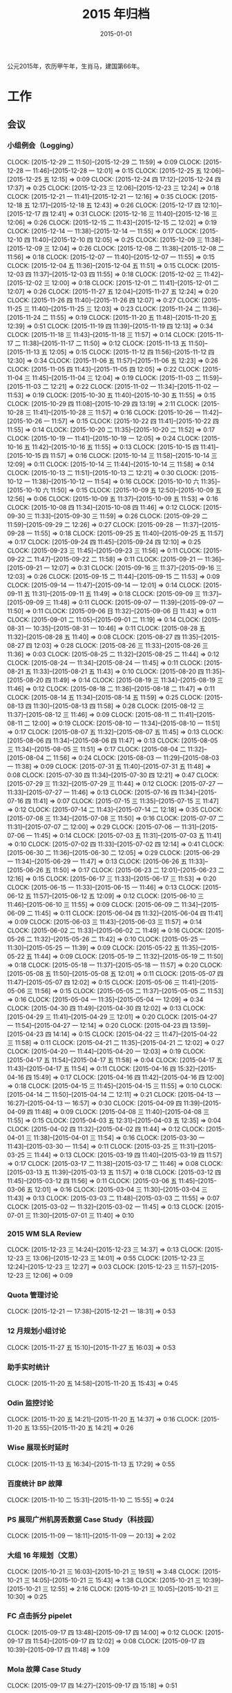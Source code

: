 #+TITLE: 2015 年归档
#+DATE: 2015-01-01

公元2015年，农历甲午年，生肖马，建国第66年。

* 工作
** 会议
*** 小组例会（Logging）
    CLOCK: [2015-12-29 二 11:50]--[2015-12-29 二 11:59] =>  0:09
    CLOCK: [2015-12-28 一 11:46]--[2015-12-28 一 12:01] =>  0:15
    CLOCK: [2015-12-25 五 12:06]--[2015-12-25 五 12:15] =>  0:09
    CLOCK: [2015-12-24 四 17:12]--[2015-12-24 四 17:37] =>  0:25
    CLOCK: [2015-12-23 三 12:06]--[2015-12-23 三 12:24] =>  0:18
    CLOCK: [2015-12-21 一 11:41]--[2015-12-21 一 12:16] =>  0:35
    CLOCK: [2015-12-18 五 12:17]--[2015-12-18 五 12:43] =>  0:26
    CLOCK: [2015-12-17 四 12:10]--[2015-12-17 四 12:41] =>  0:31
    CLOCK: [2015-12-16 三 11:40]--[2015-12-16 三 12:06] =>  0:26
    CLOCK: [2015-12-15 二 11:43]--[2015-12-15 二 12:02] =>  0:19
    CLOCK: [2015-12-14 一 11:38]--[2015-12-14 一 11:55] =>  0:17
    CLOCK: [2015-12-10 四 11:40]--[2015-12-10 四 12:05] =>  0:25
    CLOCK: [2015-12-09 三 11:38]--[2015-12-09 三 12:04] =>  0:26
    CLOCK: [2015-12-08 二 11:38]--[2015-12-08 二 11:56] =>  0:18
    CLOCK: [2015-12-07 一 11:40]--[2015-12-07 一 11:55] =>  0:15
    CLOCK: [2015-12-04 五 11:36]--[2015-12-04 五 11:51] =>  0:15
    CLOCK: [2015-12-03 四 11:37]--[2015-12-03 四 11:55] =>  0:18
    CLOCK: [2015-12-02 三 11:42]--[2015-12-02 三 12:00] =>  0:18
    CLOCK: [2015-12-01 二 11:41]--[2015-12-01 二 12:07] =>  0:26
    CLOCK: [2015-11-27 五 12:04]--[2015-11-27 五 12:24] =>  0:20
    CLOCK: [2015-11-26 四 11:40]--[2015-11-26 四 12:07] =>  0:27
    CLOCK: [2015-11-25 三 11:40]--[2015-11-25 三 12:03] =>  0:23
    CLOCK: [2015-11-24 二 11:36]--[2015-11-24 二 11:55] =>  0:19
    CLOCK: [2015-11-20 五 11:48]--[2015-11-20 五 12:39] =>  0:51
    CLOCK: [2015-11-19 四 11:39]--[2015-11-19 四 12:13] =>  0:34
    CLOCK: [2015-11-18 三 11:43]--[2015-11-18 三 11:57] =>  0:14
    CLOCK: [2015-11-17 二 11:38]--[2015-11-17 二 11:50] =>  0:12
    CLOCK: [2015-11-13 五 11:50]--[2015-11-13 五 12:05] =>  0:15
    CLOCK: [2015-11-12 四 11:56]--[2015-11-12 四 12:30] =>  0:34
    CLOCK: [2015-11-06 五 11:57]--[2015-11-06 五 12:23] =>  0:26
    CLOCK: [2015-11-05 四 11:43]--[2015-11-05 四 12:05] =>  0:22
    CLOCK: [2015-11-04 三 11:45]--[2015-11-04 三 12:04] =>  0:19
    CLOCK: [2015-11-03 二 11:59]--[2015-11-03 二 12:21] =>  0:22
    CLOCK: [2015-11-02 一 11:34]--[2015-11-02 一 11:53] =>  0:19
    CLOCK: [2015-10-30 五 11:40]--[2015-10-30 五 11:55] =>  0:15
    CLOCK: [2015-10-29 四 11:08]--[2015-10-29 四 13:19] =>  2:11
    CLOCK: [2015-10-28 三 11:41]--[2015-10-28 三 11:57] =>  0:16
    CLOCK: [2015-10-26 一 11:42]--[2015-10-26 一 11:57] =>  0:15
    CLOCK: [2015-10-22 四 11:41]--[2015-10-22 四 11:55] =>  0:14
    CLOCK: [2015-10-20 二 11:35]--[2015-10-20 二 11:52] =>  0:17
    CLOCK: [2015-10-19 一 11:41]--[2015-10-19 一 12:05] =>  0:24
    CLOCK: [2015-10-16 五 11:42]--[2015-10-16 五 11:55] =>  0:13
    CLOCK: [2015-10-15 四 11:41]--[2015-10-15 四 11:57] =>  0:16
    CLOCK: [2015-10-14 三 11:58]--[2015-10-14 三 12:09] =>  0:11
    CLOCK: [2015-10-14 三 11:44]--[2015-10-14 三 11:58] =>  0:14
    CLOCK: [2015-10-13 二 11:51]--[2015-10-13 二 12:21] =>  0:30
    CLOCK: [2015-10-12 一 11:38]--[2015-10-12 一 11:54] =>  0:16
    CLOCK: [2015-10-10 六 11:35]--[2015-10-10 六 11:50] =>  0:15
    CLOCK: [2015-10-09 五 12:50]--[2015-10-09 五 12:56] =>  0:06
    CLOCK: [2015-10-09 五 11:37]--[2015-10-09 五 11:53] =>  0:16
    CLOCK: [2015-10-08 四 11:34]--[2015-10-08 四 11:46] =>  0:12
    CLOCK: [2015-09-30 三 11:33]--[2015-09-30 三 11:59] =>  0:26
    CLOCK: [2015-09-29 二 11:59]--[2015-09-29 二 12:26] =>  0:27
    CLOCK: [2015-09-28 一 11:37]--[2015-09-28 一 11:55] =>  0:18
    CLOCK: [2015-09-25 五 11:40]--[2015-09-25 五 11:57] =>  0:17
    CLOCK: [2015-09-24 四 11:45]--[2015-09-24 四 12:10] =>  0:25
    CLOCK: [2015-09-23 三 11:45]--[2015-09-23 三 11:56] =>  0:11
    CLOCK: [2015-09-22 二 11:47]--[2015-09-22 二 11:58] =>  0:11
    CLOCK: [2015-09-21 一 11:36]--[2015-09-21 一 12:07] =>  0:31
    CLOCK: [2015-09-16 三 11:37]--[2015-09-16 三 12:03] =>  0:26
    CLOCK: [2015-09-15 二 11:44]--[2015-09-15 二 11:53] =>  0:09
    CLOCK: [2015-09-14 一 11:47]--[2015-09-14 一 12:01] =>  0:14
    CLOCK: [2015-09-11 五 11:31]--[2015-09-11 五 11:49] =>  0:18
    CLOCK: [2015-09-09 三 11:37]--[2015-09-09 三 11:48] =>  0:11
    CLOCK: [2015-09-07 一 11:39]--[2015-09-07 一 11:50] =>  0:11
    CLOCK: [2015-09-06 日 11:32]--[2015-09-06 日 11:43] =>  0:11
    CLOCK: [2015-09-01 二 11:05]--[2015-09-01 二 11:19] =>  0:14
    CLOCK: [2015-08-31 一 10:35]--[2015-08-31 一 10:46] =>  0:11
    CLOCK: [2015-08-28 五 11:32]--[2015-08-28 五 11:40] =>  0:08
    CLOCK: [2015-08-27 四 11:35]--[2015-08-27 四 12:03] =>  0:28
    CLOCK: [2015-08-26 三 11:33]--[2015-08-26 三 11:36] =>  0:03
    CLOCK: [2015-08-25 二 11:32]--[2015-08-25 二 11:44] =>  0:12
    CLOCK: [2015-08-24 一 11:34]--[2015-08-24 一 11:45] =>  0:11
    CLOCK: [2015-08-21 五 11:33]--[2015-08-21 五 11:43] =>  0:10
    CLOCK: [2015-08-20 四 11:35]--[2015-08-20 四 11:49] =>  0:14
    CLOCK: [2015-08-19 三 11:34]--[2015-08-19 三 11:46] =>  0:12
    CLOCK: [2015-08-18 二 11:36]--[2015-08-18 二 11:47] =>  0:11
    CLOCK: [2015-08-14 五 11:34]--[2015-08-14 五 11:59] =>  0:25
    CLOCK: [2015-08-13 四 11:30]--[2015-08-13 四 11:58] =>  0:28
    CLOCK: [2015-08-12 三 11:37]--[2015-08-12 三 11:46] =>  0:09
    CLOCK: [2015-08-11 二 11:41]--[2015-08-11 二 12:00] =>  0:19
    CLOCK: [2015-08-10 一 11:34]--[2015-08-10 一 11:51] =>  0:17
    CLOCK: [2015-08-07 五 11:32]--[2015-08-07 五 11:45] =>  0:13
    CLOCK: [2015-08-06 四 11:34]--[2015-08-06 四 11:47] =>  0:13
    CLOCK: [2015-08-05 三 11:34]--[2015-08-05 三 11:51] =>  0:17
    CLOCK: [2015-08-04 二 11:32]--[2015-08-04 二 11:56] =>  0:24
    CLOCK: [2015-08-03 一 11:29]--[2015-08-03 一 11:38] =>  0:09
    CLOCK: [2015-07-31 五 11:40]--[2015-07-31 五 11:48] =>  0:08
    CLOCK: [2015-07-30 四 11:34]--[2015-07-30 四 12:21] =>  0:47
    CLOCK: [2015-07-29 三 11:32]--[2015-07-29 三 11:44] =>  0:12
    CLOCK: [2015-07-27 一 11:33]--[2015-07-27 一 11:46] =>  0:13
    CLOCK: [2015-07-16 四 11:34]--[2015-07-16 四 11:41] =>  0:07
    CLOCK: [2015-07-15 三 11:35]--[2015-07-15 三 11:47] =>  0:12
    CLOCK: [2015-07-14 二 11:43]--[2015-07-14 二 12:18] =>  0:35
    CLOCK: [2015-07-08 三 11:34]--[2015-07-08 三 11:50] =>  0:16
    CLOCK: [2015-07-07 二 11:31]--[2015-07-07 二 12:00] =>  0:29
    CLOCK: [2015-07-06 一 11:31]--[2015-07-06 一 11:45] =>  0:14
    CLOCK: [2015-07-03 五 11:31]--[2015-07-03 五 11:41] =>  0:10
    CLOCK: [2015-07-02 四 11:33]--[2015-07-02 四 12:14] =>  0:41
    CLOCK: [2015-06-30 二 11:36]--[2015-06-30 二 12:05] =>  0:29
    CLOCK: [2015-06-29 一 11:34]--[2015-06-29 一 11:47] =>  0:13
    CLOCK: [2015-06-26 五 11:33]--[2015-06-26 五 11:50] =>  0:17
    CLOCK: [2015-06-23 二 12:01]--[2015-06-23 二 12:16] =>  0:15
    CLOCK: [2015-06-17 三 11:33]--[2015-06-17 三 11:53] =>  0:20
    CLOCK: [2015-06-15 一 11:33]--[2015-06-15 一 11:46] =>  0:13
    CLOCK: [2015-06-12 五 11:57]--[2015-06-12 五 12:09] =>  0:12
    CLOCK: [2015-06-10 三 11:46]--[2015-06-10 三 11:55] =>  0:09
    CLOCK: [2015-06-09 二 11:34]--[2015-06-09 二 11:45] =>  0:11
    CLOCK: [2015-06-04 四 11:32]--[2015-06-04 四 11:41] =>  0:09
    CLOCK: [2015-06-03 三 11:43]--[2015-06-03 三 11:57] =>  0:14
    CLOCK: [2015-06-02 二 11:33]--[2015-06-02 二 11:49] =>  0:16
    CLOCK: [2015-05-26 二 11:32]--[2015-05-26 二 11:42] =>  0:10
    CLOCK: [2015-05-25 一 11:30]--[2015-05-25 一 11:39] =>  0:09
    CLOCK: [2015-05-22 五 11:35]--[2015-05-22 五 11:44] =>  0:09
    CLOCK: [2015-05-19 二 11:32]--[2015-05-19 二 11:50] =>  0:18
    CLOCK: [2015-05-18 一 11:37]--[2015-05-18 一 11:57] =>  0:20
    CLOCK: [2015-05-08 五 11:50]--[2015-05-08 五 12:01] =>  0:11
    CLOCK: [2015-05-07 四 11:47]--[2015-05-07 四 12:02] =>  0:15
    CLOCK: [2015-05-06 三 11:41]--[2015-05-06 三 11:56] =>  0:15
    CLOCK: [2015-05-05 二 11:37]--[2015-05-05 二 11:53] =>  0:16
    CLOCK: [2015-05-04 一 11:35]--[2015-05-04 一 12:09] =>  0:34
    CLOCK: [2015-04-30 四 11:49]--[2015-04-30 四 12:02] =>  0:13
    CLOCK: [2015-04-29 三 11:41]--[2015-04-29 三 12:01] =>  0:20
    CLOCK: [2015-04-27 一 11:54]--[2015-04-27 一 12:14] =>  0:20
    CLOCK: [2015-04-23 四 13:59]--[2015-04-23 四 14:14] =>  0:15
    CLOCK: [2015-04-22 三 11:47]--[2015-04-22 三 11:58] =>  0:11
    CLOCK: [2015-04-21 二 11:35]--[2015-04-21 二 12:02] =>  0:27
    CLOCK: [2015-04-20 一 11:44]--[2015-04-20 一 12:03] =>  0:19
    CLOCK: [2015-04-17 五 11:54]--[2015-04-17 五 11:58] =>  0:04
    CLOCK: [2015-04-17 五 11:43]--[2015-04-17 五 11:54] =>  0:11
    CLOCK: [2015-04-16 四 15:32]--[2015-04-16 四 15:49] =>  0:17
    CLOCK: [2015-04-16 四 11:42]--[2015-04-16 四 12:00] =>  0:18
    CLOCK: [2015-04-15 三 11:45]--[2015-04-15 三 11:55] =>  0:10
    CLOCK: [2015-04-14 二 11:50]--[2015-04-14 二 12:11] =>  0:21
    CLOCK: [2015-04-13 一 16:27]--[2015-04-13 一 16:57] =>  0:30
    CLOCK: [2015-04-09 四 11:39]--[2015-04-09 四 11:48] =>  0:09
    CLOCK: [2015-04-08 三 11:40]--[2015-04-08 三 11:55] =>  0:15
    CLOCK: [2015-04-03 五 12:31]--[2015-04-03 五 12:35] =>  0:04
    CLOCK: [2015-04-02 四 11:32]--[2015-04-02 四 11:44] =>  0:12
    CLOCK: [2015-04-01 三 11:38]--[2015-04-01 三 11:54] =>  0:16
    CLOCK: [2015-03-30 一 11:43]--[2015-03-30 一 11:54] =>  0:11
    CLOCK: [2015-03-25 三 11:31]--[2015-03-25 三 11:44] =>  0:13
    CLOCK: [2015-03-19 四 11:40]--[2015-03-19 四 11:57] =>  0:17
    CLOCK: [2015-03-17 二 11:38]--[2015-03-17 二 11:46] =>  0:08
    CLOCK: [2015-03-13 五 11:39]--[2015-03-13 五 11:57] =>  0:18
    CLOCK: [2015-03-12 四 11:45]--[2015-03-12 四 11:56] =>  0:11
    CLOCK: [2015-03-06 五 11:45]--[2015-03-06 五 12:01] =>  0:16
    CLOCK: [2015-03-04 三 11:30]--[2015-03-04 三 11:43] =>  0:13
    CLOCK: [2015-03-03 二 11:48]--[2015-03-03 二 11:55] =>  0:07
    CLOCK: [2015-03-02 一 11:32]--[2015-03-02 一 11:45] =>  0:13
    CLOCK: [2015-07-01 三 11:30]--[2015-07-01 三 11:40] =>  0:10
*** 2015 WM SLA Review
    CLOCK: [2015-12-23 三 14:24]--[2015-12-23 三 14:37] =>  0:13
    CLOCK: [2015-12-23 三 13:06]--[2015-12-23 三 14:01] =>  0:55
    CLOCK: [2015-12-23 三 12:24]--[2015-12-23 三 12:27] =>  0:03
    CLOCK: [2015-12-23 三 11:57]--[2015-12-23 三 12:06] =>  0:09
*** Quota 管理讨论
    CLOCK: [2015-12-21 一 17:38]--[2015-12-21 一 18:31] =>  0:53
*** 12 月规划小组讨论
    CLOCK: [2015-11-27 五 15:10]--[2015-11-27 五 16:03] =>  0:53
*** 助手实时统计
    CLOCK: [2015-11-20 五 14:58]--[2015-11-20 五 15:43] =>  0:45
*** Odin 监控讨论
    CLOCK: [2015-11-20 五 14:21]--[2015-11-20 五 14:37] =>  0:16
    CLOCK: [2015-11-20 五 13:55]--[2015-11-20 五 14:21] =>  0:26
*** Wise 展现长时延时
    CLOCK: [2015-11-13 五 16:34]--[2015-11-13 五 17:29] =>  0:55
*** 百度统计 BP 故障
    CLOCK: [2015-11-10 二 15:31]--[2015-11-10 二 15:55] =>  0:24
*** PS 展现广州机房丢数据 Case Study（科技园）
    CLOCK: [2015-11-09 一 18:11]--[2015-11-09 一 20:13] =>  2:02
*** 大组 16 年规划（文思）
    CLOCK: [2015-10-21 三 16:03]--[2015-10-21 三 19:51] =>  3:48
    CLOCK: [2015-10-21 三 14:05]--[2015-10-21 三 15:43] =>  1:38
    CLOCK: [2015-10-21 三 10:39]--[2015-10-21 三 12:55] =>  2:16
    CLOCK: [2015-10-21 三 10:05]--[2015-10-21 三 10:30] =>  0:25
*** FC 点击拆分 pipelet
    CLOCK: [2015-09-17 四 13:48]--[2015-09-17 四 14:00] =>  0:12
    CLOCK: [2015-09-17 四 11:54]--[2015-09-17 四 12:02] =>  0:08
    CLOCK: [2015-09-17 四 10:39]--[2015-09-17 四 11:48] =>  1:09
*** Mola 故障 Case Study
    CLOCK: [2015-09-17 四 14:27]--[2015-09-17 四 15:18] =>  0:51
*** 下半年讨论风暴
    CLOCK: [2015-08-14 五 17:44]--[2015-08-14 五 17:57] =>  0:13
    CLOCK: [2015-08-14 五 16:09]--[2015-08-14 五 17:33] =>  1:24
*** BDG Q2 季度会
    CLOCK: [2015-07-27 一 15:35]--[2015-07-27 一 15:55] =>  0:20
    CLOCK: [2015-07-27 一 14:09]--[2015-07-27 一 15:05] =>  0:56
*** MI 支持 BP 讨论 W28R1
    CLOCK: [2015-07-08 三 15:38]--[2015-07-08 三 16:08] =>  0:30
*** MC 讨论 W28R1
    CLOCK: [2015-07-08 三 14:23]--[2015-07-08 三 15:38] =>  1:15
*** CDC FC
    CLOCK: [2015-07-07 二 11:04]--[2015-07-07 二 11:30] =>  0:26
*** MC 讨论 W27R1
    CLOCK: [2015-07-02 四 16:13]--[2015-07-02 四 16:47] =>  0:34
*** TF 公有云方案讨论
    CLOCK: [2015-07-01 三 16:00]--[2015-07-01 三 16:55] =>  0:55
*** TF BP 资源讨论
    CLOCK: [2015-07-01 三 14:45]--[2015-07-01 三 15:51] =>  1:06
*** 春华计费问题排会议    
    CLOCK: [2015-06-18 四 11:09]--[2015-06-18 四 12:23] =>  1:14
*** MC 讨论 W26R2
   CLOCK: [2015-06-24 三 19:00]--[2015-06-24 三 21:00] =>  2:00
*** MC 讨论 W26R1
   CLOCK: [2015-06-23 二 15:08]--[2015-06-23 二 17:09] =>  2:01
*** MC 讨论 9
   CLOCK: [2015-06-17 三 16:59]--[2015-06-17 三 18:09] =>  1:10
*** upin 运维讨论
   CLOCK: [2015-06-17 三 14:04]--[2015-06-17 三 15:00] =>  0:56
*** MC 讨论 9
   CLOCK: [2015-06-16 二 19:06]--[2015-06-16 二 20:49] =>  1:43
*** 调研分享
   CLOCK: [2015-06-15 一 19:47]--[2015-06-15 一 20:40] =>  0:53
*** 新人串讲（苏鹏）
   CLOCK: [2015-06-15 一 19:05]--[2015-06-15 一 19:47] =>  0:42
*** MC 讨论 8
   CLOCK: [2015-06-12 五 15:08]--[2015-06-12 五 16:38] =>  1:30
   CLOCK: [2015-06-12 五 14:19]--[2015-06-12 五 15:02] =>  0:43
*** MC 讨论 7
   CLOCK: [2015-06-11 四 19:34]--[2015-06-11 四 20:07] =>  0:33
   CLOCK: [2015-06-11 四 19:05]--[2015-06-11 四 19:33] =>  0:28
*** MC 讨论 6
   CLOCK: [2015-06-10 三 17:47]--[2015-06-10 三 18:08] =>  0:21
   CLOCK: [2015-06-10 三 15:15]--[2015-06-10 三 17:02] =>  1:47
*** MC 讨论 5
   CLOCK: [2015-06-09 二 19:12]--[2015-06-09 二 20:35] =>  1:23
*** MC 讨论 4
   CLOCK: [2015-06-08 一 14:24]--[2015-06-08 一 16:36] =>  2:12
*** CF 手助引 CP 发布性能
   CLOCK: [2015-06-04 四 18:25]--[2015-06-04 四 19:00] =>  0:35
*** MC 讨论 3
   CLOCK: [2015-06-04 四 16:45]--[2015-06-04 四 18:19] =>  1:34
*** B2Log 串讲（陈珍）
   CLOCK: [2015-06-03 三 12:01]--[2015-06-03 三 12:59] =>  0:58
*** MC 讨论 1 
   CLOCK: [2015-06-02 二 15:08]--[2015-06-02 二 16:53] =>  1:45
*** 经理沟通
   CLOCK: [2015-06-02 二 12:11]--[2015-06-02 二 12:20] =>  0:10
*** CF 手助引 CP 监控
   CLOCK: [2015-06-01 一 18:14]--[2015-06-01 一 19:34] =>  1:20
*** fclick 传输
   CLOCK: [2015-05-26 二 17:09]--[2015-05-26 二 18:22] =>  1:13
*** CF 手助引 CP
   CLOCK: [2015-05-25 一 16:10]--[2015-05-25 一 17:03] =>  0:53
*** ALD 用户接入沟通
   CLOCK: [2015-05-18 一 16:29]--[2015-05-18 一 17:10] =>  0:41
*** 模块风险梳理（彭勇）
   CLOCK: [2015-04-23 四 19:07]--[2015-04-23 四 20:48] =>  1:41
*** Dayu 故障处理沟通
   CLOCK: [2015-04-13 一 14:57]--[2015-04-13 一 14:58] =>  0:01
   CLOCK: [2015-04-13 一 13:59]--[2015-04-13 一 14:52] =>  0:53
*** 15W15 传输问题反思会
   CLOCK: [2015-04-10 五 16:06]--[2015-04-10 五 17:56] =>  1:50
*** 统一数据仓库（光昊）
   CLOCK: [2015-04-10 五 13:57]--[2015-04-10 五 15:18] =>  1:21
*** 科技园 TM 沟通
   CLOCK: [2015-04-02 四 13:46]--[2015-04-02 四 15:55] =>  2:09
*** TF 公有云沟通
    CLOCK: [2015-04-01 三 14:10]--[2015-04-01 三 16:33] =>  2:23
*** 经理沟通（宝强）
    CLOCK: [2015-03-12 四 16:00]--[2015-03-12 四 16:20] =>  0:20
*** 15 年团队研发计划介绍
    CLOCK: [2015-03-05 四 13:00]--[2015-03-05 四 13:55] =>  0:55
*** 15W10 小组会议
    CLOCK: [2015-03-03 二 17:23]--[2015-03-03 二 19:02] =>  1:39
*** WM SLA Review
    CLOCK: [2015-03-03 二 15:10]--[2015-03-03 二 15:49] =>  0:39
** 杂事
*** 每日计划
    CLOCK: [2015-12-29 二 10:56]--[2015-12-29 二 11:02] =>  0:06
    CLOCK: [2015-12-28 一 11:13]--[2015-12-28 一 11:40] =>  0:27
    CLOCK: [2015-12-26 六 11:53]--[2015-12-26 六 12:04] =>  0:11
    CLOCK: [2015-12-25 五 12:15]--[2015-12-25 五 12:17] =>  0:02
    CLOCK: [2015-12-25 五 11:02]--[2015-12-25 五 11:39] =>  0:37
    CLOCK: [2015-12-24 四 11:09]--[2015-12-24 四 11:28] =>  0:19
    CLOCK: [2015-12-23 三 11:25]--[2015-12-23 三 11:57] =>  0:32
    CLOCK: [2015-12-22 二 11:27]--[2015-12-22 二 11:32] =>  0:05
    CLOCK: [2015-12-21 一 12:16]--[2015-12-21 一 12:29] =>  0:13
    CLOCK: [2015-12-21 一 11:31]--[2015-12-21 一 11:40] =>  0:09
    CLOCK: [2015-12-18 五 11:26]--[2015-12-18 五 11:50] =>  0:24
    CLOCK: [2015-12-18 五 10:58]--[2015-12-18 五 11:13] =>  0:15
    CLOCK: [2015-12-16 三 13:05]--[2015-12-16 三 13:23] =>  0:18
    CLOCK: [2015-12-16 三 11:33]--[2015-12-16 三 11:40] =>  0:07
    CLOCK: [2015-12-15 二 11:29]--[2015-12-15 二 11:43] =>  0:14
    CLOCK: [2015-12-14 一 13:02]--[2015-12-14 一 13:03] =>  0:01
    CLOCK: [2015-12-14 一 11:55]--[2015-12-14 一 12:11] =>  0:16
    CLOCK: [2015-12-14 一 11:25]--[2015-12-14 一 11:38] =>  0:13
    CLOCK: [2015-12-11 五 14:24]--[2015-12-11 五 15:04] =>  0:40
    CLOCK: [2015-12-10 四 12:28]--[2015-12-10 四 12:39] =>  0:11
    CLOCK: [2015-12-10 四 12:05]--[2015-12-10 四 12:25] =>  0:20
    CLOCK: [2015-12-10 四 10:16]--[2015-12-10 四 10:36] =>  0:20
    CLOCK: [2015-12-09 三 12:06]--[2015-12-09 三 12:18] =>  0:12
    CLOCK: [2015-12-09 三 11:09]--[2015-12-09 三 11:37] =>  0:28
    CLOCK: [2015-12-08 二 11:57]--[2015-12-08 二 12:30] =>  0:33
    CLOCK: [2015-12-08 二 11:34]--[2015-12-08 二 11:38] =>  0:04
    CLOCK: [2015-12-07 一 11:55]--[2015-12-07 一 12:14] =>  0:19
    CLOCK: [2015-12-07 一 11:29]--[2015-12-07 一 11:39] =>  0:10
    CLOCK: [2015-12-05 六 11:23]--[2015-12-05 六 11:44] =>  0:21
    CLOCK: [2015-12-04 五 11:32]--[2015-12-04 五 11:36] =>  0:04
    CLOCK: [2015-12-03 四 11:55]--[2015-12-03 四 12:07] =>  0:12
    CLOCK: [2015-12-03 四 11:32]--[2015-12-03 四 11:37] =>  0:05
    CLOCK: [2015-12-03 四 10:37]--[2015-12-03 四 11:06] =>  0:29
    CLOCK: [2015-12-02 三 10:45]--[2015-12-02 三 11:15] =>  0:30
    CLOCK: [2015-12-01 二 13:20]--[2015-12-01 二 13:22] =>  0:02
    CLOCK: [2015-12-01 二 12:07]--[2015-12-01 二 12:32] =>  0:25
    CLOCK: [2015-12-01 二 11:18]--[2015-12-01 二 11:27] =>  0:09
    CLOCK: [2015-11-27 五 12:01]--[2015-11-27 五 12:03] =>  0:02
    CLOCK: [2015-11-25 三 11:01]--[2015-11-25 三 11:11] =>  0:10
    CLOCK: [2015-11-24 二 11:26]--[2015-11-24 二 11:36] =>  0:10
    CLOCK: [2015-11-23 一 11:24]--[2015-11-23 一 11:43] =>  0:19
    CLOCK: [2015-11-20 五 11:09]--[2015-11-20 五 11:23] =>  0:14
    CLOCK: [2015-11-19 四 11:29]--[2015-11-19 四 11:39] =>  0:10
    CLOCK: [2015-11-18 三 10:41]--[2015-11-18 三 11:08] =>  0:27
    CLOCK: [2015-11-10 二 11:43]--[2015-11-10 二 12:10] =>  0:27
    CLOCK: [2015-11-09 一 14:03]--[2015-11-09 一 14:32] =>  0:29
    CLOCK: [2015-11-06 五 10:57]--[2015-11-06 五 11:08] =>  0:11
    CLOCK: [2015-11-05 四 12:26]--[2015-11-05 四 12:35] =>  0:09
    CLOCK: [2015-11-05 四 10:44]--[2015-11-05 四 11:11] =>  0:27
    CLOCK: [2015-11-02 一 13:05]--[2015-11-02 一 13:25] =>  0:20
    CLOCK: [2015-11-02 一 12:07]--[2015-11-02 一 12:08] =>  0:01
    CLOCK: [2015-10-30 五 10:15]--[2015-10-30 五 10:39] =>  0:24
    CLOCK: [2015-10-28 三 10:34]--[2015-10-28 三 10:53] =>  0:19
    CLOCK: [2015-10-22 四 10:30]--[2015-10-22 四 10:36] =>  0:06
    CLOCK: [2015-10-20 二 10:55]--[2015-10-20 二 11:06] =>  0:11
    CLOCK: [2015-10-16 五 10:53]--[2015-10-16 五 11:16] =>  0:23
    CLOCK: [2015-10-15 四 10:37]--[2015-10-15 四 11:06] =>  0:29
    CLOCK: [2015-10-14 三 11:22]--[2015-10-14 三 11:44] =>  0:22
    CLOCK: [2015-10-12 一 10:50]--[2015-10-12 一 11:13] =>  0:23
    CLOCK: [2015-10-09 五 11:21]--[2015-10-09 五 11:37] =>  0:16
    CLOCK: [2015-10-08 四 11:22]--[2015-10-08 四 11:31] =>  0:09
    CLOCK: [2015-10-08 四 10:55]--[2015-10-08 四 11:15] =>  0:20
    CLOCK: [2015-09-30 三 12:21]--[2015-09-30 三 12:23] =>  0:02
    CLOCK: [2015-09-30 三 10:45]--[2015-09-30 三 10:54] =>  0:09
    CLOCK: [2015-09-11 五 09:23]--[2015-09-11 五 09:37] =>  0:14
    CLOCK: [2015-09-06 日 10:34]--[2015-09-06 日 10:47] =>  0:13
    CLOCK: [2015-09-06 日 09:00]--[2015-09-06 日 09:24] =>  0:24
    CLOCK: [2015-08-31 一 10:29]--[2015-08-31 一 10:33] =>  0:04
    CLOCK: [2015-08-19 三 10:25]--[2015-08-19 三 11:04] =>  0:39
    CLOCK: [2015-08-18 二 10:42]--[2015-08-18 二 10:52] =>  0:10
    CLOCK: [2015-08-13 四 10:19]--[2015-08-13 四 10:35] =>  0:16
    CLOCK: [2015-08-10 一 10:41]--[2015-08-10 一 10:52] =>  0:11
    CLOCK: [2015-08-07 五 10:56]--[2015-08-07 五 11:05] =>  0:09
    CLOCK: [2015-08-07 五 10:38]--[2015-08-07 五 10:49] =>  0:11
    CLOCK: [2015-08-06 四 10:07]--[2015-08-06 四 10:20] =>  0:13
    CLOCK: [2015-08-05 三 08:46]--[2015-08-05 三 09:02] =>  0:16
    CLOCK: [2015-08-04 二 11:27]--[2015-08-04 二 11:32] =>  0:05
    CLOCK: [2015-07-31 五 10:50]--[2015-07-31 五 11:03] =>  0:13
    CLOCK: [2015-07-30 四 10:11]--[2015-07-30 四 10:20] =>  0:09
    CLOCK: [2015-07-28 二 12:33]--[2015-07-28 二 12:37] =>  0:04
    CLOCK: [2015-07-27 一 11:31]--[2015-07-27 一 11:33] =>  0:02
    CLOCK: [2015-07-22 三 09:40]--[2015-07-22 三 10:00] =>  0:20
    CLOCK: [2015-07-14 二 10:50]--[2015-07-14 二 11:07] =>  0:17
    CLOCK: [2015-07-08 三 09:55]--[2015-07-08 三 09:58] =>  0:03
    CLOCK: [2015-07-06 一 10:40]--[2015-07-06 一 11:31] =>  0:51
    CLOCK: [2015-06-26 五 10:18]--[2015-06-26 五 10:35] =>  0:17
    CLOCK: [2015-06-24 三 09:55]--[2015-06-24 三 10:07] =>  0:12
    CLOCK: [2015-06-18 四 10:19]--[2015-06-18 四 10:25] =>  0:06
    CLOCK: [2015-06-11 四 10:52]--[2015-06-11 四 11:09] =>  0:17
    CLOCK: [2015-06-09 二 10:59]--[2015-06-09 二 11:02] =>  0:03
    CLOCK: [2015-06-08 一 11:09]--[2015-06-08 一 11:20] =>  0:11
    CLOCK: [2015-05-18 一 11:36]--[2015-05-18 一 11:37] =>  0:01
    CLOCK: [2015-05-14 四 11:04]--[2015-05-14 四 11:10] =>  0:06
    CLOCK: [2015-05-13 三 11:02]--[2015-05-13 三 11:05] =>  0:03
    CLOCK: [2015-05-07 四 10:14]--[2015-05-07 四 10:22] =>  0:08
    CLOCK: [2015-05-06 三 11:22]--[2015-05-06 三 11:40] =>  0:18
    CLOCK: [2015-05-04 一 11:33]--[2015-05-04 一 11:35] =>  0:02
    CLOCK: [2015-04-29 三 10:56]--[2015-04-29 三 11:01] =>  0:05
    CLOCK: [2015-04-29 三 10:45]--[2015-04-29 三 10:49] =>  0:04
    CLOCK: [2015-04-28 二 13:13]--[2015-04-28 二 13:44] =>  0:31
    CLOCK: [2015-04-27 一 11:52]--[2015-04-27 一 11:54] =>  0:02
    CLOCK: [2015-04-16 四 10:33]--[2015-04-16 四 10:42] =>  0:09
    CLOCK: [2015-04-15 三 11:35]--[2015-04-15 三 11:45] =>  0:10
    CLOCK: [2015-04-13 一 11:48]--[2015-04-13 一 12:05] =>  0:17
    CLOCK: [2015-04-10 五 11:20]--[2015-04-10 五 11:30] =>  0:10
    CLOCK: [2015-04-09 四 11:48]--[2015-04-09 四 11:56] =>  0:08
    CLOCK: [2015-04-09 四 11:37]--[2015-04-09 四 11:39] =>  0:02
    CLOCK: [2015-04-07 二 16:18]--[2015-04-07 二 16:39] =>  0:21
    CLOCK: [2015-04-03 五 11:01]--[2015-04-03 五 11:26] =>  0:25
    CLOCK: [2015-04-02 四 11:08]--[2015-04-02 四 11:26] =>  0:18
    CLOCK: [2015-03-30 一 11:56]--[2015-03-30 一 12:17] =>  0:21
    CLOCK: [2015-03-30 一 11:40]--[2015-03-30 一 11:43] =>  0:03
    CLOCK: [2015-03-27 五 17:11]--[2015-03-27 五 17:15] =>  0:04
    CLOCK: [2015-03-24 二 12:45]--[2015-03-24 二 12:55] =>  0:10
    CLOCK: [2015-03-23 一 11:43]--[2015-03-23 一 12:02] =>  0:19
    CLOCK: [2015-03-20 五 11:35]--[2015-03-20 五 11:44] =>  0:09
    CLOCK: [2015-03-19 四 11:34]--[2015-03-19 四 11:40] =>  0:06
    CLOCK: [2015-03-18 三 13:59]--[2015-03-18 三 14:09] =>  0:10
    CLOCK: [2015-03-17 二 11:46]--[2015-03-17 二 12:03] =>  0:17
    CLOCK: [2015-03-16 一 11:25]--[2015-03-16 一 11:29] =>  0:04
    CLOCK: [2015-03-12 四 11:23]--[2015-03-12 四 11:45] =>  0:22
    CLOCK: [2015-03-09 一 14:02]--[2015-03-09 一 14:10] =>  0:08
    CLOCK: [2015-03-06 五 14:00]--[2015-03-06 五 14:12] =>  0:12
    CLOCK: [2015-03-05 四 14:02]--[2015-03-05 四 14:07] =>  0:05
    CLOCK: [2015-03-04 三 11:14]--[2015-03-04 三 11:21] =>  0:07
    CLOCK: [2015-03-04 三 11:03]--[2015-03-04 三 11:07] =>  0:04
    CLOCK: [2015-03-03 二 10:32]--[2015-03-03 二 10:37] =>  0:05
    CLOCK: [2015-03-04 三 14:40]--[2015-03-04 三 14:44] =>  0:04
    CLOCK: [2015-03-03 二 14:36]--[2015-03-03 二 14:47] =>  0:11
*** 个人周报
    CLOCK: [2015-12-26 六 23:00]--[2015-12-26 六 23:34] =>  0:34
    CLOCK: [2015-12-20 日 14:01]--[2015-12-20 日 15:01] =>  1:00
    CLOCK: [2015-12-13 日 12:43]--[2015-12-13 日 13:27] =>  0:44
    CLOCK: [2015-12-12 六 11:57]--[2015-12-12 六 12:27] =>  0:30
    CLOCK: [2015-12-04 五 21:48]--[2015-12-04 五 22:16] =>  0:28
    CLOCK: [2015-11-27 五 22:21]--[2015-11-27 五 22:39] =>  0:18
    CLOCK: [2015-11-22 日 21:39]--[2015-11-22 日 21:57] =>  0:18
    CLOCK: [2015-11-15 日 12:55]--[2015-11-15 日 13:19] =>  0:24
    CLOCK: [2015-11-06 五 22:00]--[2015-11-06 五 22:28] =>  0:28
    CLOCK: [2015-10-17 六 21:40]--[2015-10-17 六 22:00] =>  0:20
    CLOCK: [2015-10-10 六 20:50]--[2015-10-10 六 20:54] =>  0:04
    CLOCK: [2015-09-30 三 18:07]--[2015-09-30 三 18:20] =>  0:13
    CLOCK: [2015-09-25 五 20:03]--[2015-09-25 五 20:18] =>  0:15
    CLOCK: [2015-09-25 五 18:42]--[2015-09-25 五 18:46] =>  0:04
    CLOCK: [2015-09-18 五 20:24]--[2015-09-18 五 20:41] =>  0:17
    CLOCK: [2015-08-14 五 20:19]--[2015-08-14 五 20:25] =>  0:06
    CLOCK: [2015-06-12 五 18:29]--[2015-06-12 五 18:37] =>  0:08
    CLOCK: [2015-05-09 六 17:43]--[2015-05-09 六 17:54] =>  0:11
    CLOCK: [2015-04-30 四 19:22]--[2015-04-30 四 19:50] =>  0:28
*** 1512 15年ERP 自评
    CLOCK: [2015-12-31 四 17:34]--[2015-12-31 四 18:21] =>  0:47
    CLOCK: [2015-12-31 四 16:49]--[2015-12-31 四 17:04] =>  0:15
    CLOCK: [2015-12-31 四 15:20]--[2015-12-31 四 16:11] =>  0:51
*** 1512 培训：无人驾驶事业部成立（王劲）
    CLOCK: [2015-12-14 一 14:00]--[2015-12-14 一 15:38] =>  1:38
*** 1512 计算广告学（宝强分享）
    CLOCK: [2015-12-03 四 19:04]--[2015-12-03 四 20:52] =>  1:48
*** 1511 部门图书馆
    CLOCK: [2016-02-20 六 23:46]--[2016-02-20 六 23:51] =>  0:05
    CLOCK: [2015-11-18 三 13:58]--[2015-11-18 三 14:23] =>  0:25
    CLOCK: [2015-11-18 三 13:48]--[2015-11-18 三 13:49] =>  0:01
    CLOCK: [2015-11-24 二 22:27]--[2015-11-24 二 22:48] =>  0:21
    CLOCK: [2015-11-18 三 13:23]--[2015-11-18 三 13:40] =>  0:17
    CLOCK: [2015-11-18 三 12:06]--[2015-11-18 三 12:34] =>  0:28
    CLOCK: [2015-11-17 二 23:29]--[2015-11-18 三 00:40] =>  1:11
    CLOCK: [2015-11-17 二 22:46]--[2015-11-17 二 23:10] =>  0:24
    CLOCK: [2015-11-17 二 21:58]--[2015-11-17 二 22:41] =>  0:43
    CLOCK: [2015-11-17 二 20:21]--[2015-11-17 二 20:36] =>  0:15
    CLOCK: [2015-11-09 一 16:44]--[2015-11-09 一 16:57] =>  0:13
    CLOCK: [2015-11-09 一 16:09]--[2015-11-09 一 16:25] =>  0:16
    CLOCK: [2015-11-09 一 15:20]--[2015-11-09 一 16:05] =>  0:45
    CLOCK: [2015-11-09 一 14:32]--[2015-11-09 一 15:17] =>  0:45
    CLOCK: [2015-11-08 日 12:56]--[2015-11-08 日 13:08] =>  0:12
    CLOCK: [2015-11-07 六 21:54]--[2015-11-07 六 22:27] =>  0:33
    CLOCK: [2015-11-07 六 19:55]--[2015-11-07 六 21:44] =>  1:49
    CLOCK: [2015-11-07 六 19:32]--[2015-11-07 六 19:50] =>  0:18
    CLOCK: [2015-11-07 六 18:25]--[2015-11-07 六 19:24] =>  0:59
    CLOCK: [2015-11-07 六 17:41]--[2015-11-07 六 18:19] =>  0:38
    CLOCK: [2015-10-19 一 22:27]--[2015-10-19 一 22:33] =>  0:06
    CLOCK: [2015-10-19 一 21:13]--[2015-10-19 一 22:15] =>  1:02
    CLOCK: [2015-10-19 一 20:01]--[2015-10-19 一 20:52] =>  0:51
    CLOCK: [2015-10-17 六 20:43]--[2015-10-17 六 21:40] =>  0:57
    CLOCK: [2015-10-17 六 19:30]--[2015-10-17 六 20:11] =>  0:41
    CLOCK: [2015-09-25 五 21:18]--[2015-09-25 五 21:37] =>  0:19
    CLOCK: [2015-09-25 五 21:01]--[2015-09-25 五 21:07] =>  0:06
    CLOCK: [2015-09-25 五 20:38]--[2015-09-25 五 20:57] =>  0:19
    CLOCK: [2015-08-21 五 13:49]--[2015-08-21 五 14:32] =>  0:43
    CLOCK: [2015-11-07 六 16:31]--[2015-11-07 六 16:39] =>  0:08
    CLOCK: [2015-11-06 五 18:11]--[2015-11-06 五 18:36] =>  0:25
*** 1509 大数据平台组业务培训
    CLOCK: [2015-09-25 五 17:23]--[2015-09-25 五 18:20] =>  0:57
*** 1509 Mi分享（新大厦刘立团队）
    CLOCK: [2015-09-22 二 22:00]--[2015-09-22 二 22:25] =>  0:25
    CLOCK: [2015-09-22 二 14:10]--[2015-09-22 二 14:20] =>  0:10
    CLOCK: [2015-09-22 二 13:18]--[2015-09-22 二 13:55] =>  0:37
    CLOCK: [2015-09-22 二 12:59]--[2015-09-22 二 13:06] =>  0:07
    CLOCK: [2015-09-22 二 12:15]--[2015-09-22 二 12:53] =>  0:38
    CLOCK: [2015-09-22 二 11:18]--[2015-09-22 二 11:47] =>  0:29
    CLOCK: [2015-09-22 二 11:08]--[2015-09-22 二 11:15] =>  0:07
    CLOCK: [2015-09-22 二 10:50]--[2015-09-22 二 11:01] =>  0:11
    CLOCK: [2015-09-21 一 21:09]--[2015-09-21 一 21:52] =>  0:43
*** 1506 培训：精于心，简于形：Presentation 进阶
    CLOCK: [2015-06-18 四 16:00]--[2015-06-18 四 16:25] =>  0:25
    CLOCK: [2015-06-18 四 14:37]--[2015-06-18 四 15:45] =>  1:08
*** 1506 2015 绩效评估年中自评
    CLOCK: [2015-06-26 五 18:20]--[2015-06-26 五 18:30] =>  0:10
    CLOCK: [2015-06-26 五 17:20]--[2015-06-26 五 18:19] =>  0:59
    CLOCK: [2015-06-26 五 16:41]--[2015-06-26 五 16:55] =>  0:14
*** 1506 15 年上半年三个项目的发布
    CLOCK: [2015-06-26 五 09:33]--[2015-06-26 五 09:35] =>  0:02
    CLOCK: [2015-06-26 五 09:18]--[2015-06-26 五 09:29] =>  0:11
    CLOCK: [2015-06-23 二 01:33]--[2015-06-23 二 01:41] =>  0:08
    CLOCK: [2015-06-23 二 01:24]--[2015-06-23 二 01:28] =>  0:04
*** 1504 国家的常识（宝强）
    CLOCK: [2015-04-02 四 19:10]--[2015-04-02 四 20:35] =>  1:25
*** 1503 沟通工作
    CLOCK: [2015-04-01 三 17:40]--[2015-04-01 三 17:53] =>  0:13
    CLOCK: [2015-03-31 二 16:53]--[2015-03-31 二 16:57] =>  0:04
    CLOCK: [2015-03-31 二 16:16]--[2015-03-31 二 16:23] =>  0:07
    CLOCK: [2015-03-16 一 11:40]--[2015-03-16 一 11:45] =>  0:05
    CLOCK: [2015-03-10 二 11:52]--[2015-03-10 二 11:56] =>  0:04
    CLOCK: [2015-03-06 五 17:35]--[2015-03-06 五 17:37] =>  0:02
    CLOCK: [2015-03-06 五 16:08]--[2015-03-06 五 16:15] =>  0:07
    CLOCK: [2015-03-06 五 13:13]--[2015-03-06 五 13:15] =>  0:02
    CLOCK: [2015-03-06 五 14:21]--[2015-03-06 五 14:43] =>  0:22
    CLOCK: [2015-03-06 五 20:06]--[2015-03-06 五 20:14] =>  0:08
    CLOCK: [2015-03-06 五 14:18]--[2015-03-06 五 14:21] =>  0:03
    CLOCK: [2015-03-06 五 13:57]--[2015-03-06 五 14:00] =>  0:03
    CLOCK: [2015-03-04 三 12:35]--[2015-03-04 三 12:49] =>  0:14
    CLOCK: [2015-03-05 四 19:03]--[2015-03-05 四 19:04] =>  0:01
    CLOCK: [2015-03-05 四 18:43]--[2015-03-05 四 18:49] =>  0:06
    CLOCK: [2015-03-05 四 18:01]--[2015-03-05 四 18:11] =>  0:10
    CLOCK: [2015-03-05 四 17:13]--[2015-03-05 四 17:18] =>  0:05
    CLOCK: [2015-03-05 四 16:56]--[2015-03-05 四 16:59] =>  0:03
    CLOCK: [2015-03-04 三 14:13]--[2015-03-04 三 14:14] =>  0:01
    CLOCK: [2015-03-03 二 19:56]--[2015-03-03 二 19:58] =>  0:02
    CLOCK: [2015-03-03 二 17:16]--[2015-03-03 二 17:19] =>  0:03
    CLOCK: [2015-03-03 二 17:01]--[2015-03-03 二 17:06] =>  0:05
    CLOCK: [2015-03-02 一 14:18]--[2015-03-02 一 14:21] =>  0:03
    CLOCK: [2015-03-25 三 16:00]--[2015-03-25 三 16:09] =>  0:09
    CLOCK: [2015-03-18 三 21:19]--[2015-03-18 三 21:29] =>  0:10
    CLOCK: [2015-03-17 二 14:20]--[2015-03-17 二 14:35] =>  0:15
    CLOCK: [2015-03-17 二 13:15]--[2015-03-17 二 13:35] =>  0:20
    CLOCK: [2015-03-06 五 17:37]--[2015-03-06 五 17:43] =>  0:06
    CLOCK: [2015-03-06 五 13:42]--[2015-03-06 五 13:48] =>  0:06
    CLOCK: [2015-03-05 四 14:55]--[2015-03-05 四 14:58] =>  0:03
    CLOCK: [2015-03-03 二 11:32]--[2015-03-03 二 11:37] =>  0:05
** 运维
*** MI/PB 运维
    CLOCK: [2015-12-31 四 16:11]--[2015-12-31 四 16:49] =>  0:38
    CLOCK: [2015-12-31 四 14:26]--[2015-12-31 四 15:00] =>  0:34
    CLOCK: [2015-12-31 四 13:40]--[2015-12-31 四 14:19] =>  0:39
    CLOCK: [2015-12-31 四 11:34]--[2015-12-31 四 12:05] =>  0:31
    CLOCK: [2015-12-30 三 20:49]--[2015-12-30 三 21:01] =>  0:12
    CLOCK: [2015-12-30 三 19:21]--[2015-12-30 三 20:06] =>  0:45
    CLOCK: [2015-12-30 三 18:01]--[2015-12-30 三 18:19] =>  0:18
    CLOCK: [2015-12-30 三 17:08]--[2015-12-30 三 17:55] =>  0:47
    CLOCK: [2015-12-30 三 16:08]--[2015-12-30 三 17:04] =>  0:56
    CLOCK: [2015-12-30 三 15:19]--[2015-12-30 三 15:32] =>  0:13
    CLOCK: [2015-12-30 三 15:11]--[2015-12-30 三 15:19] =>  0:08
    CLOCK: [2015-12-30 三 13:29]--[2015-12-30 三 15:09] =>  1:40
    CLOCK: [2015-12-30 三 11:30]--[2015-12-30 三 12:42] =>  1:12
    CLOCK: [2015-12-30 三 11:14]--[2015-12-30 三 11:30] =>  0:16
    CLOCK: [2015-12-30 三 10:12]--[2015-12-30 三 11:05] =>  0:53
    CLOCK: [2015-12-29 二 18:56]--[2015-12-29 二 19:03] =>  0:07
    CLOCK: [2015-12-29 二 17:05]--[2015-12-29 二 18:17] =>  1:12
    CLOCK: [2015-12-29 二 15:05]--[2015-12-29 二 16:34] =>  1:29
    CLOCK: [2015-12-29 二 14:48]--[2015-12-29 二 15:01] =>  0:13
    CLOCK: [2015-12-29 二 13:42]--[2015-12-29 二 14:41] =>  0:59
    CLOCK: [2015-12-29 二 12:01]--[2015-12-29 二 12:36] =>  0:35
    CLOCK: [2015-12-29 二 11:30]--[2015-12-29 二 11:49] =>  0:19
    CLOCK: [2015-12-29 二 11:02]--[2015-12-29 二 11:10] =>  0:08
    CLOCK: [2015-12-28 一 22:01]--[2015-12-28 一 22:22] =>  0:21
    CLOCK: [2015-12-28 一 21:44]--[2015-12-28 一 22:01] =>  0:17
    CLOCK: [2015-12-28 一 20:26]--[2015-12-28 一 20:56] =>  0:30
    CLOCK: [2015-12-28 一 19:42]--[2015-12-28 一 20:23] =>  0:41
    CLOCK: [2015-12-28 一 16:58]--[2015-12-28 一 18:23] =>  1:25
    CLOCK: [2015-12-28 一 15:00]--[2015-12-28 一 15:47] =>  0:47
    CLOCK: [2015-12-28 一 14:18]--[2015-12-28 一 15:00] =>  0:42
    CLOCK: [2015-12-28 一 14:01]--[2015-12-28 一 14:05] =>  0:04
    CLOCK: [2015-12-28 一 13:20]--[2015-12-28 一 13:54] =>  0:34
    CLOCK: [2015-12-28 一 12:01]--[2015-12-28 一 12:23] =>  0:22
    CLOCK: [2015-12-28 一 11:40]--[2015-12-28 一 11:46] =>  0:06
    CLOCK: [2015-12-26 六 13:50]--[2015-12-26 六 14:05] =>  0:15
    CLOCK: [2015-12-25 五 14:24]--[2015-12-25 五 14:26] =>  0:02
    CLOCK: [2015-12-25 五 13:56]--[2015-12-25 五 14:16] =>  0:20
    CLOCK: [2015-12-25 五 13:14]--[2015-12-25 五 13:36] =>  0:22
    CLOCK: [2015-12-25 五 10:45]--[2015-12-25 五 10:57] =>  0:12
    CLOCK: [2015-12-24 四 23:13]--[2015-12-24 四 23:40] =>  0:27
    CLOCK: [2015-12-24 四 15:34]--[2015-12-24 四 16:03] =>  0:29
    CLOCK: [2015-12-23 三 20:42]--[2015-12-23 三 20:52] =>  0:10
    CLOCK: [2015-12-23 三 17:39]--[2015-12-23 三 18:35] =>  0:56
    CLOCK: [2015-12-23 三 16:48]--[2015-12-23 三 17:33] =>  0:45
    CLOCK: [2015-12-22 二 18:12]--[2015-12-22 二 18:25] =>  0:13
    CLOCK: [2015-12-22 二 16:21]--[2015-12-22 二 17:13] =>  0:52
    CLOCK: [2015-12-22 二 13:41]--[2015-12-22 二 13:52] =>  0:11
    CLOCK: [2015-12-21 一 17:13]--[2015-12-21 一 17:33] =>  0:20
    CLOCK: [2015-12-21 一 13:34]--[2015-12-21 一 14:17] =>  0:43
    CLOCK: [2015-12-21 一 12:29]--[2015-12-21 一 12:43] =>  0:14
    CLOCK: [2015-12-18 五 17:52]--[2015-12-18 五 18:12] =>  0:20
    CLOCK: [2015-12-18 五 15:00]--[2015-12-18 五 15:22] =>  0:22
    CLOCK: [2015-12-18 五 13:27]--[2015-12-18 五 14:24] =>  0:57
    CLOCK: [2015-12-18 五 12:46]--[2015-12-18 五 12:49] =>  0:03
    CLOCK: [2015-12-18 五 11:51]--[2015-12-18 五 12:16] =>  0:25
    CLOCK: [2015-12-17 四 17:41]--[2015-12-17 四 18:12] =>  0:31
    CLOCK: [2015-12-17 四 16:08]--[2015-12-17 四 17:08] =>  1:00
    CLOCK: [2015-12-17 四 13:54]--[2015-12-17 四 14:03] =>  0:09
    CLOCK: [2015-12-16 三 22:02]--[2015-12-16 三 22:06] =>  0:04
    CLOCK: [2015-12-16 三 15:03]--[2015-12-16 三 16:31] =>  1:28
    CLOCK: [2015-12-16 三 14:14]--[2015-12-16 三 14:21] =>  0:07
    CLOCK: [2015-12-16 三 13:55]--[2015-12-16 三 14:01] =>  0:06
    CLOCK: [2015-12-16 三 13:38]--[2015-12-16 三 13:47] =>  0:09
    CLOCK: [2015-12-15 二 20:00]--[2015-12-15 二 20:24] =>  0:24
    CLOCK: [2015-12-15 二 15:36]--[2015-12-15 二 16:00] =>  0:24
    CLOCK: [2015-12-15 二 14:37]--[2015-12-15 二 14:48] =>  0:11
    CLOCK: [2015-12-15 二 12:05]--[2015-12-15 二 12:16] =>  0:11
    CLOCK: [2015-12-14 一 16:55]--[2015-12-14 一 17:48] =>  0:53
    CLOCK: [2015-12-14 一 15:45]--[2015-12-14 一 16:02] =>  0:17
    CLOCK: [2015-12-13 日 17:26]--[2015-12-13 日 17:55] =>  0:29
    CLOCK: [2015-12-13 日 16:43]--[2015-12-13 日 17:13] =>  0:30
    CLOCK: [2015-12-11 五 19:19]--[2015-12-11 五 19:25] =>  0:06
    CLOCK: [2015-12-11 五 19:03]--[2015-12-11 五 19:16] =>  0:13
    CLOCK: [2015-12-11 五 00:33]--[2015-12-11 五 00:49] =>  0:16
    CLOCK: [2015-12-10 四 18:24]--[2015-12-10 四 18:33] =>  0:09
    CLOCK: [2015-12-10 四 17:02]--[2015-12-10 四 17:18] =>  0:16
    CLOCK: [2015-12-10 四 15:43]--[2015-12-10 四 16:57] =>  1:14
    CLOCK: [2015-12-10 四 13:31]--[2015-12-10 四 13:46] =>  0:15
    CLOCK: [2015-12-10 四 12:39]--[2015-12-10 四 12:44] =>  0:05
    CLOCK: [2015-12-09 三 19:20]--[2015-12-09 三 19:29] =>  0:09
    CLOCK: [2015-12-08 二 19:14]--[2015-12-08 二 19:30] =>  0:16
    CLOCK: [2015-12-08 二 17:48]--[2015-12-08 二 18:22] =>  0:34
    CLOCK: [2015-12-08 二 17:26]--[2015-12-08 二 17:48] =>  0:22
    CLOCK: [2015-12-08 二 14:29]--[2015-12-08 二 15:09] =>  0:40
    CLOCK: [2015-12-08 二 14:07]--[2015-12-08 二 14:29] =>  0:22
    CLOCK: [2015-12-08 二 13:20]--[2015-12-08 二 14:03] =>  0:43
    CLOCK: [2015-12-07 一 19:50]--[2015-12-07 一 20:01] =>  0:11
    CLOCK: [2015-12-07 一 18:31]--[2015-12-07 一 18:33] =>  0:02
    CLOCK: [2015-12-07 一 18:23]--[2015-12-07 一 18:30] =>  0:07
    CLOCK: [2015-12-07 一 15:32]--[2015-12-07 一 16:01] =>  0:29
    CLOCK: [2015-12-07 一 15:21]--[2015-12-07 一 15:26] =>  0:05
    CLOCK: [2015-12-07 一 14:37]--[2015-12-07 一 14:57] =>  0:20
    CLOCK: [2015-12-07 一 13:30]--[2015-12-07 一 14:37] =>  1:07
    CLOCK: [2015-12-07 一 12:17]--[2015-12-07 一 12:27] =>  0:10
    CLOCK: [2015-12-04 五 16:05]--[2015-12-04 五 16:58] =>  0:53
    CLOCK: [2015-12-03 四 16:43]--[2015-12-03 四 17:21] =>  0:38
    CLOCK: [2015-12-02 三 23:34]--[2015-12-03 四 00:04] =>  0:30
    CLOCK: [2015-12-02 三 21:55]--[2015-12-02 三 22:04] =>  0:09
    CLOCK: [2015-12-02 三 21:18]--[2015-12-02 三 21:39] =>  0:21
    CLOCK: [2015-12-02 三 17:22]--[2015-12-02 三 18:19] =>  0:57
    CLOCK: [2015-12-02 三 15:03]--[2015-12-02 三 15:38] =>  0:35
    CLOCK: [2015-12-02 三 11:15]--[2015-12-02 三 11:42] =>  0:27
    CLOCK: [2015-12-01 二 22:43]--[2015-12-01 二 22:45] =>  0:02
    CLOCK: [2015-12-01 二 20:10]--[2015-12-01 二 20:48] =>  0:38
    CLOCK: [2015-12-01 二 18:29]--[2015-12-01 二 18:41] =>  0:12
    CLOCK: [2015-12-01 二 17:55]--[2015-12-01 二 18:29] =>  0:34
    CLOCK: [2015-12-01 二 17:20]--[2015-12-01 二 17:53] =>  0:33
    CLOCK: [2015-12-01 二 11:27]--[2015-12-01 二 11:41] =>  0:14
    CLOCK: [2015-11-30 一 21:35]--[2015-11-30 一 21:49] =>  0:14
    CLOCK: [2015-11-30 一 02:04]--[2015-11-30 一 03:08] =>  1:04
    CLOCK: [2015-11-30 一 00:25]--[2015-11-30 一 00:52] =>  0:27
    CLOCK: [2015-11-29 日 11:38]--[2015-11-29 日 12:45] =>  1:07
    CLOCK: [2015-11-28 六 01:07]--[2015-11-28 六 01:48] =>  0:41
    CLOCK: [2015-11-27 五 22:46]--[2015-11-27 五 23:24] =>  0:38
    CLOCK: [2015-11-27 五 22:43]--[2015-11-27 五 22:46] =>  0:03
    CLOCK: [2015-11-27 五 21:24]--[2015-11-27 五 22:21] =>  0:57
    CLOCK: [2015-11-27 五 20:04]--[2015-11-27 五 20:18] =>  0:14
    CLOCK: [2015-11-27 五 18:40]--[2015-11-27 五 19:04] =>  0:24
    CLOCK: [2015-11-27 五 18:02]--[2015-11-27 五 18:34] =>  0:32
    CLOCK: [2015-11-27 五 13:54]--[2015-11-27 五 15:03] =>  1:09
    CLOCK: [2015-11-27 五 11:18]--[2015-11-27 五 11:30] =>  0:12
    CLOCK: [2015-11-27 五 00:44]--[2015-11-27 五 01:31] =>  0:47
    CLOCK: [2015-11-26 四 19:38]--[2015-11-26 四 19:57] =>  0:19
    CLOCK: [2015-11-26 四 18:59]--[2015-11-26 四 19:27] =>  0:28
    CLOCK: [2015-11-26 四 17:16]--[2015-11-26 四 18:03] =>  0:47
    CLOCK: [2015-11-26 四 14:36]--[2015-11-26 四 15:14] =>  0:38
    CLOCK: [2015-11-26 四 13:25]--[2015-11-26 四 14:27] =>  1:02
    CLOCK: [2015-11-26 四 11:33]--[2015-11-26 四 11:41] =>  0:08
    CLOCK: [2015-11-25 三 21:21]--[2015-11-25 三 21:29] =>  0:08
    CLOCK: [2015-11-25 三 20:12]--[2015-11-25 三 20:52] =>  0:40
    CLOCK: [2015-11-25 三 16:45]--[2015-11-25 三 18:21] =>  1:36
    CLOCK: [2015-11-25 三 13:47]--[2015-11-25 三 14:21] =>  0:34
    CLOCK: [2015-11-25 三 13:17]--[2015-11-25 三 13:41] =>  0:24
    CLOCK: [2015-11-25 三 12:03]--[2015-11-25 三 12:23] =>  0:20
    CLOCK: [2015-11-25 三 11:23]--[2015-11-25 三 11:26] =>  0:03
    CLOCK: [2015-11-25 三 11:11]--[2015-11-25 三 11:21] =>  0:10
    CLOCK: [2015-11-24 二 22:06]--[2015-11-24 二 22:27] =>  0:21
    CLOCK: [2015-11-24 二 21:23]--[2015-11-24 二 22:02] =>  0:39
    CLOCK: [2015-11-24 二 17:34]--[2015-11-24 二 18:34] =>  1:00
    CLOCK: [2015-11-24 二 16:05]--[2015-11-24 二 16:29] =>  0:24
    CLOCK: [2015-11-24 二 15:35]--[2015-11-24 二 15:52] =>  0:17
    CLOCK: [2015-11-24 二 14:59]--[2015-11-24 二 15:27] =>  0:28
    CLOCK: [2015-11-24 二 13:20]--[2015-11-24 二 13:50] =>  0:30
    CLOCK: [2015-11-24 二 12:11]--[2015-11-24 二 12:28] =>  0:17
    CLOCK: [2015-11-23 一 22:31]--[2015-11-23 一 23:03] =>  0:32
    CLOCK: [2015-11-23 一 22:02]--[2015-11-23 一 22:29] =>  0:27
    CLOCK: [2015-11-23 一 21:27]--[2015-11-23 一 21:45] =>  0:18
    CLOCK: [2015-11-23 一 16:54]--[2015-11-23 一 17:55] =>  1:01
    CLOCK: [2015-11-23 一 15:42]--[2015-11-23 一 16:38] =>  0:56
    CLOCK: [2015-11-23 一 14:07]--[2015-11-23 一 14:19] =>  0:12
    CLOCK: [2015-11-23 一 13:51]--[2015-11-23 一 14:07] =>  0:16
    CLOCK: [2015-11-23 一 13:23]--[2015-11-23 一 13:35] =>  0:12
    CLOCK: [2015-11-20 五 15:59]--[2015-11-20 五 16:39] =>  0:40
    CLOCK: [2015-11-20 五 14:38]--[2015-11-20 五 14:42] =>  0:04
    CLOCK: [2015-11-19 四 16:59]--[2015-11-19 四 17:01] =>  0:02
    CLOCK: [2015-11-19 四 16:48]--[2015-11-19 四 16:56] =>  0:08
    CLOCK: [2015-11-19 四 16:25]--[2015-11-19 四 16:48] =>  0:23
    CLOCK: [2015-11-18 三 16:05]--[2015-11-18 三 16:20] =>  0:15
    CLOCK: [2015-11-18 三 15:30]--[2015-11-18 三 15:47] =>  0:17
    CLOCK: [2015-11-18 三 15:12]--[2015-11-18 三 15:15] =>  0:03
    CLOCK: [2015-11-17 二 20:37]--[2015-11-17 二 21:30] =>  1:20
    CLOCK: [2015-11-16 一 22:10]--[2015-11-16 一 22:22] =>  0:12
    CLOCK: [2015-11-16 一 20:55]--[2015-11-16 一 21:14] =>  0:19
    CLOCK: [2015-11-16 一 20:31]--[2015-11-16 一 20:47] =>  0:16
    CLOCK: [2015-11-16 一 19:50]--[2015-11-16 一 20:20] =>  0:30
    CLOCK: [2015-11-13 五 15:39]--[2015-11-13 五 16:28] =>  0:49
    CLOCK: [2015-11-13 五 12:05]--[2015-11-13 五 12:10] =>  0:05
    CLOCK: [2015-11-11 三 13:13]--[2015-11-11 三 13:26] =>  0:13
    CLOCK: [2015-11-10 二 13:39]--[2015-11-10 二 13:51] =>  0:12
    CLOCK: [2015-11-09 一 22:10]--[2015-11-09 一 22:32] =>  0:22
    CLOCK: [2015-11-09 一 21:44]--[2015-11-09 一 21:56] =>  0:12
    CLOCK: [2015-11-05 四 20:44]--[2015-11-05 四 20:49] =>  0:05
    CLOCK: [2015-11-05 四 14:06]--[2015-11-05 四 14:22] =>  0:16
    CLOCK: [2015-11-05 四 11:37]--[2015-11-05 四 11:43] =>  0:06
    CLOCK: [2015-11-04 三 17:28]--[2015-11-04 三 17:40] =>  0:12
    CLOCK: [2015-11-04 三 16:56]--[2015-11-04 三 17:19] =>  0:23
    CLOCK: [2015-11-04 三 14:17]--[2015-11-04 三 14:21] =>  0:04
    CLOCK: [2015-11-04 三 13:36]--[2015-11-04 三 13:42] =>  0:06
    CLOCK: [2015-11-03 二 19:50]--[2015-11-03 二 20:10] =>  0:20
    CLOCK: [2015-11-03 二 17:29]--[2015-11-03 二 17:43] =>  0:14
    CLOCK: [2015-11-03 二 15:03]--[2015-11-03 二 15:13] =>  0:10
    CLOCK: [2015-11-03 二 13:41]--[2015-11-03 二 13:59] =>  0:18
    CLOCK: [2015-11-03 二 11:46]--[2015-11-03 二 11:58] =>  0:12
    CLOCK: [2015-11-02 一 21:40]--[2015-11-02 一 21:57] =>  0:17
    CLOCK: [2015-11-02 一 17:45]--[2015-11-02 一 17:53] =>  0:08
    CLOCK: [2015-11-02 一 15:55]--[2015-11-02 一 16:47] =>  0:52
    CLOCK: [2015-11-02 一 14:40]--[2015-11-02 一 14:50] =>  0:10
    CLOCK: [2015-10-29 四 22:23]--[2015-10-29 四 22:50] =>  0:27
    CLOCK: [2015-10-29 四 15:00]--[2015-10-29 四 15:16] =>  0:16
    CLOCK: [2015-10-29 四 14:12]--[2015-10-29 四 15:00] =>  0:48
    CLOCK: [2015-10-28 三 17:40]--[2015-10-28 三 18:01] =>  0:21
    CLOCK: [2015-10-28 三 10:53]--[2015-10-28 三 10:59] =>  0:06
    CLOCK: [2015-10-26 一 19:10]--[2015-10-26 一 19:45] =>  0:35
    CLOCK: [2015-10-26 一 18:00]--[2015-10-26 一 18:22] =>  0:22
    CLOCK: [2015-10-26 一 13:16]--[2015-10-26 一 13:50] =>  0:34
    CLOCK: [2015-10-26 一 11:37]--[2015-10-26 一 11:41] =>  0:04
    CLOCK: [2015-10-26 一 11:19]--[2015-10-26 一 11:31] =>  0:12
    CLOCK: [2015-10-26 一 10:39]--[2015-10-26 一 11:12] =>  0:33
    CLOCK: [2015-10-25 日 21:31]--[2015-10-25 日 21:38] =>  0:07
    CLOCK: [2015-10-24 六 21:35]--[2015-10-24 六 22:01] =>  0:26
    CLOCK: [2015-10-24 六 21:02]--[2015-10-24 六 21:21] =>  0:19
    CLOCK: [2015-10-23 五 12:28]--[2015-10-23 五 12:34] =>  0:06
    CLOCK: [2015-10-23 五 11:35]--[2015-10-23 五 11:41] =>  0:06
    CLOCK: [2015-10-23 五 10:42]--[2015-10-23 五 11:33] =>  0:51
    CLOCK: [2015-10-22 四 22:16]--[2015-10-22 四 22:30] =>  0:14
    CLOCK: [2015-10-22 四 18:06]--[2015-10-22 四 18:09] =>  0:03
    CLOCK: [2015-10-22 四 16:52]--[2015-10-22 四 16:57] =>  0:05
    CLOCK: [2015-10-22 四 15:07]--[2015-10-22 四 15:53] =>  0:46
    CLOCK: [2015-10-22 四 13:09]--[2015-10-22 四 14:29] =>  1:20
    CLOCK: [2015-10-22 四 11:59]--[2015-10-22 四 12:10] =>  0:11
    CLOCK: [2015-10-22 四 11:57]--[2015-10-22 四 11:58] =>  0:01
    CLOCK: [2015-10-22 四 11:13]--[2015-10-22 四 11:41] =>  0:28
    CLOCK: [2015-10-22 四 10:36]--[2015-10-22 四 11:00] =>  0:24
    CLOCK: [2015-10-21 三 10:30]--[2015-10-21 三 10:36] =>  0:06
    CLOCK: [2015-10-20 二 19:31]--[2015-10-20 二 20:00] =>  0:29
    CLOCK: [2015-10-20 二 19:10]--[2015-10-20 二 19:15] =>  0:05
    CLOCK: [2015-10-20 二 13:56]--[2015-10-20 二 14:19] =>  0:23
    CLOCK: [2015-10-20 二 12:56]--[2015-10-20 二 13:15] =>  0:19
    CLOCK: [2015-10-20 二 12:39]--[2015-10-20 二 12:55] =>  0:16
    CLOCK: [2015-10-20 二 11:06]--[2015-10-20 二 11:35] =>  0:29
    CLOCK: [2015-10-19 一 19:37]--[2015-10-19 一 19:51] =>  0:14
    CLOCK: [2015-10-19 一 17:34]--[2015-10-19 一 17:58] =>  0:24
    CLOCK: [2015-10-19 一 17:05]--[2015-10-19 一 17:17] =>  0:12
    CLOCK: [2015-10-19 一 16:31]--[2015-10-19 一 16:40] =>  0:09
    CLOCK: [2015-10-19 一 15:34]--[2015-10-19 一 16:31] =>  0:57
    CLOCK: [2015-10-19 一 14:19]--[2015-10-19 一 14:30] =>  0:11
    CLOCK: [2015-10-19 一 13:12]--[2015-10-19 一 13:57] =>  0:45
    CLOCK: [2015-10-19 一 12:06]--[2015-10-19 一 12:09] =>  0:03
    CLOCK: [2015-10-19 一 10:43]--[2015-10-19 一 11:41] =>  0:58
    CLOCK: [2015-10-16 五 15:23]--[2015-10-16 五 15:29] =>  0:06
    CLOCK: [2015-10-16 五 11:25]--[2015-10-16 五 11:39] =>  0:14
    CLOCK: [2015-10-16 五 11:16]--[2015-10-16 五 11:22] =>  0:06
    CLOCK: [2015-10-15 四 21:20]--[2015-10-15 四 21:30] =>  0:10
    CLOCK: [2015-10-15 四 19:50]--[2015-10-15 四 20:15] =>  0:25
    CLOCK: [2015-10-15 四 15:55]--[2015-10-15 四 16:24] =>  0:29
    CLOCK: [2015-10-15 四 12:13]--[2015-10-15 四 12:38] =>  0:25
    CLOCK: [2015-10-15 四 11:58]--[2015-10-15 四 12:12] =>  0:14
    CLOCK: [2015-10-15 四 11:06]--[2015-10-15 四 11:39] =>  0:33
    CLOCK: [2015-10-14 三 17:30]--[2015-10-14 三 18:19] =>  0:49
    CLOCK: [2015-10-14 三 17:25]--[2015-10-14 三 17:26] =>  0:01
    CLOCK: [2015-10-14 三 13:48]--[2015-10-14 三 15:09] =>  1:21
    CLOCK: [2015-10-14 三 12:30]--[2015-10-14 三 12:47] =>  0:17
    CLOCK: [2015-10-13 二 21:12]--[2015-10-13 二 21:28] =>  0:16
    CLOCK: [2015-10-13 二 19:25]--[2015-10-13 二 20:55] =>  1:30
    CLOCK: [2015-10-13 二 17:52]--[2015-10-13 二 18:13] =>  0:21
    CLOCK: [2015-10-13 二 17:34]--[2015-10-13 二 17:52] =>  0:18
    CLOCK: [2015-10-13 二 15:16]--[2015-10-13 二 15:24] =>  0:08
    CLOCK: [2015-10-13 二 14:42]--[2015-10-13 二 15:13] =>  0:31
    CLOCK: [2015-10-13 二 13:34]--[2015-10-13 二 13:54] =>  0:20
    CLOCK: [2015-10-13 二 10:50]--[2015-10-13 二 11:48] =>  0:58
    CLOCK: [2015-10-12 一 11:22]--[2015-10-12 一 11:38] =>  0:16
    CLOCK: [2015-10-10 六 18:34]--[2015-10-10 六 18:43] =>  0:09
    CLOCK: [2015-10-10 六 11:51]--[2015-10-10 六 11:58] =>  0:07
    CLOCK: [2015-10-10 六 11:02]--[2015-10-10 六 11:34] =>  0:32
    CLOCK: [2015-10-09 五 19:19]--[2015-10-09 五 19:43] =>  0:24
    CLOCK: [2015-10-08 四 20:16]--[2015-10-08 四 20:35] =>  0:19
    CLOCK: [2015-10-08 四 13:23]--[2015-10-08 四 13:26] =>  0:03
    CLOCK: [2015-10-08 四 11:47]--[2015-10-08 四 12:22] =>  0:35
    CLOCK: [2015-10-08 四 11:32]--[2015-10-08 四 11:33] =>  0:01
    CLOCK: [2015-10-03 六 22:44]--[2015-10-03 六 22:53] =>  0:09
    CLOCK: [2015-10-03 六 21:55]--[2015-10-03 六 22:05] =>  0:10
    CLOCK: [2015-10-02 五 20:56]--[2015-10-02 五 21:19] =>  0:23
    CLOCK: [2015-10-02 五 20:30]--[2015-10-02 五 20:49] =>  0:19
    CLOCK: [2015-09-30 三 20:28]--[2015-09-30 三 22:04] =>  1:36
    CLOCK: [2015-09-29 二 12:26]--[2015-09-29 二 12:34] =>  0:08
    CLOCK: [2015-09-28 一 13:09]--[2015-09-28 一 14:43] =>  1:34
    CLOCK: [2015-09-28 一 11:56]--[2015-09-28 一 12:25] =>  0:29
    CLOCK: [2015-09-26 六 13:44]--[2015-09-26 六 15:02] =>  1:18
    CLOCK: [2015-09-26 六 11:21]--[2015-09-26 六 11:36] =>  0:15
    CLOCK: [2015-09-25 五 18:24]--[2015-09-25 五 18:42] =>  0:18
    CLOCK: [2015-09-25 五 16:05]--[2015-09-25 五 16:45] =>  0:40
    CLOCK: [2015-09-25 五 15:30]--[2015-09-25 五 15:57] =>  0:27
    CLOCK: [2015-09-25 五 14:58]--[2015-09-25 五 15:29] =>  0:31
    CLOCK: [2015-09-25 五 13:56]--[2015-09-25 五 14:10] =>  0:14
    CLOCK: [2015-09-24 四 21:03]--[2015-09-24 四 21:09] =>  0:06
    CLOCK: [2015-09-24 四 20:06]--[2015-09-24 四 20:20] =>  0:14
    CLOCK: [2015-09-24 四 13:31]--[2015-09-24 四 13:36] =>  0:05
    CLOCK: [2015-09-24 四 12:13]--[2015-09-24 四 12:29] =>  0:16
    CLOCK: [2015-09-24 四 11:30]--[2015-09-24 四 11:45] =>  0:15
    CLOCK: [2015-09-23 三 21:23]--[2015-09-23 三 22:00] =>  0:37
    CLOCK: [2015-09-23 三 19:37]--[2015-09-23 三 19:54] =>  0:17
    CLOCK: [2015-09-23 三 16:49]--[2015-09-23 三 18:17] =>  1:28
    CLOCK: [2015-09-23 三 16:01]--[2015-09-23 三 16:22] =>  0:21
    CLOCK: [2015-09-23 三 14:20]--[2015-09-23 三 14:33] =>  0:13
    CLOCK: [2015-09-23 三 13:41]--[2015-09-23 三 14:19] =>  0:38
    CLOCK: [2015-09-23 三 12:21]--[2015-09-23 三 12:46] =>  0:25
    CLOCK: [2015-09-23 三 11:56]--[2015-09-23 三 12:18] =>  0:22
    CLOCK: [2015-09-22 二 15:08]--[2015-09-22 二 15:33] =>  0:25
    CLOCK: [2015-09-21 一 14:01]--[2015-09-21 一 14:14] =>  0:13
    CLOCK: [2015-09-21 一 13:45]--[2015-09-21 一 13:58] =>  0:13
    CLOCK: [2015-09-21 一 13:25]--[2015-09-21 一 13:39] =>  0:14
    CLOCK: [2015-09-21 一 13:02]--[2015-09-21 一 13:11] =>  0:09
    CLOCK: [2015-09-21 一 10:25]--[2015-09-21 一 11:12] =>  0:47
    CLOCK: [2015-09-21 一 05:26]--[2015-09-21 一 05:30] =>  0:04
    CLOCK: [2015-09-21 一 05:08]--[2015-09-21 一 05:23] =>  0:15
    CLOCK: [2015-09-20 日 23:40]--[2015-09-20 日 23:46] =>  0:06
    CLOCK: [2015-09-20 日 14:28]--[2015-09-20 日 14:38] =>  0:10
    CLOCK: [2015-09-20 日 13:12]--[2015-09-20 日 13:18] =>  0:06
    CLOCK: [2015-09-20 日 11:58]--[2015-09-20 日 12:08] =>  0:10
    CLOCK: [2015-09-18 五 20:03]--[2015-09-18 五 20:22] =>  0:19
    CLOCK: [2015-09-18 五 17:34]--[2015-09-18 五 18:49] =>  1:15
    CLOCK: [2015-09-18 五 16:10]--[2015-09-18 五 16:18] =>  0:08
    CLOCK: [2015-09-18 五 15:36]--[2015-09-18 五 16:10] =>  0:34
    CLOCK: [2015-09-18 五 15:10]--[2015-09-18 五 15:18] =>  0:08
    CLOCK: [2015-09-18 五 14:47]--[2015-09-18 五 14:59] =>  0:12
    CLOCK: [2015-09-18 五 14:14]--[2015-09-18 五 14:41] =>  0:27
    CLOCK: [2015-09-18 五 13:35]--[2015-09-18 五 13:54] =>  0:19
    CLOCK: [2015-09-18 五 11:12]--[2015-09-18 五 12:24] =>  1:12
    CLOCK: [2015-09-18 五 07:46]--[2015-09-18 五 07:54] =>  0:08
    CLOCK: [2015-09-17 四 23:16]--[2015-09-17 四 23:32] =>  0:16
    CLOCK: [2015-09-17 四 20:30]--[2015-09-17 四 21:07] =>  0:37
    CLOCK: [2015-09-17 四 18:41]--[2015-09-17 四 18:50] =>  0:09
    CLOCK: [2015-09-17 四 17:08]--[2015-09-17 四 18:32] =>  1:24
    CLOCK: [2015-09-17 四 16:59]--[2015-09-17 四 17:05] =>  0:06
    CLOCK: [2015-09-17 四 16:08]--[2015-09-17 四 16:44] =>  0:36
    CLOCK: [2015-09-17 四 15:28]--[2015-09-17 四 15:56] =>  0:28
    CLOCK: [2015-09-17 四 13:22]--[2015-09-17 四 13:44] =>  0:22
    CLOCK: [2015-09-16 三 15:04]--[2015-09-16 三 16:14] =>  1:10
    CLOCK: [2015-09-16 三 14:30]--[2015-09-16 三 14:42] =>  0:12
    CLOCK: [2015-09-16 三 13:06]--[2015-09-16 三 13:39] =>  0:33
    CLOCK: [2015-09-16 三 12:03]--[2015-09-16 三 12:13] =>  0:10
    CLOCK: [2015-09-16 三 11:01]--[2015-09-16 三 11:37] =>  0:36
    CLOCK: [2015-09-16 三 10:45]--[2015-09-16 三 10:58] =>  0:13
    CLOCK: [2015-09-15 二 21:36]--[2015-09-15 二 21:55] =>  0:19
    CLOCK: [2015-09-15 二 21:09]--[2015-09-15 二 21:25] =>  0:16
    CLOCK: [2015-09-15 二 20:37]--[2015-09-15 二 21:02] =>  0:25
    CLOCK: [2015-09-15 二 17:16]--[2015-09-15 二 17:59] =>  0:43
    CLOCK: [2015-09-15 二 15:17]--[2015-09-15 二 15:36] =>  0:19
    CLOCK: [2015-09-15 二 14:50]--[2015-09-15 二 15:09] =>  0:19
    CLOCK: [2015-09-15 二 13:44]--[2015-09-15 二 14:11] =>  0:27
    CLOCK: [2015-09-15 二 12:10]--[2015-09-15 二 12:38] =>  0:28
    CLOCK: [2015-09-15 二 10:47]--[2015-09-15 二 11:00] =>  0:13
    CLOCK: [2015-09-15 二 09:50]--[2015-09-15 二 10:45] =>  0:55
    CLOCK: [2015-09-14 一 19:23]--[2015-09-14 一 19:44] =>  0:21
    CLOCK: [2015-09-14 一 17:58]--[2015-09-14 一 18:14] =>  0:16
    CLOCK: [2015-09-14 一 15:48]--[2015-09-14 一 17:39] =>  1:51
    CLOCK: [2015-09-14 一 13:55]--[2015-09-14 一 15:17] =>  1:22
    CLOCK: [2015-09-14 一 13:21]--[2015-09-14 一 13:41] =>  0:20
    CLOCK: [2015-09-14 一 12:02]--[2015-09-14 一 12:38] =>  0:36
    CLOCK: [2015-09-14 一 11:12]--[2015-09-14 一 11:28] =>  0:16
    CLOCK: [2015-09-14 一 10:46]--[2015-09-14 一 11:09] =>  0:23
    CLOCK: [2015-09-11 五 13:33]--[2015-09-11 五 13:43] =>  0:10
    CLOCK: [2015-09-11 五 11:02]--[2015-09-11 五 11:04] =>  0:02
    CLOCK: [2015-09-09 三 20:10]--[2015-09-09 三 20:29] =>  0:19
    CLOCK: [2015-09-09 三 12:21]--[2015-09-09 三 12:23] =>  0:02
    CLOCK: [2015-09-08 二 15:04]--[2015-09-08 二 15:50] =>  0:46
    CLOCK: [2015-09-07 一 19:43]--[2015-09-07 一 21:16] =>  1:33
    CLOCK: [2015-09-07 一 17:20]--[2015-09-07 一 18:12] =>  0:52
    CLOCK: [2015-09-07 一 17:02]--[2015-09-07 一 17:09] =>  0:07
    CLOCK: [2015-09-07 一 15:01]--[2015-09-07 一 15:12] =>  0:11
    CLOCK: [2015-09-07 一 13:34]--[2015-09-07 一 13:45] =>  0:11
    CLOCK: [2015-09-07 一 11:50]--[2015-09-07 一 12:34] =>  0:44
    CLOCK: [2015-09-07 一 11:28]--[2015-09-07 一 11:39] =>  0:11
    CLOCK: [2015-09-02 三 15:37]--[2015-09-02 三 15:44] =>  0:07
    CLOCK: [2015-09-02 三 14:05]--[2015-09-02 三 14:19] =>  0:14
    CLOCK: [2015-09-02 三 12:09]--[2015-09-02 三 12:39] =>  0:30
    CLOCK: [2015-09-02 三 11:19]--[2015-09-02 三 12:07] =>  0:48
    CLOCK: [2015-09-01 二 18:04]--[2015-09-01 二 18:09] =>  0:05
    CLOCK: [2015-08-31 一 20:18]--[2015-08-31 一 20:52] =>  0:34
    CLOCK: [2015-08-31 一 15:36]--[2015-08-31 一 15:55] =>  0:19
    CLOCK: [2015-08-31 一 14:49]--[2015-08-31 一 14:50] =>  0:01
    CLOCK: [2015-08-31 一 10:33]--[2015-08-31 一 10:35] =>  0:02
    CLOCK: [2015-08-31 一 09:57]--[2015-08-31 一 10:11] =>  0:14
    CLOCK: [2015-08-31 一 09:27]--[2015-08-31 一 09:55] =>  0:28
    CLOCK: [2015-08-30 日 22:45]--[2015-08-30 一 23:15] =>  0:30
    CLOCK: [2015-08-29 六 22:25]--[2015-08-29 六 22:51] =>  0:26
    CLOCK: [2015-08-28 五 18:17]--[2015-08-28 五 18:21] =>  0:04
    CLOCK: [2015-08-28 五 15:52]--[2015-08-28 五 16:15] =>  0:23
    CLOCK: [2015-08-28 五 14:08]--[2015-08-28 五 14:59] =>  0:51
    CLOCK: [2015-08-28 五 13:20]--[2015-08-28 五 14:01] =>  0:41
    CLOCK: [2015-08-28 五 12:34]--[2015-08-28 五 12:36] =>  0:02
    CLOCK: [2015-08-28 五 11:40]--[2015-08-28 五 12:34] =>  0:54
    CLOCK: [2015-08-28 五 11:14]--[2015-08-28 五 11:32] =>  0:18
    CLOCK: [2015-08-27 四 19:38]--[2015-08-27 四 20:18] =>  0:40
    CLOCK: [2015-08-27 四 16:38]--[2015-08-27 四 17:52] =>  1:14
    CLOCK: [2015-08-27 四 13:24]--[2015-08-27 四 14:37] =>  1:13
    CLOCK: [2015-08-27 四 11:28]--[2015-08-27 四 11:34] =>  0:06
    CLOCK: [2015-08-27 四 10:13]--[2015-08-27 四 10:38] =>  0:25
    CLOCK: [2015-08-26 三 21:09]--[2015-08-26 三 21:27] =>  0:18
    CLOCK: [2015-08-26 三 19:14]--[2015-08-26 三 20:06] =>  0:52
    CLOCK: [2015-08-26 三 18:27]--[2015-08-26 三 18:29] =>  0:02
    CLOCK: [2015-08-26 三 17:21]--[2015-08-26 三 17:49] =>  0:28
    CLOCK: [2015-08-26 三 16:55]--[2015-08-26 三 17:17] =>  0:22
    CLOCK: [2015-08-26 三 13:30]--[2015-08-26 三 14:26] =>  0:56
    CLOCK: [2015-08-26 三 12:32]--[2015-08-26 三 12:49] =>  0:17
    CLOCK: [2015-08-26 三 11:36]--[2015-08-26 三 12:24] =>  0:48
    CLOCK: [2015-08-25 二 22:32]--[2015-08-25 二 22:45] =>  0:13
    CLOCK: [2015-08-25 二 21:14]--[2015-08-25 二 22:25] =>  1:11
    CLOCK: [2015-08-25 二 19:20]--[2015-08-25 二 19:28] =>  0:08
    CLOCK: [2015-08-25 二 18:16]--[2015-08-25 二 18:30] =>  0:14
    CLOCK: [2015-08-25 二 18:08]--[2015-08-25 二 18:10] =>  0:02
    CLOCK: [2015-08-25 二 16:56]--[2015-08-25 二 17:35] =>  0:39
    CLOCK: [2015-08-25 二 16:29]--[2015-08-25 二 16:56] =>  0:27
    CLOCK: [2015-08-25 二 15:43]--[2015-08-25 二 15:48] =>  0:05
    CLOCK: [2015-08-25 二 14:43]--[2015-08-25 二 14:54] =>  0:11
    CLOCK: [2015-08-25 二 13:31]--[2015-08-25 二 13:40] =>  0:09
    CLOCK: [2015-08-25 二 11:45]--[2015-08-25 二 12:35] =>  0:50
    CLOCK: [2015-08-25 二 10:31]--[2015-08-25 二 10:49] =>  0:18
    CLOCK: [2015-08-24 一 20:35]--[2015-08-24 一 20:47] =>  0:12
    CLOCK: [2015-08-24 一 19:50]--[2015-08-24 一 20:02] =>  0:12
    CLOCK: [2015-08-24 一 18:13]--[2015-08-24 一 18:37] =>  0:24
    CLOCK: [2015-08-24 一 17:33]--[2015-08-24 一 17:34] =>  0:01
    CLOCK: [2015-08-24 一 17:22]--[2015-08-24 一 17:32] =>  0:10
    CLOCK: [2015-08-24 一 16:00]--[2015-08-24 一 16:53] =>  0:53
    CLOCK: [2015-08-24 一 14:49]--[2015-08-24 一 15:42] =>  0:53
    CLOCK: [2015-08-24 一 14:00]--[2015-08-24 一 14:25] =>  0:25
    CLOCK: [2015-08-24 一 11:45]--[2015-08-24 一 11:54] =>  0:09
    CLOCK: [2015-08-24 一 10:59]--[2015-08-24 一 11:34] =>  0:35
    CLOCK: [2015-08-24 一 10:37]--[2015-08-24 一 10:53] =>  0:16
    CLOCK: [2015-08-21 五 17:12]--[2015-08-21 五 17:29] =>  0:17
    CLOCK: [2015-08-21 五 16:55]--[2015-08-21 五 17:05] =>  0:10
    CLOCK: [2015-08-20 四 18:35]--[2015-08-20 四 18:56] =>  0:21
    CLOCK: [2015-08-20 四 14:09]--[2015-08-20 四 14:33] =>  0:24
    CLOCK: [2015-08-20 四 13:36]--[2015-08-20 四 13:53] =>  0:17
    CLOCK: [2015-08-20 四 11:52]--[2015-08-20 四 12:22] =>  0:30
    CLOCK: [2015-08-19 三 16:59]--[2015-08-19 三 17:08] =>  0:09
    CLOCK: [2015-08-19 三 15:59]--[2015-08-19 三 16:10] =>  0:11
    CLOCK: [2015-08-19 三 15:26]--[2015-08-19 三 15:39] =>  0:13
    CLOCK: [2015-08-19 三 11:52]--[2015-08-19 三 12:10] =>  0:18
    CLOCK: [2015-08-19 三 11:04]--[2015-08-19 三 11:27] =>  0:23
    CLOCK: [2015-08-18 二 19:53]--[2015-08-18 二 20:03] =>  0:10
    CLOCK: [2015-08-18 二 19:20]--[2015-08-18 二 19:44] =>  0:24
    CLOCK: [2015-08-18 二 00:21]--[2015-08-18 二 00:37] =>  0:16
    CLOCK: [2015-08-14 五 19:50]--[2015-08-14 五 20:07] =>  0:17
    CLOCK: [2015-08-14 五 14:27]--[2015-08-14 五 14:56] =>  0:29
    CLOCK: [2015-08-14 五 13:54]--[2015-08-14 五 14:19] =>  0:25
    CLOCK: [2015-08-14 五 13:23]--[2015-08-14 五 13:32] =>  0:09
    CLOCK: [2015-08-14 五 12:02]--[2015-08-14 五 12:28] =>  0:26
    CLOCK: [2015-08-14 五 11:29]--[2015-08-14 五 11:34] =>  0:05
    CLOCK: [2015-08-14 五 11:11]--[2015-08-14 五 11:25] =>  0:14
    CLOCK: [2015-08-13 四 18:10]--[2015-08-13 四 18:24] =>  0:14
    CLOCK: [2015-08-13 四 15:52]--[2015-08-13 四 16:04] =>  0:12
    CLOCK: [2015-08-13 四 13:28]--[2015-08-13 四 13:33] =>  0:05
    CLOCK: [2015-08-13 四 11:15]--[2015-08-13 四 11:21] =>  0:06
    CLOCK: [2015-08-12 三 18:03]--[2015-08-12 三 18:13] =>  0:10
    CLOCK: [2015-08-12 三 15:48]--[2015-08-12 三 15:59] =>  0:11
    CLOCK: [2015-08-11 二 16:21]--[2015-08-11 二 16:22] =>  0:01
    CLOCK: [2015-08-11 二 16:15]--[2015-08-11 二 16:21] =>  0:06
    CLOCK: [2015-08-07 五 15:43]--[2015-08-07 五 16:46] =>  1:03
    CLOCK: [2015-08-07 五 14:50]--[2015-08-07 五 15:09] =>  0:19
    CLOCK: [2015-08-06 四 16:00]--[2015-08-06 四 16:05] =>  0:05
    CLOCK: [2015-08-06 四 11:30]--[2015-08-06 四 11:34] =>  0:04
    CLOCK: [2015-08-06 四 10:54]--[2015-08-06 四 11:26] =>  0:32
    CLOCK: [2015-08-05 三 11:53]--[2015-08-05 三 11:56] =>  0:03
    CLOCK: [2015-08-04 二 13:24]--[2015-08-04 二 13:51] =>  0:27
    CLOCK: [2015-08-04 二 11:56]--[2015-08-04 二 12:18] =>  0:22
    CLOCK: [2015-08-03 一 19:39]--[2015-08-03 一 20:21] =>  0:42
    CLOCK: [2015-08-03 一 13:23]--[2015-08-03 一 14:20] =>  0:57
    CLOCK: [2015-08-03 一 12:31]--[2015-08-03 一 12:34] =>  0:03
    CLOCK: [2015-08-03 一 12:01]--[2015-08-03 一 12:13] =>  0:12
    CLOCK: [2015-08-03 一 11:15]--[2015-08-03 一 11:29] =>  0:14
    CLOCK: [2015-08-03 一 08:49]--[2015-08-03 一 09:25] =>  0:36
    CLOCK: [2015-08-01 六 20:04]--[2015-08-01 六 20:23] =>  0:19
    CLOCK: [2015-08-01 六 00:23]--[2015-08-01 六 00:34] =>  0:11
    CLOCK: [2015-07-31 五 19:19]--[2015-07-31 五 19:36] =>  0:17
    CLOCK: [2015-07-31 五 18:01]--[2015-07-31 五 18:08] =>  0:07
    CLOCK: [2015-07-31 五 16:35]--[2015-07-31 五 17:53] =>  1:18
    CLOCK: [2015-07-31 五 15:26]--[2015-07-31 五 16:07] =>  0:41
    CLOCK: [2015-07-31 五 15:05]--[2015-07-31 五 15:26] =>  0:21
    CLOCK: [2015-07-31 五 13:24]--[2015-07-31 五 15:01] =>  1:37
    CLOCK: [2015-07-31 五 12:52]--[2015-07-31 五 12:59] =>  0:07
    CLOCK: [2015-07-31 五 11:52]--[2015-07-31 五 12:02] =>  0:10
    CLOCK: [2015-07-31 五 11:33]--[2015-07-31 五 11:40] =>  0:07
    CLOCK: [2015-07-31 五 01:52]--[2015-07-31 五 02:28] =>  0:36
    CLOCK: [2015-07-30 四 19:56]--[2015-07-30 四 20:58] =>  1:02
    CLOCK: [2015-07-30 四 17:49]--[2015-07-30 四 18:12] =>  0:23
    CLOCK: [2015-07-30 四 16:18]--[2015-07-30 四 16:28] =>  0:10
    CLOCK: [2015-07-30 四 14:59]--[2015-07-30 四 15:58] =>  0:59
    CLOCK: [2015-07-30 四 14:16]--[2015-07-30 四 14:56] =>  0:40
    CLOCK: [2015-07-30 四 13:05]--[2015-07-30 四 13:31] =>  0:26
    CLOCK: [2015-07-30 四 10:45]--[2015-07-30 四 11:34] =>  0:49
    CLOCK: [2015-07-30 四 10:20]--[2015-07-30 四 10:42] =>  0:22
    CLOCK: [2015-07-29 三 20:58]--[2015-07-29 三 21:59] =>  1:01
    CLOCK: [2015-07-29 三 16:56]--[2015-07-29 三 17:53] =>  0:57
    CLOCK: [2015-07-29 三 14:25]--[2015-07-29 三 16:21] =>  1:56
    CLOCK: [2015-07-29 三 13:58]--[2015-07-29 三 14:17] =>  0:19
    CLOCK: [2015-07-29 三 13:12]--[2015-07-29 三 13:55] =>  0:43
    CLOCK: [2015-07-29 三 11:44]--[2015-07-29 三 12:27] =>  0:43
    CLOCK: [2015-07-29 三 11:16]--[2015-07-29 三 11:32] =>  0:16
    CLOCK: [2015-07-29 三 10:21]--[2015-07-29 三 10:40] =>  0:19
    CLOCK: [2015-07-28 二 21:20]--[2015-07-28 二 21:32] =>  0:12
    CLOCK: [2015-07-28 二 20:09]--[2015-07-28 二 20:24] =>  0:15
    CLOCK: [2015-07-28 二 19:25]--[2015-07-28 二 19:42] =>  0:17
    CLOCK: [2015-07-28 二 17:23]--[2015-07-28 二 18:16] =>  0:53
    CLOCK: [2015-07-28 二 15:59]--[2015-07-28 二 16:39] =>  0:40
    CLOCK: [2015-07-28 二 15:13]--[2015-07-28 二 15:26] =>  0:13
    CLOCK: [2015-07-28 二 14:17]--[2015-07-28 二 14:58] =>  0:41
    CLOCK: [2015-07-28 二 12:37]--[2015-07-28 二 13:31] =>  0:54
    CLOCK: [2015-07-28 二 09:19]--[2015-07-28 二 09:47] =>  0:28
    CLOCK: [2015-07-28 二 01:58]--[2015-07-28 二 02:45] =>  0:47
    CLOCK: [2015-07-27 一 20:11]--[2015-07-27 一 20:24] =>  0:13
    CLOCK: [2015-07-27 一 19:04]--[2015-07-27 一 19:58] =>  0:54
    CLOCK: [2015-07-27 一 18:51]--[2015-07-27 一 18:59] =>  0:08
    CLOCK: [2015-07-27 一 17:42]--[2015-07-27 一 18:00] =>  0:18
    CLOCK: [2015-07-27 一 16:41]--[2015-07-27 一 17:39] =>  0:58
    CLOCK: [2015-07-27 一 16:06]--[2015-07-27 一 16:23] =>  0:17
    CLOCK: [2015-07-27 一 14:05]--[2015-07-27 一 14:09] =>  0:04
    CLOCK: [2015-07-27 一 13:45]--[2015-07-27 一 13:58] =>  0:13
    CLOCK: [2015-07-27 一 11:48]--[2015-07-27 一 12:07] =>  0:19
    CLOCK: [2015-07-24 五 12:47]--[2015-07-24 五 12:57] =>  0:10
    CLOCK: [2015-07-23 四 17:03]--[2015-07-23 四 17:28] =>  0:25
    CLOCK: [2015-07-23 四 13:08]--[2015-07-23 四 13:28] =>  0:20
    CLOCK: [2015-07-23 四 09:28]--[2015-07-23 四 09:40] =>  0:12
    CLOCK: [2015-07-22 三 11:36]--[2015-07-22 三 11:48] =>  0:12
    CLOCK: [2015-07-22 三 01:30]--[2015-07-22 三 01:46] =>  0:16
    CLOCK: [2015-07-17 五 19:11]--[2015-07-17 五 19:21] =>  0:10
    CLOCK: [2015-07-17 五 16:55]--[2015-07-17 五 17:07] =>  0:12
    CLOCK: [2015-07-17 五 16:43]--[2015-07-17 五 16:50] =>  0:07
    CLOCK: [2015-07-17 五 14:49]--[2015-07-17 五 14:59] =>  0:10
    CLOCK: [2015-07-17 五 13:48]--[2015-07-17 五 14:06] =>  0:18
    CLOCK: [2015-07-17 五 12:04]--[2015-07-17 五 12:32] =>  0:28
    CLOCK: [2015-07-16 四 17:39]--[2015-07-16 四 17:59] =>  0:20
    CLOCK: [2015-07-16 四 14:56]--[2015-07-16 四 15:13] =>  0:17
    CLOCK: [2015-07-16 四 13:55]--[2015-07-16 四 14:36] =>  0:41
    CLOCK: [2015-07-15 三 18:29]--[2015-07-15 三 18:36] =>  0:07
    CLOCK: [2015-07-15 三 14:26]--[2015-07-15 三 14:45] =>  0:19
    CLOCK: [2015-07-14 二 13:14]--[2015-07-14 二 14:23] =>  1:09
    CLOCK: [2015-07-14 二 11:10]--[2015-07-14 二 11:43] =>  0:33
    CLOCK: [2015-07-13 一 00:41]--[2015-07-13 一 01:08] =>  0:27
    CLOCK: [2015-07-10 五 17:57]--[2015-07-10 五 18:20] =>  0:23
    CLOCK: [2015-07-08 三 11:50]--[2015-07-08 三 12:11] =>  0:21
    CLOCK: [2015-07-08 三 10:05]--[2015-07-08 三 10:52] =>  0:47
    CLOCK: [2015-07-08 三 00:27]--[2015-07-08 三 00:51] =>  0:24
    CLOCK: [2015-07-07 二 20:02]--[2015-07-07 二 20:03] =>  0:01
    CLOCK: [2015-07-07 二 18:15]--[2015-07-07 二 18:51] =>  0:36
    CLOCK: [2015-07-07 二 16:17]--[2015-07-07 二 16:25] =>  0:08
    CLOCK: [2015-07-07 二 15:33]--[2015-07-07 二 15:48] =>  0:15
    CLOCK: [2015-07-07 二 13:52]--[2015-07-07 二 15:19] =>  1:27
    CLOCK: [2015-07-07 二 13:16]--[2015-07-07 二 13:33] =>  0:17
    CLOCK: [2015-07-07 二 00:49]--[2015-07-07 二 01:12] =>  0:23
    CLOCK: [2015-07-06 一 18:21]--[2015-07-06 一 18:34] =>  0:13
    CLOCK: [2015-07-06 一 17:51]--[2015-07-06 一 18:16] =>  0:25
    CLOCK: [2015-07-06 一 16:20]--[2015-07-06 一 17:41] =>  1:21
    CLOCK: [2015-07-05 日 22:10]--[2015-07-05 日 22:20] =>  0:10
    CLOCK: [2015-07-05 日 20:58]--[2015-07-05 日 21:05] =>  0:07
    CLOCK: [2015-07-05 日 10:25]--[2015-07-05 日 10:31] =>  0:06
    CLOCK: [2015-07-04 六 22:23]--[2015-07-04 六 22:30] =>  0:07
    CLOCK: [2015-07-04 六 20:45]--[2015-07-04 六 21:35] =>  0:50
    CLOCK: [2015-07-04 六 16:02]--[2015-07-04 六 16:43] =>  0:41
    CLOCK: [2015-07-04 六 13:18]--[2015-07-04 六 13:34] =>  0:16
    CLOCK: [2015-07-04 六 12:39]--[2015-07-04 六 12:58] =>  0:19
    CLOCK: [2015-07-04 六 11:05]--[2015-07-04 六 12:02] =>  0:57
    CLOCK: [2015-07-03 五 17:46]--[2015-07-03 五 18:51] =>  1:05
    CLOCK: [2015-07-03 五 17:18]--[2015-07-03 五 17:30] =>  0:12
    CLOCK: [2015-07-03 五 16:23]--[2015-07-03 五 16:57] =>  0:34
    CLOCK: [2015-07-03 五 15:52]--[2015-07-03 五 16:01] =>  0:09
    CLOCK: [2015-07-03 五 13:25]--[2015-07-03 五 13:59] =>  0:34
    CLOCK: [2015-07-03 五 11:41]--[2015-07-03 五 12:34] =>  0:53
    CLOCK: [2015-07-03 五 10:25]--[2015-07-03 五 11:31] =>  1:06
    CLOCK: [2015-07-03 五 01:03]--[2015-07-03 五 01:09] =>  0:06
    CLOCK: [2015-07-02 四 14:42]--[2015-07-02 四 15:27] =>  0:45
    CLOCK: [2015-07-02 四 13:29]--[2015-07-02 四 13:42] =>  0:13
    CLOCK: [2015-07-02 四 12:14]--[2015-07-02 四 12:37] =>  0:23
    CLOCK: [2015-07-02 四 11:18]--[2015-07-02 四 11:33] =>  0:15
    CLOCK: [2015-07-02 四 05:27]--[2015-07-02 四 06:17] =>  0:50
    CLOCK: [2015-07-01 三 20:40]--[2015-07-01 三 20:56] =>  0:16
    CLOCK: [2015-07-01 三 17:13]--[2015-07-01 三 17:37] =>  0:24
    CLOCK: [2015-07-01 三 13:27]--[2015-07-01 三 14:35] =>  1:08
    CLOCK: [2015-07-01 三 11:40]--[2015-07-01 三 12:33] =>  0:53
    CLOCK: [2015-06-30 二 19:57]--[2015-06-30 二 20:37] =>  0:40
    CLOCK: [2015-06-30 二 18:43]--[2015-06-30 二 19:04] =>  0:21
    CLOCK: [2015-06-30 二 17:06]--[2015-06-30 二 17:09] =>  0:03
    CLOCK: [2015-06-30 二 16:37]--[2015-06-30 二 17:03] =>  0:26
    CLOCK: [2015-06-30 二 16:20]--[2015-06-30 二 16:24] =>  0:04
    CLOCK: [2015-06-30 二 12:05]--[2015-06-30 二 12:18] =>  0:13
    CLOCK: [2015-06-30 二 11:20]--[2015-06-30 二 11:36] =>  0:16
    CLOCK: [2015-06-30 二 11:02]--[2015-06-30 二 11:03] =>  0:01
    CLOCK: [2015-06-29 一 17:21]--[2015-06-29 一 17:38] =>  0:17
    CLOCK: [2015-06-29 一 14:14]--[2015-06-29 一 14:25] =>  0:11
    CLOCK: [2015-06-29 一 11:48]--[2015-06-29 一 12:17] =>  0:29
    CLOCK: [2015-06-29 一 10:19]--[2015-06-29 一 11:34] =>  1:15
    CLOCK: [2015-06-26 五 19:54]--[2015-06-26 五 20:03] =>  0:09
    CLOCK: [2015-06-26 五 18:33]--[2015-06-26 五 18:42] =>  0:09
    CLOCK: [2015-06-26 五 15:55]--[2015-06-26 五 16:30] =>  0:35
    CLOCK: [2015-06-26 五 15:13]--[2015-06-26 五 15:28] =>  0:15
    CLOCK: [2015-06-26 五 14:17]--[2015-06-26 五 15:03] =>  0:46
    CLOCK: [2015-06-26 五 11:30]--[2015-06-26 五 11:33] =>  0:03
    CLOCK: [2015-06-26 五 10:40]--[2015-06-26 五 10:45] =>  0:05
    CLOCK: [2015-06-25 四 14:00]--[2015-06-25 四 15:00] =>  1:00
    CLOCK: [2015-06-25 四 11:00]--[2015-06-25 四 12:00] =>  1:00
    CLOCK: [2015-06-24 三 15:00]--[2015-06-24 三 16:00] =>  1:00
    CLOCK: [2015-06-24 三 10:10]--[2015-06-24 三 12:00] =>  1:50
    CLOCK: [2015-06-24 三 00:51]--[2015-06-24 三 01:13] =>  0:22
    CLOCK: [2015-06-23 二 22:53]--[2015-06-23 二 22:56] =>  0:03
    CLOCK: [2015-06-23 二 19:15]--[2015-06-23 二 20:55] =>  1:40
    CLOCK: [2015-06-23 二 17:22]--[2015-06-23 二 18:17] =>  0:55
    CLOCK: [2015-06-23 二 13:25]--[2015-06-23 二 14:14] =>  0:49
    CLOCK: [2015-06-23 二 12:16]--[2015-06-23 二 12:17] =>  0:01
    CLOCK: [2015-06-23 二 11:07]--[2015-06-23 二 12:01] =>  0:54
    CLOCK: [2015-06-23 二 10:37]--[2015-06-23 二 11:01] =>  0:24
    CLOCK: [2015-06-22 一 09:31]--[2015-06-22 一 10:39] =>  1:08
    CLOCK: [2015-06-21 日 13:06]--[2015-06-21 日 13:27] =>  0:21
    CLOCK: [2015-06-21 日 02:13]--[2015-06-21 日 02:40] =>  0:27
    CLOCK: [2015-06-21 日 01:18]--[2015-06-21 日 01:31] =>  0:13
    CLOCK: [2015-06-20 六 22:49]--[2015-06-20 六 23:12] =>  0:23
    CLOCK: [2015-06-20 六 21:26]--[2015-06-20 六 21:51] =>  0:25
    CLOCK: [2015-06-20 六 19:36]--[2015-06-20 六 19:43] =>  0:07
    CLOCK: [2015-06-20 六 10:18]--[2015-06-20 六 10:37] =>  0:19
    CLOCK: [2015-06-20 六 09:44]--[2015-06-20 六 09:46] =>  0:02
    CLOCK: [2015-06-20 六 09:30]--[2015-06-20 六 09:41] =>  0:11
    CLOCK: [2015-06-20 六 01:44]--[2015-06-20 六 01:54] =>  0:10
    CLOCK: [2015-06-20 六 00:24]--[2015-06-20 六 01:14] =>  0:50
    CLOCK: [2015-06-19 五 18:14]--[2015-06-19 五 18:22] =>  0:08
    CLOCK: [2015-06-19 五 17:50]--[2015-06-19 五 17:54] =>  0:04
    CLOCK: [2015-06-19 五 14:12]--[2015-06-19 五 14:20] =>  0:08
    CLOCK: [2015-06-19 五 13:52]--[2015-06-19 五 14:05] =>  0:13
    CLOCK: [2015-06-18 四 18:27]--[2015-06-18 四 18:40] =>  0:13
    CLOCK: [2015-06-18 四 17:18]--[2015-06-18 四 18:24] =>  1:06
    CLOCK: [2015-06-18 四 16:33]--[2015-06-18 四 16:47] =>  0:14
    CLOCK: [2015-06-18 四 15:45]--[2015-06-18 四 16:00] =>  0:15
    CLOCK: [2015-06-18 四 14:02]--[2015-06-18 四 14:36] =>  0:34
    CLOCK: [2015-06-17 三 20:49]--[2015-06-17 三 21:14] =>  0:25
    CLOCK: [2015-06-17 三 19:47]--[2015-06-17 三 19:52] =>  0:05
    CLOCK: [2015-06-17 三 15:17]--[2015-06-17 三 16:08] =>  0:51
    CLOCK: [2015-06-17 三 15:11]--[2015-06-17 三 15:17] =>  0:06
    CLOCK: [2015-06-17 三 13:13]--[2015-06-17 三 13:58] =>  0:45
    CLOCK: [2015-06-17 三 11:53]--[2015-06-17 三 12:13] =>  0:20
    CLOCK: [2015-06-17 三 11:06]--[2015-06-17 三 11:33] =>  0:27
    CLOCK: [2015-06-17 三 10:49]--[2015-06-17 三 11:04] =>  0:15
    CLOCK: [2015-06-17 三 02:38]--[2015-06-17 三 02:45] =>  0:07
    CLOCK: [2015-06-17 三 01:57]--[2015-06-17 三 02:35] =>  0:38
    CLOCK: [2015-06-17 三 01:08]--[2015-06-17 三 01:30] =>  0:22
    CLOCK: [2015-06-16 二 21:01]--[2015-06-16 二 21:30] =>  0:29
    CLOCK: [2015-06-16 二 18:45]--[2015-06-16 二 18:58] =>  0:13
    CLOCK: [2015-06-16 二 17:49]--[2015-06-16 二 17:58] =>  0:09
    CLOCK: [2015-06-16 二 15:44]--[2015-06-16 二 17:16] =>  1:32
    CLOCK: [2015-06-16 二 14:33]--[2015-06-16 二 15:01] =>  0:28
    CLOCK: [2015-06-16 二 11:41]--[2015-06-16 二 12:32] =>  0:51
    CLOCK: [2015-06-16 二 11:18]--[2015-06-16 二 11:31] =>  0:13
    CLOCK: [2015-06-16 二 10:25]--[2015-06-16 二 10:44] =>  0:19
    CLOCK: [2015-06-15 一 20:43]--[2015-06-15 一 21:04] =>  0:21
    CLOCK: [2015-06-15 一 17:49]--[2015-06-15 一 18:16] =>  0:27
    CLOCK: [2015-06-15 一 17:20]--[2015-06-15 一 17:23] =>  0:03
    CLOCK: [2015-06-15 一 16:55]--[2015-06-15 一 17:19] =>  0:24
    CLOCK: [2015-06-15 一 15:17]--[2015-06-15 一 15:20] =>  0:03
    CLOCK: [2015-06-15 一 11:46]--[2015-06-15 一 12:17] =>  0:31
    CLOCK: [2015-06-14 日 01:26]--[2015-06-14 日 02:13] =>  0:47
    CLOCK: [2015-06-14 日 00:40]--[2015-06-14 日 01:23] =>  0:43
    CLOCK: [2015-06-12 五 17:15]--[2015-06-12 五 18:01] =>  0:46
    CLOCK: [2015-06-11 四 17:15]--[2015-06-11 四 17:26] =>  0:11
    CLOCK: [2015-06-11 四 16:35]--[2015-06-11 四 17:14] =>  0:39
    CLOCK: [2015-06-11 四 16:04]--[2015-06-11 四 16:27] =>  0:23
    CLOCK: [2015-06-11 四 13:39]--[2015-06-11 四 14:09] =>  0:30
    CLOCK: [2015-06-11 四 12:49]--[2015-06-11 四 13:10] =>  0:21
    CLOCK: [2015-06-11 四 11:38]--[2015-06-11 四 11:59] =>  0:21
    CLOCK: [2015-06-11 四 11:09]--[2015-06-11 四 11:37] =>  0:28
    CLOCK: [2015-06-11 四 01:13]--[2015-06-11 四 01:30] =>  0:17
    CLOCK: [2015-06-10 三 20:07]--[2015-06-10 三 20:30] =>  0:23
    CLOCK: [2015-06-10 三 18:15]--[2015-06-10 三 18:32] =>  0:17
    CLOCK: [2015-06-10 三 14:54]--[2015-06-10 三 14:57] =>  0:03
    CLOCK: [2015-06-10 三 11:23]--[2015-06-10 三 11:37] =>  0:14
    CLOCK: [2015-06-09 二 22:00]--[2015-06-09 二 22:08] =>  0:08
    CLOCK: [2015-06-09 二 15:27]--[2015-06-09 二 15:58] =>  0:31
    CLOCK: [2015-06-09 二 11:32]--[2015-06-09 二 11:33] =>  0:01
    CLOCK: [2015-06-09 二 11:02]--[2015-06-09 二 11:28] =>  0:26
    CLOCK: [2015-06-08 一 20:40]--[2015-06-08 一 20:57] =>  0:17
    CLOCK: [2015-06-08 一 19:30]--[2015-06-08 一 19:40] =>  0:10
    CLOCK: [2015-06-08 一 18:32]--[2015-06-08 一 18:42] =>  0:10
    CLOCK: [2015-06-08 一 18:02]--[2015-06-08 一 18:18] =>  0:16
    CLOCK: [2015-06-08 一 17:10]--[2015-06-08 一 17:29] =>  0:19
    CLOCK: [2015-06-08 一 16:48]--[2015-06-08 一 17:00] =>  0:12
    CLOCK: [2015-06-08 一 13:18]--[2015-06-08 一 13:28] =>  0:10
    CLOCK: [2015-06-08 一 13:00]--[2015-06-08 一 13:15] =>  0:15
    CLOCK: [2015-06-08 一 11:44]--[2015-06-08 一 12:06] =>  0:22
    CLOCK: [2015-05-30 六 03:47]--[2015-05-30 六 04:21] =>  0:34
    CLOCK: [2015-05-29 五 17:23]--[2015-05-29 五 17:33] =>  0:10
    CLOCK: [2015-05-28 四 20:53]--[2015-05-28 四 21:06] =>  0:13
    CLOCK: [2015-05-28 四 19:34]--[2015-05-28 四 20:05] =>  0:31
    CLOCK: [2015-05-28 四 15:44]--[2015-05-28 四 15:57] =>  0:13
    CLOCK: [2015-05-28 四 14:03]--[2015-05-28 四 14:21] =>  0:18
    CLOCK: [2015-05-27 三 13:19]--[2015-05-27 三 13:35] =>  0:16
    CLOCK: [2015-05-26 二 14:21]--[2015-05-26 二 14:34] =>  0:13
    CLOCK: [2015-05-25 一 20:43]--[2015-05-25 一 21:07] =>  0:24
    CLOCK: [2015-05-25 一 20:20]--[2015-05-25 一 20:42] =>  0:22
    CLOCK: [2015-05-25 一 18:00]--[2015-05-25 一 18:11] =>  0:11
    CLOCK: [2015-05-23 六 20:30]--[2015-05-23 六 20:38] =>  0:08
    CLOCK: [2015-05-23 六 18:43]--[2015-05-23 六 19:16] =>  0:33
    CLOCK: [2015-05-22 五 22:11]--[2015-05-22 五 22:18] =>  0:07
    CLOCK: [2015-05-22 五 19:54]--[2015-05-22 五 20:36] =>  0:42
    CLOCK: [2015-05-22 五 15:56]--[2015-05-22 五 15:58] =>  0:02
    CLOCK: [2015-05-22 五 14:29]--[2015-05-22 五 14:39] =>  0:10
    CLOCK: [2015-05-22 五 11:45]--[2015-05-22 五 12:12] =>  0:27
    CLOCK: [2015-05-21 四 17:08]--[2015-05-21 四 17:20] =>  0:12
    CLOCK: [2015-05-21 四 15:46]--[2015-05-21 四 15:51] =>  0:05
    CLOCK: [2015-05-21 四 15:05]--[2015-05-21 四 15:41] =>  0:36
    CLOCK: [2015-05-21 四 14:09]--[2015-05-21 四 14:33] =>  0:24
    CLOCK: [2015-05-20 三 17:03]--[2015-05-20 三 17:19] =>  0:16
    CLOCK: [2015-05-20 三 15:12]--[2015-05-20 三 16:00] =>  0:48
    CLOCK: [2015-05-20 三 14:21]--[2015-05-20 三 14:34] =>  0:13
    CLOCK: [2015-05-19 二 20:16]--[2015-05-19 二 21:08] =>  0:52
    CLOCK: [2015-05-19 二 19:40]--[2015-05-19 二 19:53] =>  0:13
    CLOCK: [2015-05-19 二 19:25]--[2015-05-19 二 19:34] =>  0:09
    CLOCK: [2015-05-19 二 14:54]--[2015-05-19 二 15:22] =>  0:28
    CLOCK: [2015-05-19 二 13:58]--[2015-05-19 二 14:39] =>  0:41
    CLOCK: [2015-05-19 二 13:50]--[2015-05-19 二 13:53] =>  0:03
    CLOCK: [2015-05-19 二 13:30]--[2015-05-19 二 13:44] =>  0:14
    CLOCK: [2015-05-19 二 11:51]--[2015-05-19 二 11:58] =>  0:07
    CLOCK: [2015-05-18 一 20:18]--[2015-05-18 一 20:26] =>  0:08
    CLOCK: [2015-05-18 一 17:19]--[2015-05-18 一 17:50] =>  0:31
    CLOCK: [2015-05-18 一 14:45]--[2015-05-18 一 14:57] =>  0:12
    CLOCK: [2015-05-18 一 13:18]--[2015-05-18 一 13:47] =>  0:29
    CLOCK: [2015-05-17 日 03:54]--[2015-05-17 日 04:47] =>  0:53
    CLOCK: [2015-05-17 日 02:46]--[2015-05-17 日 03:50] =>  1:04
    CLOCK: [2015-05-17 日 00:38]--[2015-05-17 日 02:33] =>  1:55
    CLOCK: [2015-05-15 五 18:05]--[2015-05-15 五 18:08] =>  0:03
    CLOCK: [2015-05-15 五 17:41]--[2015-05-15 五 17:59] =>  0:18
    CLOCK: [2015-05-15 五 15:07]--[2015-05-15 五 15:34] =>  0:27
    CLOCK: [2015-05-15 五 14:19]--[2015-05-15 五 14:59] =>  0:40
    CLOCK: [2015-05-15 五 13:18]--[2015-05-15 五 13:22] =>  0:04
    CLOCK: [2015-05-15 五 11:36]--[2015-05-15 五 12:21] =>  0:45
    CLOCK: [2015-05-14 四 17:04]--[2015-05-14 四 17:20] =>  0:16
    CLOCK: [2015-05-14 四 16:51]--[2015-05-14 四 17:02] =>  0:11
    CLOCK: [2015-05-14 四 15:25]--[2015-05-14 四 15:33] =>  0:08
    CLOCK: [2015-05-14 四 11:10]--[2015-05-14 四 11:32] =>  0:22
    CLOCK: [2015-05-14 四 00:20]--[2015-05-14 四 00:27] =>  0:07
    CLOCK: [2015-05-13 三 17:20]--[2015-05-13 三 17:50] =>  0:30
    CLOCK: [2015-05-13 三 15:34]--[2015-05-13 三 15:41] =>  0:07
    CLOCK: [2015-05-12 二 14:45]--[2015-05-12 二 14:51] =>  0:06
    CLOCK: [2015-05-12 二 13:28]--[2015-05-12 二 13:56] =>  0:28
    CLOCK: [2015-05-12 二 13:05]--[2015-05-12 二 13:06] =>  0:01
    CLOCK: [2015-05-08 五 14:00]--[2015-05-08 五 14:17] =>  0:17
    CLOCK: [2015-05-08 五 10:50]--[2015-05-08 五 10:55] =>  0:05
    CLOCK: [2015-05-08 五 09:47]--[2015-05-08 五 10:05] =>  0:18
    CLOCK: [2015-05-06 三 18:24]--[2015-05-06 三 18:26] =>  0:02
    CLOCK: [2015-05-05 二 17:45]--[2015-05-05 二 18:10] =>  0:25
    CLOCK: [2015-05-05 二 17:31]--[2015-05-05 二 17:45] =>  0:14
    CLOCK: [2015-05-05 二 16:26]--[2015-05-05 二 16:45] =>  0:19
    CLOCK: [2015-05-05 二 15:30]--[2015-05-05 二 15:54] =>  0:24
    CLOCK: [2015-05-05 二 15:11]--[2015-05-05 二 15:13] =>  0:02
    CLOCK: [2015-05-04 一 19:52]--[2015-05-04 一 20:10] =>  0:18
    CLOCK: [2015-05-04 一 16:10]--[2015-05-04 一 16:24] =>  0:14
    CLOCK: [2015-04-30 四 19:57]--[2015-04-30 四 20:06] =>  0:09
    CLOCK: [2015-04-30 四 14:28]--[2015-04-30 四 15:15] =>  0:47
    CLOCK: [2015-04-30 四 13:30]--[2015-04-30 四 13:51] =>  0:21
    CLOCK: [2015-04-30 四 12:02]--[2015-04-30 四 12:10] =>  0:08
    CLOCK: [2015-04-30 四 10:50]--[2015-04-30 四 11:10] =>  0:20
    CLOCK: [2015-04-29 三 17:38]--[2015-04-29 三 17:50] =>  0:12
    CLOCK: [2015-04-29 三 14:07]--[2015-04-29 三 14:50] =>  0:43
    CLOCK: [2015-04-29 三 11:01]--[2015-04-29 三 11:34] =>  0:33
    CLOCK: [2015-04-28 二 17:13]--[2015-04-28 二 17:36] =>  0:23
    CLOCK: [2015-04-27 一 17:28]--[2015-04-27 一 17:35] =>  0:07
    CLOCK: [2015-04-27 一 15:30]--[2015-04-27 一 15:59] =>  0:29
    CLOCK: [2015-04-27 一 12:42]--[2015-04-27 一 12:48] =>  0:06
    CLOCK: [2015-04-27 一 12:15]--[2015-04-27 一 12:41] =>  0:26
    CLOCK: [2015-04-17 五 22:00]--[2015-04-17 五 23:13] =>  1:13
    CLOCK: [2015-04-17 五 15:01]--[2015-04-17 五 15:12] =>  0:11
    CLOCK: [2015-04-17 五 14:42]--[2015-04-17 五 14:55] =>  0:13
    CLOCK: [2015-04-17 五 14:34]--[2015-04-17 五 14:40] =>  0:06
    CLOCK: [2015-04-17 五 12:00]--[2015-04-17 五 12:12] =>  0:12
    CLOCK: [2015-04-17 五 11:13]--[2015-04-17 五 11:33] =>  0:20
    CLOCK: [2015-04-16 四 00:43]--[2015-04-16 四 01:06] =>  0:23
    CLOCK: [2015-04-16 四 17:41]--[2015-04-16 四 18:00] =>  0:19
    CLOCK: [2015-04-16 四 14:39]--[2015-04-16 四 14:40] =>  0:01
    CLOCK: [2015-04-16 四 13:44]--[2015-04-16 四 14:02] =>  0:18
    CLOCK: [2015-04-16 四 13:27]--[2015-04-16 四 13:31] =>  0:04
    CLOCK: [2015-04-16 四 12:06]--[2015-04-16 四 12:23] =>  0:17
    CLOCK: [2015-04-01 三 19:09]--[2015-04-01 三 20:33] =>  1:24
    CLOCK: [2015-04-15 三 13:10]--[2015-04-15 三 13:17] =>  0:07
    CLOCK: [2015-04-14 二 14:03]--[2015-04-14 二 14:09] =>  0:06
    CLOCK: [2015-04-14 二 11:36]--[2015-04-14 二 11:42] =>  0:06
    CLOCK: [2015-04-13 一 17:23]--[2015-04-13 一 18:23] =>  1:00
    CLOCK: [2015-04-13 一 13:00]--[2015-04-13 一 13:25] =>  0:25
    CLOCK: [2015-04-13 一 12:05]--[2015-04-13 一 12:19] =>  0:14
    CLOCK: [2015-04-10 五 18:11]--[2015-04-10 五 18:14] =>  0:03
    CLOCK: [2015-04-10 五 18:06]--[2015-04-10 五 18:07] =>  0:01
    CLOCK: [2015-04-10 五 15:52]--[2015-04-10 五 15:56] =>  0:04
    CLOCK: [2015-04-10 五 15:36]--[2015-04-10 五 15:50] =>  0:14
    CLOCK: [2015-04-10 五 13:38]--[2015-04-10 五 13:56] =>  0:18
    CLOCK: [2015-04-09 四 11:56]--[2015-04-09 四 12:24] =>  0:28
    CLOCK: [2015-04-06 一 00:06]--[2015-04-06 一 00:18] =>  0:12
    CLOCK: [2015-04-03 五 17:40]--[2015-04-03 五 17:51] =>  0:11
    CLOCK: [2015-04-03 五 17:19]--[2015-04-03 五 17:25] =>  0:06
    CLOCK: [2015-04-03 五 15:50]--[2015-04-03 五 16:06] =>  0:16
    CLOCK: [2015-04-03 五 13:30]--[2015-04-03 五 14:35] =>  1:05
    CLOCK: [2015-04-03 五 11:27]--[2015-04-03 五 11:30] =>  0:03
    CLOCK: [2015-04-02 四 18:11]--[2015-04-02 四 18:20] =>  0:09
    CLOCK: [2015-04-02 四 17:51]--[2015-04-02 四 17:57] =>  0:06
    CLOCK: [2015-04-02 四 17:16]--[2015-04-02 四 17:23] =>  0:07
    CLOCK: [2015-04-01 三 18:12]--[2015-04-01 三 18:16] =>  0:04
    CLOCK: [2015-03-31 二 17:31]--[2015-03-31 二 17:45] =>  0:14
    CLOCK: [2015-03-31 二 13:23]--[2015-03-31 二 13:36] =>  0:13
    CLOCK: [2015-03-30 一 11:37]--[2015-03-30 一 11:40] =>  0:03
    CLOCK: [2015-03-26 四 11:07]--[2015-03-26 四 11:34] =>  0:27
    CLOCK: [2015-03-24 二 19:30]--[2015-03-24 二 19:41] =>  0:11
    CLOCK: [2015-03-23 一 12:10]--[2015-03-23 一 12:24] =>  0:14
    CLOCK: [2015-03-06 五 19:39]--[2015-03-06 五 19:51] =>  0:12
    CLOCK: [2015-03-06 五 19:31]--[2015-03-06 五 19:39] =>  0:08
    CLOCK: [2015-03-11 三 17:20]--[2015-03-11 三 17:40] =>  0:20
    CLOCK: [2015-03-09 一 14:10]--[2015-03-09 一 14:19] =>  0:09
    CLOCK: [2015-03-06 五 19:25]--[2015-03-06 五 19:31] =>  0:06
    CLOCK: [2015-03-06 五 16:41]--[2015-03-06 五 17:23] =>  0:42
    CLOCK: [2015-03-09 一 15:05]--[2015-03-09 一 15:15] =>  0:10
    CLOCK: [2015-03-09 一 14:20]--[2015-03-09 一 14:46] =>  0:26
    CLOCK: [2015-03-06 五 13:19]--[2015-03-06 五 13:23] =>  0:04
    CLOCK: [2015-03-04 三 13:08]--[2015-03-04 三 13:12] =>  0:04
    CLOCK: [2015-03-05 四 11:14]--[2015-03-05 四 11:31] =>  0:17
    CLOCK: [2015-03-02 一 14:12]--[2015-03-02 一 14:14] =>  0:02
    CLOCK: [2015-03-02 一 17:37]--[2015-03-02 一 17:44] =>  0:07
    CLOCK: [2015-03-02 一 16:08]--[2015-03-02 一 16:13] =>  0:05
    CLOCK: [2015-03-02 一 15:21]--[2015-03-02 一 15:38] =>  0:17
    CLOCK: [2015-03-02 一 14:44]--[2015-03-02 一 14:48] =>  0:04
    CLOCK: [2015-03-04 三 19:25]--[2015-03-04 三 19:30] =>  0:05
    CLOCK: [2015-03-06 五 13:49]--[2015-03-06 五 13:58] =>  0:09
    CLOCK: [2015-03-04 三 17:20]--[2015-03-04 三 17:25] =>  0:05
    CLOCK: [2015-03-16 一 13:14]--[2015-03-16 一 13:17] =>  0:03
    CLOCK: [2015-03-05 四 11:32]--[2015-03-05 四 11:47] =>  0:15
*** LBI/LDM 运维
    CLOCK: [2015-12-29 二 14:46]--[2015-12-29 二 14:48] =>  0:02
    CLOCK: [2015-12-25 五 17:09]--[2015-12-25 五 17:17] =>  0:08
    CLOCK: [2015-12-23 三 14:55]--[2015-12-23 三 15:11] =>  0:16
    CLOCK: [2015-12-23 三 14:37]--[2015-12-23 三 14:55] =>  0:18
    CLOCK: [2015-12-23 三 14:05]--[2015-12-23 三 14:23] =>  0:18
    CLOCK: [2015-12-21 一 20:55]--[2015-12-21 一 21:04] =>  0:09
    CLOCK: [2015-12-18 五 11:13]--[2015-12-18 五 11:26] =>  0:13
    CLOCK: [2015-12-17 四 21:33]--[2015-12-17 四 21:36] =>  0:03
    CLOCK: [2015-12-17 四 21:05]--[2015-12-17 四 21:21] =>  0:16
    CLOCK: [2015-12-17 四 15:58]--[2015-12-17 四 16:08] =>  0:10
    CLOCK: [2015-12-17 四 14:17]--[2015-12-17 四 14:57] =>  0:40
    CLOCK: [2015-12-16 三 22:56]--[2015-12-16 三 23:06] =>  0:10
    CLOCK: [2015-12-16 三 21:28]--[2015-12-16 三 22:02] =>  0:34
    CLOCK: [2015-12-16 三 16:47]--[2015-12-16 三 16:48] =>  0:01
    CLOCK: [2015-12-16 三 16:31]--[2015-12-16 三 16:42] =>  0:11
    CLOCK: [2015-12-14 一 16:08]--[2015-12-14 一 16:28] =>  0:20
    CLOCK: [2015-12-12 六 11:40]--[2015-12-12 六 11:57] =>  0:17
    CLOCK: [2015-12-12 六 10:47]--[2015-12-12 六 11:10] =>  0:23
    CLOCK: [2015-12-11 五 19:25]--[2015-12-11 五 19:41] =>  0:16
    CLOCK: [2015-12-11 五 17:54]--[2015-12-11 五 18:13] =>  0:19
    CLOCK: [2015-12-11 五 17:49]--[2015-12-11 五 17:54] =>  0:05
    CLOCK: [2015-12-11 五 17:09]--[2015-12-11 五 17:15] =>  0:06
    CLOCK: [2015-12-11 五 16:31]--[2015-12-11 五 16:36] =>  0:05
    CLOCK: [2015-12-11 五 16:03]--[2015-12-11 五 16:11] =>  0:08
    CLOCK: [2015-12-10 四 19:39]--[2015-12-10 四 20:09] =>  0:30
    CLOCK: [2015-12-09 三 16:54]--[2015-12-09 三 17:31] =>  0:37
    CLOCK: [2015-12-04 五 22:43]--[2015-12-04 五 23:46] =>  1:03
    CLOCK: [2015-12-04 五 18:43]--[2015-12-04 五 20:03] =>  1:20
    CLOCK: [2015-12-04 五 18:04]--[2015-12-04 五 18:32] =>  0:28
    CLOCK: [2015-12-04 五 15:53]--[2015-12-04 五 15:55] =>  0:02
    CLOCK: [2015-12-04 五 14:24]--[2015-12-04 五 14:39] =>  0:15
    CLOCK: [2015-12-04 五 13:34]--[2015-12-04 五 14:23] =>  0:49
    CLOCK: [2015-12-04 五 12:57]--[2015-12-04 五 13:26] =>  0:29
    CLOCK: [2015-12-04 五 11:51]--[2015-12-04 五 11:58] =>  0:07
    CLOCK: [2015-12-04 五 01:54]--[2015-12-04 五 02:06] =>  0:12
    CLOCK: [2015-12-04 五 01:30]--[2015-12-04 五 01:50] =>  0:20
    CLOCK: [2015-12-03 四 18:32]--[2015-12-03 四 18:57] =>  0:25
    CLOCK: [2015-12-03 四 17:54]--[2015-12-03 四 18:10] =>  0:16
    CLOCK: [2015-12-03 四 17:21]--[2015-12-03 四 17:41] =>  0:20
    CLOCK: [2015-12-03 四 16:09]--[2015-12-03 四 16:43] =>  0:34
    CLOCK: [2015-12-03 四 15:12]--[2015-12-03 四 15:28] =>  0:16
    CLOCK: [2015-12-02 三 19:28]--[2015-12-02 三 19:44] =>  0:16
    CLOCK: [2015-12-02 三 18:19]--[2015-12-02 三 18:31] =>  0:12
    CLOCK: [2015-12-02 三 16:14]--[2015-12-02 三 16:20] =>  0:06
    CLOCK: [2015-12-02 三 15:53]--[2015-12-02 三 16:13] =>  0:20
    CLOCK: [2015-12-02 三 13:30]--[2015-12-02 三 13:54] =>  0:24
    CLOCK: [2015-12-01 二 20:50]--[2015-12-01 二 21:28] =>  0:38
    CLOCK: [2015-12-01 二 14:58]--[2015-12-01 二 15:10] =>  0:12
    CLOCK: [2015-12-01 二 14:29]--[2015-12-01 二 14:38] =>  0:09
    CLOCK: [2015-12-01 二 13:22]--[2015-12-01 二 13:40] =>  0:18
    CLOCK: [2015-11-30 一 21:49]--[2015-11-30 一 22:09] =>  0:20
    CLOCK: [2015-11-30 一 19:10]--[2015-11-30 一 21:32] =>  2:22
    CLOCK: [2015-11-27 五 21:11]--[2015-11-27 五 21:24] =>  0:13
    CLOCK: [2015-11-27 五 17:52]--[2015-11-27 五 18:02] =>  0:10
    CLOCK: [2015-11-27 五 17:17]--[2015-11-27 五 17:42] =>  0:25
    CLOCK: [2015-11-27 五 01:40]--[2015-11-27 五 02:03] =>  0:23
    CLOCK: [2015-11-26 四 18:46]--[2015-11-26 四 18:55] =>  0:09
    CLOCK: [2015-11-26 四 15:58]--[2015-11-26 四 16:49] =>  0:51
    CLOCK: [2015-11-26 四 12:07]--[2015-11-26 四 12:28] =>  0:21
    CLOCK: [2015-11-25 三 15:42]--[2015-11-25 三 15:53] =>  0:11
    CLOCK: [2015-11-25 三 12:23]--[2015-11-25 三 12:28] =>  0:05
    CLOCK: [2015-11-24 二 20:10]--[2015-11-24 二 20:39] =>  0:29
    CLOCK: [2015-11-24 二 18:34]--[2015-11-24 二 19:07] =>  0:33
    CLOCK: [2015-11-24 二 14:09]--[2015-11-24 二 14:53] =>  0:44
    CLOCK: [2015-11-24 二 13:50]--[2015-11-24 二 14:04] =>  0:14
    CLOCK: [2015-11-24 二 11:55]--[2015-11-24 二 12:11] =>  0:16
    CLOCK: [2015-11-23 一 15:08]--[2015-11-23 一 15:42] =>  0:34
    CLOCK: [2015-11-23 一 14:44]--[2015-11-23 一 14:58] =>  0:14
    CLOCK: [2015-11-23 一 14:19]--[2015-11-23 一 14:44] =>  0:25
    CLOCK: [2015-11-23 一 13:19]--[2015-11-23 一 13:23] =>  0:04
    CLOCK: [2015-11-23 一 11:43]--[2015-11-23 一 12:34] =>  0:51
    CLOCK: [2015-11-20 五 23:13]--[2015-11-20 五 23:45] =>  0:32
    CLOCK: [2015-11-20 五 20:00]--[2015-11-20 五 20:07] =>  0:07
    CLOCK: [2015-11-20 五 14:42]--[2015-11-20 五 14:54] =>  0:12
    CLOCK: [2015-11-20 五 12:39]--[2015-11-20 五 12:45] =>  0:06
    CLOCK: [2015-11-20 五 11:23]--[2015-11-20 五 11:48] =>  0:25
    CLOCK: [2015-11-19 四 17:50]--[2015-11-19 四 18:04] =>  0:14
    CLOCK: [2015-11-19 四 00:11]--[2015-11-19 四 00:44] =>  0:33
    CLOCK: [2015-11-18 三 20:33]--[2015-11-18 三 20:49] =>  0:16
    CLOCK: [2015-11-18 三 19:37]--[2015-11-18 三 20:26] =>  0:49
    CLOCK: [2015-11-18 三 17:57]--[2015-11-18 三 18:00] =>  0:03
    CLOCK: [2015-11-18 三 17:20]--[2015-11-18 三 17:48] =>  0:28
    CLOCK: [2015-11-18 三 16:20]--[2015-11-18 三 17:16] =>  0:56
    CLOCK: [2015-11-18 三 11:57]--[2015-11-18 三 12:05] =>  0:08
    CLOCK: [2015-11-17 二 21:30]--[2015-11-17 二 21:57] =>  0:27
    CLOCK: [2015-11-17 二 19:27]--[2015-11-17 二 19:40] =>  0:13
    CLOCK: [2015-11-17 二 14:28]--[2015-11-17 二 15:10] =>  0:42
    CLOCK: [2015-11-17 二 14:01]--[2015-11-17 二 14:28] =>  0:27
    CLOCK: [2015-11-17 二 13:40]--[2015-11-17 二 13:52] =>  0:12
    CLOCK: [2015-11-17 二 11:50]--[2015-11-17 二 12:20] =>  0:30
    CLOCK: [2015-11-16 一 18:06]--[2015-11-16 一 18:20] =>  0:14
    CLOCK: [2015-11-16 一 17:18]--[2015-11-16 一 17:43] =>  0:25
    CLOCK: [2015-11-16 一 16:58]--[2015-11-16 一 17:08] =>  0:10
    CLOCK: [2015-11-16 一 15:16]--[2015-11-16 一 15:19] =>  0:03
    CLOCK: [2015-11-16 一 14:55]--[2015-11-16 一 15:16] =>  0:21
    CLOCK: [2015-11-16 一 14:40]--[2015-11-16 一 14:54] =>  0:14
    CLOCK: [2015-11-16 一 14:05]--[2015-11-16 一 14:29] =>  0:24
    CLOCK: [2015-11-14 六 16:57]--[2015-11-14 六 17:13] =>  0:16
    CLOCK: [2015-11-13 五 20:51]--[2015-11-13 五 21:03] =>  0:12
    CLOCK: [2015-11-13 五 14:35]--[2015-11-13 五 15:05] =>  0:30
    CLOCK: [2015-11-13 五 13:35]--[2015-11-13 五 14:20] =>  0:45
    CLOCK: [2015-11-13 五 11:38]--[2015-11-13 五 11:50] =>  0:12
    CLOCK: [2015-11-13 五 10:07]--[2015-11-13 五 11:26] =>  1:19
    CLOCK: [2015-11-12 四 20:24]--[2015-11-12 四 20:46] =>  0:22
    CLOCK: [2015-11-12 四 17:37]--[2015-11-12 四 17:55] =>  0:18
    CLOCK: [2015-11-11 三 17:22]--[2015-11-11 三 17:38] =>  0:16
    CLOCK: [2015-11-10 二 22:36]--[2015-11-10 二 22:58] =>  0:22
    CLOCK: [2015-11-10 二 19:30]--[2015-11-10 二 19:55] =>  0:25
    CLOCK: [2015-11-10 二 15:55]--[2015-11-10 二 16:30] =>  0:35
    CLOCK: [2015-11-10 二 15:25]--[2015-11-10 二 15:31] =>  0:06
    CLOCK: [2015-11-10 二 13:51]--[2015-11-10 二 14:11] =>  0:20
    CLOCK: [2015-11-10 二 12:10]--[2015-11-10 二 12:48] =>  0:38
    CLOCK: [2015-11-07 六 13:04]--[2015-11-07 六 13:16] =>  0:12
    CLOCK: [2015-11-06 五 21:12]--[2015-11-06 五 21:34] =>  0:22
    CLOCK: [2015-11-06 五 13:53]--[2015-11-06 五 14:51] =>  0:58
    CLOCK: [2015-11-06 五 12:23]--[2015-11-06 五 12:49] =>  0:26
    CLOCK: [2015-11-06 五 11:08]--[2015-11-06 五 11:29] =>  0:21
    CLOCK: [2015-11-06 五 10:43]--[2015-11-06 五 10:57] =>  0:14
    CLOCK: [2015-11-05 四 14:25]--[2015-11-05 四 14:30] =>  0:05
    CLOCK: [2015-11-05 四 13:32]--[2015-11-05 四 14:06] =>  0:34
    CLOCK: [2015-11-05 四 12:05]--[2015-11-05 四 12:26] =>  0:21
    CLOCK: [2015-11-04 三 21:24]--[2015-11-04 三 21:42] =>  0:18
    CLOCK: [2015-11-04 三 15:22]--[2015-11-04 三 16:12] =>  0:50
    CLOCK: [2015-11-04 三 15:05]--[2015-11-04 三 15:22] =>  0:17
    CLOCK: [2015-11-04 三 12:20]--[2015-11-04 三 12:30] =>  0:10
    CLOCK: [2015-11-03 二 15:32]--[2015-11-03 二 15:52] =>  0:20
    CLOCK: [2015-11-02 一 16:47]--[2015-11-02 一 17:22] =>  0:35
    CLOCK: [2015-11-02 一 15:06]--[2015-11-02 一 15:21] =>  0:15
    CLOCK: [2015-11-02 一 02:33]--[2015-11-02 一 02:58] =>  0:25
    CLOCK: [2015-10-28 三 22:34]--[2015-10-28 三 22:43] =>  0:09
    CLOCK: [2015-10-28 三 20:40]--[2015-10-28 三 21:35] =>  0:55
    CLOCK: [2015-10-28 三 20:22]--[2015-10-28 三 20:35] =>  0:13
    CLOCK: [2015-10-28 三 15:13]--[2015-10-28 三 15:53] =>  0:40
    CLOCK: [2015-10-28 三 13:07]--[2015-10-28 三 13:28] =>  0:21
    CLOCK: [2015-10-28 三 11:05]--[2015-10-28 三 11:30] =>  0:25
    CLOCK: [2015-10-26 一 13:55]--[2015-10-26 一 14:37] =>  0:42
    CLOCK: [2015-10-23 五 01:32]--[2015-10-23 五 01:49] =>  0:17
    CLOCK: [2015-10-23 五 00:40]--[2015-10-23 五 01:31] =>  0:51
    CLOCK: [2015-10-22 四 16:57]--[2015-10-22 四 17:11] =>  0:14
    CLOCK: [2015-10-20 二 22:44]--[2015-10-20 二 22:59] =>  0:15
    CLOCK: [2015-10-20 二 15:33]--[2015-10-20 二 15:49] =>  0:16
    CLOCK: [2015-10-20 二 15:11]--[2015-10-20 二 15:33] =>  0:22
    CLOCK: [2015-10-16 五 14:21]--[2015-10-16 五 15:23] =>  1:02
    CLOCK: [2015-10-15 四 19:16]--[2015-10-15 四 19:49] =>  0:33
    CLOCK: [2015-10-15 四 14:04]--[2015-10-15 四 14:18] =>  0:14
    CLOCK: [2015-10-15 四 13:30]--[2015-10-15 四 13:58] =>  0:28
    CLOCK: [2015-10-12 一 10:42]--[2015-10-12 一 10:50] =>  0:08
    CLOCK: [2015-10-09 五 15:05]--[2015-10-09 五 15:16] =>  0:11
    CLOCK: [2015-10-04 日 09:21]--[2015-10-04 日 09:25] =>  0:04
    CLOCK: [2015-09-30 三 11:23]--[2015-09-30 三 11:32] =>  0:09
    CLOCK: [2015-09-28 一 15:44]--[2015-09-28 一 16:47] =>  1:03
    CLOCK: [2015-09-28 一 15:15]--[2015-09-28 一 15:30] =>  0:15
    CLOCK: [2015-09-25 五 14:33]--[2015-09-25 五 14:45] =>  0:12
    CLOCK: [2015-09-25 五 13:13]--[2015-09-25 五 13:29] =>  0:16
    CLOCK: [2015-09-25 五 12:06]--[2015-09-25 五 12:11] =>  0:05
    CLOCK: [2015-09-25 五 10:43]--[2015-09-25 五 10:51] =>  0:08
    CLOCK: [2015-09-24 四 14:12]--[2015-09-24 四 14:41] =>  0:29
    CLOCK: [2015-09-24 四 13:36]--[2015-09-24 四 14:10] =>  0:34
    CLOCK: [2015-09-23 三 16:22]--[2015-09-23 三 16:44] =>  0:22
    CLOCK: [2015-09-23 三 15:09]--[2015-09-23 三 15:13] =>  0:04
    CLOCK: [2015-09-23 三 14:33]--[2015-09-23 三 15:07] =>  0:34
    CLOCK: [2015-09-22 二 18:06]--[2015-09-22 二 18:12] =>  0:06
    CLOCK: [2015-09-22 二 17:27]--[2015-09-22 二 17:40] =>  0:13
    CLOCK: [2015-09-22 二 17:15]--[2015-09-22 二 17:22] =>  0:07
    CLOCK: [2015-09-22 二 16:10]--[2015-09-22 二 16:23] =>  0:13
    CLOCK: [2015-09-21 一 17:17]--[2015-09-21 一 17:48] =>  0:31
    CLOCK: [2015-09-21 一 16:07]--[2015-09-21 一 16:23] =>  0:16
    CLOCK: [2015-09-21 一 15:53]--[2015-09-21 一 16:02] =>  0:09
    CLOCK: [2015-09-18 五 16:18]--[2015-09-18 五 16:38] =>  0:20
    CLOCK: [2015-09-17 四 12:03]--[2015-09-17 四 13:22] =>  1:19
    CLOCK: [2015-09-16 三 20:45]--[2015-09-16 三 21:45] =>  1:00
    CLOCK: [2015-09-16 三 19:59]--[2015-09-16 三 20:07] =>  0:08
    CLOCK: [2015-09-16 三 19:30]--[2015-09-16 三 19:56] =>  0:26
    CLOCK: [2015-09-16 三 17:37]--[2015-09-16 三 18:46] =>  1:09
    CLOCK: [2015-09-16 三 16:31]--[2015-09-16 三 17:33] =>  1:02
    CLOCK: [2015-09-16 三 16:23]--[2015-09-16 三 16:25] =>  0:02
    CLOCK: [2015-09-16 三 13:54]--[2015-09-16 三 14:30] =>  0:36
    CLOCK: [2015-09-15 二 11:53]--[2015-09-15 二 12:10] =>  0:17
    CLOCK: [2015-09-15 二 11:22]--[2015-09-15 二 11:44] =>  0:22
    CLOCK: [2015-09-14 一 11:28]--[2015-09-14 一 11:47] =>  0:19
    CLOCK: [2015-09-09 三 14:00]--[2015-09-09 三 15:00] =>  1:00
    CLOCK: [2015-09-08 二 16:16]--[2015-09-08 二 16:34] =>  0:18
    CLOCK: [2015-09-02 三 23:17]--[2015-09-02 三 23:25] =>  0:08
    CLOCK: [2015-09-02 三 20:22]--[2015-09-02 三 20:23] =>  0:01
    CLOCK: [2015-09-02 三 18:17]--[2015-09-02 三 18:31] =>  0:14
    CLOCK: [2015-09-01 二 22:01]--[2015-09-01 二 22:24] =>  0:23
    CLOCK: [2015-09-01 二 09:31]--[2015-09-01 二 09:43] =>  0:12
    CLOCK: [2015-08-31 一 17:21]--[2015-08-31 一 17:44] =>  0:23
    CLOCK: [2015-08-31 一 14:29]--[2015-08-31 一 14:49] =>  0:20
    CLOCK: [2015-08-31 一 13:21]--[2015-08-31 一 13:31] =>  0:10
    CLOCK: [2015-08-31 一 11:53]--[2015-08-31 一 12:27] =>  0:34
    CLOCK: [2015-08-31 一 10:46]--[2015-08-31 一 11:31] =>  0:45
    CLOCK: [2015-08-29 六 23:55]--[2015-08-30 日 00:00] =>  0:05
    CLOCK: [2015-08-29 六 21:40]--[2015-08-29 六 21:43] =>  0:03
    CLOCK: [2015-08-28 五 19:50]--[2015-08-28 五 20:17] =>  0:27
    CLOCK: [2015-08-28 五 19:29]--[2015-08-28 五 19:44] =>  0:15
    CLOCK: [2015-08-28 五 16:46]--[2015-08-28 五 18:10] =>  1:24
    CLOCK: [2015-08-28 五 16:15]--[2015-08-28 五 16:35] =>  0:20
    CLOCK: [2015-08-28 五 15:36]--[2015-08-28 五 15:52] =>  0:16
    CLOCK: [2015-08-28 五 10:24]--[2015-08-28 五 10:40] =>  0:16
    CLOCK: [2015-08-27 四 18:02]--[2015-08-27 四 18:14] =>  0:12
    CLOCK: [2015-08-27 四 16:29]--[2015-08-27 四 16:38] =>  0:09
    CLOCK: [2015-08-27 四 15:46]--[2015-08-27 四 16:14] =>  0:28
    CLOCK: [2015-08-27 四 14:37]--[2015-08-27 四 15:17] =>  0:40
    CLOCK: [2015-08-27 四 12:03]--[2015-08-27 四 12:30] =>  0:27
    CLOCK: [2015-08-27 四 10:50]--[2015-08-27 四 11:01] =>  0:11
    CLOCK: [2015-08-27 四 10:38]--[2015-08-27 四 10:45] =>  0:07
    CLOCK: [2015-08-26 三 17:54]--[2015-08-26 三 18:27] =>  0:33
    CLOCK: [2015-08-26 三 14:27]--[2015-08-26 三 15:55] =>  1:28
    CLOCK: [2015-08-25 二 19:28]--[2015-08-25 二 20:47] =>  1:19
    CLOCK: [2015-08-25 二 17:40]--[2015-08-25 二 18:08] =>  0:28
    CLOCK: [2015-08-25 二 17:35]--[2015-08-25 二 17:40] =>  0:05
    CLOCK: [2015-08-25 二 14:54]--[2015-08-25 二 15:43] =>  0:49
    CLOCK: [2015-08-25 二 14:21]--[2015-08-25 二 14:43] =>  0:22
    CLOCK: [2015-08-25 二 13:40]--[2015-08-25 二 14:03] =>  0:23
    CLOCK: [2015-08-18 二 11:56]--[2015-08-18 二 12:11] =>  0:15
    CLOCK: [2015-08-18 二 11:15]--[2015-08-18 二 11:36] =>  0:21
    CLOCK: [2015-08-18 二 10:52]--[2015-08-18 二 11:12] =>  0:20
    CLOCK: [2015-08-14 五 19:19]--[2015-08-14 五 19:35] =>  0:16
    CLOCK: [2015-08-12 三 18:14]--[2015-08-12 三 18:17] =>  0:03
    CLOCK: [2015-08-12 三 15:11]--[2015-08-12 三 15:48] =>  0:37
    CLOCK: [2015-08-11 二 19:57]--[2015-08-11 二 20:26] =>  0:29
    CLOCK: [2015-08-11 二 18:55]--[2015-08-11 二 19:52] =>  0:57
    CLOCK: [2015-08-11 二 17:24]--[2015-08-11 二 17:53] =>  0:29
    CLOCK: [2015-08-07 五 20:21]--[2015-08-07 五 20:43] =>  0:22
    CLOCK: [2015-08-07 五 19:41]--[2015-08-07 五 19:54] =>  0:13
    CLOCK: [2015-08-07 五 15:09]--[2015-08-07 五 15:43] =>  0:34
    CLOCK: [2015-08-06 四 17:07]--[2015-08-06 四 17:24] =>  0:17
    CLOCK: [2015-08-05 三 15:54]--[2015-08-05 三 16:10] =>  0:16
    CLOCK: [2015-08-05 三 15:00]--[2015-08-05 三 15:15] =>  0:15
    CLOCK: [2015-08-05 三 13:56]--[2015-08-05 三 14:21] =>  0:25
    CLOCK: [2015-08-03 一 21:25]--[2015-08-03 一 21:31] =>  0:06
    CLOCK: [2015-08-03 一 14:51]--[2015-08-03 一 15:07] =>  0:16
    CLOCK: [2015-08-03 一 12:13]--[2015-08-03 一 12:31] =>  0:18
    CLOCK: [2015-07-31 五 20:04]--[2015-07-31 五 20:30] =>  0:26
    CLOCK: [2015-07-31 五 19:46]--[2015-07-31 五 19:56] =>  0:10
    CLOCK: [2015-07-31 五 18:08]--[2015-07-31 五 18:17] =>  0:09
    CLOCK: [2015-07-31 五 13:15]--[2015-07-31 五 13:24] =>  0:09
    CLOCK: [2015-07-30 四 13:31]--[2015-07-30 四 13:46] =>  0:15
    CLOCK: [2015-07-29 三 23:36]--[2015-07-29 三 23:44] =>  0:08
    CLOCK: [2015-07-29 三 22:27]--[2015-07-29 三 22:38] =>  0:11
    CLOCK: [2015-07-27 一 04:00]--[2015-07-27 一 04:30] =>  0:30
    CLOCK: [2015-07-27 一 02:35]--[2015-07-27 一 03:54] =>  1:19
    CLOCK: [2015-07-25 六 11:11]--[2015-07-25 六 11:36] =>  0:25
    CLOCK: [2015-07-22 三 01:01]--[2015-07-22 三 01:27] =>  0:26
    CLOCK: [2015-07-21 二 14:54]--[2015-07-21 二 14:59] =>  0:05
    CLOCK: [2015-07-21 二 14:41]--[2015-07-21 二 14:49] =>  0:08
    CLOCK: [2015-07-16 四 13:44]--[2015-07-16 四 13:49] =>  0:05
    CLOCK: [2015-07-15 三 19:47]--[2015-07-15 三 20:41] =>  0:54
    CLOCK: [2015-07-15 三 15:52]--[2015-07-15 三 16:00] =>  0:08
    CLOCK: [2015-07-15 三 13:38]--[2015-07-15 三 14:05] =>  0:27
    CLOCK: [2015-07-14 二 17:56]--[2015-07-14 二 18:26] =>  0:30
    CLOCK: [2015-07-13 一 15:38]--[2015-07-13 一 15:58] =>  0:20
    CLOCK: [2015-07-13 一 11:07]--[2015-07-13 一 11:38] =>  0:31
    CLOCK: [2015-07-09 四 23:26]--[2015-07-09 四 23:40] =>  0:14
    CLOCK: [2015-07-09 四 22:21]--[2015-07-09 四 23:13] =>  0:52
    CLOCK: [2015-07-09 四 00:10]--[2015-07-09 四 00:25] =>  0:15
    CLOCK: [2015-07-08 三 20:10]--[2015-07-08 三 20:28] =>  0:18
    CLOCK: [2015-07-08 三 18:13]--[2015-07-08 三 18:31] =>  0:18
    CLOCK: [2015-07-07 二 20:03]--[2015-07-07 二 20:46] =>  0:43
    CLOCK: [2015-07-07 二 17:48]--[2015-07-07 二 18:07] =>  0:19
    CLOCK: [2015-07-07 二 12:01]--[2015-07-07 二 12:18] =>  0:17
    CLOCK: [2015-07-06 一 22:01]--[2015-07-06 一 22:44] =>  0:43
    CLOCK: [2015-07-06 一 21:05]--[2015-07-06 一 21:57] =>  0:52
    CLOCK: [2015-07-06 一 19:43]--[2015-07-06 一 20:48] =>  1:05
    CLOCK: [2015-07-06 一 13:20]--[2015-07-06 一 14:20] =>  1:00
    CLOCK: [2015-07-06 一 12:11]--[2015-07-06 一 12:32] =>  0:21
    CLOCK: [2015-07-05 日 17:55]--[2015-07-05 日 18:17] =>  0:22
    CLOCK: [2015-07-05 日 15:10]--[2015-07-05 日 16:02] =>  0:52
    CLOCK: [2015-07-04 六 19:55]--[2015-07-04 六 20:18] =>  0:23
    CLOCK: [2015-07-04 六 19:10]--[2015-07-04 六 19:47] =>  0:37
    CLOCK: [2015-07-04 六 18:38]--[2015-07-04 六 18:58] =>  0:20
    CLOCK: [2015-07-04 六 18:01]--[2015-07-04 六 18:34] =>  0:33
    CLOCK: [2015-07-03 五 18:51]--[2015-07-03 五 19:17] =>  0:26
    CLOCK: [2015-07-02 四 10:37]--[2015-07-02 四 11:18] =>  0:41
    CLOCK: [2015-07-01 三 20:04]--[2015-07-01 三 20:20] =>  0:16
    CLOCK: [2015-06-30 二 18:13]--[2015-06-30 二 18:43] =>  0:30
    CLOCK: [2015-06-30 二 16:24]--[2015-06-30 二 16:37] =>  0:13
    CLOCK: [2015-06-30 二 15:04]--[2015-06-30 二 15:34] =>  0:30
    CLOCK: [2015-06-30 二 13:14]--[2015-06-30 二 13:31] =>  0:17
    CLOCK: [2015-06-30 二 12:18]--[2015-06-30 二 12:28] =>  0:10
    CLOCK: [2015-06-25 四 13:00]--[2015-06-25 四 14:00] =>  1:00
    CLOCK: [2015-06-24 三 21:00]--[2015-06-24 三 22:00] =>  1:00
    CLOCK: [2015-06-19 五 13:11]--[2015-06-19 五 13:52] =>  0:41
    CLOCK: [2015-06-19 五 10:47]--[2015-06-19 五 10:53] =>  0:06
    CLOCK: [2015-06-18 四 20:31]--[2015-06-18 四 20:45] =>  0:14
    CLOCK: [2015-06-18 四 19:42]--[2015-06-18 四 19:51] =>  0:09
    CLOCK: [2015-06-18 四 16:47]--[2015-06-18 四 17:18] =>  0:31
    CLOCK: [2015-06-18 四 13:30]--[2015-06-18 四 13:55] =>  0:25
    CLOCK: [2015-06-18 四 10:53]--[2015-06-18 四 11:07] =>  0:14
    CLOCK: [2015-06-17 三 21:37]--[2015-06-17 三 21:57] =>  0:20
    CLOCK: [2015-06-17 三 21:25]--[2015-06-17 三 21:30] =>  0:05
    CLOCK: [2015-06-17 三 19:52]--[2015-06-17 三 20:40] =>  0:48
    CLOCK: [2015-06-17 三 18:10]--[2015-06-17 三 18:25] =>  0:15
    CLOCK: [2015-06-17 三 16:48]--[2015-06-17 三 16:57] =>  0:09
    CLOCK: [2015-06-16 二 17:20]--[2015-06-16 二 17:49] =>  0:29
    CLOCK: [2015-06-16 二 13:57]--[2015-06-16 二 14:33] =>  0:36
    CLOCK: [2015-06-15 一 22:09]--[2015-06-15 一 22:56] =>  0:47
    CLOCK: [2015-06-15 一 18:58]--[2015-06-15 一 19:02] =>  0:04
    CLOCK: [2015-06-15 一 18:28]--[2015-06-15 一 18:35] =>  0:07
    CLOCK: [2015-06-15 一 18:19]--[2015-06-15 一 18:24] =>  0:05
    CLOCK: [2015-06-15 一 16:48]--[2015-06-15 一 16:55] =>  0:07
    CLOCK: [2015-06-15 一 16:01]--[2015-06-15 一 16:30] =>  0:29
    CLOCK: [2015-06-15 一 15:20]--[2015-06-15 一 15:26] =>  0:06
    CLOCK: [2015-06-15 一 14:47]--[2015-06-15 一 14:52] =>  0:05
    CLOCK: [2015-06-15 一 10:55]--[2015-06-15 一 11:14] =>  0:19
    CLOCK: [2015-06-11 四 14:28]--[2015-06-11 四 14:43] =>  0:15
    CLOCK: [2015-06-10 三 12:16]--[2015-06-10 三 12:35] =>  0:19
    CLOCK: [2015-06-10 三 11:56]--[2015-06-10 三 12:16] =>  0:20
    CLOCK: [2015-06-10 三 11:41]--[2015-06-10 三 11:46] =>  0:05
    CLOCK: [2015-06-09 二 20:41]--[2015-06-09 二 20:46] =>  0:05
    CLOCK: [2015-06-09 二 18:49]--[2015-06-09 二 19:06] =>  0:17
    CLOCK: [2015-06-08 一 17:29]--[2015-06-08 一 18:02] =>  0:33
    CLOCK: [2015-06-08 一 16:39]--[2015-06-08 一 16:48] =>  0:09
    CLOCK: [2015-06-08 一 13:45]--[2015-06-08 一 14:20] =>  0:35
    CLOCK: [2015-05-29 五 13:25]--[2015-05-29 五 13:35] =>  0:10
    CLOCK: [2015-05-28 四 17:20]--[2015-05-28 四 17:25] =>  0:05
    CLOCK: [2015-05-28 四 15:57]--[2015-05-28 四 16:13] =>  0:16
    CLOCK: [2015-05-26 二 13:29]--[2015-05-26 二 13:42] =>  0:13
    CLOCK: [2015-05-21 四 17:57]--[2015-05-21 四 18:17] =>  0:20
    CLOCK: [2015-05-21 四 17:20]--[2015-05-21 四 17:27] =>  0:07
    CLOCK: [2015-05-20 三 14:50]--[2015-05-20 三 15:07] =>  0:17
    CLOCK: [2015-05-19 二 19:53]--[2015-05-19 二 20:16] =>  0:23
    CLOCK: [2015-05-19 二 11:58]--[2015-05-19 二 12:27] =>  0:29
    CLOCK: [2015-05-14 四 14:07]--[2015-05-14 四 14:19] =>  0:12
    CLOCK: [2015-05-13 三 20:00]--[2015-05-13 三 20:10] =>  0:10
    CLOCK: [2015-05-13 三 19:36]--[2015-05-13 三 19:45] =>  0:09
    CLOCK: [2015-05-13 三 18:10]--[2015-05-13 三 18:13] =>  0:03
    CLOCK: [2015-05-13 三 16:43]--[2015-05-13 三 17:20] =>  0:37
    CLOCK: [2015-05-13 三 16:22]--[2015-05-13 三 16:35] =>  0:13
    CLOCK: [2015-05-13 三 11:17]--[2015-05-13 三 11:23] =>  0:06
    CLOCK: [2015-05-12 二 18:14]--[2015-05-12 二 19:00] =>  0:46
    CLOCK: [2015-05-12 二 16:17]--[2015-05-12 二 16:30] =>  0:13
    CLOCK: [2015-05-12 二 15:41]--[2015-05-12 二 15:56] =>  0:15
    CLOCK: [2015-05-12 二 15:33]--[2015-05-12 二 15:39] =>  0:06
    CLOCK: [2015-05-12 二 15:20]--[2015-05-12 二 15:22] =>  0:02
    CLOCK: [2015-05-12 二 14:15]--[2015-05-12 二 14:40] =>  0:25
    CLOCK: [2015-05-12 二 12:41]--[2015-05-12 二 12:47] =>  0:06
    CLOCK: [2015-05-08 五 13:16]--[2015-05-08 五 14:00] =>  0:44
    CLOCK: [2015-05-07 四 15:11]--[2015-05-07 四 15:37] =>  0:26
    CLOCK: [2015-05-07 四 13:03]--[2015-05-07 四 13:17] =>  0:14
    CLOCK: [2015-05-07 四 11:41]--[2015-05-07 四 11:47] =>  0:06
    CLOCK: [2015-05-06 三 20:09]--[2015-05-06 三 20:13] =>  0:04
    CLOCK: [2015-05-06 三 19:53]--[2015-05-06 三 20:05] =>  0:12
    CLOCK: [2015-05-06 三 19:29]--[2015-05-06 三 19:44] =>  0:15
    CLOCK: [2015-05-06 三 19:07]--[2015-05-06 三 19:16] =>  0:09
    CLOCK: [2015-05-06 三 16:24]--[2015-05-06 三 16:28] =>  0:04
    CLOCK: [2015-05-06 三 11:56]--[2015-05-06 三 12:16] =>  0:20
    CLOCK: [2015-05-04 一 17:08]--[2015-05-04 一 17:22] =>  0:14
    CLOCK: [2015-05-04 一 15:23]--[2015-05-04 一 16:08] =>  0:45
    CLOCK: [2015-05-04 一 12:15]--[2015-05-04 一 12:17] =>  0:02
    CLOCK: [2015-04-30 四 22:08]--[2015-04-30 四 22:31] =>  0:23
    CLOCK: [2015-04-30 四 20:34]--[2015-04-30 四 20:45] =>  0:11
    CLOCK: [2015-04-30 四 11:10]--[2015-04-30 四 11:21] =>  0:11
    CLOCK: [2015-04-29 三 20:02]--[2015-04-29 三 20:44] =>  0:42
    CLOCK: [2015-04-29 三 13:33]--[2015-04-29 三 14:07] =>  0:34
    CLOCK: [2015-04-28 二 19:40]--[2015-04-28 二 19:50] =>  0:10
    CLOCK: [2015-04-28 二 18:14]--[2015-04-28 二 18:21] =>  0:07
    CLOCK: [2015-04-27 一 20:22]--[2015-04-27 一 20:33] =>  0:11
    CLOCK: [2015-04-27 一 19:08]--[2015-04-27 一 19:25] =>  0:17
    CLOCK: [2015-04-27 一 16:22]--[2015-04-27 一 17:09] =>  0:47
    CLOCK: [2015-04-27 一 15:59]--[2015-04-27 一 16:09] =>  0:10
    CLOCK: [2015-04-27 一 14:45]--[2015-04-27 一 14:56] =>  0:11
    CLOCK: [2015-04-27 一 14:36]--[2015-04-27 一 14:38] =>  0:02
    CLOCK: [2015-04-27 一 13:19]--[2015-04-27 一 13:43] =>  0:24
    CLOCK: [2015-04-16 四 16:25]--[2015-04-16 四 16:43] =>  0:18
    CLOCK: [2015-04-16 四 14:23]--[2015-04-16 四 14:39] =>  0:16
    CLOCK: [2015-04-16 四 10:57]--[2015-04-16 四 11:28] =>  0:31
    CLOCK: [2015-04-15 三 16:49]--[2015-04-15 三 17:19] =>  0:30
    CLOCK: [2015-04-14 二 18:55]--[2015-04-14 二 19:11] =>  0:16
    CLOCK: [2015-04-14 二 18:20]--[2015-04-14 二 18:26] =>  0:06
    CLOCK: [2015-04-10 五 21:58]--[2015-04-10 五 22:27] =>  0:29
    CLOCK: [2015-04-10 五 21:53]--[2015-04-10 五 21:58] =>  0:05
    CLOCK: [2015-04-10 五 18:14]--[2015-04-10 五 18:27] =>  0:13
    CLOCK: [2015-04-10 五 15:56]--[2015-04-10 五 16:06] =>  0:10
    CLOCK: [2015-04-10 五 13:22]--[2015-04-10 五 13:38] =>  0:16
    CLOCK: [2015-04-10 五 12:05]--[2015-04-10 五 12:39] =>  0:34
    CLOCK: [2015-04-10 五 11:32]--[2015-04-10 五 11:50] =>  0:18
    CLOCK: [2015-04-08 三 17:25]--[2015-04-08 三 17:33] =>  0:08
    CLOCK: [2015-04-08 三 16:48]--[2015-04-08 三 17:11] =>  0:23
    CLOCK: [2015-04-08 三 15:57]--[2015-04-08 三 16:24] =>  0:27
    CLOCK: [2015-04-08 三 11:56]--[2015-04-08 三 12:12] =>  0:16
    CLOCK: [2015-04-07 二 16:39]--[2015-04-07 二 16:50] =>  0:11
    CLOCK: [2015-04-03 五 19:40]--[2015-04-03 五 19:43] =>  0:03
    CLOCK: [2015-04-02 四 17:34]--[2015-04-02 四 17:42] =>  0:08
    CLOCK: [2015-04-02 四 12:45]--[2015-04-02 四 13:14] =>  0:29
    CLOCK: [2015-04-02 四 11:51]--[2015-04-02 四 11:56] =>  0:05
    CLOCK: [2015-04-01 三 16:40]--[2015-04-01 三 17:39] =>  0:59
    CLOCK: [2015-03-30 一 17:06]--[2015-03-30 一 17:23] =>  0:17
    CLOCK: [2015-03-30 一 16:34]--[2015-03-30 一 16:40] =>  0:06
    CLOCK: [2015-03-30 一 16:17]--[2015-03-30 一 16:20] =>  0:03
    CLOCK: [2015-03-31 二 19:32]--[2015-03-31 二 19:42] =>  0:10
    CLOCK: [2015-03-31 二 16:23]--[2015-03-31 二 16:25] =>  0:02
    CLOCK: [2015-03-31 二 15:11]--[2015-03-31 二 15:37] =>  0:26
    CLOCK: [2015-03-31 二 13:39]--[2015-03-31 二 14:03] =>  0:24
    CLOCK: [2015-03-31 二 00:31]--[2015-03-31 二 01:00] =>  0:29
    CLOCK: [2015-03-30 一 23:59]--[2015-03-31 二 00:07] =>  0:08
    CLOCK: [2015-03-30 一 16:05]--[2015-03-30 一 16:17] =>  0:12
    CLOCK: [2015-03-30 一 15:28]--[2015-03-30 一 16:03] =>  0:35
    CLOCK: [2015-03-30 一 14:57]--[2015-03-30 一 15:04] =>  0:07
    CLOCK: [2015-03-30 一 13:47]--[2015-03-30 一 14:30] =>  0:43
    CLOCK: [2015-03-30 一 13:37]--[2015-03-30 一 13:44] =>  0:07
    CLOCK: [2015-03-27 五 11:40]--[2015-03-27 五 11:51] =>  0:11
    CLOCK: [2015-03-26 四 18:34]--[2015-03-26 四 18:42] =>  0:08
    CLOCK: [2015-03-26 四 11:35]--[2015-03-26 四 12:17] =>  0:42
    CLOCK: [2015-03-26 四 16:43]--[2015-03-26 四 16:50] =>  0:07
    CLOCK: [2015-03-26 四 14:04]--[2015-03-26 四 14:26] =>  0:22
    CLOCK: [2015-03-25 三 13:04]--[2015-03-25 三 13:38] =>  0:34
    CLOCK: [2015-03-23 一 16:44]--[2015-03-23 一 17:00] =>  0:16
    CLOCK: [2015-03-22 日 01:05]--[2015-03-22 日 01:36] =>  0:31
    CLOCK: [2015-03-14 六 11:15]--[2015-03-14 六 11:20] =>  0:05
    CLOCK: [2015-03-14 六 10:25]--[2015-03-14 六 10:39] =>  0:14
    CLOCK: [2015-03-14 六 10:00]--[2015-03-14 六 10:06] =>  0:06
    CLOCK: [2015-03-07 六 19:52]--[2015-03-07 六 20:30] =>  0:38
    CLOCK: [2015-03-06 五 15:07]--[2015-03-06 五 15:08] =>  0:01
    CLOCK: [2015-03-06 五 14:53]--[2015-03-06 五 15:05] =>  0:12
    CLOCK: [2015-03-06 五 13:24]--[2015-03-06 五 13:30] =>  0:06
    CLOCK: [2015-03-05 四 23:19]--[2015-03-05 四 23:23] =>  0:04
    CLOCK: [2015-03-04 三 21:16]--[2015-03-04 三 21:20] =>  0:04
    CLOCK: [2015-03-02 一 11:15]--[2015-03-02 一 11:30] =>  0:15
    CLOCK: [2015-03-02 一 11:05]--[2015-03-02 一 11:10] =>  0:05
    CLOCK: [2015-03-02 一 23:34]--[2015-03-02 一 23:38] =>  0:04
    CLOCK: [2015-03-04 三 15:26]--[2015-03-04 三 15:33] =>  0:07
    CLOCK: [2015-03-19 四 15:17]--[2015-03-19 四 15:35] =>  0:18
    CLOCK: [2015-03-09 一 16:01]--[2015-03-09 一 16:12] =>  0:11
    CLOCK: [2015-03-08 日 12:30]--[2015-03-08 日 12:35] =>  0:05
    CLOCK: [2015-03-03 二 19:09]--[2015-03-03 二 19:46] =>  0:37
    CLOCK: [2015-03-04 三 14:14]--[2015-03-04 三 14:21] =>  0:07
    CLOCK: [2015-03-03 二 19:58]--[2015-03-03 二 20:11] =>  0:13
    CLOCK: [2015-03-04 三 12:21]--[2015-03-04 三 12:29] =>  0:08
    CLOCK: [2015-03-04 三 11:22]--[2015-03-04 三 11:30] =>  0:08
    CLOCK: [2015-03-03 二 14:14]--[2015-03-03 二 14:20] =>  0:06
    CLOCK: [2015-03-03 二 14:01]--[2015-03-03 二 14:09] =>  0:08
    CLOCK: [2015-03-13 五 16:37]--[2015-03-13 五 16:42] =>  0:05
    CLOCK: [2015-03-13 五 14:32]--[2015-03-13 五 15:10] =>  0:38
    CLOCK: [2015-03-13 五 13:50]--[2015-03-13 五 13:57] =>  0:07
    CLOCK: [2015-03-13 五 12:17]--[2015-03-13 五 12:25] =>  0:08
    CLOCK: [2015-03-13 五 12:03]--[2015-03-13 五 12:16] =>  0:13
    CLOCK: [2015-03-02 一 14:15]--[2015-03-02 一 14:17] =>  0:02
    CLOCK: [2015-03-03 二 10:39]--[2015-03-03 二 10:52] =>  0:13
    CLOCK: [2015-03-02 一 14:02]--[2015-03-02 一 14:11] =>  0:09
*** 其他杂事
    CLOCK: [2015-04-16 四 10:42]--[2015-04-16 四 10:56] =>  0:14
    CLOCK: [2015-03-18 三 20:15]--[2015-03-18 三 20:50] =>  0:35
    CLOCK: [2015-03-18 三 12:26]--[2015-03-18 三 12:50] =>  0:24
    CLOCK: [2015-04-20 一 10:38]--[2015-04-20 一 10:59] =>  0:21
    CLOCK: [2015-04-17 五 16:45]--[2015-04-17 五 17:05] =>  0:20
    CLOCK: [2015-03-13 五 19:26]--[2015-03-13 五 19:41] =>  0:15
    CLOCK: [2015-03-13 五 18:20]--[2015-03-13 五 18:35] =>  0:15
    CLOCK: [2015-03-13 五 16:15]--[2015-03-13 五 16:21] =>  0:06
    CLOCK: [2015-03-13 五 15:40]--[2015-03-13 五 15:55] =>  0:15
    CLOCK: [2015-03-12 四 14:21]--[2015-03-12 四 14:29] =>  0:08
    CLOCK: [2015-03-09 一 18:01]--[2015-03-09 一 18:17] =>  0:16
    CLOCK: [2015-03-09 一 17:12]--[2015-03-09 一 17:58] =>  0:46
    CLOCK: [2015-03-06 五 13:15]--[2015-03-06 五 13:16] =>  0:01
    CLOCK: [2015-03-06 五 13:08]--[2015-03-06 五 13:13] =>  0:05
    CLOCK: [2015-03-05 四 14:08]--[2015-03-05 四 14:21] =>  0:13
    CLOCK: [2015-03-04 三 11:07]--[2015-03-04 三 11:14] =>  0:07
    CLOCK: [2015-03-03 二 20:51]--[2015-03-03 二 20:57] =>  0:06
    CLOCK: [2015-03-02 一 20:52]--[2015-03-02 一 21:00] =>  0:08
    CLOCK: [2015-03-02 一 20:30]--[2015-03-02 一 20:49] =>  0:19
    CLOCK: [2015-03-02 一 20:16]--[2015-03-02 一 20:25] =>  0:09
    CLOCK: [2015-03-16 一 12:01]--[2015-03-16 一 12:23] =>  0:22
    CLOCK: [2015-04-01 三 23:59]--[2015-04-02 四 00:20] =>  0:21
    CLOCK: [2015-04-01 三 21:45]--[2015-04-01 三 22:36] =>  0:51
    CLOCK: [2015-04-01 三 20:38]--[2015-04-01 三 20:51] =>  0:13
    CLOCK: [2015-04-02 四 16:00]--[2015-04-02 四 17:09] =>  1:09
    CLOCK: [2015-04-02 四 13:33]--[2015-04-02 四 13:46] =>  0:13
    CLOCK: [2015-04-01 三 13:44]--[2015-04-01 三 14:10] =>  0:26
    CLOCK: [2015-04-01 三 12:12]--[2015-04-01 三 12:52] =>  0:40
    CLOCK: [2015-03-04 三 08:40]--[2015-03-04 三 09:22] =>  0:42
    CLOCK: [2015-03-04 三 14:47]--[2015-03-04 三 14:56] =>  0:09
    CLOCK: [2015-03-06 五 12:05]--[2015-03-06 五 12:10] =>  0:05
    CLOCK: [2015-03-05 四 11:55]--[2015-03-05 四 12:15] =>  0:20
*** 服务台值班（15-06 之前）
    CLOCK: [2015-06-07 日 02:35]--[2015-06-07 日 02:55] =>  0:20
    CLOCK: [2015-06-05 五 19:32]--[2015-06-05 五 20:44] =>  1:12
    CLOCK: [2015-06-05 五 17:44]--[2015-06-05 五 18:42] =>  0:58
    CLOCK: [2015-06-05 五 15:26]--[2015-06-05 五 15:40] =>  0:14
    CLOCK: [2015-06-05 五 14:43]--[2015-06-05 五 15:17] =>  0:34
    CLOCK: [2015-06-05 五 13:54]--[2015-06-05 五 14:15] =>  0:21
    CLOCK: [2015-06-05 五 12:13]--[2015-06-05 五 12:29] =>  0:16
    CLOCK: [2015-06-05 五 11:12]--[2015-06-05 五 12:08] =>  0:56
    CLOCK: [2015-06-05 五 09:58]--[2015-06-05 五 10:03] =>  0:05
    CLOCK: [2015-06-05 五 01:39]--[2015-06-05 五 01:55] =>  0:16
    CLOCK: [2015-06-04 四 21:43]--[2015-06-04 四 22:00] =>  0:17
    CLOCK: [2015-06-04 四 20:03]--[2015-06-04 四 20:25] =>  0:22
    CLOCK: [2015-06-04 四 19:08]--[2015-06-04 四 19:18] =>  0:10
    CLOCK: [2015-06-04 四 16:28]--[2015-06-04 四 16:38] =>  0:10
    CLOCK: [2015-06-04 四 15:20]--[2015-06-04 四 16:10] =>  0:50
    CLOCK: [2015-06-04 四 14:31]--[2015-06-04 四 15:12] =>  0:41
    CLOCK: [2015-06-04 四 13:17]--[2015-06-04 四 14:04] =>  0:47
    CLOCK: [2015-06-04 四 11:42]--[2015-06-04 四 12:25] =>  0:43
    CLOCK: [2015-06-04 四 11:21]--[2015-06-04 四 11:32] =>  0:11
    CLOCK: [2015-06-04 四 11:03]--[2015-06-04 四 11:18] =>  0:15
    CLOCK: [2015-06-03 三 21:02]--[2015-06-03 三 21:45] =>  0:43
    CLOCK: [2015-06-03 三 16:52]--[2015-06-03 三 17:46] =>  0:54
    CLOCK: [2015-06-03 三 16:15]--[2015-06-03 三 16:31] =>  0:16
    CLOCK: [2015-06-03 三 15:18]--[2015-06-03 三 15:51] =>  0:33
    CLOCK: [2015-06-03 三 14:14]--[2015-06-03 三 14:27] =>  0:13
    CLOCK: [2015-06-03 三 13:47]--[2015-06-03 三 13:48] =>  0:01
    CLOCK: [2015-06-03 三 11:24]--[2015-06-03 三 11:43] =>  0:19
    CLOCK: [2015-06-03 三 02:10]--[2015-06-03 三 02:30] =>  0:20
    CLOCK: [2015-06-02 二 19:43]--[2015-06-02 二 21:12] =>  1:29
    CLOCK: [2015-06-02 二 17:37]--[2015-06-02 二 18:35] =>  0:58
    CLOCK: [2015-06-02 二 13:43]--[2015-06-02 二 15:07] =>  1:24
    CLOCK: [2015-06-02 二 12:23]--[2015-06-02 二 13:07] =>  0:44
    CLOCK: [2015-06-02 二 11:50]--[2015-06-02 二 12:11] =>  0:21
    CLOCK: [2015-06-02 二 11:17]--[2015-06-02 二 11:33] =>  0:16
    CLOCK: [2015-06-01 一 20:30]--[2015-06-01 一 20:50] =>  0:20
    CLOCK: [2015-06-01 一 17:47]--[2015-06-01 一 18:03] =>  0:16
    CLOCK: [2015-06-01 一 17:23]--[2015-06-01 一 17:32] =>  0:09
    CLOCK: [2015-06-01 一 16:52]--[2015-06-01 一 17:19] =>  0:27
    CLOCK: [2015-06-01 一 13:57]--[2015-06-01 一 14:53] =>  0:56
    CLOCK: [2015-06-01 一 12:53]--[2015-06-01 一 13:50] =>  0:57
    CLOCK: [2015-04-26 日 21:57]--[2015-04-26 日 22:59] =>  1:02
    CLOCK: [2015-04-26 日 21:29]--[2015-04-26 日 21:54] =>  0:25
    CLOCK: [2015-04-26 日 21:06]--[2015-04-26 日 21:20] =>  0:14
    CLOCK: [2015-04-26 日 20:00]--[2015-04-26 日 20:03] =>  0:03
    CLOCK: [2015-04-26 日 10:57]--[2015-04-26 日 11:08] =>  0:11
    CLOCK: [2015-04-26 日 01:29]--[2015-04-26 日 01:50] =>  0:21
    CLOCK: [2015-04-26 日 01:17]--[2015-04-26 日 01:24] =>  0:07
    CLOCK: [2015-04-25 六 23:50]--[2015-04-26 日 01:15] =>  1:25
    CLOCK: [2015-04-25 六 22:43]--[2015-04-25 六 23:08] =>  0:25
    CLOCK: [2015-04-25 六 21:33]--[2015-04-25 六 22:21] =>  0:48
    CLOCK: [2015-04-25 六 20:46]--[2015-04-25 六 21:19] =>  0:33
    CLOCK: [2015-04-25 六 20:23]--[2015-04-25 六 20:35] =>  0:12
    CLOCK: [2015-04-25 六 08:00]--[2015-04-25 六 09:26] =>  1:26
    CLOCK: [2015-04-24 五 22:09]--[2015-04-24 五 22:35] =>  0:26
    CLOCK: [2015-04-24 五 20:20]--[2015-04-24 五 21:24] =>  1:04
    CLOCK: [2015-04-24 五 17:47]--[2015-04-24 五 19:14] =>  1:27
    CLOCK: [2015-04-24 五 16:47]--[2015-04-24 五 17:36] =>  0:49
    CLOCK: [2015-04-24 五 15:07]--[2015-04-24 五 16:26] =>  1:19
    CLOCK: [2015-04-24 五 13:42]--[2015-04-24 五 15:06] =>  1:24
    CLOCK: [2015-04-24 五 12:48]--[2015-04-24 五 13:12] =>  0:24
    CLOCK: [2015-04-24 五 11:50]--[2015-04-24 五 12:01] =>  0:11
    CLOCK: [2015-04-24 五 10:36]--[2015-04-24 五 11:38] =>  1:02
    CLOCK: [2015-04-24 五 09:52]--[2015-04-24 五 10:03] =>  0:11
    CLOCK: [2015-04-24 五 02:14]--[2015-04-24 五 02:30] =>  0:16
    CLOCK: [2015-04-23 四 20:49]--[2015-04-23 四 21:37] =>  0:48
    CLOCK: [2015-04-23 四 18:23]--[2015-04-23 四 18:26] =>  0:03
    CLOCK: [2015-04-23 四 17:57]--[2015-04-23 四 18:17] =>  0:20
    CLOCK: [2015-04-23 四 17:31]--[2015-04-23 四 17:41] =>  0:10
    CLOCK: [2015-04-23 四 16:16]--[2015-04-23 四 17:14] =>  0:58
    CLOCK: [2015-04-23 四 15:47]--[2015-04-23 四 16:13] =>  0:26
    CLOCK: [2015-04-23 四 15:31]--[2015-04-23 四 15:45] =>  0:14
    CLOCK: [2015-04-23 四 14:14]--[2015-04-23 四 14:46] =>  0:32
    CLOCK: [2015-04-23 四 13:03]--[2015-04-23 四 13:59] =>  0:56
    CLOCK: [2015-04-23 四 11:57]--[2015-04-23 四 12:07] =>  0:10
    CLOCK: [2015-04-23 四 07:45]--[2015-04-23 四 08:01] =>  0:16
    CLOCK: [2015-04-22 三 23:02]--[2015-04-22 三 23:09] =>  0:07
    CLOCK: [2015-04-22 三 19:40]--[2015-04-22 三 20:01] =>  0:21
    CLOCK: [2015-04-22 三 19:18]--[2015-04-22 三 19:36] =>  0:18
    CLOCK: [2015-04-22 三 17:41]--[2015-04-22 三 17:58] =>  0:17
    CLOCK: [2015-04-22 三 17:00]--[2015-04-22 三 17:20] =>  0:20
    CLOCK: [2015-04-22 三 16:33]--[2015-04-22 三 16:58] =>  0:25
    CLOCK: [2015-04-22 三 15:30]--[2015-04-22 三 16:30] =>  1:00
    CLOCK: [2015-04-22 三 14:58]--[2015-04-22 三 15:08] =>  0:10
    CLOCK: [2015-04-22 三 14:00]--[2015-04-22 三 14:30] =>  0:30
    CLOCK: [2015-04-22 三 13:27]--[2015-04-22 三 13:38] =>  0:11
    CLOCK: [2015-04-22 三 13:04]--[2015-04-22 三 13:27] =>  0:23
    CLOCK: [2015-04-22 三 11:45]--[2015-04-22 三 11:47] =>  0:02
    CLOCK: [2015-04-22 三 09:03]--[2015-04-22 三 09:25] =>  0:22
    CLOCK: [2015-04-22 三 05:30]--[2015-04-22 三 06:25] =>  0:55
    CLOCK: [2015-04-22 三 00:17]--[2015-04-22 三 00:18] =>  0:01
    CLOCK: [2015-04-21 二 23:41]--[2015-04-22 三 00:07] =>  0:26
    CLOCK: [2015-04-21 二 22:45]--[2015-04-21 二 22:52] =>  0:07
    CLOCK: [2015-04-21 二 19:31]--[2015-04-21 二 19:38] =>  0:07
    CLOCK: [2015-04-21 二 16:49]--[2015-04-21 二 18:05] =>  1:16
    CLOCK: [2015-04-21 二 15:43]--[2015-04-21 二 16:02] =>  0:19
    CLOCK: [2015-04-21 二 14:12]--[2015-04-21 二 15:03] =>  0:51
    CLOCK: [2015-04-21 二 13:29]--[2015-04-21 二 14:08] =>  0:39
    CLOCK: [2015-04-21 二 12:35]--[2015-04-21 二 12:42] =>  0:07
    CLOCK: [2015-04-21 二 12:02]--[2015-04-21 二 12:12] =>  0:10
    CLOCK: [2015-04-21 二 09:20]--[2015-04-21 二 11:00] =>  1:40
    CLOCK: [2015-04-20 一 20:40]--[2015-04-20 一 21:35] =>  0:55
    CLOCK: [2015-04-20 一 19:28]--[2015-04-20 一 20:28] =>  1:00
    CLOCK: [2015-04-20 一 17:11]--[2015-04-20 一 18:34] =>  1:23
    CLOCK: [2015-04-20 一 14:50]--[2015-04-20 一 16:20] =>  1:30
    CLOCK: [2015-04-20 一 13:40]--[2015-04-20 一 14:34] =>  0:54
    CLOCK: [2015-04-20 一 12:03]--[2015-04-20 一 12:53] =>  0:50
    CLOCK: [2015-04-20 一 11:10]--[2015-04-20 一 11:44] =>  0:34
    CLOCK: [2015-03-23 一 11:41]--[2015-03-23 一 11:43] =>  0:02
    CLOCK: [2015-03-22 日 23:31]--[2015-03-22 日 23:41] =>  0:10
    CLOCK: [2015-03-22 日 22:16]--[2015-03-22 日 23:02] =>  0:46
    CLOCK: [2015-03-20 五 20:54]--[2015-03-20 五 22:33] =>  1:39
    CLOCK: [2015-03-20 五 20:25]--[2015-03-20 五 20:46] =>  0:21
    CLOCK: [2015-03-20 五 18:46]--[2015-03-20 五 19:00] =>  0:14
    CLOCK: [2015-03-20 五 17:00]--[2015-03-20 五 18:16] =>  1:16
    CLOCK: [2015-03-20 五 16:31]--[2015-03-20 五 16:51] =>  0:20
    CLOCK: [2015-03-20 五 14:32]--[2015-03-20 五 16:13] =>  1:41
    CLOCK: [2015-03-20 五 14:16]--[2015-03-20 五 14:20] =>  0:04
    CLOCK: [2015-03-20 五 13:22]--[2015-03-20 五 14:10] =>  0:48
    CLOCK: [2015-03-20 五 11:44]--[2015-03-20 五 12:44] =>  1:00
    CLOCK: [2015-03-19 四 18:40]--[2015-03-19 四 18:52] =>  0:12
    CLOCK: [2015-03-19 四 16:00]--[2015-03-19 四 16:15] =>  0:15
    CLOCK: [2015-03-19 四 14:43]--[2015-03-19 四 15:17] =>  0:34
    CLOCK: [2015-03-19 四 13:50]--[2015-03-19 四 14:01] =>  0:11
    CLOCK: [2015-03-19 四 12:48]--[2015-03-19 四 13:47] =>  0:59
    CLOCK: [2015-03-19 四 11:58]--[2015-03-19 四 12:00] =>  0:02
    CLOCK: [2015-03-19 四 01:08]--[2015-03-19 四 01:15] =>  0:07
    CLOCK: [2015-03-19 四 00:01]--[2015-03-19 四 00:40] =>  0:39
    CLOCK: [2015-03-18 三 21:29]--[2015-03-18 三 22:40] =>  1:11
    CLOCK: [2015-03-18 三 18:28]--[2015-03-18 三 19:00] =>  0:32
    CLOCK: [2015-03-18 三 17:21]--[2015-03-18 三 18:19] =>  0:58
    CLOCK: [2015-03-18 三 15:26]--[2015-03-18 三 16:22] =>  0:56
    CLOCK: [2015-03-18 三 14:36]--[2015-03-18 三 15:10] =>  0:34
    CLOCK: [2015-03-18 三 14:10]--[2015-03-18 三 14:13] =>  0:03
    CLOCK: [2015-03-18 三 12:50]--[2015-03-18 三 13:59] =>  1:09
    CLOCK: [2015-03-17 二 21:00]--[2015-03-17 二 21:06] =>  0:06
    CLOCK: [2015-03-17 二 19:05]--[2015-03-17 二 20:08] =>  1:03
    CLOCK: [2015-03-17 二 18:54]--[2015-03-17 二 18:59] =>  0:05
    CLOCK: [2015-03-17 二 18:07]--[2015-03-17 二 18:17] =>  0:10
    CLOCK: [2015-03-17 二 17:43]--[2015-03-17 二 17:52] =>  0:09
    CLOCK: [2015-03-17 二 17:20]--[2015-03-17 二 17:32] =>  0:12
    CLOCK: [2015-03-17 二 17:07]--[2015-03-17 二 17:18] =>  0:11
    CLOCK: [2015-03-17 二 15:26]--[2015-03-17 二 16:20] =>  0:54
    CLOCK: [2015-03-17 二 14:54]--[2015-03-17 二 15:19] =>  0:25
    CLOCK: [2015-03-17 二 13:57]--[2015-03-17 二 14:07] =>  0:10
    CLOCK: [2015-03-17 二 12:03]--[2015-03-17 二 12:39] =>  0:36
    CLOCK: [2015-03-16 一 20:59]--[2015-03-16 一 21:26] =>  0:27
    CLOCK: [2015-03-16 一 18:14]--[2015-03-16 一 19:17] =>  1:03
    CLOCK: [2015-03-16 一 17:05]--[2015-03-16 一 17:21] =>  0:16
    CLOCK: [2015-03-16 一 16:00]--[2015-03-16 一 17:01] =>  1:01
    CLOCK: [2015-03-16 一 14:20]--[2015-03-16 一 14:49] =>  0:29
    CLOCK: [2015-03-16 一 13:17]--[2015-03-16 一 13:45] =>  0:28
    CLOCK: [2015-03-16 一 11:46]--[2015-03-16 一 12:01] =>  0:15
** Code Review
*** H超
    CLOCK: [2015-12-09 三 23:04]--[2015-12-09 三 23:24] =>  0:20
    CLOCK: [2015-12-08 二 20:16]--[2015-12-08 二 21:12] =>  0:56
    CLOCK: [2015-12-08 二 19:30]--[2015-12-08 二 20:16] =>  0:46
    CLOCK: [2015-05-07 四 14:11]--[2015-05-07 四 14:31] =>  0:20
    CLOCK: [2015-04-13 一 13:25]--[2015-04-13 一 13:58] =>  0:33
*** M启阳
    CLOCK: [2015-12-10 四 12:25]--[2015-12-10 四 12:28] =>  0:03
    CLOCK: [2015-12-09 三 22:48]--[2015-12-09 三 23:04] =>  0:16
    CLOCK: [2015-12-09 三 21:10]--[2015-12-09 三 21:12] =>  0:02
    CLOCK: [2015-11-30 一 22:39]--[2015-11-30 一 23:10] =>  0:31
    CLOCK: [2015-11-30 一 22:09]--[2015-11-30 一 22:34] =>  0:25
    CLOCK: [2015-08-14 五 19:01]--[2015-08-14 五 19:04] =>  0:03
    CLOCK: [2015-08-12 三 21:01]--[2015-08-12 三 21:12] =>  0:11
    CLOCK: [2015-08-12 三 20:40]--[2015-08-12 三 21:00] =>  0:20
    CLOCK: [2015-08-12 三 19:44]--[2015-08-12 三 20:37] =>  0:53
    CLOCK: [2015-08-12 三 17:45]--[2015-08-12 三 18:01] =>  0:16
*** P翔宇
    CLOCK: [2015-11-25 三 11:30]--[2015-11-25 三 11:39] =>  0:09
    CLOCK: [2015-10-30 五 11:55]--[2015-10-30 五 12:01] =>  0:06
    CLOCK: [2015-10-28 三 16:15]--[2015-10-28 三 17:14] =>  0:59
    CLOCK: [2015-09-02 三 15:04]--[2015-09-02 三 15:32] =>  0:28
    CLOCK: [2015-08-26 三 12:24]--[2015-08-26 三 12:32] =>  0:08
*** S鹏
    CLOCK: [2015-08-18 二 14:23]--[2015-08-18 二 15:06] =>  0:43
*** H灏
    CLOCK: [2015-05-08 五 10:55]--[2015-05-08 五 11:13] =>  0:18
    CLOCK: [2015-05-04 一 20:11]--[2015-05-04 一 20:49] =>  0:38
    CLOCK: [2015-04-21 二 16:02]--[2015-04-21 二 16:17] =>  0:15
*** Z毅
    CLOCK: [2015-07-27 一 13:42]--[2015-07-27 一 13:45] =>  0:03
    CLOCK: [2015-07-27 一 12:12]--[2015-07-27 一 12:20] =>  0:08
    CLOCK: [2015-07-21 二 11:50]--[2015-07-21 二 12:09] =>  0:19
    CLOCK: [2015-07-16 四 13:12]--[2015-07-16 四 13:43] =>  0:31
    CLOCK: [2015-07-16 四 12:09]--[2015-07-16 四 12:27] =>  0:18
    CLOCK: [2015-06-19 五 16:28]--[2015-06-19 五 16:41] =>  0:13
** 15 年秋职称评定
*** 答辩总结
    CLOCK: [2015-08-12 三 00:10]--[2015-08-12 三 00:17] =>  0:07
    CLOCK: [2015-08-11 二 22:17]--[2015-08-11 二 23:01] =>  0:44
*** 正式答辩
    CLOCK: [2015-08-11 二 14:30]--[2015-08-11 二 14:59] =>  0:29
*** PPT 撰写
    CLOCK: [2015-08-11 二 14:21]--[2015-08-11 二 14:30] =>  0:09
    CLOCK: [2015-08-11 二 13:44]--[2015-08-11 二 14:21] =>  0:37
    CLOCK: [2015-08-11 二 13:08]--[2015-08-11 二 13:25] =>  0:17
    CLOCK: [2015-08-11 二 12:08]--[2015-08-11 二 12:19] =>  0:11
    CLOCK: [2015-08-11 二 10:23]--[2015-08-11 二 11:41] =>  1:18
    CLOCK: [2015-08-11 二 09:51]--[2015-08-11 二 10:05] =>  0:14
    CLOCK: [2015-08-10 一 23:46]--[2015-08-11 二 00:14] =>  0:28
    CLOCK: [2015-08-10 一 21:52]--[2015-08-10 一 22:00] =>  0:08
    CLOCK: [2015-08-10 一 21:15]--[2015-08-10 一 21:17] =>  0:02
    CLOCK: [2015-08-10 一 16:35]--[2015-08-10 一 18:24] =>  1:49
    CLOCK: [2015-08-10 一 15:12]--[2015-08-10 一 16:20] =>  1:08
    CLOCK: [2015-08-10 一 14:46]--[2015-08-10 一 15:07] =>  0:21
    CLOCK: [2015-08-10 一 14:30]--[2015-08-10 一 14:38] =>  0:08
    CLOCK: [2015-08-10 一 13:46]--[2015-08-10 一 14:19] =>  0:33
    CLOCK: [2015-08-10 一 11:51]--[2015-08-10 一 12:31] =>  0:40
    CLOCK: [2015-08-10 一 10:52]--[2015-08-10 一 11:34] =>  0:42
    CLOCK: [2015-08-10 一 07:39]--[2015-08-10 一 07:47] =>  0:08
    CLOCK: [2015-08-09 日 22:12]--[2015-08-09 日 22:43] =>  0:31
    CLOCK: [2015-08-09 日 18:09]--[2015-08-09 日 18:58] =>  0:49
    CLOCK: [2015-08-09 日 16:58]--[2015-08-09 日 17:43] =>  0:45
    CLOCK: [2015-08-07 五 20:43]--[2015-08-07 五 20:45] =>  0:02
    CLOCK: [2015-08-07 五 17:32]--[2015-08-07 五 18:01] =>  0:29
    CLOCK: [2015-08-07 五 14:11]--[2015-08-07 五 14:50] =>  0:39
    CLOCK: [2015-08-07 五 12:23]--[2015-08-07 五 12:42] =>  0:19
*** 预答辩总结
    CLOCK: [2015-08-06 四 21:31]--[2015-08-06 四 21:37] =>  0:06
    CLOCK: [2015-08-06 四 20:40]--[2015-08-06 四 21:29] =>  0:49
*** 预答辩
    CLOCK: [2015-08-06 四 19:35]--[2015-08-06 四 20:31] =>  0:56
*** PPT 撰写（初版）
    CLOCK: [2015-08-06 四 19:10]--[2015-08-06 四 19:33] =>  0:23
    CLOCK: [2015-08-06 四 18:13]--[2015-08-06 四 19:07] =>  0:54
    CLOCK: [2015-08-06 四 16:05]--[2015-08-06 四 17:07] =>  1:02
    CLOCK: [2015-08-06 四 13:41]--[2015-08-06 四 15:11] =>  1:30
    CLOCK: [2015-08-06 四 13:18]--[2015-08-06 四 13:38] =>  0:20
    CLOCK: [2015-08-06 四 13:00]--[2015-08-06 四 13:13] =>  0:13
    CLOCK: [2015-08-06 四 10:20]--[2015-08-06 四 10:37] =>  0:17
    CLOCK: [2015-08-05 三 10:13]--[2015-08-05 三 11:22] =>  1:09
    CLOCK: [2015-08-05 三 09:51]--[2015-08-05 三 09:57] =>  0:06
    CLOCK: [2015-08-04 二 20:16]--[2015-08-04 二 20:54] =>  0:38
    CLOCK: [2015-08-04 二 19:38]--[2015-08-04 二 20:03] =>  0:25
    CLOCK: [2015-08-04 二 16:55]--[2015-08-04 二 18:18] =>  1:23
    CLOCK: [2015-08-03 一 16:44]--[2015-08-03 一 17:28] =>  0:44
    CLOCK: [2015-08-03 一 15:58]--[2015-08-03 一 16:43] =>  0:45
*** 14-08 到 15-08 工作回顾
    CLOCK: [2015-08-05 三 01:19]--[2015-08-05 三 01:59] =>  0:40
    CLOCK: [2015-08-05 三 00:28]--[2015-08-05 三 01:10] =>  0:42
    CLOCK: [2015-08-04 二 21:06]--[2015-08-04 二 22:00] =>  0:54
*** 材料提交
    CLOCK: [2015-08-03 一 10:22]--[2015-08-03 一 11:11] =>  0:49
    CLOCK: [2015-07-31 五 23:20]--[2015-07-31 五 23:54] =>  0:34
    CLOCK: [2015-07-31 五 22:39]--[2015-07-31 五 23:17] =>  0:38
    CLOCK: [2015-07-31 五 19:57]--[2015-07-31 五 20:04] =>  0:07
    CLOCK: [2015-07-31 五 00:06]--[2015-07-31 五 00:26] =>  0:20
*** 前期准备
     CLOCK: [2015-07-29 三 19:28]--[2015-07-29 三 20:28] =>  1:00
     CLOCK: [2015-07-29 三 18:03]--[2015-07-29 三 18:27] =>  0:24
     CLOCK: [2015-06-15 一 10:16]--[2015-06-15 一 10:34] =>  0:18
** 16 年百度校招
*** 校招总结
    CLOCK: [2015-10-11 日 20:15]--[2015-10-11 日 20:34] =>  0:19
*** 面试
    CLOCK: [2015-10-11 日 18:06]--[2015-10-11 日 18:07] =>  0:01
    CLOCK: [2015-10-11 日 17:55]--[2015-10-11 日 17:59] =>  0:04
    CLOCK: [2015-10-11 日 17:47]--[2015-10-11 日 17:54] =>  0:07
    CLOCK: [2015-10-11 日 16:33]--[2015-10-11 日 17:46] =>  1:13
    CLOCK: [2015-10-11 日 16:25]--[2015-10-11 日 16:33] =>  0:08
    CLOCK: [2015-10-11 日 16:20]--[2015-10-11 日 16:21] =>  0:01
    CLOCK: [2015-10-11 日 15:04]--[2015-10-11 日 16:19] =>  1:15
    CLOCK: [2015-10-11 日 14:40]--[2015-10-11 日 14:53] =>  0:13
    CLOCK: [2015-10-11 日 13:27]--[2015-10-11 日 14:35] =>  1:08
    CLOCK: [2015-10-11 日 12:56]--[2015-10-11 日 13:06] =>  0:10
    CLOCK: [2015-10-11 日 10:47]--[2015-10-11 日 11:50] =>  1:03
    CLOCK: [2015-10-11 日 10:29]--[2015-10-11 日 10:36] =>  0:07
    CLOCK: [2015-10-11 日 09:29]--[2015-10-11 日 10:22] =>  0:53
*** 面试准备
    CLOCK: [2015-10-11 日 09:10]--[2015-10-11 日 09:29] =>  0:19
    CLOCK: [2015-10-11 日 07:31]--[2015-10-11 日 08:20] =>  0:49
    CLOCK: [2015-10-10 六 21:10]--[2015-10-10 六 21:25] =>  0:15
*** 阅卷
    CLOCK: [2015-09-30 三 02:06]--[2015-09-30 三 03:02] =>  0:56
    CLOCK: [2015-09-29 二 15:49]--[2015-09-29 二 17:02] =>  1:13
    CLOCK: [2015-09-29 二 15:28]--[2015-09-29 二 15:35] =>  0:07
*** 校招培训
    CLOCK: [2015-10-08 四 18:05]--[2015-10-08 四 18:22] =>  0:17
** LBI 开发
*** 1607 压缩发布支持
    CLOCK: [2016-08-17 三 12:08]--[2016-08-17 三 12:13] =>  0:05
    CLOCK: [2016-08-17 三 11:17]--[2016-08-17 三 11:32] =>  0:15
    CLOCK: [2016-08-13 六 10:04]--[2016-08-13 六 10:06] =>  0:02
    CLOCK: [2016-08-12 五 20:56]--[2016-08-12 五 21:48] =>  0:52
    CLOCK: [2016-08-12 五 18:39]--[2016-08-12 五 18:50] =>  0:11
    CLOCK: [2016-08-12 五 17:09]--[2016-08-12 五 17:45] =>  0:36
    CLOCK: [2016-08-12 五 15:00]--[2016-08-12 五 15:26] =>  0:26
    CLOCK: [2016-08-12 五 14:44]--[2016-08-12 五 14:56] =>  0:12
    CLOCK: [2016-08-04 四 13:14]--[2016-08-04 四 13:51] =>  0:37
    CLOCK: [2016-08-04 四 12:07]--[2016-08-04 四 12:28] =>  0:21
    CLOCK: [2016-08-04 四 11:53]--[2016-08-04 四 12:01] =>  0:08
    CLOCK: [2016-08-04 四 11:06]--[2016-08-04 四 11:53] =>  0:47
    CLOCK: [2016-08-03 三 22:50]--[2016-08-03 三 22:55] =>  0:05
    CLOCK: [2016-08-03 三 22:06]--[2016-08-03 三 22:39] =>  0:33
    CLOCK: [2016-07-25 一 17:06]--[2016-07-25 一 17:07] =>  0:01
    CLOCK: [2016-07-12 二 16:12]--[2016-07-12 二 16:17] =>  0:05
    CLOCK: [2016-07-12 二 15:32]--[2016-07-12 二 15:54] =>  0:22
    CLOCK: [2016-07-12 二 15:08]--[2016-07-12 二 15:11] =>  0:03
    CLOCK: [2016-07-12 二 14:53]--[2016-07-12 二 15:05] =>  0:12
    CLOCK: [2016-07-12 二 14:03]--[2016-07-12 二 14:39] =>  0:36
    CLOCK: [2016-07-12 二 13:53]--[2016-07-12 二 14:00] =>  0:07
*** 1608 bns sync加上partiton方式
    CLOCK: [2016-08-11 四 13:35]--[2016-08-11 四 14:32] =>  0:57
    CLOCK: [2016-08-11 四 11:40]--[2016-08-11 四 12:40] =>  1:00
*** 新UI设计和排期
    CLOCK: [2015-07-07 二 16:25]--[2015-07-07 二 17:48] =>  1:23
    CLOCK: [2015-07-07 二 15:56]--[2015-07-07 二 16:17] =>  0:21
*** 页面开发
    CLOCK: [2015-07-09 四 12:38]--[2015-07-09 四 13:02] =>  0:24
    CLOCK: [2015-07-09 四 11:18]--[2015-07-09 四 12:14] =>  0:56
*** 配置编辑
    CLOCK: [2015-07-11 六 21:34]--[2015-07-11 六 21:42] =>  0:08
    CLOCK: [2015-07-11 六 21:02]--[2015-07-11 六 21:28] =>  0:26
    CLOCK: [2015-07-09 四 14:46]--[2015-07-09 四 15:10] =>  0:24
    CLOCK: [2015-07-11 六 17:24]--[2015-07-11 六 17:34] =>  0:10
    CLOCK: [2015-07-11 六 16:02]--[2015-07-11 六 16:37] =>  0:35
    CLOCK: [2015-07-11 六 14:40]--[2015-07-11 六 14:57] =>  0:17
    CLOCK: [2015-07-09 四 15:30]--[2015-07-09 四 15:43] =>  0:13
    CLOCK: [2015-07-11 六 20:01]--[2015-07-11 六 20:20] =>  0:19
    CLOCK: [2015-07-11 六 18:00]--[2015-07-11 六 19:15] =>  1:15
    CLOCK: [2015-07-09 四 15:10]--[2015-07-09 四 15:18] =>  0:08
*** 后台开发
    CLOCK: [2015-11-12 四 00:06]--[2015-11-12 四 00:23] =>  0:17
    CLOCK: [2015-11-11 三 22:47]--[2015-11-11 三 23:20] =>  0:33
    CLOCK: [2015-11-11 三 22:15]--[2015-11-11 三 22:43] =>  0:28
    CLOCK: [2015-07-15 三 20:41]--[2015-07-15 三 22:01] =>  1:20
    CLOCK: [2015-07-15 三 18:36]--[2015-07-15 三 18:46] =>  0:10
    CLOCK: [2015-07-15 三 17:53]--[2015-07-15 三 18:29] =>  0:36
    CLOCK: [2015-07-15 三 16:28]--[2015-07-15 三 17:08] =>  0:40
    CLOCK: [2015-07-15 三 16:00]--[2015-07-15 三 16:28] =>  0:28
    CLOCK: [2015-07-15 三 14:45]--[2015-07-15 三 15:23] =>  0:38
    CLOCK: [2015-07-14 二 15:36]--[2015-07-14 二 16:14] =>  0:38
    CLOCK: [2015-07-14 二 14:24]--[2015-07-14 二 15:16] =>  0:52
    CLOCK: [2015-07-08 三 20:32]--[2015-07-08 三 23:06] =>  2:34
    CLOCK: [2015-07-08 三 20:06]--[2015-07-08 三 20:10] =>  0:04
    CLOCK: [2015-07-08 三 19:19]--[2015-07-08 三 19:38] =>  0:19
    CLOCK: [2015-07-08 三 16:25]--[2015-07-08 三 17:38] =>  1:13
    CLOCK: [2015-07-08 三 13:06]--[2015-07-08 三 13:55] =>  0:49
    CLOCK: [2015-08-02 日 00:47]--[2015-08-02 日 00:58] =>  0:11
** MI 监控
*** 日志打印
    CLOCK: [2016-01-07 四 19:05]--[2016-01-07 四 19:18] =>  0:13
    CLOCK: [2016-01-07 四 17:28]--[2016-01-07 四 18:23] =>  0:55
    CLOCK: [2016-01-07 四 17:04]--[2016-01-07 四 17:21] =>  0:17
    CLOCK: [2016-01-04 一 19:45]--[2016-01-04 一 20:51] =>  1:06
    CLOCK: [2016-01-04 一 17:45]--[2016-01-04 一 18:13] =>  0:28
    CLOCK: [2016-01-04 一 17:06]--[2016-01-04 一 17:44] =>  0:38
    CLOCK: [2015-12-21 一 21:04]--[2015-12-21 一 22:39] =>  1:35
    CLOCK: [2015-12-21 一 20:02]--[2015-12-21 一 20:41] =>  0:39
    CLOCK: [2015-12-14 一 21:28]--[2015-12-14 一 21:35] =>  0:07
    CLOCK: [2015-12-14 一 20:16]--[2015-12-14 一 21:00] =>  0:44
*** 新 rpc 和 bvar 的引入
    CLOCK: [2015-12-17 四 21:37]--[2015-12-17 四 22:16] =>  0:39
    CLOCK: [2015-12-17 四 15:36]--[2015-12-17 四 15:58] =>  0:22
    CLOCK: [2015-12-17 四 14:57]--[2015-12-17 四 15:32] =>  0:35
    CLOCK: [2015-12-17 四 13:15]--[2015-12-17 四 13:51] =>  0:36
    CLOCK: [2015-12-17 四 11:53]--[2015-12-17 四 12:10] =>  0:17
    CLOCK: [2015-12-17 四 10:46]--[2015-12-17 四 11:46] =>  1:00
    CLOCK: [2015-12-16 三 23:06]--[2015-12-16 三 23:38] =>  0:32
    CLOCK: [2015-12-16 三 22:51]--[2015-12-16 三 22:56] =>  0:05
    CLOCK: [2015-12-16 三 22:06]--[2015-12-16 三 22:47] =>  0:41
    CLOCK: [2015-12-16 三 20:49]--[2015-12-16 三 21:28] =>  0:39
    CLOCK: [2015-12-16 三 20:35]--[2015-12-16 三 20:46] =>  0:11
    CLOCK: [2015-12-16 三 19:37]--[2015-12-16 三 20:33] =>  0:56
    CLOCK: [2015-12-16 三 17:45]--[2015-12-16 三 18:05] =>  0:20
    CLOCK: [2015-12-16 三 16:48]--[2015-12-16 三 17:06] =>  0:18
    CLOCK: [2015-12-15 二 21:43]--[2015-12-15 二 21:47] =>  0:04
    CLOCK: [2015-12-15 二 21:01]--[2015-12-15 二 21:19] =>  0:18
    CLOCK: [2015-12-15 二 20:24]--[2015-12-15 二 20:59] =>  0:35
    CLOCK: [2015-12-15 二 19:53]--[2015-12-15 二 20:02] =>  0:09
    CLOCK: [2015-12-15 二 17:15]--[2015-12-15 二 18:20] =>  1:05
    CLOCK: [2015-12-15 二 15:10]--[2015-12-15 二 15:36] =>  0:26
*** proto 建立和报表开发
    CLOCK: [2015-12-17 四 19:36]--[2015-12-17 四 20:25] =>  0:49
    CLOCK: [2015-12-17 四 18:12]--[2015-12-17 四 18:27] =>  0:15
    CLOCK: [2015-12-14 一 19:41]--[2015-12-14 一 20:16] =>  0:35
    CLOCK: [2015-12-14 一 17:48]--[2015-12-14 一 18:12] =>  0:24
*** 设计
    CLOCK: [2015-12-09 三 12:18]--[2015-12-09 三 12:37] =>  0:19
    CLOCK: [2015-12-08 二 15:41]--[2015-12-08 二 16:18] =>  0:37
    CLOCK: [2015-12-04 五 15:25]--[2015-12-04 五 15:52] =>  0:27
    CLOCK: [2015-12-04 五 14:39]--[2015-12-04 五 14:55] =>  0:16
    CLOCK: [2015-12-03 四 13:52]--[2015-12-03 四 14:08] =>  0:16
    CLOCK: [2015-12-03 四 12:10]--[2015-12-03 四 13:06] =>  0:56
    CLOCK: [2015-12-03 四 11:08]--[2015-12-03 四 11:11] =>  0:03
    CLOCK: [2015-12-02 三 22:04]--[2015-12-02 三 22:22] =>  0:18
    CLOCK: [2015-12-02 三 21:40]--[2015-12-02 三 21:54] =>  0:14
    CLOCK: [2015-12-02 三 17:15]--[2015-12-02 三 17:22] =>  0:07
    CLOCK: [2015-12-02 三 16:20]--[2015-12-02 三 17:09] =>  0:49
    CLOCK: [2015-12-02 三 16:13]--[2015-12-02 三 16:14] =>  0:01
    CLOCK: [2015-12-02 三 13:54]--[2015-12-02 三 15:03] =>  1:09
    CLOCK: [2015-12-02 三 12:09]--[2015-12-02 三 12:14] =>  0:05
*** 讨论
    CLOCK: [2015-12-10 四 17:24]--[2015-12-10 四 18:19] =>  0:55
    CLOCK: [2015-12-08 二 16:18]--[2015-12-08 二 16:27] =>  0:09
    CLOCK: [2015-12-04 五 17:12]--[2015-12-04 五 18:00] =>  0:48
*** bvar 调研
    CLOCK: [2015-12-08 二 22:22]--[2015-12-08 二 22:35] =>  0:13
    CLOCK: [2015-12-08 二 21:22]--[2015-12-08 二 21:46] =>  0:24
    CLOCK: [2015-12-08 二 16:59]--[2015-12-08 二 17:25] =>  0:26
    CLOCK: [2015-12-08 二 16:27]--[2015-12-08 二 16:46] =>  0:19
*** 存储调研
    CLOCK: [2015-12-13 日 19:32]--[2015-12-13 日 20:22] =>  0:50
*** Master 开发
     CLOCK: [2015-12-08 二 15:14]--[2015-12-08 二 15:41] =>  0:27
** MI 订阅
*** Java API bugfix & new feature
    CLOCK: [2016-06-07 二 17:10]--[2016-06-07 二 17:49] =>  0:39
    CLOCK: [2016-06-07 二 16:06]--[2016-06-07 二 16:19] =>  0:13
    CLOCK: [2016-06-07 二 15:19]--[2016-06-07 二 15:54] =>  0:35
    CLOCK: [2016-06-07 二 13:40]--[2016-06-07 二 14:01] =>  0:21
    CLOCK: [2016-06-07 二 11:19]--[2016-06-07 二 11:29] =>  0:10
    CLOCK: [2016-06-06 一 20:11]--[2016-06-06 一 21:00] =>  0:49
    CLOCK: [2016-06-06 一 19:50]--[2016-06-06 一 19:56] =>  0:06
    CLOCK: [2016-06-04 六 17:00]--[2016-06-04 六 17:24] =>  0:24
    CLOCK: [2016-06-04 六 11:16]--[2016-06-04 六 11:34] =>  0:18
    CLOCK: [2016-06-03 五 23:55]--[2016-06-04 六 00:39] =>  0:44
    CLOCK: [2016-06-03 五 23:12]--[2016-06-03 五 23:39] =>  0:27
    CLOCK: [2016-06-03 五 18:21]--[2016-06-03 五 18:53] =>  0:32
    CLOCK: [2016-06-03 五 17:46]--[2016-06-03 五 17:47] =>  0:01
    CLOCK: [2016-06-03 五 17:42]--[2016-06-03 五 17:46] =>  0:04
*** Java API 发版
    CLOCK: [2016-03-24 四 13:26]--[2016-03-24 四 14:10] =>  0:44
    CLOCK: [2016-03-24 四 12:20]--[2016-03-24 四 12:38] =>  0:18
    CLOCK: [2016-03-24 四 11:24]--[2016-03-24 四 11:31] =>  0:07
    CLOCK: [2016-03-23 三 23:13]--[2016-03-23 三 23:18] =>  0:05
    CLOCK: [2016-03-23 三 22:45]--[2016-03-23 三 22:59] =>  0:14
    CLOCK: [2016-03-23 三 21:04]--[2016-03-23 三 21:22] =>  0:18
    CLOCK: [2016-03-23 三 19:20]--[2016-03-23 三 19:48] =>  0:28
    CLOCK: [2016-03-23 三 17:43]--[2016-03-23 三 17:55] =>  0:12
*** Bugfix：发布卡住订阅不卡住导致老数据
    CLOCK: [2016-07-08 五 20:37]--[2016-07-08 五 20:55] =>  0:18
    CLOCK: [2016-05-27 五 14:57]--[2016-05-27 五 15:02] =>  0:05
*** 订阅API监控
    CLOCK: [2016-05-22 日 11:00]--[2016-05-22 日 11:33] =>  0:33
    CLOCK: [2016-05-22 日 10:38]--[2016-05-22 日 10:43] =>  0:05
    CLOCK: [2016-05-20 五 00:12]--[2016-05-20 五 00:27] =>  0:15
    CLOCK: [2016-05-19 四 23:49]--[2016-05-19 四 23:56] =>  0:07
    CLOCK: [2016-05-19 四 23:16]--[2016-05-19 四 23:29] =>  0:13
    CLOCK: [2016-05-19 四 22:39]--[2016-05-19 四 22:42] =>  0:03
*** 上线JPaas
    CLOCK: [2016-07-08 五 17:12]--[2016-07-08 五 17:15] =>  0:03
    CLOCK: [2016-07-04 一 12:03]--[2016-07-04 一 12:07] =>  0:04
    CLOCK: [2016-07-01 五 14:04]--[2016-07-01 五 14:14] =>  0:10
    CLOCK: [2016-06-30 四 20:12]--[2016-06-30 四 20:14] =>  0:02
    CLOCK: [2016-06-30 四 17:52]--[2016-06-30 四 18:13] =>  0:21
    CLOCK: [2016-06-30 四 17:01]--[2016-06-30 四 17:02] =>  0:01
    CLOCK: [2016-06-30 四 16:31]--[2016-06-30 四 16:55] =>  0:24
    CLOCK: [2016-06-30 四 16:16]--[2016-06-30 四 16:19] =>  0:03
    CLOCK: [2016-06-02 四 17:16]--[2016-06-02 四 17:19] =>  0:03
    CLOCK: [2016-06-02 四 17:04]--[2016-06-02 四 17:16] =>  0:12
    CLOCK: [2016-05-17 二 15:51]--[2016-05-17 二 16:37] =>  0:46
    CLOCK: [2016-05-17 二 15:13]--[2016-05-17 二 15:30] =>  0:17
    CLOCK: [2016-05-17 二 13:41]--[2016-05-17 二 13:59] =>  0:18
*** 一期推广整理和跟进Wiki
    CLOCK: [2016-04-26 二 22:40]--[2016-04-26 二 22:58] =>  0:18
    CLOCK: [2016-04-26 二 20:36]--[2016-04-26 二 20:42] =>  0:06
    CLOCK: [2016-04-26 二 19:02]--[2016-04-26 二 20:29] =>  1:27
*** 订阅API汇聚改进
    CLOCK: [2016-05-18 三 14:37]--[2016-05-18 三 15:55] =>  1:18
    CLOCK: [2016-05-18 三 13:33]--[2016-05-18 三 13:38] =>  0:05
    CLOCK: [2016-05-10 二 19:45]--[2016-05-10 二 20:02] =>  0:17
    CLOCK: [2016-04-28 四 19:18]--[2016-04-28 四 19:28] =>  0:10
    CLOCK: [2016-04-28 四 01:20]--[2016-04-28 四 01:21] =>  0:01
    CLOCK: [2016-04-19 二 20:52]--[2016-04-19 二 20:55] =>  0:03
    CLOCK: [2016-04-19 二 15:42]--[2016-04-19 二 16:30] =>  0:48
    CLOCK: [2016-04-19 二 09:58]--[2016-04-19 二 10:14] =>  0:16
    CLOCK: [2016-04-19 二 09:25]--[2016-04-19 二 09:50] =>  0:25
    CLOCK: [2016-04-19 二 00:44]--[2016-04-19 二 01:05] =>  0:21
    CLOCK: [2016-04-18 一 21:05]--[2016-04-18 一 21:25] =>  0:20
    CLOCK: [2016-04-18 一 17:26]--[2016-04-18 一 17:59] =>  0:33
    CLOCK: [2016-04-17 日 15:19]--[2016-04-17 日 15:25] =>  0:06
    CLOCK: [2016-04-17 日 14:53]--[2016-04-17 日 14:57] =>  0:04
    CLOCK: [2016-04-17 日 14:36]--[2016-04-17 日 14:42] =>  0:06
    CLOCK: [2016-04-16 六 23:21]--[2016-04-16 六 23:37] =>  0:16
    CLOCK: [2016-04-16 六 15:53]--[2016-04-16 六 16:08] =>  0:15
    CLOCK: [2016-04-15 五 20:19]--[2016-04-15 五 20:32] =>  0:13
    CLOCK: [2016-04-15 五 18:45]--[2016-04-15 五 18:49] =>  0:04
    CLOCK: [2016-04-15 五 18:06]--[2016-04-15 五 18:42] =>  0:36
    CLOCK: [2016-04-14 四 16:54]--[2016-04-14 四 17:08] =>  0:14
    CLOCK: [2016-04-14 四 15:46]--[2016-04-14 四 15:47] =>  0:01
    CLOCK: [2016-04-14 四 14:59]--[2016-04-14 四 15:43] =>  0:44
    CLOCK: [2016-04-12 二 21:23]--[2016-04-12 二 21:51] =>  0:28
    CLOCK: [2016-04-12 二 20:08]--[2016-04-12 二 21:00] =>  0:52
    CLOCK: [2016-04-12 二 17:06]--[2016-04-12 二 17:45] =>  0:39
    CLOCK: [2016-04-12 二 15:19]--[2016-04-12 二 15:31] =>  0:12
*** 上线 Searchbox
    CLOCK: [2016-07-08 五 15:04]--[2016-07-08 五 15:27] =>  0:23
    CLOCK: [2016-07-08 五 14:21]--[2016-07-08 五 14:48] =>  0:27
    CLOCK: [2016-07-07 四 16:27]--[2016-07-07 四 16:42] =>  0:15
    CLOCK: [2016-07-07 四 16:05]--[2016-07-07 四 16:11] =>  0:06
    CLOCK: [2016-05-22 日 12:56]--[2016-05-22 日 13:26] =>  0:30
    CLOCK: [2016-05-11 三 01:00]--[2016-05-11 三 01:26] =>  0:26
    CLOCK: [2016-05-09 一 12:00]--[2016-05-09 一 12:13] =>  0:13
    CLOCK: [2016-04-27 三 16:39]--[2016-04-27 三 17:10] =>  0:31
    CLOCK: [2016-04-25 一 16:03]--[2016-04-25 一 16:42] =>  0:39
    CLOCK: [2016-04-25 一 15:32]--[2016-04-25 一 15:37] =>  0:05
    CLOCK: [2016-04-25 一 15:08]--[2016-04-25 一 15:26] =>  0:18
    CLOCK: [2016-04-21 四 14:00]--[2016-04-21 四 14:09] =>  0:09
    CLOCK: [2016-04-21 四 12:09]--[2016-04-21 四 12:10] =>  0:01
    CLOCK: [2016-04-20 三 20:15]--[2016-04-20 三 20:51] =>  0:36
    CLOCK: [2016-04-20 三 16:43]--[2016-04-20 三 17:06] =>  0:23
    CLOCK: [2016-04-20 三 15:34]--[2016-04-20 三 16:03] =>  0:29
    CLOCK: [2016-04-20 三 14:54]--[2016-04-20 三 15:27] =>  0:33
    CLOCK: [2016-04-20 三 13:24]--[2016-04-20 三 13:58] =>  0:34
    CLOCK: [2016-04-20 三 11:54]--[2016-04-20 三 12:35] =>  0:41
    CLOCK: [2016-04-19 二 13:15]--[2016-04-19 二 13:44] =>  0:29
    CLOCK: [2016-04-19 二 12:18]--[2016-04-19 二 12:36] =>  0:18
    CLOCK: [2016-04-18 一 16:14]--[2016-04-18 一 16:19] =>  0:05
    CLOCK: [2016-04-18 一 16:02]--[2016-04-18 一 16:13] =>  0:11
    CLOCK: [2016-04-18 一 15:38]--[2016-04-18 一 15:55] =>  0:17
    CLOCK: [2016-04-18 一 14:09]--[2016-04-18 一 15:38] =>  1:29
    CLOCK: [2016-04-13 三 18:09]--[2016-04-13 三 18:40] =>  0:31
    CLOCK: [2016-03-17 四 17:52]--[2016-03-17 四 18:24] =>  0:32
    CLOCK: [2016-03-17 四 15:14]--[2016-03-17 四 15:24] =>  0:10
    CLOCK: [2016-03-17 四 14:32]--[2016-03-17 四 14:45] =>  0:13
    CLOCK: [2016-03-09 三 14:04]--[2016-03-09 三 14:31] =>  0:27
    CLOCK: [2016-03-07 一 18:36]--[2016-03-07 一 18:45] =>  0:09
    CLOCK: [2016-03-07 一 17:18]--[2016-03-07 一 17:30] =>  0:12
    CLOCK: [2016-03-07 一 16:42]--[2016-03-07 一 17:10] =>  0:28
    CLOCK: [2016-03-07 一 16:26]--[2016-03-07 一 16:36] =>  0:10
*** 一期 bugfix：reload
    CLOCK: [2016-03-16 三 19:47]--[2016-03-16 三 20:10] =>  0:23
    CLOCK: [2016-03-16 三 16:51]--[2016-03-16 三 17:00] =>  0:09
    CLOCK: [2016-03-16 三 15:52]--[2016-03-16 三 16:45] =>  0:53
    CLOCK: [2016-03-16 三 14:47]--[2016-03-16 三 15:21] =>  0:34
    CLOCK: [2016-03-16 三 14:34]--[2016-03-16 三 14:45] =>  0:11
*** 一期 bugfix：rebuild
    CLOCK: [2016-03-16 三 13:56]--[2016-03-16 三 14:34] =>  0:38
    CLOCK: [2016-03-16 三 00:35]--[2016-03-16 三 00:44] =>  0:09
    CLOCK: [2016-03-15 二 23:54]--[2016-03-16 三 00:25] =>  0:31
    CLOCK: [2016-03-15 二 21:39]--[2016-03-15 二 21:51] =>  0:12
    CLOCK: [2016-03-15 二 19:28]--[2016-03-15 二 21:06] =>  1:38
    CLOCK: [2016-03-15 二 17:44]--[2016-03-15 二 18:18] =>  0:34
    CLOCK: [2016-03-15 二 14:48]--[2016-03-15 二 15:29] =>  0:41
    CLOCK: [2016-03-15 二 13:35]--[2016-03-15 二 14:41] =>  1:06
*** Java API
    CLOCK: [2016-03-07 一 14:20]--[2016-03-07 一 14:37] =>  0:17
*** 上线到百度统计
    CLOCK: [2016-03-02 三 15:47]--[2016-03-02 三 16:04] =>  0:17
    CLOCK: [2016-03-01 二 12:56]--[2016-03-01 二 13:19] =>  0:23
    CLOCK: [2016-03-01 二 11:58]--[2016-03-01 二 12:00] =>  0:02
    CLOCK: [2016-03-01 二 11:18]--[2016-03-01 二 11:32] =>  0:14
    CLOCK: [2016-02-29 一 14:00]--[2016-02-29 一 14:05] =>  0:05
    CLOCK: [2016-02-29 一 13:46]--[2016-02-29 一 13:59] =>  0:13
    CLOCK: [2016-02-25 四 16:53]--[2016-02-25 四 16:55] =>  0:02
    CLOCK: [2016-02-25 四 16:24]--[2016-02-25 四 16:41] =>  0:17
    CLOCK: [2016-02-25 四 15:47]--[2016-02-25 四 16:10] =>  0:23
    CLOCK: [2016-02-25 四 15:30]--[2016-02-25 四 15:43] =>  0:13
    CLOCK: [2016-02-25 四 14:53]--[2016-02-25 四 15:30] =>  0:37
    CLOCK: [2016-02-25 四 14:21]--[2016-02-25 四 14:34] =>  0:13
    CLOCK: [2016-02-25 四 13:36]--[2016-02-25 四 14:01] =>  0:25
    CLOCK: [2016-02-25 四 13:07]--[2016-02-25 四 13:13] =>  0:06
    CLOCK: [2016-02-25 四 11:07]--[2016-02-25 四 11:34] =>  0:27
    CLOCK: [2016-02-25 四 09:35]--[2016-02-25 四 09:57] =>  0:22
    CLOCK: [2016-02-24 三 12:22]--[2016-02-24 三 12:24] =>  0:02
    CLOCK: [2016-02-23 二 11:55]--[2016-02-23 二 12:16] =>  0:21
    CLOCK: [2016-02-23 二 11:26]--[2016-02-23 二 11:35] =>  0:09
    CLOCK: [2016-02-18 四 11:00]--[2016-02-18 四 11:18] =>  0:18
*** 中转+订阅开发
    CLOCK: [2016-03-01 二 12:00]--[2016-03-01 二 12:11] =>  0:11
    CLOCK: [2016-02-26 五 20:20]--[2016-02-26 五 20:59] =>  0:39
    CLOCK: [2016-02-26 五 19:49]--[2016-02-26 五 20:05] =>  0:16
    CLOCK: [2016-02-26 五 15:44]--[2016-02-26 五 15:55] =>  0:11
    CLOCK: [2016-02-26 五 15:10]--[2016-02-26 五 15:36] =>  0:26
    CLOCK: [2016-02-26 五 13:45]--[2016-02-26 五 13:59] =>  0:14
    CLOCK: [2016-02-26 五 13:13]--[2016-02-26 五 13:42] =>  0:29
    CLOCK: [2016-02-26 五 12:13]--[2016-02-26 五 12:31] =>  0:18
    CLOCK: [2016-02-26 五 11:11]--[2016-02-26 五 11:31] =>  0:20
    CLOCK: [2016-02-22 一 16:28]--[2016-02-22 一 16:51] =>  0:23
    CLOCK: [2016-02-22 一 15:21]--[2016-02-22 一 16:03] =>  0:42
    CLOCK: [2016-02-22 一 00:35]--[2016-02-22 一 01:42] =>  1:07
    CLOCK: [2016-02-21 日 19:22]--[2016-02-21 日 20:25] =>  1:03
    CLOCK: [2016-02-21 日 17:59]--[2016-02-21 日 18:12] =>  0:13
    CLOCK: [2016-02-18 四 20:50]--[2016-02-18 四 21:15] =>  0:25
    CLOCK: [2016-02-18 四 10:33]--[2016-02-18 四 11:00] =>  0:45
    CLOCK: [2016-02-18 四 09:13]--[2016-02-18 四 09:14] =>  0:01
    CLOCK: [2016-02-18 四 01:18]--[2016-02-18 四 01:26] =>  0:08
    CLOCK: [2016-02-18 四 00:13]--[2016-02-18 四 00:38] =>  0:25
    CLOCK: [2016-02-17 三 23:37]--[2016-02-17 三 23:55] =>  0:18
    CLOCK: [2016-02-17 三 22:27]--[2016-02-17 三 22:47] =>  0:20
    CLOCK: [2016-02-17 三 20:15]--[2016-02-17 三 20:34] =>  0:19
    CLOCK: [2016-02-17 三 19:22]--[2016-02-17 三 19:54] =>  0:32
    CLOCK: [2016-02-17 三 18:30]--[2016-02-17 三 19:18] =>  0:48
    CLOCK: [2016-02-17 三 17:38]--[2016-02-17 三 17:46] =>  0:08
    CLOCK: [2016-02-17 三 15:47]--[2016-02-17 三 17:11] =>  1:24
    CLOCK: [2016-02-17 三 15:29]--[2016-02-17 三 15:43] =>  0:14
    CLOCK: [2016-02-16 二 19:58]--[2016-02-16 二 20:09] =>  0:11
    CLOCK: [2016-02-16 二 19:26]--[2016-02-16 二 19:42] =>  0:16
    CLOCK: [2016-02-16 二 19:02]--[2016-02-16 二 19:10] =>  0:08
*** 和 GS 联调 bae flow
    CLOCK: [2016-03-02 三 14:11]--[2016-03-02 三 15:10] =>  0:59
    CLOCK: [2016-02-27 六 10:38]--[2016-02-27 六 11:14] =>  0:36
    CLOCK: [2016-02-05 五 16:29]--[2016-02-05 五 16:50] =>  0:21
    CLOCK: [2016-02-05 五 15:50]--[2016-02-05 五 16:25] =>  0:35
    CLOCK: [2016-02-05 五 15:16]--[2016-02-05 五 15:47] =>  0:31
    CLOCK: [2016-02-05 五 14:25]--[2016-02-05 五 14:53] =>  0:28
    CLOCK: [2016-02-05 五 13:27]--[2016-02-05 五 13:36] =>  0:09
    CLOCK: [2016-02-05 五 12:48]--[2016-02-05 五 13:08] =>  0:20
    CLOCK: [2016-02-05 五 10:30]--[2016-02-05 五 11:24] =>  0:54
    CLOCK: [2016-02-03 三 19:36]--[2016-02-03 三 19:58] =>  0:22
    CLOCK: [2016-02-03 三 17:42]--[2016-02-03 三 18:13] =>  0:31
    CLOCK: [2016-02-01 一 17:20]--[2016-02-01 一 17:27] =>  0:07
    CLOCK: [2016-02-01 一 16:02]--[2016-02-01 一 16:19] =>  0:17
    CLOCK: [2016-01-29 五 16:20]--[2016-01-29 五 17:45] =>  1:25
    CLOCK: [2016-01-29 五 15:09]--[2016-01-29 五 16:11] =>  1:02
    CLOCK: [2016-01-28 四 17:41]--[2016-01-28 四 18:09] =>  0:28
    CLOCK: [2016-01-28 四 16:37]--[2016-01-28 四 17:12] =>  0:35
    CLOCK: [2016-01-28 四 15:58]--[2016-01-28 四 16:00] =>  0:02
    CLOCK: [2016-01-28 四 14:50]--[2016-01-28 四 15:56] =>  1:06
    CLOCK: [2016-01-28 四 13:03]--[2016-01-28 四 14:38] =>  1:35
    CLOCK: [2016-01-28 四 12:14]--[2016-01-28 四 12:26] =>  0:12
    CLOCK: [2016-01-28 四 09:50]--[2016-01-28 四 11:39] =>  1:49
    CLOCK: [2016-01-27 三 19:29]--[2016-01-27 三 20:14] =>  0:45
    CLOCK: [2016-01-27 三 14:10]--[2016-01-27 三 14:32] =>  0:22
    CLOCK: [2016-01-27 三 13:16]--[2016-01-27 三 13:37] =>  0:21
    CLOCK: [2016-01-27 三 11:58]--[2016-01-27 三 12:24] =>  0:26
*** 和 GS 联调 searchbox_ublog
    CLOCK: [2016-01-20 三 17:18]--[2016-01-20 三 17:56] =>  0:38
    CLOCK: [2016-01-19 二 19:49]--[2016-01-19 二 20:00] =>  0:11
    CLOCK: [2016-01-19 二 15:57]--[2016-01-19 二 16:37] =>  0:40
    CLOCK: [2016-01-19 二 15:39]--[2016-01-19 二 15:53] =>  0:14
    CLOCK: [2016-01-15 五 21:08]--[2016-01-15 五 21:20] =>  0:12
    CLOCK: [2016-01-15 五 19:29]--[2016-01-15 五 19:47] =>  0:18
    CLOCK: [2016-01-15 五 17:13]--[2016-01-15 五 17:47] =>  0:34
    CLOCK: [2016-01-15 五 14:55]--[2016-01-15 五 15:31] =>  0:36
    CLOCK: [2016-01-15 五 14:07]--[2016-01-15 五 14:29] =>  0:22
    CLOCK: [2016-01-15 五 13:36]--[2016-01-15 五 13:45] =>  0:09
    CLOCK: [2016-01-15 五 13:20]--[2016-01-15 五 13:28] =>  0:08
    CLOCK: [2016-01-15 五 12:05]--[2016-01-15 五 12:40] =>  0:35
    CLOCK: [2016-01-13 三 15:30]--[2016-01-13 三 16:37] =>  1:07
    CLOCK: [2016-01-13 三 14:39]--[2016-01-13 三 15:28] =>  0:49
    CLOCK: [2016-01-13 三 11:11]--[2016-01-13 三 11:29] =>  0:18
*** API 发版
    CLOCK: [2016-01-22 五 12:27]--[2016-01-22 五 12:45] =>  0:18
    CLOCK: [2016-01-12 二 17:02]--[2016-01-12 二 17:59] =>  0:57
    CLOCK: [2016-01-11 一 22:52]--[2016-01-11 一 23:22] =>  0:30
    CLOCK: [2016-01-11 一 20:59]--[2016-01-11 一 21:05] =>  0:06
    CLOCK: [2016-01-11 一 20:19]--[2016-01-11 一 20:49] =>  0:30
    CLOCK: [2016-01-11 一 19:17]--[2016-01-11 一 19:47] =>  0:30
    CLOCK: [2016-01-11 一 18:16]--[2016-01-11 一 18:17] =>  0:01
    CLOCK: [2016-01-11 一 15:33]--[2016-01-11 一 17:01] =>  1:28
    CLOCK: [2016-01-11 一 13:47]--[2016-01-11 一 14:25] =>  0:38
*** 新版本上线
    CLOCK: [2016-01-15 五 16:49]--[2016-01-15 五 17:12] =>  0:23
    CLOCK: [2016-01-15 五 15:42]--[2016-01-15 五 15:55] =>  0:13
    CLOCK: [2016-01-08 五 14:11]--[2016-01-08 五 14:18] =>  0:07
    CLOCK: [2016-01-08 五 13:40]--[2016-01-08 五 14:07] =>  0:27
    CLOCK: [2016-01-08 五 12:03]--[2016-01-08 五 13:06] =>  1:03
*** 联调前的试用排坑
    CLOCK: [2016-01-12 二 18:02]--[2016-01-12 二 18:26] =>  0:24
    CLOCK: [2016-01-07 四 12:21]--[2016-01-07 四 12:45] =>  0:24
    CLOCK: [2016-01-07 四 11:54]--[2016-01-07 四 11:59] =>  0:05
    CLOCK: [2016-01-06 三 11:31]--[2016-01-06 三 11:42] =>  0:11
    CLOCK: [2016-01-05 二 20:55]--[2016-01-05 二 21:27] =>  0:32
    CLOCK: [2016-01-05 二 18:09]--[2016-01-05 二 18:18] =>  0:09
    CLOCK: [2016-01-05 二 17:25]--[2016-01-05 二 17:40] =>  0:15
    CLOCK: [2016-01-05 二 16:31]--[2016-01-05 二 17:17] =>  0:46
    CLOCK: [2016-01-05 二 15:58]--[2016-01-05 二 16:20] =>  0:22
    CLOCK: [2016-01-05 二 15:48]--[2016-01-05 二 15:54] =>  0:06
    CLOCK: [2016-01-05 二 14:06]--[2016-01-05 二 15:10] =>  1:11
*** 年底的Master 性能优化
    CLOCK: [2015-12-22 二 13:35]--[2015-12-22 二 13:41] =>  0:06
    CLOCK: [2015-12-22 二 12:35]--[2015-12-22 二 12:50] =>  0:15
    CLOCK: [2015-12-22 二 12:00]--[2015-12-22 二 12:34] =>  0:34
*** V0.05 开发联调
    CLOCK: [2015-11-19 四 19:32]--[2015-11-19 四 20:20] =>  0:48
    CLOCK: [2015-11-18 三 15:15]--[2015-11-18 三 15:25] =>  0:10
    CLOCK: [2015-11-18 三 14:28]--[2015-11-18 三 14:46] =>  0:18
    CLOCK: [2015-11-18 三 11:19]--[2015-11-18 三 11:43] =>  0:24
    CLOCK: [2015-11-17 二 19:45]--[2015-11-17 二 20:00] =>  0:15
    CLOCK: [2015-11-17 二 18:00]--[2015-11-17 二 18:14] =>  0:14
*** V0.01 开发add sub和联调
    CLOCK: [2015-11-12 四 16:37]--[2015-11-12 四 16:50] =>  0:13
    CLOCK: [2015-11-12 四 13:29]--[2015-11-12 四 14:15] =>  0:46
    CLOCK: [2015-11-12 四 12:30]--[2015-11-12 四 12:39] =>  0:09
    CLOCK: [2015-11-11 三 21:24]--[2015-11-11 三 21:38] =>  0:14
    CLOCK: [2015-11-11 三 19:48]--[2015-11-11 三 20:33] =>  0:45
    CLOCK: [2015-11-11 三 17:15]--[2015-11-11 三 17:22] =>  0:07
    CLOCK: [2015-11-11 三 14:20]--[2015-11-11 三 15:13] =>  0:53
    CLOCK: [2015-11-11 三 13:43]--[2015-11-11 三 14:11] =>  0:28
    CLOCK: [2015-11-10 二 20:09]--[2015-11-10 二 20:38] =>  0:29
    CLOCK: [2015-11-10 二 19:55]--[2015-11-10 二 20:05] =>  0:10
    CLOCK: [2015-11-10 二 02:47]--[2015-11-10 二 02:55] =>  0:08
    CLOCK: [2015-11-10 二 02:27]--[2015-11-10 二 02:46] =>  0:19
    CLOCK: [2015-11-10 二 00:15]--[2015-11-10 二 02:27] =>  2:12
    CLOCK: [2015-11-09 一 22:32]--[2015-11-09 一 23:14] =>  0:42
    CLOCK: [2015-11-06 五 21:38]--[2015-11-06 五 21:45] =>  0:07
    CLOCK: [2015-11-06 五 20:51]--[2015-11-06 五 21:00] =>  0:09
    CLOCK: [2015-11-06 五 18:37]--[2015-11-06 五 19:10] =>  0:33
    CLOCK: [2015-11-06 五 17:43]--[2015-11-06 五 18:11] =>  0:28
    CLOCK: [2015-11-06 五 17:19]--[2015-11-06 五 17:35] =>  0:16
    CLOCK: [2015-11-06 五 16:24]--[2015-11-06 五 17:07] =>  0:43
    CLOCK: [2015-11-06 五 15:43]--[2015-11-06 五 16:20] =>  0:37
    CLOCK: [2015-11-06 五 13:50]--[2015-11-06 五 13:52] =>  0:02
    CLOCK: [2015-11-06 五 11:29]--[2015-11-06 五 11:57] =>  0:28
    CLOCK: [2015-11-05 四 20:50]--[2015-11-05 四 21:34] =>  0:44
    CLOCK: [2015-11-05 四 19:41]--[2015-11-05 四 20:05] =>  0:24
    CLOCK: [2015-11-05 四 19:25]--[2015-11-05 四 19:38] =>  0:13
    CLOCK: [2015-11-05 四 16:16]--[2015-11-05 四 16:32] =>  0:16
    CLOCK: [2015-11-05 四 11:14]--[2015-11-05 四 11:37] =>  0:23
    CLOCK: [2015-11-05 四 02:00]--[2015-11-05 四 02:35] =>  0:35
    CLOCK: [2015-11-05 四 01:21]--[2015-11-05 四 01:50] =>  0:29
    CLOCK: [2015-11-04 三 09:44]--[2015-11-04 三 11:34] =>  1:50
    CLOCK: [2015-11-03 二 23:24]--[2015-11-03 二 23:49] =>  0:25
    CLOCK: [2015-11-03 二 21:52]--[2015-11-03 二 23:07] =>  1:15
    CLOCK: [2015-11-03 二 18:46]--[2015-11-03 二 19:00] =>  0:14
    CLOCK: [2015-11-03 二 17:43]--[2015-11-03 二 18:14] =>  0:31
    CLOCK: [2015-11-03 二 15:52]--[2015-11-03 二 17:01] =>  1:09
    CLOCK: [2015-11-03 二 15:13]--[2015-11-03 二 15:32] =>  0:19
    CLOCK: [2015-11-01 日 15:02]--[2015-11-01 日 15:57] =>  0:55
    CLOCK: [2015-10-30 五 21:43]--[2015-10-30 五 22:11] =>  0:28
    CLOCK: [2015-10-30 五 20:24]--[2015-10-30 五 20:58] =>  0:34
    CLOCK: [2015-10-30 五 19:50]--[2015-10-30 五 20:15] =>  0:25
    CLOCK: [2015-10-30 五 16:34]--[2015-10-30 五 16:57] =>  0:23
    CLOCK: [2015-10-30 五 12:12]--[2015-10-30 五 12:26] =>  0:14
    CLOCK: [2015-10-30 五 10:52]--[2015-10-30 五 11:40] =>  0:48
*** 讨论
*** 需求调研
**** 调研文档
     CLOCK: [2015-09-28 一 21:13]--[2015-09-28 一 21:23] =>  0:10
     CLOCK: [2015-09-28 一 21:05]--[2015-09-28 一 21:09] =>  0:04
     CLOCK: [2015-09-28 一 17:19]--[2015-09-28 一 18:02] =>  0:43
     CLOCK: [2015-09-28 一 16:47]--[2015-09-28 一 17:00] =>  0:13
     CLOCK: [2015-09-25 五 14:18]--[2015-09-25 五 14:32] =>  0:14
     CLOCK: [2015-09-25 五 10:04]--[2015-09-25 五 10:05] =>  0:01
**** 大客户调研
     CLOCK: [2015-09-25 五 11:17]--[2015-09-25 五 11:40] =>  0:23
     CLOCK: [2015-09-24 四 17:38]--[2015-09-24 四 17:52] =>  0:14
     CLOCK: [2015-09-24 四 16:53]--[2015-09-24 四 17:32] =>  0:39
     CLOCK: [2015-09-24 四 16:22]--[2015-09-24 四 16:44] =>  0:22
**** LA 调研
     CLOCK: [2015-09-28 一 15:30]--[2015-09-28 一 15:44] =>  0:14
     CLOCK: [2015-09-28 一 14:43]--[2015-09-28 一 15:15] =>  0:32
     CLOCK: [2015-09-26 六 17:39]--[2015-09-26 六 18:11] =>  0:32
     CLOCK: [2015-09-26 六 17:21]--[2015-09-26 六 17:33] =>  0:12
     CLOCK: [2015-09-26 六 16:40]--[2015-09-26 六 16:53] =>  0:13
     CLOCK: [2015-09-26 六 15:02]--[2015-09-26 六 16:10] =>  1:08
     CLOCK: [2015-09-25 五 13:40]--[2015-09-25 五 13:56] =>  0:16
**** BP 集群调研
     CLOCK: [2015-09-23 三 23:42]--[2015-09-24 四 00:05] =>  0:23
     CLOCK: [2015-09-23 三 23:03]--[2015-09-23 三 23:09] =>  0:06
     CLOCK: [2015-09-23 三 22:48]--[2015-09-23 三 22:56] =>  0:08
     CLOCK: [2015-09-23 三 22:04]--[2015-09-23 三 22:21] =>  0:17
     CLOCK: [2015-09-23 三 12:46]--[2015-09-23 三 12:52] =>  0:06
     CLOCK: [2015-09-23 三 12:18]--[2015-09-23 三 12:21] =>  0:03
     CLOCK: [2015-09-23 三 10:36]--[2015-09-23 三 11:44] =>  1:08
**** 调研文档
     CLOCK: [2015-09-23 三 00:33]--[2015-09-23 三 00:42] =>  0:09
     CLOCK: [2015-09-22 二 22:25]--[2015-09-22 二 22:32] =>  0:07
     CLOCK: [2015-03-15 日 18:30]--[2015-03-15 日 18:38] =>  0:08
*** 设计文档
**** Monitor 详细设计
     CLOCK: [2015-10-22 四 15:53]--[2015-10-22 四 16:38] =>  0:45
     CLOCK: [2015-10-19 一 14:30]--[2015-10-19 一 14:44] =>  0:14
**** V0.01 设计
     CLOCK: [2015-10-15 四 16:38]--[2015-10-15 四 16:52] =>  0:14
     CLOCK: [2015-10-15 四 15:35]--[2015-10-15 四 15:55] =>  0:20
**** 支持订阅概设（国庆重写）
     CLOCK: [2015-10-12 一 18:13]--[2015-10-12 一 18:19] =>  0:06
     CLOCK: [2015-10-12 一 16:11]--[2015-10-12 一 17:55] =>  1:44
     CLOCK: [2015-10-12 一 13:45]--[2015-10-12 一 15:27] =>  1:42
     CLOCK: [2015-10-12 一 13:33]--[2015-10-12 一 13:35] =>  0:02
     CLOCK: [2015-10-10 六 17:25]--[2015-10-10 六 17:39] =>  0:14
     CLOCK: [2015-10-10 六 16:06]--[2015-10-10 六 16:50] =>  0:44
     CLOCK: [2015-10-10 六 13:57]--[2015-10-10 六 14:44] =>  0:47
     CLOCK: [2015-10-10 六 13:20]--[2015-10-10 六 13:51] =>  0:31
     CLOCK: [2015-10-10 六 12:01]--[2015-10-10 六 12:21] =>  0:20
     CLOCK: [2015-10-10 六 10:39]--[2015-10-10 六 10:59] =>  0:20
     CLOCK: [2015-10-09 五 19:43]--[2015-10-09 五 20:23] =>  0:40
     CLOCK: [2015-10-04 日 15:07]--[2015-10-04 日 15:55] =>  0:48
     CLOCK: [2015-10-04 日 13:25]--[2015-10-04 日 14:19] =>  0:54
**** 支持订阅概设（继续写）
     CLOCK: [2015-09-21 一 17:48]--[2015-09-21 一 18:14] =>  0:26
     CLOCK: [2015-09-21 一 15:13]--[2015-09-21 一 15:51] =>  0:38
     CLOCK: [2015-09-21 一 14:16]--[2015-09-21 一 14:41] =>  0:25
     CLOCK: [2015-09-19 六 01:46]--[2015-09-19 六 02:17] =>  0:31
     CLOCK: [2015-09-19 六 01:38]--[2015-09-19 六 01:40] =>  0:02
     CLOCK: [2015-09-18 五 20:41]--[2015-09-18 五 20:45] =>  0:04
     CLOCK: [2015-09-15 二 14:20]--[2015-09-15 二 14:48] =>  0:28
     CLOCK: [2015-09-14 一 21:45]--[2015-09-14 一 21:56] =>  0:11
     CLOCK: [2015-09-14 一 21:01]--[2015-09-14 一 21:26] =>  0:25
     CLOCK: [2015-09-14 一 20:34]--[2015-09-14 一 20:47] =>  0:13
     CLOCK: [2015-09-14 一 19:59]--[2015-09-14 一 20:19] =>  0:20
**** AFS 和支持订阅详设
     CLOCK: [2015-07-08 三 10:59]--[2015-07-08 三 11:34] =>  0:35
     CLOCK: [2015-06-24 三 16:00]--[2015-06-24 三 17:00] =>  1:00
     CLOCK: [2015-06-23 二 14:15]--[2015-06-23 二 15:00] =>  0:45
     CLOCK: [2015-06-23 二 12:17]--[2015-06-23 二 12:34] =>  0:17
     CLOCK: [2015-06-19 五 16:25]--[2015-06-19 五 16:28] =>  0:03
     CLOCK: [2015-06-19 五 15:28]--[2015-06-19 五 15:59] =>  0:31
     CLOCK: [2015-06-19 五 14:34]--[2015-06-19 五 15:12] =>  0:38
     CLOCK: [2015-06-18 四 20:45]--[2015-06-18 四 21:58] =>  1:13
     CLOCK: [2015-06-18 四 18:40]--[2015-06-18 四 18:55] =>  0:15
     CLOCK: [2015-06-18 四 10:29]--[2015-06-18 四 10:52] =>  0:23
     CLOCK: [2015-06-15 一 17:23]--[2015-06-15 一 17:49] =>  0:26
     CLOCK: [2015-06-15 一 13:14]--[2015-06-15 一 14:00] =>  0:46
     CLOCK: [2015-06-15 一 11:14]--[2015-06-15 一 11:33] =>  0:19
     CLOCK: [2015-06-15 一 10:35]--[2015-06-15 一 10:48] =>  0:13
*** 规划和排期
    CLOCK: [2015-09-30 三 10:55]--[2015-09-30 三 11:23] =>  0:28
    CLOCK: [2015-09-21 一 11:20]--[2015-09-21 一 11:35] =>  0:15
    CLOCK: [2015-09-11 五 09:40]--[2015-09-11 五 11:01] =>  1:21
    CLOCK: [2015-09-10 四 13:34]--[2015-09-10 四 13:49] =>  0:15
    CLOCK: [2015-09-10 四 12:10]--[2015-09-10 四 12:30] =>  0:20
*** 会议/讨论
**** 监控和平台化讨论
     CLOCK: [2015-12-01 二 15:35]--[2015-12-01 二 16:38] =>  1:03
**** V0.05 设计讨论
     CLOCK: [2015-11-11 三 17:41]--[2015-11-11 三 18:42] =>  1:01
**** V0.05 设计讨论
     CLOCK: [2015-11-05 四 16:35]--[2015-11-05 四 18:38] =>  2:03
**** 设计讨论（V0.01）
     CLOCK: [2015-10-29 四 17:54]--[2015-10-29 四 19:13] =>  1:19
     CLOCK: [2015-10-16 五 13:03]--[2015-10-16 五 14:10] =>  1:07
**** 设计讨论（MFS 和 V0.01）
     CLOCK: [2015-10-14 三 15:13]--[2015-10-14 三 17:20] =>  2:07
**** 总体流程讨论
     CLOCK: [2015-10-12 一 21:36]--[2015-10-12 一 21:39] =>  0:03
     CLOCK: [2015-10-12 一 19:24]--[2015-10-12 一 21:35] =>  2:11
**** 设计讨论（Pub API）
     CLOCK: [2015-10-10 六 18:44]--[2015-10-10 六 20:38] =>  1:54
**** 私下讨论
     CLOCK: [2015-10-16 五 16:17]--[2015-10-16 五 17:01] =>  0:44
     CLOCK: [2015-10-16 五 15:29]--[2015-10-16 五 16:17] =>  0:48
     CLOCK: [2015-10-15 四 15:25]--[2015-10-15 四 15:35] =>  0:10
     CLOCK: [2015-10-14 三 12:09]--[2015-10-14 三 12:30] =>  0:21
     CLOCK: [2015-10-13 二 21:00]--[2015-10-13 二 21:12] =>  0:12
     CLOCK: [2015-10-10 六 17:39]--[2015-10-10 六 18:00] =>  0:21
     CLOCK: [2015-10-10 六 16:55]--[2015-10-10 六 17:24] =>  0:29
     CLOCK: [2015-10-09 五 18:06]--[2015-10-09 五 18:14] =>  0:08
     CLOCK: [2015-10-08 四 19:30]--[2015-10-08 四 20:08] =>  0:38
**** BP 分享
     CLOCK: [2015-09-30 三 13:47]--[2015-09-30 三 14:48] =>  1:01
**** 讨论 3（目标，用户和任务划分）
     CLOCK: [2015-09-29 二 21:14]--[2015-09-29 二 21:16] =>  0:02
     CLOCK: [2015-09-29 二 20:12]--[2015-09-29 二 21:12] =>  1:00
**** Flume 分享
     CLOCK: [2015-09-29 二 19:06]--[2015-09-29 二 20:11] =>  1:05
**** 需求调研分享
     CLOCK: [2015-09-28 一 20:02]--[2015-09-28 一 21:04] =>  1:02
**** Kafka 分享 2
     CLOCK: [2015-09-30 三 13:20]--[2015-09-30 三 13:46] =>  0:26
     CLOCK: [2015-09-28 一 18:48]--[2015-09-28 一 20:01] =>  1:13
**** AFS 分享
     CLOCK: [2015-09-24 四 18:38]--[2015-09-24 四 19:45] =>  1:07
**** Kafka 分享
     CLOCK: [2015-09-23 三 21:01]--[2015-09-23 三 21:22] =>  0:21
     CLOCK: [2015-09-23 三 20:00]--[2015-09-23 三 20:50] =>  0:50
**** TT 分享
     CLOCK: [2015-09-22 二 19:12]--[2015-09-22 二 21:03] =>  1:51
     CLOCK: [2015-09-22 二 19:09]--[2015-09-22 二 19:10] =>  0:01
**** 讨论 2
     CLOCK: [2015-09-21 一 19:20]--[2015-09-21 一 20:36] =>  1:16
**** 讨论 1
     CLOCK: [2015-09-15 二 18:00]--[2015-09-15 二 19:44] =>  1:44
**** 沟通 AFS 集群信息
     CLOCK: [2015-09-22 二 15:33]--[2015-09-22 二 16:09] =>  0:36
**** DONE Kick-off
     CLOCK: [2015-04-09 四 18:04]--[2015-04-09 四 19:31] =>  1:27
*** 系统调研
**** Spark Streaming 调研
     CLOCK: [2015-09-21 一 16:23]--[2015-09-21 一 16:37] =>  0:14
**** Kafka 调研
     CLOCK: [2015-09-19 六 01:40]--[2015-09-19 六 01:46] =>  0:06
     CLOCK: [2015-09-11 五 17:00]--[2015-09-11 五 17:19] =>  0:19
     CLOCK: [2015-06-16 二 11:31]--[2015-06-16 二 11:41] =>  0:10
     CLOCK: [2015-06-16 二 11:16]--[2015-06-16 二 11:18] =>  0:02
**** BP 调研
    CLOCK: [2015-06-12 五 10:18]--[2015-06-12 五 11:01] =>  0:43
    CLOCK: [2015-06-11 四 22:19]--[2015-06-11 四 23:06] =>  0:47
    CLOCK: [2015-06-11 四 20:16]--[2015-06-11 四 21:29] =>  1:13
    CLOCK: [2015-06-09 二 20:52]--[2015-06-09 二 21:59] =>  1:07
    CLOCK: [2015-06-09 二 18:14]--[2015-06-09 二 18:17] =>  0:03
    CLOCK: [2015-06-09 二 16:44]--[2015-06-09 二 17:55] =>  1:11
    CLOCK: [2015-06-09 二 15:58]--[2015-06-09 二 16:02] =>  0:04
    CLOCK: [2015-06-09 二 13:31]--[2015-06-09 二 13:33] =>  0:02
    CLOCK: [2015-06-09 二 13:15]--[2015-06-09 二 13:21] =>  0:06
    CLOCK: [2015-06-09 二 11:46]--[2015-06-09 二 12:09] =>  0:23
**** 订阅 API
**** 订阅实现
**** AFS 调研
    CLOCK: [2015-06-16 二 10:44]--[2015-06-16 二 11:16] =>  0:32
    CLOCK: [2015-06-15 一 15:26]--[2015-06-15 一 15:42] =>  0:16
    CLOCK: [2015-06-15 一 14:00]--[2015-06-15 一 14:47] =>  0:47
    CLOCK: [2015-06-13 六 11:30]--[2015-06-13 六 12:30] =>  1:00
** MI Master
*** 年末大扫除
**** 减少无谓日志打印
     CLOCK: [2015-12-02 三 20:09]--[2015-12-02 三 21:17] =>  1:08
     CLOCK: [2015-12-02 三 18:32]--[2015-12-02 三 18:35] =>  0:03
*** kMaxLogModuleIdOfPbLog
    CLOCK: [2015-08-27 四 11:01]--[2015-08-27 四 11:18] =>  0:17
    CLOCK: [2015-08-26 三 20:28]--[2015-08-26 三 20:58] =>  0:30
*** GetReaderStatus(Http-rpc)
    CLOCK: [2015-08-21 五 09:18]--[2015-08-21 五 10:39] =>  1:21
    CLOCK: [2015-08-20 四 23:01]--[2015-08-20 四 23:37] =>  0:36
    CLOCK: [2015-08-20 四 21:30]--[2015-08-20 四 21:42] =>  0:12
    CLOCK: [2015-08-20 四 20:06]--[2015-08-20 四 20:57] =>  0:51
    CLOCK: [2015-08-20 四 12:27]--[2015-08-20 四 12:31] =>  0:04
    CLOCK: [2015-08-20 四 00:58]--[2015-08-20 四 01:54] =>  0:56
*** 通知下游拆分
**** 沟通
     CLOCK: [2015-08-20 四 16:36]--[2015-08-20 四 16:42] =>  0:06
     CLOCK: [2015-08-20 四 16:10]--[2015-08-20 四 16:35] =>  0:25
     CLOCK: [2015-08-11 二 16:58]--[2015-08-11 二 17:24] =>  0:26
     CLOCK: [2015-08-11 二 16:24]--[2015-08-11 二 16:55] =>  0:31
**** Master for Atlas2
     CLOCK: [2015-08-21 五 17:57]--[2015-08-21 五 18:37] =>  0:40
     CLOCK: [2015-08-21 五 10:47]--[2015-08-21 五 11:33] =>  0:46
     CLOCK: [2015-08-20 四 08:34]--[2015-08-20 四 09:48] =>  1:14
     CLOCK: [2015-08-20 四 08:29]--[2015-08-20 四 08:33] =>  0:04
**** Master for Manifest
     CLOCK: [2015-08-26 三 11:04]--[2015-08-26 三 11:33] =>  0:29
     CLOCK: [2015-08-26 三 09:58]--[2015-08-26 三 11:01] =>  1:03
     CLOCK: [2015-08-26 三 09:32]--[2015-08-26 三 09:52] =>  0:20
**** UI 和数据库
     CLOCK: [2015-09-10 四 17:05]--[2015-09-10 四 17:14] =>  0:09
     CLOCK: [2015-09-10 四 15:58]--[2015-09-10 四 16:53] =>  0:55
     CLOCK: [2015-09-10 四 15:31]--[2015-09-10 四 15:39] =>  0:08
     CLOCK: [2015-09-09 三 19:47]--[2015-09-09 三 20:06] =>  0:19
     CLOCK: [2015-09-08 二 16:53]--[2015-09-08 二 17:16] =>  0:23
     CLOCK: [2015-08-31 一 13:46]--[2015-08-31 一 14:25] =>  0:39
**** 配置迁移
     CLOCK: [2015-09-09 三 19:31]--[2015-09-09 三 19:47] =>  0:16
     CLOCK: [2015-09-09 三 19:10]--[2015-09-09 三 19:18] =>  0:08
     CLOCK: [2015-09-09 三 17:40]--[2015-09-09 三 17:52] =>  0:12
     CLOCK: [2015-09-09 三 17:12]--[2015-09-09 三 17:14] =>  0:02
     CLOCK: [2015-09-09 三 16:39]--[2015-09-09 三 17:06] =>  0:27
     CLOCK: [2015-09-09 三 15:47]--[2015-09-09 三 16:38] =>  0:51
     CLOCK: [2015-09-09 三 10:26]--[2015-09-09 三 11:24] =>  0:58
     CLOCK: [2015-09-08 二 19:41]--[2015-09-08 二 20:40] =>  0:59
     CLOCK: [2015-09-08 二 18:32]--[2015-09-08 二 18:45] =>  0:13
     CLOCK: [2015-09-08 二 17:47]--[2015-09-08 二 18:16] =>  0:29
     CLOCK: [2015-09-08 二 16:38]--[2015-09-08 二 16:53] =>  0:15
**** 上线
     CLOCK: [2015-09-10 四 18:51]--[2015-09-10 四 19:11] =>  0:20
     CLOCK: [2015-09-10 四 17:16]--[2015-09-10 四 17:39] =>  0:23
     CLOCK: [2015-09-08 二 12:32]--[2015-09-08 二 13:00] =>  0:28
     CLOCK: [2015-09-01 二 18:09]--[2015-09-01 二 18:19] =>  0:10
     CLOCK: [2015-08-31 一 15:00]--[2015-08-31 一 15:36] =>  0:36
     CLOCK: [2015-08-31 一 14:51]--[2015-08-31 一 14:58] =>  0:07
*** 针对 grouped file 类型的 Fallback 机制升级
    CLOCK: [2015-06-24 三 13:00]--[2015-06-24 三 15:00] =>  2:00
*** 支持直接配置 RE2 的 Group（佳捷）
*** 1506 full path (%Y-%m-%d) 作为可配置项（佳捷）
*** DONE Master 写 MySQL 自动重连问题
*** DONE 新建回溯日志时不在云图建表
    CLOCK: [2015-03-30 一 21:34]--[2015-03-30 一 21:40] =>  0:06
    CLOCK: [2015-03-27 五 17:16]--[2015-03-27 五 18:04] =>  0:48
*** DONE 新版故障迁移 [5/5]
**** DONE 开发（年前已经完成）
**** DONE 单测（年前已经完成大部分）
     CLOCK: [2015-03-04 三 17:51]--[2015-03-04 三 18:36] =>  0:45
     CLOCK: [2015-03-04 三 17:25]--[2015-03-04 三 17:40] =>  0:15
     CLOCK: [2015-03-04 三 16:05]--[2015-03-04 三 16:31] =>  0:26
**** DONE Code Review
     CLOCK: [2015-03-12 四 13:34]--[2015-03-12 四 13:40] =>  0:06
     CLOCK: [2015-03-12 四 13:03]--[2015-03-12 四 13:31] =>  0:28
     CLOCK: [2015-03-12 四 11:57]--[2015-03-12 四 12:05] =>  0:08
     CLOCK: [2015-03-04 三 15:33]--[2015-03-04 三 16:03] =>  0:30
     CLOCK: [2015-03-04 三 13:27]--[2015-03-04 三 13:38] =>  0:11
     CLOCK: [2015-03-04 三 13:14]--[2015-03-04 三 13:21] =>  0:07
     CLOCK: [2015-03-04 三 09:58]--[2015-03-04 三 10:16] =>  0:18
**** DONE 单台小流量上线
     CLOCK: [2015-03-12 四 16:50]--[2015-03-12 四 17:26] =>  0:36
**** DONE 全流量上线
** MI 平台 V0.2
*** API: disable slice
    CLOCK: [2015-10-15 四 20:50]--[2015-10-15 四 21:20] =>  0:30
*** 上线百度统计
    CLOCK: [2015-09-02 三 15:57]--[2015-09-02 三 16:28] =>  0:31
*** 非工作期间直接显示值班人
    CLOCK: [2015-09-01 二 17:55]--[2015-09-01 二 18:02] =>  0:07
*** 下掉旧版自助排查
    CLOCK: [2015-08-20 四 11:31]--[2015-08-20 四 11:35] =>  0:04
*** 平台易用性：Planning
    CLOCK: [2015-03-17 二 14:40]--[2015-03-17 二 14:54] =>  0:14
*** PB 支持（文本关联展示，新建）
**** 设计
     CLOCK: [2015-03-17 二 17:52]--[2015-03-17 二 18:07] =>  0:15
     CLOCK: [2015-03-17 二 17:33]--[2015-03-17 二 17:43] =>  0:10
**** 初版开发
     CLOCK: [2015-03-17 二 21:07]--[2015-03-17 二 21:37] =>  0:30
**** Polishing，主要是 UI
*** DONE 修改 Minos 配置时自动与 LSP 同步
    CLOCK: [2015-03-24 二 17:02]--[2015-03-24 二 17:20] =>  0:18
*** CANCELLED 新增 LSP 日志流程的优化，提高打通率
    CLOCK: [2015-03-19 四 21:52]--[2015-03-19 四 22:21] =>  0:29
    CLOCK: [2015-03-18 三 16:49]--[2015-03-18 三 17:01] =>  0:12
    CLOCK: [2015-03-17 二 16:34]--[2015-03-17 二 17:03] =>  0:29
*** DONE 新增 PB 日志流程的优化
*** CANCELLED 传输带宽的拓扑情况，分机房展现
*** DONE Multi-node 界面展示支持
*** DONE 新建和审批日志流程优化
*** CANCELLED 历史页面无限分页
*** CANCELLED 延时曲线图无限缩放
*** DONE 支持在编辑页面修改 start time/end time/file ready time
    CLOCK: [2015-03-18 三 22:41]--[2015-03-18 三 23:05] =>  0:24
    CLOCK: [2015-03-18 三 20:50]--[2015-03-18 三 21:18] =>  0:28
    CLOCK: [2015-03-18 三 18:19]--[2015-03-18 三 18:28] =>  0:09
    CLOCK: [2015-03-19 四 19:41]--[2015-03-19 四 19:57] =>  0:16
    CLOCK: [2015-03-19 四 17:53]--[2015-03-19 四 18:19] =>  0:26
*** DONE 临时处理 10008533 的脚本
    CLOCK: [2015-06-23 二 22:31]--[2015-06-23 二 22:48] =>  0:17
    CLOCK: [2015-06-23 二 22:06]--[2015-06-23 二 22:23] =>  0:17
    CLOCK: [2015-06-23 二 21:15]--[2015-06-23 二 21:27] =>  0:12
*** DONE 快速搞出新版 LA 页面
    CLOCK: [2015-06-17 三 21:15]--[2015-06-17 三 21:25] =>  0:10
    CLOCK: [2015-06-17 三 16:08]--[2015-06-17 三 16:23] =>  0:15
    CLOCK: [2015-06-12 五 18:01]--[2015-06-12 五 18:23] =>  0:22
    CLOCK: [2015-06-12 五 14:04]--[2015-06-12 五 14:19] =>  0:15
    CLOCK: [2015-06-12 五 13:25]--[2015-06-12 五 14:01] =>  0:36
    CLOCK: [2015-06-12 五 11:56]--[2015-06-12 五 11:57] =>  0:01
    CLOCK: [2015-06-12 五 11:37]--[2015-06-12 五 11:53] =>  0:16
    CLOCK: [2015-06-12 五 11:10]--[2015-06-12 五 11:36] =>  0:26
*** DONE 手动通知页面间隔改小
    CLOCK: [2015-04-09 四 14:36]--[2015-04-09 四 14:56] =>  0:20
*** DONE applylist 页面按钮放左面
    CLOCK: [2015-04-08 三 18:19]--[2015-04-08 三 18:25] =>  0:06
*** DONE 提供近一月的系统延迟指标（光昊）
    CLOCK: [2015-04-02 四 17:42]--[2015-04-02 四 17:51] =>  0:09
*** DONE 自动补遗漏分片的工具
    CLOCK: [2015-04-10 五 21:04]--[2015-04-10 五 21:23] =>  0:19
    CLOCK: [2015-04-09 四 13:07]--[2015-04-09 四 14:27] =>  1:20
    CLOCK: [2015-04-07 二 22:05]--[2015-04-07 二 23:29] =>  1:24
    CLOCK: [2015-04-07 二 20:37]--[2015-04-07 二 21:17] =>  0:40
    CLOCK: [2015-04-07 二 20:01]--[2015-04-07 二 20:12] =>  0:11
    CLOCK: [2015-04-07 二 19:29]--[2015-04-07 二 19:57] =>  0:28
    CLOCK: [2015-04-07 二 18:29]--[2015-04-07 二 18:39] =>  0:10
    CLOCK: [2015-04-07 二 18:23]--[2015-04-07 二 18:25] =>  0:02
    CLOCK: [2015-04-07 二 17:16]--[2015-04-07 二 17:58] =>  0:42
    CLOCK: [2015-04-07 二 17:04]--[2015-04-07 二 17:07] =>  0:03
    CLOCK: [2015-04-03 五 22:12]--[2015-04-03 五 23:04] =>  0:52
    CLOCK: [2015-04-03 五 21:26]--[2015-04-03 五 21:55] =>  0:29
    CLOCK: [2015-04-03 五 20:09]--[2015-04-03 五 20:47] =>  0:38
    CLOCK: [2015-04-03 五 19:45]--[2015-04-03 五 20:07] =>  0:22
    CLOCK: [2015-04-03 五 18:19]--[2015-04-03 五 18:34] =>  0:15
    CLOCK: [2015-04-03 五 17:51]--[2015-04-03 五 18:15] =>  0:24
    CLOCK: [2015-04-03 五 16:06]--[2015-04-03 五 16:45] =>  0:39
    CLOCK: [2015-04-03 五 14:35]--[2015-04-03 五 15:11] =>  0:36
    CLOCK: [2015-04-03 五 11:45]--[2015-04-03 五 12:30] =>  0:45
    CLOCK: [2015-04-02 四 22:48]--[2015-04-02 四 23:19] =>  0:31
    CLOCK: [2015-04-02 四 21:47]--[2015-04-02 四 22:11] =>  0:24
    CLOCK: [2015-04-02 四 21:20]--[2015-04-02 四 21:36] =>  0:16
    CLOCK: [2015-04-02 四 17:23]--[2015-04-02 四 17:34] =>  0:11
    CLOCK: [2015-04-02 四 13:14]--[2015-04-02 四 13:29] =>  0:15
    CLOCK: [2015-04-02 四 11:44]--[2015-04-02 四 11:51] =>  0:07
    CLOCK: [2015-04-02 四 11:26]--[2015-04-02 四 11:32] =>  0:06
*** DONE 通知周期未设置时再新增时告知用户
    CLOCK: [2015-04-03 五 11:30]--[2015-04-03 五 11:44] =>  0:14
*** DONE 普通/高优/核心分级（宝强）
    CLOCK: [2015-03-27 五 09:42]--[2015-03-27 五 11:38] =>  1:56
*** DONE 判断 Admin 代码合并
    CLOCK: [2015-03-18 三 16:22]--[2015-03-18 三 16:42] =>  0:20
*** DONE 手动通知后，notify xxx _time 设为 0000-00
    CLOCK: [2015-03-17 二 13:36]--[2015-03-17 二 13:57] =>  0:21
    CLOCK: [2015-03-17 二 12:40]--[2015-03-17 二 12:43] =>  0:03
*** DONE Fix log__level 为空导致的每日统计失败问题
    CLOCK: [2015-03-14 六 11:29]--[2015-03-14 六 11:33] =>  0:04
*** DONE 单双引号转义问题
    CLOCK: [2015-03-09 一 20:10]--[2015-03-09 一 20:40] =>  0:30
*** DONE Mi 核心三指标
    CLOCK: [2015-03-09 一 15:21]--[2015-03-09 一 15:47] =>  0:26
    CLOCK: [2015-03-16 一 21:47]--[2015-03-16 一 23:33] =>  1:46
    CLOCK: [2015-03-16 一 21:27]--[2015-03-16 一 21:40] =>  0:13
    CLOCK: [2015-03-12 四 15:02]--[2015-03-12 四 15:07] =>  0:05
    CLOCK: [2015-03-09 一 21:41]--[2015-03-09 一 22:03] =>  0:22
    CLOCK: [2015-03-09 一 16:50]--[2015-03-09 一 17:11] =>  0:21
    CLOCK: [2015-03-09 一 15:47]--[2015-03-09 一 15:56] =>  0:09
*** DONE start__time 和 end__time [2/2]
**** DONE 新增字段，提交 DBA 审批
     CLOCK: [2015-03-05 四 16:18]--[2015-03-05 四 16:30] =>  0:12
**** DONE 同步
     CLOCK: [2015-03-06 五 19:54]--[2015-03-06 五 20:06] =>  0:12
*** 改值班人等其他手工活
    CLOCK: [2015-03-23 一 11:35]--[2015-03-23 一 11:41] =>  0:06
    CLOCK: [2015-03-09 一 12:08]--[2015-03-09 一 12:14] =>  0:06
    CLOCK: [2015-03-02 一 11:12]--[2015-03-02 一 11:15] =>  0:03
*** DONE 60 份日志手工标注（宝强）
    CLOCK: [2015-04-15 三 20:10]--[2015-04-15 三 22:13] =>  2:03
    CLOCK: [2015-04-15 三 19:15]--[2015-04-15 三 19:36] =>  0:21
    CLOCK: [2015-04-15 三 19:00]--[2015-04-15 三 19:15] =>  0:15
    CLOCK: [2015-04-15 三 17:51]--[2015-04-15 三 18:14] =>  0:23
    CLOCK: [2015-04-15 三 17:20]--[2015-04-15 三 17:38] =>  0:18
    CLOCK: [2015-04-15 三 15:59]--[2015-04-15 三 16:39] =>  0:40
    CLOCK: [2015-04-15 三 15:25]--[2015-04-15 三 15:53] =>  0:28
    CLOCK: [2015-04-15 三 14:33]--[2015-04-15 三 15:13] =>  0:40
    CLOCK: [2015-04-15 三 11:56]--[2015-04-15 三 12:06] =>  0:10
    CLOCK: [2015-04-14 二 17:14]--[2015-04-14 二 18:20] =>  1:06
    CLOCK: [2015-04-14 二 15:36]--[2015-04-14 二 15:50] =>  0:14
    CLOCK: [2015-04-14 二 15:22]--[2015-04-14 二 15:28] =>  0:06
    CLOCK: [2015-04-14 二 15:01]--[2015-04-14 二 15:06] =>  0:05
*** DONE WM 核心日志近期 SLA 整理 （宝强）
    CLOCK: [2015-03-03 二 13:31]--[2015-03-03 二 13:56] =>  0:25
    CLOCK: [2015-03-03 二 13:11]--[2015-03-03 二 13:28] =>  0:17
    CLOCK: [2015-03-03 二 12:00]--[2015-03-03 二 12:22] =>  0:22
    CLOCK: [2015-03-03 二 11:39]--[2015-03-03 二 11:48] =>  0:09
    CLOCK: [2015-03-03 二 11:19]--[2015-03-03 二 11:32] =>  0:13
    CLOCK: [2015-03-03 二 11:08]--[2015-03-03 二 11:16] =>  0:08
** MI 平台 V3.0
*** 回滚
    CLOCK: [2015-12-28 一 15:47]--[2015-12-28 一 16:10] =>  0:23
    CLOCK: [2015-09-15 二 16:11]--[2015-09-15 二 17:15] =>  1:04
    CLOCK: [2015-09-15 二 15:36]--[2015-09-15 二 15:57] =>  0:21
    CLOCK: [2015-09-15 二 12:38]--[2015-09-15 二 12:45] =>  0:07
*** 设计和排期
**** 真的是最后一次
     CLOCK: [2015-08-12 三 16:50]--[2015-08-12 三 17:37] =>  0:47
     CLOCK: [2015-08-05 三 16:10]--[2015-08-05 三 16:20] =>  0:10
**** 收尾
     CLOCK: [2015-08-01 六 21:40]--[2015-08-01 六 22:01] =>  0:21
     CLOCK: [2015-07-26 日 02:12]--[2015-07-26 日 02:27] =>  0:15
     CLOCK: [2015-07-25 六 15:27]--[2015-07-25 六 15:32] =>  0:05
     CLOCK: [2015-07-25 六 15:07]--[2015-07-25 六 15:20] =>  0:13
     CLOCK: [2015-07-25 六 10:16]--[2015-07-25 六 11:11] =>  0:55
     CLOCK: [2015-07-19 日 17:09]--[2015-07-19 日 17:30] =>  0:21
     CLOCK: [2015-07-19 日 16:22]--[2015-07-19 日 16:55] =>  0:33
     CLOCK: [2015-07-17 五 19:46]--[2015-07-17 五 19:51] =>  0:05
     CLOCK: [2015-07-12 日 10:02]--[2015-07-12 日 10:28] =>  0:26
     CLOCK: [2015-07-11 六 21:42]--[2015-07-11 六 21:47] =>  0:05
     CLOCK: [2015-07-11 六 17:34]--[2015-07-11 六 17:38] =>  0:04
**** 第八周（最后一周）
     CLOCK: [2015-07-04 六 23:25]--[2015-07-04 六 23:51] =>  0:26
     CLOCK: [2015-07-04 六 13:34]--[2015-07-04 六 13:41] =>  0:07
     CLOCK: [2015-07-04 六 12:02]--[2015-07-04 六 12:39] =>  0:37
     CLOCK: [2015-07-03 五 13:59]--[2015-07-03 五 14:14] =>  0:15
     CLOCK: [2015-07-02 四 13:42]--[2015-07-02 四 14:07] =>  0:25
     CLOCK: [2015-07-02 四 09:52]--[2015-07-02 四 10:08] =>  0:16
     CLOCK: [2015-07-01 三 21:38]--[2015-07-01 三 21:57] =>  0:19
     CLOCK: [2015-07-01 三 20:56]--[2015-07-01 三 21:12] =>  0:16
     CLOCK: [2015-07-01 三 02:16]--[2015-07-01 三 02:46] =>  0:30
**** 第七周
     CLOCK: [2015-06-26 五 20:08]--[2015-06-26 五 20:40] =>  0:32
     CLOCK: [2015-06-26 五 15:28]--[2015-06-26 五 15:41] =>  0:13
     CLOCK: [2015-06-26 五 09:45]--[2015-06-26 五 09:48] =>  0:03
     CLOCK: [2015-06-26 五 00:00]--[2015-06-26 五 01:00] =>  1:00
**** 第六周
     CLOCK: [2015-06-21 日 18:54]--[2015-06-21 日 19:00] =>  0:06
     CLOCK: [2015-06-21 日 14:47]--[2015-06-21 日 15:03] =>  0:16
     CLOCK: [2015-06-20 六 03:55]--[2015-06-20 六 04:07] =>  0:12
     CLOCK: [2015-06-20 六 03:31]--[2015-06-20 六 03:55] =>  0:24
**** 第五周
     CLOCK: [2015-06-12 五 22:28]--[2015-06-12 五 22:47] =>  0:19
**** 第四周
     CLOCK: [2015-05-29 五 18:03]--[2015-05-29 五 18:17] =>  0:14
     CLOCK: [2015-05-29 五 13:46]--[2015-05-29 五 14:29] =>  0:43
**** 易用性改进第三周
     CLOCK: [2015-05-18 一 15:31]--[2015-05-18 一 16:01] =>  0:30
     CLOCK: [2015-05-18 一 12:01]--[2015-05-18 一 12:10] =>  0:09
**** 易用性改进第二周
     CLOCK: [2015-05-12 二 22:08]--[2015-05-12 二 22:21] =>  0:13
     CLOCK: [2015-05-12 二 14:51]--[2015-05-12 二 15:06] =>  0:15
**** DONE 易用性改进首周
     CLOCK: [2015-05-04 一 17:22]--[2015-05-04 一 17:47] =>  0:25
     CLOCK: [2015-05-04 一 13:24]--[2015-05-04 一 14:48] =>  1:24
     CLOCK: [2015-05-04 一 12:33]--[2015-05-04 一 12:35] =>  0:02
     CLOCK: [2015-05-04 一 12:20]--[2015-05-04 一 12:33] =>  0:13
*** 建立项目框架和工作流 
    CLOCK: [2015-03-27 五 22:46]--[2015-03-27 五 22:59] =>  0:13
*** UI 总体框架设计和开发
    CLOCK: [2015-04-28 二 15:37]--[2015-04-28 二 16:14] =>  0:37
    CLOCK: [2015-04-28 二 13:44]--[2015-04-28 二 13:48] =>  0:04
    CLOCK: [2015-04-26 日 20:29]--[2015-04-26 日 21:04] =>  0:35
    CLOCK: [2015-04-26 日 14:12]--[2015-04-26 日 14:59] =>  0:47
    CLOCK: [2015-04-26 日 13:50]--[2015-04-26 日 13:55] =>  0:05
    CLOCK: [2015-04-21 二 19:38]--[2015-04-21 二 20:55] =>  1:17
    CLOCK: [2015-04-16 四 13:32]--[2015-04-16 四 13:38] =>  0:06
    CLOCK: [2015-04-16 四 13:31]--[2015-04-16 四 13:32] =>  0:01
    CLOCK: [2015-04-14 二 02:53]--[2015-04-14 二 04:20] =>  1:27
    CLOCK: [2015-04-14 二 02:31]--[2015-04-14 二 02:53] =>  0:22
    CLOCK: [2015-04-14 二 00:53]--[2015-04-14 二 01:40] =>  0:47
    CLOCK: [2015-04-13 一 23:22]--[2015-04-14 二 00:00] =>  0:38
    CLOCK: [2015-03-29 日 15:47]--[2015-03-29 日 16:29] =>  0:42
    CLOCK: [2015-03-29 日 00:29]--[2015-03-29 日 01:22] =>  0:53
    CLOCK: [2015-03-29 日 00:08]--[2015-03-29 日 00:12] =>  0:04
    CLOCK: [2015-03-28 六 21:40]--[2015-03-28 六 23:35] =>  1:55
    CLOCK: [2015-03-28 六 20:01]--[2015-03-28 六 21:05] =>  1:04
    CLOCK: [2015-03-28 六 18:55]--[2015-03-28 六 19:04] =>  0:09
    CLOCK: [2015-03-28 六 16:20]--[2015-03-28 六 16:27] =>  0:07
    CLOCK: [2015-03-28 六 00:49]--[2015-03-28 六 00:57] =>  0:08
    CLOCK: [2015-03-28 六 00:32]--[2015-03-28 六 00:41] =>  0:09
    CLOCK: [2015-04-13 一 19:30]--[2015-04-13 一 19:59] =>  0:29
*** 页面开发 [0/1]
**** 监控页面
**** 流程支持
     CLOCK: [2015-07-06 一 01:07]--[2015-07-06 一 01:21] =>  0:14
     CLOCK: [2015-07-06 一 00:06]--[2015-07-06 一 00:35] =>  0:29
     CLOCK: [2015-07-05 日 21:05]--[2015-07-05 日 21:35] =>  0:30
     CLOCK: [2015-07-05 日 18:17]--[2015-07-05 日 18:46] =>  0:29
     CLOCK: [2015-07-05 日 16:31]--[2015-07-05 日 17:10] =>  0:39
**** 回溯回传
     CLOCK: [2015-07-03 五 22:01]--[2015-07-03 五 22:45] =>  0:44
     CLOCK: [2015-07-03 五 20:07]--[2015-07-03 五 21:32] =>  1:25
     CLOCK: [2015-07-03 五 17:30]--[2015-07-03 五 17:46] =>  0:16
     CLOCK: [2015-07-03 五 16:01]--[2015-07-03 五 16:23] =>  0:22
     CLOCK: [2015-07-03 五 14:14]--[2015-07-03 五 15:32] =>  1:18
**** 我的日志
     CLOCK: [2015-07-01 三 22:30]--[2015-07-01 三 23:06] =>  0:36
     CLOCK: [2015-06-30 二 23:33]--[2015-07-01 三 00:06] =>  0:33
     CLOCK: [2015-06-30 二 20:43]--[2015-06-30 二 21:41] =>  0:58
**** 新版首页
     CLOCK: [2015-07-13 一 15:58]--[2015-07-13 一 18:00] =>  2:02
     CLOCK: [2015-07-08 三 00:51]--[2015-07-08 三 01:10] =>  0:19
     CLOCK: [2015-07-04 六 09:55]--[2015-07-04 六 10:12] =>  0:17
     CLOCK: [2015-07-04 六 01:32]--[2015-07-04 六 01:56] =>  0:24
     CLOCK: [2015-07-04 六 00:15]--[2015-07-04 六 00:55] =>  0:40
     CLOCK: [2015-07-01 三 01:16]--[2015-07-01 三 01:44] =>  0:28
     CLOCK: [2015-06-30 二 13:31]--[2015-06-30 二 14:00] =>  0:29
     CLOCK: [2015-06-30 二 11:03]--[2015-06-30 二 11:18] =>  0:15
     CLOCK: [2015-06-30 二 10:40]--[2015-06-30 二 11:00] =>  0:20
     CLOCK: [2015-06-29 一 09:22]--[2015-06-29 一 10:03] =>  0:41
     CLOCK: [2015-06-28 日 21:37]--[2015-06-28 日 21:45] =>  0:08
     CLOCK: [2015-06-26 五 20:40]--[2015-06-26 五 21:30] =>  0:50
**** 日志标注和上下游
     CLOCK: [2015-05-30 六 00:50]--[2015-05-30 六 01:39] =>  0:49
     CLOCK: [2015-05-29 五 22:36]--[2015-05-29 五 23:17] =>  0:41
     CLOCK: [2015-05-29 五 21:39]--[2015-05-29 五 22:16] =>  0:37
     CLOCK: [2015-05-29 五 20:01]--[2015-05-29 五 20:24] =>  0:23
**** 业务树
     CLOCK: [2015-07-12 日 13:43]--[2015-07-12 日 14:10] =>  0:27
     CLOCK: [2015-07-12 日 10:33]--[2015-07-12 日 10:59] =>  0:26
     CLOCK: [2015-05-26 二 13:42]--[2015-05-26 二 14:21] =>  0:39
     CLOCK: [2015-05-26 二 11:48]--[2015-05-26 二 12:35] =>  0:47
     CLOCK: [2015-05-26 二 01:29]--[2015-05-26 二 01:32] =>  0:03
     CLOCK: [2015-05-25 一 19:26]--[2015-05-25 一 20:12] =>  0:46
     CLOCK: [2015-05-25 一 18:11]--[2015-05-25 一 18:46] =>  0:35
     CLOCK: [2015-05-25 一 17:10]--[2015-05-25 一 17:28] =>  0:18
     CLOCK: [2015-05-25 一 15:30]--[2015-05-25 一 16:06] =>  0:36
     CLOCK: [2015-05-25 一 15:01]--[2015-05-25 一 15:15] =>  0:14
     CLOCK: [2015-05-25 一 14:18]--[2015-05-25 一 14:56] =>  0:38
     CLOCK: [2015-05-25 一 13:30]--[2015-05-25 一 14:12] =>  0:42
     CLOCK: [2015-05-25 一 11:51]--[2015-05-25 一 12:33] =>  0:42
**** 审批流程页面
     CLOCK: [2015-05-31 日 19:32]--[2015-05-31 日 20:05] =>  0:33
     CLOCK: [2015-05-31 日 18:25]--[2015-05-31 日 19:14] =>  0:49
     CLOCK: [2015-05-31 日 17:43]--[2015-05-31 日 18:07] =>  0:24
     CLOCK: [2015-05-31 日 16:26]--[2015-05-31 日 17:30] =>  1:04
     CLOCK: [2015-05-31 日 12:40]--[2015-05-31 日 13:00] =>  0:20
     CLOCK: [2015-05-31 日 11:43]--[2015-05-31 日 11:57] =>  0:14
     CLOCK: [2015-05-31 日 00:31]--[2015-05-31 日 00:50] =>  0:19
     CLOCK: [2015-05-30 六 22:46]--[2015-05-30 六 23:21] =>  0:35
     CLOCK: [2015-05-30 六 20:32]--[2015-05-30 六 21:29] =>  0:57
     CLOCK: [2015-04-25 六 00:50]--[2015-04-25 六 02:00] =>  1:10
     CLOCK: [2015-04-24 五 22:35]--[2015-04-24 五 23:23] =>  0:48
     CLOCK: [2015-04-24 五 10:16]--[2015-04-24 五 10:36] =>  0:20
     CLOCK: [2015-04-24 五 10:07]--[2015-04-24 五 10:15] =>  0:08
     CLOCK: [2015-04-22 三 20:01]--[2015-04-22 三 20:31] =>  0:30
     CLOCK: [2015-04-22 三 17:21]--[2015-04-22 三 17:41] =>  0:20
     CLOCK: [2015-04-22 三 13:41]--[2015-04-22 三 14:00] =>  0:19
     CLOCK: [2015-04-22 三 04:29]--[2015-04-22 三 04:33] =>  0:04
     CLOCK: [2015-04-22 三 03:26]--[2015-04-22 三 04:29] =>  1:03
     CLOCK: [2015-04-22 三 00:51]--[2015-04-22 三 00:53] =>  0:02
     CLOCK: [2015-04-22 三 00:18]--[2015-04-22 三 00:49] =>  0:31
     CLOCK: [2015-04-21 二 21:30]--[2015-04-21 二 22:38] =>  1:08
     CLOCK: [2015-04-21 二 20:56]--[2015-04-21 二 21:06] =>  0:10
     CLOCK: [2015-04-21 二 19:17]--[2015-04-21 二 19:27] =>  0:10
     CLOCK: [2015-04-21 二 19:17]--[2015-04-21 二 19:27] =>  0:10
     CLOCK: [2015-04-21 二 18:07]--[2015-04-21 二 18:31] =>  0:24
     CLOCK: [2015-04-21 二 15:31]--[2015-04-21 二 15:43] =>  0:12

**** 页面/日志/产品线收藏
     CLOCK: [2015-06-28 日 17:00]--[2015-06-28 日 18:02] =>  1:02
     CLOCK: [2015-06-28 日 15:29]--[2015-06-28 日 16:58] =>  1:29
     CLOCK: [2015-06-28 日 09:40]--[2015-06-28 日 09:54] =>  0:14
     CLOCK: [2015-06-28 日 08:44]--[2015-06-28 日 09:40] =>  0:56
     CLOCK: [2015-06-28 日 00:55]--[2015-06-28 日 01:11] =>  0:16
     CLOCK: [2015-06-27 六 22:29]--[2015-06-27 六 22:57] =>  0:28
**** 搜索页面
     CLOCK: [2015-08-05 三 22:45]--[2015-08-05 三 23:29] =>  0:44
     CLOCK: [2015-08-05 三 19:32]--[2015-08-05 三 20:08] =>  0:36
     CLOCK: [2015-08-05 三 16:21]--[2015-08-05 三 17:03] =>  0:42
     CLOCK: [2015-07-28 二 22:54]--[2015-07-29 三 00:07] =>  1:13
     CLOCK: [2015-07-27 一 20:41]--[2015-07-27 一 21:08] =>  0:27
     CLOCK: [2015-07-26 日 14:32]--[2015-07-26 日 15:19] =>  0:47
     CLOCK: [2015-07-26 日 11:42]--[2015-07-26 日 12:48] =>  1:06
     CLOCK: [2015-07-26 日 11:13]--[2015-07-26 日 11:35] =>  0:22
     CLOCK: [2015-06-25 四 09:00]--[2015-06-25 四 10:00] =>  1:00
     CLOCK: [2015-06-25 四 10:00]--[2015-06-25 四 11:00] =>  1:00
**** 传输历史
     CLOCK: [2015-07-04 六 17:16]--[2015-07-04 六 18:01] =>  0:45
     CLOCK: [2015-07-04 六 16:43]--[2015-07-04 六 17:14] =>  0:31
     CLOCK: [2015-07-04 六 15:19]--[2015-07-04 六 16:02] =>  0:43
     CLOCK: [2015-07-04 六 14:34]--[2015-07-04 六 15:00] =>  0:26
     CLOCK: [2015-06-26 五 13:55]--[2015-06-26 五 14:17] =>  0:22
     CLOCK: [2015-06-26 五 13:15]--[2015-06-26 五 13:32] =>  0:17
     CLOCK: [2015-06-26 五 11:59]--[2015-06-26 五 12:35] =>  0:36
     CLOCK: [2015-06-26 五 10:50]--[2015-06-26 五 11:21] =>  0:31
     CLOCK: [2015-06-26 五 01:00]--[2015-06-26 五 02:00] =>  1:00
**** 新建日志
     CLOCK: [2015-05-30 六 17:20]--[2015-05-30 六 17:48] =>  0:28
     CLOCK: [2015-05-30 六 16:45]--[2015-05-30 六 16:58] =>  0:13
     CLOCK: [2015-05-30 六 15:42]--[2015-05-30 六 16:24] =>  0:42
     CLOCK: [2015-05-13 三 20:44]--[2015-05-13 三 20:53] =>  0:09
     CLOCK: [2015-05-13 三 20:22]--[2015-05-13 三 20:37] =>  0:15
     CLOCK: [2015-05-13 三 15:49]--[2015-05-13 三 15:52] =>  0:03
     CLOCK: [2015-05-12 二 13:06]--[2015-05-12 二 13:28] =>  0:22
     CLOCK: [2015-05-12 二 12:48]--[2015-05-12 二 13:05] =>  0:17
     CLOCK: [2015-05-11 一 19:10]--[2015-05-11 一 19:20] =>  0:10
     CLOCK: [2015-05-10 日 22:40]--[2015-05-10 日 23:00] =>  0:20
     CLOCK: [2015-05-10 日 22:02]--[2015-05-10 日 22:28] =>  0:26
     CLOCK: [2015-05-10 日 18:04]--[2015-05-10 日 18:36] =>  0:32
     CLOCK: [2015-05-10 日 15:24]--[2015-05-10 日 16:31] =>  1:07
     CLOCK: [2015-05-09 六 20:17]--[2015-05-09 六 20:54] =>  0:37
     CLOCK: [2015-05-09 六 18:27]--[2015-05-09 六 19:02] =>  0:35
     CLOCK: [2015-05-09 六 15:41]--[2015-05-09 六 16:32] =>  0:51
     CLOCK: [2015-05-09 六 15:06]--[2015-05-09 六 15:36] =>  0:30
     CLOCK: [2015-05-09 六 15:02]--[2015-05-09 六 15:06] =>  0:04
     CLOCK: [2015-05-09 六 21:41]--[2015-05-09 六 22:00] =>  0:19
     CLOCK: [2015-05-09 六 20:54]--[2015-05-09 六 21:21] =>  0:27
     CLOCK: [2015-05-09 六 14:04]--[2015-05-09 六 14:58] =>  0:54
     CLOCK: [2015-05-09 六 13:07]--[2015-05-09 六 13:46] =>  0:39
     CLOCK: [2015-05-09 六 04:36]--[2015-05-09 六 04:59] =>  0:23
     CLOCK: [2015-05-08 五 18:32]--[2015-05-08 五 18:39] =>  0:07
     CLOCK: [2015-05-08 五 17:20]--[2015-05-08 五 18:24] =>  1:04
     CLOCK: [2015-05-08 五 14:17]--[2015-05-08 五 14:30] =>  0:13
     CLOCK: [2015-05-08 五 11:19]--[2015-05-08 五 11:50] =>  0:31
     CLOCK: [2015-05-07 四 22:55]--[2015-05-07 四 23:05] =>  0:10
     CLOCK: [2015-05-07 四 22:47]--[2015-05-07 四 22:52] =>  0:05
     CLOCK: [2015-05-07 四 22:03]--[2015-05-07 四 22:47] =>  0:44
     CLOCK: [2015-05-07 四 14:36]--[2015-05-07 四 15:11] =>  0:35
     CLOCK: [2015-05-07 四 13:26]--[2015-05-07 四 14:10] =>  0:44
     CLOCK: [2015-05-07 四 10:59]--[2015-05-07 四 11:40] =>  0:41
     CLOCK: [2015-05-07 四 10:22]--[2015-05-07 四 10:34] =>  0:12
     CLOCK: [2015-05-06 三 21:49]--[2015-05-06 三 22:10] =>  0:21
     CLOCK: [2015-05-06 三 16:56]--[2015-05-06 三 17:07] =>  0:11
     CLOCK: [2015-05-06 三 16:29]--[2015-05-06 三 16:47] =>  0:18
     CLOCK: [2015-05-06 三 16:07]--[2015-05-06 三 16:24] =>  0:17
     CLOCK: [2015-04-30 四 11:22]--[2015-04-30 四 11:26] =>  0:04
     CLOCK: [2015-04-29 三 18:39]--[2015-04-29 三 18:45] =>  0:06
     CLOCK: [2015-04-29 三 17:15]--[2015-04-29 三 17:35] =>  0:20
     CLOCK: [2015-04-29 三 15:34]--[2015-04-29 三 17:02] =>  1:28
     CLOCK: [2015-04-29 三 15:06]--[2015-04-29 三 15:17] =>  0:11
     CLOCK: [2015-04-29 三 13:09]--[2015-04-29 三 13:21] =>  0:12
     CLOCK: [2015-04-29 三 11:35]--[2015-04-29 三 11:41] =>  0:06
     CLOCK: [2015-04-28 二 21:27]--[2015-04-28 二 21:37] =>  0:10
     CLOCK: [2015-04-28 二 19:50]--[2015-04-28 二 21:09] =>  1:19
     CLOCK: [2015-04-28 二 19:28]--[2015-04-28 二 19:40] =>  0:12
     CLOCK: [2015-04-28 二 17:36]--[2015-04-28 二 18:14] =>  0:38
     CLOCK: [2015-04-19 日 17:06]--[2015-04-19 日 17:49] =>  0:43
     CLOCK: [2015-04-19 日 15:23]--[2015-04-19 日 16:29] =>  1:06
     CLOCK: [2015-04-19 日 15:03]--[2015-04-19 日 15:17] =>  0:14
     CLOCK: [2015-04-19 日 14:22]--[2015-04-19 日 14:50] =>  0:28
     CLOCK: [2015-04-18 六 23:50]--[2015-04-19 日 00:12] =>  0:22
**** 编辑页面
     CLOCK: [2015-07-02 四 19:30]--[2015-07-02 四 19:40] =>  0:10
     CLOCK: [2015-07-02 四 17:13]--[2015-07-02 四 18:16] =>  1:03
     CLOCK: [2015-07-02 四 16:54]--[2015-07-02 四 17:07] =>  0:13
     CLOCK: [2015-07-02 四 15:27]--[2015-07-02 四 15:39] =>  0:12
     CLOCK: [2015-07-02 四 14:07]--[2015-07-02 四 14:37] =>  0:30
     CLOCK: [2015-07-01 三 06:44]--[2015-07-01 三 06:55] =>  0:11
     CLOCK: [2015-07-01 三 02:46]--[2015-07-01 三 03:31] =>  0:45
     CLOCK: [2015-06-14 日 23:30]--[2015-06-14 日 23:46] =>  0:16
     CLOCK: [2015-06-14 日 22:36]--[2015-06-14 日 23:20] =>  0:44
     CLOCK: [2015-06-14 日 18:35]--[2015-06-14 日 19:00] =>  0:25
     CLOCK: [2015-06-14 日 15:59]--[2015-06-14 日 16:57] =>  0:58
     CLOCK: [2015-06-14 日 15:20]--[2015-06-14 日 15:35] =>  0:15
     CLOCK: [2015-06-14 日 14:33]--[2015-06-14 日 14:45] =>  0:12
     CLOCK: [2015-06-14 日 12:39]--[2015-06-14 日 13:22] =>  0:43
     CLOCK: [2015-05-22 五 13:23]--[2015-05-22 五 13:56] =>  0:33
     CLOCK: [2015-05-22 五 12:12]--[2015-05-22 五 12:25] =>  0:13
     CLOCK: [2015-05-22 五 11:04]--[2015-05-22 五 11:35] =>  0:31
     CLOCK: [2015-05-22 五 10:09]--[2015-05-22 五 10:42] =>  0:33
     CLOCK: [2015-05-22 五 00:28]--[2015-05-22 五 01:08] =>  0:40
     CLOCK: [2015-05-21 四 20:01]--[2015-05-21 四 20:30] =>  0:29
     CLOCK: [2015-05-21 四 18:18]--[2015-05-21 四 18:59] =>  0:41
     CLOCK: [2015-05-21 四 17:33]--[2015-05-21 四 17:57] =>  0:24
     CLOCK: [2015-05-20 三 22:45]--[2015-05-20 三 23:16] =>  0:31
     CLOCK: [2015-05-19 二 19:34]--[2015-05-19 二 19:40] =>  0:06
     CLOCK: [2015-05-19 二 17:03]--[2015-05-19 二 17:48] =>  0:45
     CLOCK: [2015-05-19 二 16:06]--[2015-05-19 二 16:38] =>  0:32
     CLOCK: [2015-05-19 二 15:32]--[2015-05-19 二 15:44] =>  0:12
**** 操作记录
     CLOCK: [2015-07-03 五 01:09]--[2015-07-03 五 01:23] =>  0:14
     CLOCK: [2015-07-02 四 23:48]--[2015-07-03 五 01:03] =>  1:15
     CLOCK: [2015-07-02 四 21:34]--[2015-07-02 四 22:17] =>  0:43
     CLOCK: [2015-07-02 四 19:40]--[2015-07-02 四 21:22] =>  1:42
**** 日志主页
     CLOCK: [2015-07-19 日 10:09]--[2015-07-19 日 10:58] =>  0:49
     CLOCK: [2015-07-18 六 23:47]--[2015-07-19 日 00:08] =>  0:21
     CLOCK: [2015-07-18 六 17:00]--[2015-07-18 六 17:35] =>  0:35
     CLOCK: [2015-07-12 日 16:40]--[2015-07-12 日 18:11] =>  1:31
     CLOCK: [2015-07-12 日 15:16]--[2015-07-12 日 15:57] =>  0:41
     CLOCK: [2015-07-12 日 14:10]--[2015-07-12 日 14:45] =>  0:35
     CLOCK: [2015-07-12 日 13:21]--[2015-07-12 日 13:43] =>  0:22
     CLOCK: [2015-07-12 日 11:27]--[2015-07-12 日 11:48] =>  0:21
     CLOCK: [2015-06-28 日 23:12]--[2015-06-29 一 00:06] =>  0:54
     CLOCK: [2015-06-28 日 22:49]--[2015-06-28 日 22:59] =>  0:10
     CLOCK: [2015-06-28 日 21:45]--[2015-06-28 日 22:25] =>  0:40
     CLOCK: [2015-06-28 日 18:23]--[2015-06-28 日 19:16] =>  0:53
     CLOCK: [2015-06-28 日 18:02]--[2015-06-28 日 18:09] =>  0:07
     CLOCK: [2015-06-27 六 00:22]--[2015-06-27 六 01:06] =>  0:44
     CLOCK: [2015-06-26 五 23:43]--[2015-06-27 六 00:20] =>  0:37
     CLOCK: [2015-06-26 五 21:49]--[2015-06-26 五 23:06] =>  1:17
     CLOCK: [2015-06-21 日 15:03]--[2015-06-21 日 16:10] =>  1:07
     CLOCK: [2015-06-08 一 13:28]--[2015-06-08 一 13:45] =>  0:17
     CLOCK: [2015-05-30 六 03:19]--[2015-05-30 六 03:47] =>  0:28
     CLOCK: [2015-05-29 五 19:22]--[2015-05-29 五 20:01] =>  0:39
     CLOCK: [2015-05-29 五 18:17]--[2015-05-29 五 18:33] =>  0:16
     CLOCK: [2015-05-27 三 13:38]--[2015-05-27 三 13:54] =>  0:16
     CLOCK: [2015-05-26 二 20:53]--[2015-05-26 二 21:26] =>  0:33
     CLOCK: [2015-05-26 二 20:29]--[2015-05-26 二 20:30] =>  0:01
     CLOCK: [2015-05-24 日 16:33]--[2015-05-24 日 16:38] =>  0:05
     CLOCK: [2015-05-02 六 15:28]--[2015-05-02 六 16:20] =>  0:52
     CLOCK: [2015-05-02 六 10:54]--[2015-05-02 六 11:30] =>  0:36
     CLOCK: [2015-04-26 日 12:06]--[2015-04-26 日 12:40] =>  0:34
     CLOCK: [2015-04-26 日 11:13]--[2015-04-26 日 11:38] =>  0:25
     CLOCK: [2015-04-25 六 17:23]--[2015-04-25 六 17:32] =>  0:09
     CLOCK: [2015-04-25 六 16:06]--[2015-04-25 六 17:09] =>  1:03
     CLOCK: [2015-04-25 六 12:31]--[2015-04-25 六 13:13] =>  0:42
     CLOCK: [2015-04-22 三 23:58]--[2015-04-23 四 00:24] =>  0:26
     CLOCK: [2015-04-14 二 14:09]--[2015-04-14 二 14:32] =>  0:23
     CLOCK: [2015-04-14 二 07:37]--[2015-04-14 二 09:21] =>  1:44
     CLOCK: [2015-04-14 二 04:20]--[2015-04-14 二 04:35] =>  0:15
     CLOCK: [2015-04-14 二 00:34]--[2015-04-14 二 00:53] =>  0:19
     CLOCK: [2015-04-13 一 20:27]--[2015-04-13 一 21:11] =>  0:44
**** 节点排查
     CLOCK: [2015-08-06 四 12:45]--[2015-08-06 四 12:58] =>  0:13
     CLOCK: [2015-08-06 四 11:59]--[2015-08-06 四 12:03] =>  0:04
     CLOCK: [2015-08-06 四 10:38]--[2015-08-06 四 10:54] =>  0:16
     CLOCK: [2015-08-03 一 20:21]--[2015-08-03 一 21:23] =>  1:02
     CLOCK: [2015-08-03 一 02:05]--[2015-08-03 一 02:25] =>  0:20
     CLOCK: [2015-08-02 日 17:26]--[2015-08-02 日 17:41] =>  0:15
     CLOCK: [2015-08-02 日 14:34]--[2015-08-02 日 15:39] =>  1:05
     CLOCK: [2015-08-02 日 13:47]--[2015-08-02 日 14:21] =>  0:34
     CLOCK: [2015-07-20 一 22:04]--[2015-07-20 一 22:36] =>  0:32
     CLOCK: [2015-07-20 一 16:14]--[2015-07-20 一 16:35] =>  0:21
     CLOCK: [2015-07-20 一 16:01]--[2015-07-20 一 16:09] =>  0:08
     CLOCK: [2015-07-20 一 15:22]--[2015-07-20 一 15:58] =>  0:36
     CLOCK: [2015-07-20 一 14:57]--[2015-07-20 一 15:19] =>  0:22
     CLOCK: [2015-07-20 一 14:32]--[2015-07-20 一 14:45] =>  0:13
     CLOCK: [2015-07-18 六 13:32]--[2015-07-18 六 14:04] =>  0:32
     CLOCK: [2015-07-13 一 20:40]--[2015-07-13 一 20:48] =>  0:08
     CLOCK: [2015-07-12 日 19:50]--[2015-07-12 日 20:10] =>  0:20
     CLOCK: [2015-07-12 日 18:26]--[2015-07-12 日 18:43] =>  0:17
     CLOCK: [2015-07-07 二 21:44]--[2015-07-07 二 22:42] =>  0:58
     CLOCK: [2015-07-07 二 20:47]--[2015-07-07 二 21:43] =>  0:56
     CLOCK: [2015-07-07 二 18:51]--[2015-07-07 二 19:21] =>  0:30
     CLOCK: [2015-07-07 二 09:07]--[2015-07-07 二 11:02] =>  1:55
     CLOCK: [2015-07-07 二 02:39]--[2015-07-07 二 03:00] =>  0:21
     CLOCK: [2015-07-07 二 01:12]--[2015-07-07 二 02:11] =>  0:59
     CLOCK: [2015-07-07 二 00:31]--[2015-07-07 二 00:43] =>  0:12
     CLOCK: [2015-07-06 一 14:37]--[2015-07-06 一 15:01] =>  0:24
     CLOCK: [2015-07-06 一 02:15]--[2015-07-06 一 03:16] =>  1:01
     CLOCK: [2015-07-05 日 14:10]--[2015-07-05 日 14:39] =>  0:29
     CLOCK: [2015-07-05 日 10:31]--[2015-07-05 日 12:04] =>  1:33
     CLOCK: [2015-07-05 日 09:35]--[2015-07-05 日 09:44] =>  0:09
     CLOCK: [2015-07-05 日 01:41]--[2015-07-05 日 02:10] =>  0:29
     CLOCK: [2015-07-04 六 23:52]--[2015-07-05 日 00:28] =>  0:36
     CLOCK: [2015-07-01 三 20:20]--[2015-07-01 三 20:40] =>  0:20
     CLOCK: [2015-07-01 三 17:55]--[2015-07-01 三 18:35] =>  0:40
     CLOCK: [2015-07-01 三 06:55]--[2015-07-01 三 08:02] =>  1:07
     CLOCK: [2015-06-25 四 15:00]--[2015-06-25 四 16:00] =>  1:00
     CLOCK: [2015-06-25 四 00:00]--[2015-06-25 四 02:00] =>  2:00
     CLOCK: [2015-06-22 一 17:35]--[2015-06-22 一 18:10] =>  0:35
     CLOCK: [2015-06-22 一 16:32]--[2015-06-22 一 16:52] =>  0:20
     CLOCK: [2015-06-22 一 14:54]--[2015-06-22 一 15:49] =>  0:55
     CLOCK: [2015-06-22 一 14:18]--[2015-06-22 一 14:46] =>  0:28
     CLOCK: [2015-05-14 四 16:33]--[2015-05-14 四 16:51] =>  0:18
     CLOCK: [2015-05-14 四 15:33]--[2015-05-14 四 16:10] =>  0:37
     CLOCK: [2015-05-13 三 14:15]--[2015-05-13 三 15:34] =>  1:19
     CLOCK: [2015-05-13 三 13:26]--[2015-05-13 三 13:58] =>  0:32
     CLOCK: [2015-05-13 三 11:23]--[2015-05-13 三 11:42] =>  0:19
     CLOCK: [2015-05-13 三 11:05]--[2015-05-13 三 11:17] =>  0:12
     CLOCK: [2015-05-12 二 15:22]--[2015-05-12 二 15:33] =>  0:11
     CLOCK: [2015-05-12 二 15:07]--[2015-05-12 二 15:20] =>  0:13
     CLOCK: [2015-05-10 日 13:34]--[2015-05-10 日 14:34] =>  1:00
     CLOCK: [2015-05-06 三 14:42]--[2015-05-06 三 15:30] =>  0:48
     CLOCK: [2015-05-06 三 14:34]--[2015-05-06 三 14:38] =>  0:04
     CLOCK: [2015-05-06 三 14:16]--[2015-05-06 三 14:23] =>  0:07
     CLOCK: [2015-05-06 三 13:49]--[2015-05-06 三 14:13] =>  0:24
     CLOCK: [2015-05-06 三 13:41]--[2015-05-06 三 13:44] =>  0:03
     CLOCK: [2015-05-06 三 12:39]--[2015-05-06 三 12:48] =>  0:09
     CLOCK: [2015-05-06 三 12:26]--[2015-05-06 三 12:39] =>  0:13
     CLOCK: [2015-05-06 三 12:16]--[2015-05-06 三 12:24] =>  0:08
     CLOCK: [2015-05-05 二 20:25]--[2015-05-05 二 21:03] =>  0:38
     CLOCK: [2015-05-05 二 19:34]--[2015-05-05 二 20:18] =>  0:44
     CLOCK: [2015-05-05 二 18:10]--[2015-05-05 二 18:17] =>  0:07
     CLOCK: [2015-05-05 二 17:13]--[2015-05-05 二 17:23] =>  0:10
     CLOCK: [2015-05-05 二 16:45]--[2015-05-05 二 16:48] =>  0:03
     CLOCK: [2015-05-05 二 15:54]--[2015-05-05 二 16:26] =>  0:32
     CLOCK: [2015-05-05 二 14:26]--[2015-05-05 二 14:57] =>  0:31
**** 产品线和 BNS 页面
     CLOCK: [2015-07-13 一 12:37]--[2015-07-13 一 13:04] =>  0:27
     CLOCK: [2015-07-13 一 11:39]--[2015-07-13 一 11:58] =>  0:19
     CLOCK: [2015-07-13 一 10:51]--[2015-07-13 一 10:59] =>  0:08
     CLOCK: [2015-07-13 一 10:24]--[2015-07-13 一 10:33] =>  0:09
     CLOCK: [2015-07-13 一 09:46]--[2015-07-13 一 10:10] =>  0:24
     CLOCK: [2015-05-26 二 16:50]--[2015-05-26 二 17:06] =>  0:16
     CLOCK: [2015-05-26 二 15:17]--[2015-05-26 二 16:42] =>  1:25
     CLOCK: [2015-04-30 四 15:31]--[2015-04-30 四 16:27] =>  0:56
     CLOCK: [2015-04-30 四 15:15]--[2015-04-30 四 15:24] =>  0:09
     CLOCK: [2015-04-30 四 13:51]--[2015-04-30 四 14:10] =>  0:19
     CLOCK: [2015-04-30 四 11:28]--[2015-04-30 四 11:48] =>  0:20
     CLOCK: [2015-04-29 三 18:02]--[2015-04-29 三 18:19] =>  0:17
     CLOCK: [2015-04-25 六 16:01]--[2015-04-25 六 16:06] =>  0:05
     CLOCK: [2015-04-25 六 15:46]--[2015-04-25 六 15:56] =>  0:10
     CLOCK: [2015-04-25 六 15:20]--[2015-04-25 六 15:39] =>  0:19
     CLOCK: [2015-04-25 六 14:04]--[2015-04-25 六 14:50] =>  0:46
     CLOCK: [2015-04-25 六 13:24]--[2015-04-25 六 13:41] =>  0:17
**** 总体框架，导航条和侧边栏等
     CLOCK: [2015-07-09 四 00:25]--[2015-07-09 四 00:56] =>  0:31
     CLOCK: [2015-06-29 一 21:44]--[2015-06-29 一 22:17] =>  0:33
     CLOCK: [2015-06-29 一 20:10]--[2015-06-29 一 21:43] =>  1:33
     CLOCK: [2015-06-29 一 17:38]--[2015-06-29 一 18:43] =>  1:05
     CLOCK: [2015-06-29 一 17:20]--[2015-06-29 一 17:21] =>  0:01
     CLOCK: [2015-06-29 一 16:48]--[2015-06-29 一 17:15] =>  0:27
     CLOCK: [2015-06-29 一 14:25]--[2015-06-29 一 15:43] =>  1:18
     CLOCK: [2015-06-29 一 13:14]--[2015-06-29 一 14:11] =>  0:57
     CLOCK: [2015-06-29 一 12:20]--[2015-06-29 一 12:26] =>  0:06
     CLOCK: [2015-06-29 一 00:52]--[2015-06-29 一 01:06] =>  0:14
     CLOCK: [2015-06-22 一 00:28]--[2015-06-22 一 00:55] =>  0:27
     CLOCK: [2015-05-26 二 00:03]--[2015-05-26 二 00:21] =>  0:18
     CLOCK: [2015-04-19 日 19:58]--[2015-04-19 日 20:33] =>  0:35
     CLOCK: [2015-04-19 日 18:39]--[2015-04-19 日 18:48] =>  0:09
     CLOCK: [2015-04-19 日 18:15]--[2015-04-19 日 18:31] =>  0:16
**** 日志悬浮框（WOW 风格）
**** 配置查看
     CLOCK: [2015-05-02 六 21:16]--[2015-05-02 六 22:25] =>  1:09
**** 集群目录查看
     CLOCK: [2015-05-05 二 13:14]--[2015-05-05 二 14:17] =>  1:03
     CLOCK: [2015-05-05 二 11:54]--[2015-05-05 二 12:10] =>  0:16
     CLOCK: [2015-05-05 二 10:43]--[2015-05-05 二 11:37] =>  0:54
     CLOCK: [2015-05-05 二 09:54]--[2015-05-05 二 10:17] =>  0:23
     CLOCK: [2015-05-04 一 20:50]--[2015-05-04 一 21:36] =>  0:46
     CLOCK: [2015-05-04 一 18:28]--[2015-05-04 一 18:41] =>  0:13
     CLOCK: [2015-05-04 一 17:51]--[2015-05-04 一 18:10] =>  0:19
     CLOCK: [2015-05-04 一 17:01]--[2015-05-04 一 17:08] =>  0:07
     CLOCK: [2015-05-04 一 16:31]--[2015-05-04 一 16:46] =>  0:15
     CLOCK: [2015-05-02 六 23:00]--[2015-05-02 六 23:17] =>  0:17
*** 工作流系统
**** 设计
     CLOCK: [2015-05-02 六 17:49]--[2015-05-02 六 18:17] =>  0:28
*** 前端技术攻关
**** cas 重定向
     CLOCK: [2015-08-05 三 17:04]--[2015-08-05 三 17:41] =>  0:37
**** 剔除 ECharts 和 Requirejs
     CLOCK: [2015-07-18 六 16:17]--[2015-07-18 六 16:58] =>  0:41
**** 标签和子标签
     CLOCK: [2015-06-27 六 22:05]--[2015-06-27 六 22:29] =>  0:24
     CLOCK: [2015-06-27 六 20:52]--[2015-06-27 六 21:21] =>  0:29
     CLOCK: [2015-06-27 六 20:50]--[2015-06-27 六 20:52] =>  0:02
**** 引入我厂 ECharts 以及 RequireJS 改造
     CLOCK: [2015-06-27 六 18:01]--[2015-06-27 六 18:16] =>  0:15
     CLOCK: [2015-06-27 六 15:57]--[2015-06-27 六 17:25] =>  1:28
     CLOCK: [2015-06-27 六 14:02]--[2015-06-27 六 14:53] =>  0:51
     CLOCK: [2015-06-27 六 10:19]--[2015-06-27 六 12:22] =>  2:03
     CLOCK: [2015-06-27 六 01:35]--[2015-06-27 六 02:05] =>  0:30
**** 前端单测
     CLOCK: [2015-05-09 六 05:04]--[2015-05-09 六 06:00] =>  0:56
**** 页面通知
     CLOCK: [2015-05-09 六 04:04]--[2015-05-09 六 04:28] =>  0:24
**** Angular 绘图
     CLOCK: [2015-05-06 三 14:24]--[2015-05-06 三 14:34] =>  0:10
**** 动画
     CLOCK: [2015-05-04 一 23:45]--[2015-05-05 二 00:51] =>  1:06
     CLOCK: [2015-05-04 一 18:10]--[2015-05-04 一 18:22] =>  0:12
**** ui-select
     CLOCK: [2015-05-06 三 21:02]--[2015-05-06 三 21:42] =>  0:40
     CLOCK: [2015-05-06 三 19:44]--[2015-05-06 三 19:49] =>  0:05
     CLOCK: [2015-05-06 三 17:12]--[2015-05-06 三 18:13] =>  1:01
**** 页面复用（通过 directive）
     CLOCK: [2015-05-11 一 21:50]--[2015-05-11 一 22:04] =>  0:14
     CLOCK: [2015-05-11 一 16:59]--[2015-05-11 一 18:30] =>  1:31
     CLOCK: [2015-05-11 一 13:31]--[2015-05-11 一 14:08] =>  0:37
     CLOCK: [2015-05-11 一 12:48]--[2015-05-11 一 13:19] =>  0:31
     CLOCK: [2015-05-11 一 11:54]--[2015-05-11 一 12:45] =>  0:51
     CLOCK: [2015-05-11 一 01:28]--[2015-05-11 一 01:43] =>  0:15
**** 子页面调用
     CLOCK: [2015-05-03 日 18:16]--[2015-05-03 日 18:37] =>  0:21
     CLOCK: [2015-05-03 日 18:00]--[2015-05-03 日 18:11] =>  0:11
     CLOCK: [2015-05-03 日 16:57]--[2015-05-03 日 17:44] =>  0:47
     CLOCK: [2015-05-03 日 14:04]--[2015-05-03 日 14:57] =>  0:53
     CLOCK: [2015-04-30 四 17:31]--[2015-04-30 四 18:19] =>  0:48
*** LA 后端开发 [1/1]
**** CANCELLED DownloadConfig 和 AgentConfig
     CLOCK: [2015-03-28 六 15:45]--[2015-03-28 六 16:20] =>  0:35
     CLOCK: [2015-03-28 六 13:18]--[2015-03-28 六 14:20] =>  1:02
     CLOCK: [2015-03-28 六 02:10]--[2015-03-28 六 02:21] =>  0:11
*** 后端开发
**** 用户行为记录
     CLOCK: [2015-06-30 二 17:11]--[2015-06-30 二 17:23] =>  0:12
     CLOCK: [2015-06-30 二 15:34]--[2015-06-30 二 16:12] =>  0:38
     CLOCK: [2015-06-30 二 14:34]--[2015-06-30 二 15:04] =>  0:30
     CLOCK: [2015-06-30 二 14:00]--[2015-06-30 二 14:31] =>  0:31
     CLOCK: [2015-06-27 六 19:57]--[2015-06-27 六 20:50] =>  0:53
     CLOCK: [2015-06-27 六 18:28]--[2015-06-27 六 19:04] =>  0:36
**** 传输流和节点状态从 Redis 导 DB
     CLOCK: [2015-06-25 四 17:00]--[2015-06-25 四 18:00] =>  1:00
     CLOCK: [2015-06-25 四 20:00]--[2015-06-25 四 21:00] =>  1:00
**** 邮件和短信通知
     CLOCK: [2015-06-20 六 03:13]--[2015-06-20 六 03:31] =>  0:18
     CLOCK: [2015-06-19 五 18:22]--[2015-06-19 五 19:04] =>  0:42
     CLOCK: [2015-06-19 五 17:55]--[2015-06-19 五 18:13] =>  0:18
     CLOCK: [2015-06-19 五 17:54]--[2015-06-19 五 17:55] =>  0:01
     CLOCK: [2015-06-19 五 16:41]--[2015-06-19 五 17:50] =>  1:09
     CLOCK: [2015-06-17 三 00:47]--[2015-06-17 三 01:08] =>  0:21
**** DONE LSP Meta 支持
     CLOCK: [2015-06-21 日 22:58]--[2015-06-21 日 23:12] =>  0:14
**** 用户权限
     CLOCK: [2015-06-16 二 23:50]--[2015-06-17 三 00:41] =>  0:51
     CLOCK: [2015-06-16 二 00:35]--[2015-06-16 二 01:58] =>  1:23
     CLOCK: [2015-06-15 一 00:43]--[2015-06-15 一 01:09] =>  0:26
     CLOCK: [2015-06-15 一 00:10]--[2015-06-15 一 00:20] =>  0:10
     CLOCK: [2015-05-24 日 15:13]--[2015-05-24 日 16:04] =>  0:51
**** 数据分片 API（包括如何分页）
     CLOCK: [2015-05-24 日 12:37]--[2015-05-24 日 12:39] =>  0:02
     CLOCK: [2015-05-24 日 12:16]--[2015-05-24 日 12:31] =>  0:15
**** 新建和审批日志 API
     CLOCK: [2015-06-21 日 22:42]--[2015-06-21 日 22:58] =>  0:16
     CLOCK: [2015-06-21 日 21:13]--[2015-06-21 日 21:44] =>  0:31
     CLOCK: [2015-06-21 日 20:19]--[2015-06-21 日 20:48] =>  0:29
     CLOCK: [2015-05-28 四 22:20]--[2015-05-28 四 22:34] =>  0:14
     CLOCK: [2015-05-28 四 21:21]--[2015-05-28 四 21:37] =>  0:16
     CLOCK: [2015-05-28 四 21:06]--[2015-05-28 四 21:14] =>  0:08
     CLOCK: [2015-05-28 四 20:22]--[2015-05-28 四 20:53] =>  0:31
     CLOCK: [2015-05-28 四 18:27]--[2015-05-28 四 18:38] =>  0:11
     CLOCK: [2015-05-24 日 14:12]--[2015-05-24 日 14:51] =>  0:39
     CLOCK: [2015-05-24 日 11:38]--[2015-05-24 日 12:16] =>  0:38
**** 编辑配置 API
     CLOCK: [2015-05-24 日 01:17]--[2015-05-24 日 02:28] =>  1:11
     CLOCK: [2015-05-23 六 22:14]--[2015-05-23 六 23:14] =>  1:00
     CLOCK: [2015-05-23 六 20:55]--[2015-05-23 六 22:10] =>  1:15
**** 云图 Meta 支持
     CLOCK: [2015-07-17 五 17:28]--[2015-07-17 五 18:08] =>  0:40
     CLOCK: [2015-06-12 五 20:15]--[2015-06-12 五 20:33] =>  0:18
     CLOCK: [2015-06-12 五 18:37]--[2015-06-12 五 18:54] =>  0:17
     CLOCK: [2015-06-10 三 22:14]--[2015-06-10 三 22:44] =>  0:30
     CLOCK: [2015-06-10 三 21:41]--[2015-06-10 三 22:06] =>  0:25
     CLOCK: [2015-06-10 三 20:30]--[2015-06-10 三 21:10] =>  0:40
     CLOCK: [2015-06-10 三 18:32]--[2015-06-10 三 18:43] =>  0:11
     CLOCK: [2015-06-10 三 17:24]--[2015-06-10 三 17:47] =>  0:23
     CLOCK: [2015-06-10 三 14:59]--[2015-06-10 三 15:15] =>  0:16
     CLOCK: [2015-06-10 三 12:35]--[2015-06-10 三 12:37] =>  0:02
     CLOCK: [2015-06-10 三 10:39]--[2015-06-10 三 11:23] =>  0:44
     CLOCK: [2015-05-28 四 17:25]--[2015-05-28 四 18:23] =>  0:58
     CLOCK: [2015-05-28 四 16:13]--[2015-05-28 四 17:20] =>  1:07
     CLOCK: [2015-05-28 四 15:19]--[2015-05-28 四 15:40] =>  0:21
     CLOCK: [2015-05-28 四 14:21]--[2015-05-28 四 15:11] =>  0:50
     CLOCK: [2015-05-28 四 13:10]--[2015-05-28 四 13:49] =>  0:39
     CLOCK: [2015-05-23 六 10:57]--[2015-05-23 六 11:48] =>  0:51
     CLOCK: [2015-05-22 五 20:43]--[2015-05-22 五 21:05] =>  0:22
     CLOCK: [2015-05-22 五 17:47]--[2015-05-22 五 18:44] =>  0:57
     CLOCK: [2015-05-22 五 16:48]--[2015-05-22 五 17:31] =>  0:43
     CLOCK: [2015-05-22 五 16:13]--[2015-05-22 五 16:23] =>  0:10
     CLOCK: [2015-05-22 五 14:41]--[2015-05-22 五 15:17] =>  0:36
     CLOCK: [2015-05-08 五 14:50]--[2015-05-08 五 15:42] =>  0:52
**** Agent Monitor
     CLOCK: [2015-07-06 一 22:47]--[2015-07-06 一 23:34] =>  0:47
     CLOCK: [2015-07-06 一 20:48]--[2015-07-06 一 21:05] =>  0:17
     CLOCK: [2015-07-06 一 18:39]--[2015-07-06 一 18:53] =>  0:14
     CLOCK: [2015-07-06 一 15:02]--[2015-07-06 一 16:13] =>  1:11
**** Remote file browser
     CLOCK: [2015-07-06 一 15:01]--[2015-07-06 一 15:02] =>  0:01
     CLOCK: [2015-07-05 日 12:04]--[2015-07-05 日 13:01] =>  0:57
     CLOCK: [2015-06-12 五 23:52]--[2015-06-13 六 00:45] =>  0:53
     CLOCK: [2015-04-28 二 13:49]--[2015-04-28 二 14:14] =>  0:25
     CLOCK: [2015-04-27 一 21:10]--[2015-04-27 一 22:19] =>  1:09
     CLOCK: [2015-04-27 一 20:33]--[2015-04-27 一 21:08] =>  0:35
     CLOCK: [2015-04-27 一 19:54]--[2015-04-27 一 20:06] =>  0:12
     CLOCK: [2015-04-27 一 17:49]--[2015-04-27 一 18:15] =>  0:26
     CLOCK: [2015-04-27 一 17:09]--[2015-04-27 一 17:25] =>  0:16
     CLOCK: [2015-04-27 一 15:25]--[2015-04-27 一 15:30] =>  0:05
**** 统计 API
     CLOCK: [2015-08-02 日 00:22]--[2015-08-02 日 00:47] =>  0:25
     CLOCK: [2015-05-21 四 10:39]--[2015-05-21 四 11:25] =>  0:46
     CLOCK: [2015-05-21 四 10:21]--[2015-05-21 四 10:34] =>  0:13
**** 日志配置和状态 API
     CLOCK: [2015-06-21 日 16:56]--[2015-06-21 日 18:00] =>  1:04
     CLOCK: [2015-05-21 四 00:59]--[2015-05-21 四 02:08] =>  1:09
     CLOCK: [2015-05-21 四 00:56]--[2015-05-21 四 00:59] =>  0:03
     CLOCK: [2015-04-25 六 11:54]--[2015-04-25 六 12:25] =>  0:31
**** 根据现存数据库生成 Model
     CLOCK: [2015-03-28 六 01:46]--[2015-03-28 六 02:04] =>  0:18
     CLOCK: [2015-03-28 六 00:59]--[2015-03-28 六 01:15] =>  0:16
*** 性能优化
**** JS 打包
     CLOCK: [2015-07-12 日 20:10]--[2015-07-12 日 20:37] =>  0:27
*** 部署上线
**** 文本新建入口禁用
     CLOCK: [2015-09-01 二 16:10]--[2015-09-01 二 16:12] =>  0:02
     CLOCK: [2015-09-01 二 15:17]--[2015-09-01 二 15:53] =>  0:36
     CLOCK: [2015-09-01 二 13:54]--[2015-09-01 二 14:27] =>  0:33
     CLOCK: [2015-09-01 二 11:40]--[2015-09-01 二 12:05] =>  0:25
     CLOCK: [2015-09-01 二 11:20]--[2015-09-01 二 11:35] =>  0:15
     CLOCK: [2015-09-01 二 09:59]--[2015-09-01 二 10:19] =>  0:20
     CLOCK: [2015-09-01 二 09:22]--[2015-09-01 二 09:31] =>  0:09
**** 新旧版整合
     CLOCK: [2015-08-05 三 19:06]--[2015-08-05 三 19:16] =>  0:10
     CLOCK: [2015-08-05 三 17:50]--[2015-08-05 三 18:02] =>  0:12
**** 使用 Gunicorn 多实例部署
     CLOCK: [2015-07-28 二 16:40]--[2015-07-28 二 16:57] =>  0:17
     CLOCK: [2015-07-28 二 00:27]--[2015-07-28 二 01:13] =>  0:46
     CLOCK: [2015-07-27 一 23:41]--[2015-07-28 二 00:00] =>  0:19
**** 前后端依赖库抽离
     CLOCK: [2015-07-28 二 15:26]--[2015-07-28 二 15:59] =>  0:33
     CLOCK: [2015-07-28 二 14:05]--[2015-07-28 二 14:17] =>  0:12
     CLOCK: [2015-07-28 二 13:31]--[2015-07-28 二 13:45] =>  0:14
     CLOCK: [2015-07-28 二 10:07]--[2015-07-28 二 11:22] =>  1:15
     CLOCK: [2015-07-28 二 04:05]--[2015-07-28 二 04:34] =>  0:29
     CLOCK: [2015-07-28 二 02:45]--[2015-07-28 二 03:04] =>  0:19
**** DONE 使用 runserver 简单上线
    CLOCK: [2015-07-01 三 17:37]--[2015-07-01 三 17:55] =>  0:18
    CLOCK: [2015-07-01 三 10:27]--[2015-07-01 三 11:30] =>  1:03
*** 发布
**** 日志管理功能介绍
     CLOCK: [2015-07-23 四 00:59]--[2015-07-23 四 01:26] =>  0:27
*** 用户手册
    CLOCK: [2015-08-03 一 00:44]--[2015-08-03 一 01:16] =>  0:32
** 高优数据流管理
*** 设计和规划
    CLOCK: [2015-04-17 五 12:18]--[2015-04-17 五 12:26] =>  0:08
*** 高优日志集群统计（宝强）
    CLOCK: [2015-05-14 四 20:16]--[2015-05-14 四 20:59] =>  0:43
    CLOCK: [2015-05-14 四 17:38]--[2015-05-14 四 17:54] =>  0:16
    CLOCK: [2015-05-14 四 17:20]--[2015-05-14 四 17:29] =>  0:09
    CLOCK: [2015-05-14 四 17:02]--[2015-05-14 四 17:04] =>  0:02
    CLOCK: [2015-05-14 四 15:20]--[2015-05-14 四 15:25] =>  0:05
    CLOCK: [2015-05-14 四 14:20]--[2015-05-14 四 15:07] =>  0:47
    CLOCK: [2015-05-14 四 13:59]--[2015-05-14 四 14:06] =>  0:07
    CLOCK: [2015-05-14 四 11:33]--[2015-05-14 四 12:33] =>  1:00
*** DONE Dump 日志标识
*** DONE 高优日志监控页面
    CLOCK: [2015-04-22 三 11:58]--[2015-04-22 三 12:08] =>  0:10
*** DONE 高优数据流信息导入
    CLOCK: [2015-04-21 二 12:12]--[2015-04-21 二 12:35] =>  0:23
    CLOCK: [2015-04-21 二 11:10]--[2015-04-21 二 11:35] =>  0:25
    CLOCK: [2015-04-20 一 21:36]--[2015-04-20 一 22:29] =>  0:53
    CLOCK: [2015-04-17 五 17:12]--[2015-04-17 五 17:30] =>  0:18
    CLOCK: [2015-04-17 五 16:04]--[2015-04-17 五 16:44] =>  0:40
    CLOCK: [2015-04-17 五 15:29]--[2015-04-17 五 16:04] =>  0:35
    CLOCK: [2015-04-17 五 15:12]--[2015-04-17 五 15:15] =>  0:03
    CLOCK: [2015-04-17 五 14:55]--[2015-04-17 五 15:00] =>  0:05
    CLOCK: [2015-04-17 五 14:40]--[2015-04-17 五 14:42] =>  0:02
    CLOCK: [2015-04-17 五 13:57]--[2015-04-17 五 14:34] =>  0:37
    CLOCK: [2015-04-17 五 12:26]--[2015-04-17 五 12:30] =>  0:04
    CLOCK: [2015-04-17 五 11:33]--[2015-04-17 五 11:43] =>  0:10
    CLOCK: [2015-04-17 五 10:40]--[2015-04-17 五 10:58] =>  0:18
    CLOCK: [2015-04-17 五 10:24]--[2015-04-17 五 10:33] =>  0:09
    CLOCK: [2015-04-17 五 08:37]--[2015-04-17 五 10:11] =>  1:34
    CLOCK: [2015-04-17 五 01:19]--[2015-04-17 五 01:37] =>  0:18
    CLOCK: [2015-04-16 四 16:43]--[2015-04-16 四 17:24] =>  0:41
    CLOCK: [2015-04-16 四 15:55]--[2015-04-16 四 16:23] =>  0:28
    CLOCK: [2015-04-16 四 14:40]--[2015-04-16 四 15:28] =>  0:48
    CLOCK: [2015-04-16 四 14:02]--[2015-04-16 四 14:23] =>  0:21
    CLOCK: [2015-04-16 四 12:00]--[2015-04-16 四 12:06] =>  0:06
*** DONE 日志上下游标识功能
    CLOCK: [2015-04-15 三 15:53]--[2015-04-15 三 15:59] =>  0:06
    CLOCK: [2015-04-15 三 14:15]--[2015-04-15 三 14:32] =>  0:17
    CLOCK: [2015-04-15 三 13:52]--[2015-04-15 三 14:15] =>  0:23
    CLOCK: [2015-04-15 三 13:17]--[2015-04-15 三 13:52] =>  0:35
    CLOCK: [2015-04-15 三 12:06]--[2015-04-15 三 12:28] =>  0:22
    CLOCK: [2015-04-14 二 12:11]--[2015-04-14 二 13:11] =>  1:00
    CLOCK: [2015-04-14 二 11:42]--[2015-04-14 二 11:50] =>  0:28
    CLOCK: [2015-04-14 二 09:52]--[2015-04-14 二 10:36] =>  0:44
    CLOCK: [2015-04-14 二 09:30]--[2015-04-14 二 09:37] =>  0:07
    CLOCK: [2015-04-13 一 16:26]--[2015-04-13 一 16:27] =>  0:01
    CLOCK: [2015-04-13 一 15:26]--[2015-04-13 一 16:19] =>  0:53
    CLOCK: [2015-04-13 一 15:11]--[2015-04-13 一 15:26] =>  0:15
    CLOCK: [2015-04-13 一 15:00]--[2015-04-13 一 15:11] =>  0:11
*** DONE 普通/高优/核心标识和申请流程
    CLOCK: [2015-04-21 二 15:03]--[2015-04-21 二 15:31] =>  0:28
    CLOCK: [2015-04-17 五 10:58]--[2015-04-17 五 11:13] =>  0:15
    CLOCK: [2015-04-17 五 10:33]--[2015-04-17 五 10:40] =>  0:07
    CLOCK: [2015-04-14 二 22:53]--[2015-04-14 二 23:06] =>  0:13
    CLOCK: [2015-04-14 二 17:00]--[2015-04-14 二 17:14] =>  0:14
    CLOCK: [2015-04-14 二 15:50]--[2015-04-14 二 16:54] =>  1:04
    CLOCK: [2015-04-14 二 10:59]--[2015-04-14 二 11:16] =>  0:17
    CLOCK: [2015-04-14 二 10:45]--[2015-04-14 二 10:57] =>  0:12
    CLOCK: [2015-04-14 二 10:37]--[2015-04-14 二 10:43] =>  0:06
** Mi 集群迁移
*** CANCELLED 设计和任务分解
    CLOCK: [2015-03-12 四 15:35]--[2015-03-12 四 15:46] =>  0:11
    CLOCK: [2015-03-08 日 20:55]--[2015-03-08 日 21:05] =>  0:10
    CLOCK: [2015-03-08 日 16:23]--[2015-03-08 日 16:41] =>  0:18
    CLOCK: [2015-03-08 日 12:50]--[2015-03-08 日 12:58] =>  0:08
    CLOCK: [2015-03-06 五 16:20]--[2015-03-06 五 16:40] =>  0:20
    CLOCK: [2015-03-06 五 15:20]--[2015-03-06 五 16:08] =>  0:48
    CLOCK: [2015-03-02 一 17:44]--[2015-03-02 一 18:17] =>  0:33
    CLOCK: [2015-03-02 一 17:25]--[2015-03-02 一 17:33] =>  0:08
    CLOCK: [2015-03-02 一 11:47]--[2015-03-02 一 12:03] =>  0:16
    CLOCK: [2015-03-02 一 11:30]--[2015-03-02 一 11:31] =>  0:01
*** CANCELLED UI 开发 [3/3]
**** DONE UI：提交任务
    CLOCK: [2015-03-03 二 16:00]--[2015-03-03 二 16:10] =>  0:10
    CLOCK: [2015-03-03 二 14:56]--[2015-03-03 二 15:09] =>  0:13
    CLOCK: [2015-03-03 二 10:54]--[2015-03-03 二 11:02] =>  0:08
    CLOCK: [2015-03-02 一 21:06]--[2015-03-02 一 21:46] =>  0:40
    CLOCK: [2015-03-02 一 20:26]--[2015-03-02 一 20:29] =>  0:03
    CLOCK: [2015-03-02 一 20:00]--[2015-03-02 一 20:15] =>  0:15
    CLOCK: [2015-03-02 一 19:27]--[2015-03-02 一 19:31] =>  0:04
**** DONE UI：手工启动/完成并行
    CLOCK: [2015-03-05 四 14:23]--[2015-03-05 四 14:29] =>  0:06
    CLOCK: [2015-03-04 三 20:58]--[2015-03-04 三 21:14] =>  0:16
    CLOCK: [2015-03-04 三 20:41]--[2015-03-04 三 20:55] =>  0:14
**** DONE UI：展示任务
*** CANCELLED 后端开发 [3/
**** DONE DB：cluster__migration 表设计
**** DONE 后端：提交集群迁移任务
     CLOCK: [2015-03-04 三 20:20]--[2015-03-04 三 20:24] =>  0:04
     CLOCK: [2015-03-04 三 15:04]--[2015-03-04 三 15:25] =>  0:21
     CLOCK: [2015-03-04 三 13:38]--[2015-03-04 三 14:13] =>  0:35
     CLOCK: [2015-03-03 二 20:49]--[2015-03-03 二 20:51] =>  0:02
     CLOCK: [2015-03-03 二 17:06]--[2015-03-03 二 17:15] =>  0:09
     CLOCK: [2015-03-03 二 16:18]--[2015-03-03 二 17:00] =>  0:42
     CLOCK: [2015-03-02 一 13:14]--[2015-03-02 一 13:56] =>  0:42
     CLOCK: [2015-03-02 一 12:19]--[2015-03-02 一 12:20] =>  0:01
     CLOCK: [2015-03-02 一 12:10]--[2015-03-02 一 12:19] =>  0:09
**** DONE 后端：尝试启动并行任务
     CLOCK: [2015-03-04 三 20:26]--[2015-03-04 三 20:40] =>  0:14
     CLOCK: [2015-03-05 四 17:19]--[2015-03-05 四 17:30] =>  0:11
     CLOCK: [2015-03-05 四 17:11]--[2015-03-05 四 17:13] =>  0:02
     CLOCK: [2015-03-05 四 16:12]--[2015-03-05 四 16:18] =>  0:06
     CLOCK: [2015-03-05 四 15:38]--[2015-03-05 四 15:45] =>  0:07
     CLOCK: [2015-03-05 四 14:36]--[2015-03-05 四 14:47] =>  0:11
     CLOCK: [2015-03-02 一 16:13]--[2015-03-02 一 16:55] =>  0:42
     CLOCK: [2015-03-02 一 15:39]--[2015-03-02 一 15:51] =>  0:12
     CLOCK: [2015-03-02 一 14:57]--[2015-03-02 一 15:02] =>  0:05
     CLOCK: [2015-03-02 一 14:24]--[2015-03-02 一 14:44] =>  0:20
**** 后端：尝试完成并行任务
**** 后端：定期化与监控报警 [0/1]
*** DONE Polishing
*** DONE LOG 迁移准备工作 [3/3]
**** DONE 探明 Quota
    CLOCK: [2015-03-05 四 17:39]--[2015-03-05 四 17:49] =>  0:10
**** DONE 清理无用日志
     CLOCK: [2015-03-05 四 19:08]--[2015-03-05 四 19:16] =>  0:08
     CLOCK: [2015-03-05 四 18:49]--[2015-03-05 四 19:03] =>  0:14
     CLOCK: [2015-03-05 四 18:35]--[2015-03-05 四 18:42] =>  0:07
     CLOCK: [2015-03-05 四 18:11]--[2015-03-05 四 18:23] =>  0:12
**** DONE 确定首批迁移列表
     CLOCK: [2015-03-06 五 15:08]--[2015-03-06 五 15:18] =>  0:10
     CLOCK: [2015-03-06 五 12:02]--[2015-03-06 五 12:05] =>  0:03
     CLOCK: [2015-03-05 四 19:21]--[2015-03-05 四 19:38] =>  0:17
*** CANCELLED LOG 首批迁移（约 50 份）
    CLOCK: [2015-03-12 四 15:46]--[2015-03-12 四 16:00] =>  0:14
*** CANCELLED 提交集群迁移任务（新版）
    CLOCK: [2015-03-13 五 07:38]--[2015-03-13 五 07:58] =>  0:20
    CLOCK: [2015-03-13 五 07:58]--[2015-03-13 五 09:37] =>  1:39
*** CANCELLED 首批迁移（新版）
    CLOCK: [2015-03-13 五 19:41]--[2015-03-13 五 19:50] =>  0:09
    CLOCK: [2015-03-13 五 09:37]--[2015-03-13 五 10:26] =>  0:49
*** DONE 与集群方面沟通
    CLOCK: [2015-03-13 五 15:29]--[2015-03-13 五 15:40] =>  0:11
*** DONE 首批迁移（新新版）
    CLOCK: [2015-03-13 五 15:19]--[2015-03-13 五 15:29] =>  0:10
    CLOCK: [2015-03-13 五 11:22]--[2015-03-13 五 11:39] =>  0:17
    CLOCK: [2015-03-13 五 14:07]--[2015-03-13 五 14:32] =>  0:25
    CLOCK: [2015-03-13 五 12:25]--[2015-03-13 五 12:35] =>  0:10
*** DONE 发通报邮件
    CLOCK: [2015-03-11 三 18:56]--[2015-03-11 三 19:13] =>  0:17
    CLOCK: [2015-03-11 三 17:44]--[2015-03-11 三 18:28] =>  0:44
*** 新新版集群迁移开发 [5/5]
**** DONE 数据库加字段
     CLOCK: [2015-03-16 一 14:51]--[2015-03-16 一 15:42] =>  0:51
     CLOCK: [2015-03-16 一 13:52]--[2015-03-16 一 14:15] =>  0:23
**** DONE 排掉其他 id 改变导致的坑
**** DONE 同步日志信息
     CLOCK: [2015-03-27 五 20:30]--[2015-03-27 五 21:00] =>  0:30
**** DONE 删除原日志，置为 migrated，记录其关联的新日志
     CLOCK: [2015-03-27 五 21:01]--[2015-03-27 五 21:33] =>  0:32
**** DONE 页面重定向
*** 周末继续搞 Log 集群迁移 [6/6]
**** DONE 删除用 v2 方式 8 份并行的日志
     CLOCK: [2015-03-14 六 11:10]--[2015-03-14 六 11:13] =>  0:03
**** DONE xxx__recover 日志直接修改集群名（12 份，除了定位日志）
     CLOCK: [2015-03-14 六 11:38]--[2015-03-14 六 11:59] =>  0:21
     CLOCK: [2015-03-14 六 11:21]--[2015-03-14 六 11:29] =>  0:08
**** DONE 其余全部 LOG 集群的日志并行起来（文本日志需要记录 ID）
     CLOCK: [2015-03-14 六 17:18]--[2015-03-14 六 17:55] =>  0:37
     CLOCK: [2015-03-14 六 16:28]--[2015-03-14 六 17:17] =>  0:49
     CLOCK: [2015-03-14 六 14:40]--[2015-03-14 六 14:59] =>  0:19
     CLOCK: [2015-03-14 六 13:25]--[2015-03-14 六 13:57] =>  0:32
**** DONE 整 distcp 历史日志的脚本
     CLOCK: [2015-03-14 六 23:53]--[2015-03-15 日 00:32] =>  0:39
     CLOCK: [2015-03-14 六 20:20]--[2015-03-14 六 21:04] =>  0:44
     CLOCK: [2015-03-14 六 18:18]--[2015-03-14 六 18:20] =>  0:02
**** DONE 开始 distcp 历史日志
     CLOCK: [2015-03-15 日 21:38]--[2015-03-15 日 21:59] =>  0:21
     CLOCK: [2015-03-15 日 18:39]--[2015-03-15 日 19:39] =>  1:00
     CLOCK: [2015-03-15 日 10:34]--[2015-03-15 日 12:05] =>  1:31
     CLOCK: [2015-03-15 日 00:32]--[2015-03-15 日 02:10] =>  1:38
**** DONE diff 历史日志，检查完整性
*** 同步历史数据 [7/7]
**** DONE Trim 掉同步跑的目录的 13/14 日的数据
     CLOCK: [2015-03-23 一 14:26]--[2015-03-23 一 15:00] =>  0:34
**** DONE 同步完 22 份日志的历史数据
     CLOCK: [2015-03-23 一 15:00]--[2015-03-23 一 16:00] =>  1:00
     CLOCK: [2015-03-23 一 14:20]--[2015-03-23 一 14:26] =>  0:06
     CLOCK: [2015-03-23 一 14:11]--[2015-03-23 一 14:16] =>  0:05
**** DONE 同步剩下的 49 份日志
     CLOCK: [2015-03-24 二 16:47]--[2015-03-24 二 17:02] =>  0:15
     CLOCK: [2015-03-24 二 00:13]--[2015-03-24 二 00:36] =>  0:23
     CLOCK: [2015-03-23 一 23:33]--[2015-03-23 一 23:48] =>  0:15
     CLOCK: [2015-03-23 一 21:11]--[2015-03-23 一 21:15] =>  0:04
     CLOCK: [2015-03-23 一 20:27]--[2015-03-23 一 20:37] =>  0:10
     CLOCK: [2015-03-23 一 19:47]--[2015-03-23 一 20:03] =>  0:16
     CLOCK: [2015-03-23 一 18:07]--[2015-03-23 一 18:40] =>  0:33
     CLOCK: [2015-03-23 一 17:50]--[2015-03-23 一 18:04] =>  0:14
     CLOCK: [2015-03-23 一 17:01]--[2015-03-23 一 17:46] =>  0:45
**** DONE 同步失败的日志
     CLOCK: [2015-03-25 三 08:23]--[2015-03-25 三 09:21] =>  0:58
     CLOCK: [2015-03-24 二 19:42]--[2015-03-24 二 20:13] =>  0:31
**** DONE 重新同步（之前废掉了！）
     CLOCK: [2015-03-25 三 21:51]--[2015-03-25 三 22:24] =>  0:33
     CLOCK: [2015-03-25 三 21:42]--[2015-03-25 三 21:51] =>  0:09
     CLOCK: [2015-03-25 三 13:38]--[2015-03-25 三 14:11] =>  0:33
     CLOCK: [2015-03-25 三 11:44]--[2015-03-25 三 12:16] =>  0:32
     CLOCK: [2015-03-25 三 11:17]--[2015-03-25 三 11:31] =>  0:14
     CLOCK: [2015-03-25 三 10:16]--[2015-03-25 三 10:48] =>  0:32
     CLOCK: [2015-03-25 三 09:21]--[2015-03-25 三 09:52] =>  0:31
**** DONE 转储日志的 diff 和补全
     CLOCK: [2015-03-26 四 14:50]--[2015-03-26 四 15:45] =>  0:55
     CLOCK: [2015-03-26 四 12:18]--[2015-03-26 四 13:20] =>  1:02
     CLOCK: [2015-03-25 三 20:22]--[2015-03-25 三 21:36] =>  1:14
     CLOCK: [2015-03-25 三 16:10]--[2015-03-25 三 18:52] =>  2:42
     CLOCK: [2015-03-25 三 14:44]--[2015-03-25 三 15:22] =>  0:38
     CLOCK: [2015-03-25 三 14:12]--[2015-03-25 三 14:29] =>  0:17
**** DONE 其他日志的 diff 和补全
     CLOCK: [2015-03-26 四 10:59]--[2015-03-26 四 11:07] =>  0:08
     CLOCK: [2015-03-25 三 23:08]--[2015-03-25 三 23:28] =>  0:20
*** UDW 切换 [3/3]
**** DONE UDW 切换（首批 22 份）
    CLOCK: [2015-03-19 四 16:38]--[2015-03-19 四 17:53] =>  1:15
    CLOCK: [2015-03-19 四 16:15]--[2015-03-19 四 16:33] =>  0:18
    CLOCK: [2015-03-19 四 15:46]--[2015-03-19 四 15:51] =>  0:05
    CLOCK: [2015-03-19 四 15:35]--[2015-03-19 四 15:41] =>  0:06
    CLOCK: [2015-03-19 四 14:03]--[2015-03-19 四 14:42] =>  0:39
    CLOCK: [2015-03-13 五 17:02]--[2015-03-13 五 18:19] =>  1:17
    CLOCK: [2015-03-13 五 16:42]--[2015-03-13 五 16:59] =>  0:17
    CLOCK: [2015-03-13 五 16:22]--[2015-03-13 五 16:36] =>  0:14
    CLOCK: [2015-03-13 五 15:56]--[2015-03-13 五 16:12] =>  0:16
**** DONE 下掉 22 份 UDW 日志
    CLOCK: [2015-03-24 二 00:37]--[2015-03-24 二 00:58] =>  0:21
**** DONE 切换剩下全部 11 份 UDW 日志
     CLOCK: [2015-03-24 二 15:15]--[2015-03-24 二 16:42] =>  1:27
     CLOCK: [2015-03-24 二 13:38]--[2015-03-24 二 14:20] =>  0:42
*** 云图切换 [3/3]
**** DONE 下线第一批 29 份云图日志
     CLOCK: [2015-03-24 二 13:10]--[2015-03-24 二 13:35] =>  0:25
     CLOCK: [2015-03-24 二 12:56]--[2015-03-24 二 13:06] =>  0:10
     CLOCK: [2015-03-24 二 02:22]--[2015-03-24 二 02:57] =>  0:35
**** DONE 下线剩下的云图日志
     CLOCK: [2015-03-24 二 18:12]--[2015-03-24 二 18:42] =>  0:30
     CLOCK: [2015-03-24 二 17:20]--[2015-03-24 二 18:03] =>  0:43
     CLOCK: [2015-03-24 二 16:42]--[2015-03-24 二 16:47] =>  0:05
     CLOCK: [2015-03-24 二 14:33]--[2015-03-24 二 14:34] =>  0:01
**** DONE 110、255、871 凌晨改集群
     CLOCK: [2015-03-25 三 07:38]--[2015-03-25 三 08:23] =>  0:45
*** 最终的梳理
    CLOCK: [2015-03-26 四 17:04]--[2015-03-26 四 17:14] =>  0:10
    CLOCK: [2015-03-26 四 16:13]--[2015-03-26 四 16:38] =>  0:25
    CLOCK: [2015-03-26 四 13:21]--[2015-03-26 四 13:37] =>  0:16
*** 待解决的坑 [7/7]
**** DONE 通过 v2 方式迁移的 8 份日志运行情况跟踪
**** DONE xxx__recover 中的 12 份日志迁移后关闭了 dtmeta 通知
**** DONE nsclk 和 bfe 是按照 tag 存储的
**** DONE V3 日志的 log module id 问题
**** DONE -update 可能有坑！
**** DONE 坏块导致 distcp 失败
**** DONE Mi Master 修改配置
     CLOCK: [2015-03-26 四 20:28]--[2015-03-26 四 21:01] =>  0:33
     CLOCK: [2015-03-26 四 19:57]--[2015-03-26 四 20:20] =>  0:29
     CLOCK: [2015-03-26 四 18:42]--[2015-03-26 四 18:52] =>  0:10
     CLOCK: [2015-03-26 四 18:15]--[2015-03-26 四 18:34] =>  0:19
     CLOCK: [2015-03-26 四 17:32]--[2015-03-26 四 17:58] =>  0:26
     CLOCK: [2015-03-26 四 17:16]--[2015-03-26 四 17:28] =>  0:12
*** 迁移完成通告邮件
*** CANCELLED 集群迁移经验和教训
*** CANCELLED 集群间拷贝（distcp）经验
** 数据质量 
*** CANCELLED 设计和分解（包括梳理已经完成的）
    CLOCK: [2015-04-08 三 13:45]--[2015-04-08 三 14:10] =>  0:25
    CLOCK: [2015-03-30 一 21:03]--[2015-03-30 一 21:19] =>  0:16
    CLOCK: [2015-03-30 一 20:35]--[2015-03-30 一 20:41] =>  0:06
    CLOCK: [2015-03-30 一 17:45]--[2015-03-30 一 18:05] =>  0:20
*** DONE 搭建开发环境
    CLOCK: [2015-04-27 一 14:56]--[2015-04-27 一 15:24] =>  0:28
    CLOCK: [2015-04-27 一 14:38]--[2015-04-27 一 14:45] =>  0:07
    CLOCK: [2015-04-27 一 14:13]--[2015-04-27 一 14:35] =>  0:22
    CLOCK: [2015-04-08 三 13:04]--[2015-04-08 三 13:25] =>  0:21
    CLOCK: [2015-04-08 三 12:13]--[2015-04-08 三 12:15] =>  0:02
    CLOCK: [2015-03-31 二 11:48]--[2015-03-31 二 12:32] =>  0:44
    CLOCK: [2015-03-30 一 19:59]--[2015-03-30 一 20:23] =>  0:24
    CLOCK: [2015-03-30 一 18:06]--[2015-03-30 一 18:24] =>  0:18
*** DONE 旧代码重构
    CLOCK: [2015-03-31 二 20:43]--[2015-03-31 二 20:59] =>  0:16
    CLOCK: [2015-03-31 二 19:18]--[2015-03-31 二 19:32] =>  0:14
    CLOCK: [2015-03-31 二 17:53]--[2015-03-31 二 18:25] =>  0:32
    CLOCK: [2015-03-31 二 17:09]--[2015-03-31 二 17:28] =>  0:19
    CLOCK: [2015-03-31 二 16:30]--[2015-03-31 二 16:39] =>  0:09
    CLOCK: [2015-03-31 二 16:25]--[2015-03-31 二 16:29] =>  0:04
    CLOCK: [2015-03-31 二 16:14]--[2015-03-31 二 16:16] =>  0:02
    CLOCK: [2015-03-31 二 16:00]--[2015-03-31 二 16:10] =>  0:10
    CLOCK: [2015-03-31 二 14:58]--[2015-03-31 二 15:00] =>  0:02
    CLOCK: [2015-03-31 二 14:12]--[2015-03-31 二 14:32] =>  0:20
    CLOCK: [2015-03-31 二 14:03]--[2015-03-31 二 14:10] =>  0:07
    CLOCK: [2015-03-30 一 21:50]--[2015-03-30 一 22:20] =>  0:30
*** CANCELLED Dest files info
    CLOCK: [2015-04-08 三 15:20]--[2015-04-08 三 15:26] =>  0:06
    CLOCK: [2015-04-08 三 14:55]--[2015-04-08 三 15:13] =>  0:18
    CLOCK: [2015-04-08 三 14:47]--[2015-04-08 三 14:54] =>  0:07
*** CANCELLED Src files info
*** CANCELLED 单个 slice 的处理流程
    CLOCK: [2015-04-30 四 09:39]--[2015-04-30 四 10:46] =>  1:07
    CLOCK: [2015-04-29 三 21:41]--[2015-04-29 三 22:45] =>  1:04
    CLOCK: [2015-04-29 三 21:03]--[2015-04-29 三 21:37] =>  0:34
    CLOCK: [2015-04-28 二 14:50]--[2015-04-28 二 15:33] =>  0:43
    CLOCK: [2015-04-09 四 17:23]--[2015-04-09 四 17:57] =>  0:34
    CLOCK: [2015-04-09 四 16:41]--[2015-04-09 四 17:13] =>  0:32
    CLOCK: [2015-04-09 四 15:16]--[2015-04-09 四 15:57] =>  0:41
    CLOCK: [2015-04-09 四 14:56]--[2015-04-09 四 15:09] =>  0:13
    CLOCK: [2015-04-09 四 14:27]--[2015-04-09 四 14:36] =>  0:09
    CLOCK: [2015-04-08 三 21:37]--[2015-04-08 三 21:48] =>  0:11
    CLOCK: [2015-04-08 三 17:50]--[2015-04-08 三 18:19] =>  0:29
    CLOCK: [2015-04-08 三 17:19]--[2015-04-08 三 17:25] =>  0:06
    CLOCK: [2015-04-08 三 17:14]--[2015-04-08 三 17:17] =>  0:03
** 文档 & Wiki & 指导
*** 1511 LA Wiki: 空文件处理
    CLOCK: [2015-11-17 二 12:20]--[2015-11-17 二 12:40] =>  0:20
    CLOCK: [2015-11-17 二 11:22]--[2015-11-17 二 11:38] =>  0:16
    CLOCK: [2015-11-17 二 11:10]--[2015-11-17 二 11:12] =>  0:02
*** 1511 LA Wiki: ASP 扩容
    CLOCK: [2015-11-10 二 15:15]--[2015-11-10 二 15:24] =>  0:09
    CLOCK: [2015-11-10 二 14:12]--[2015-11-10 二 14:52] =>  0:40
*** 1506 新人指导（苏鹏）
    CLOCK: [2015-07-17 五 20:10]--[2015-07-17 五 20:39] =>  0:29
    CLOCK: [2015-07-08 三 13:55]--[2015-07-08 三 14:20] =>  0:25
    CLOCK: [2015-07-06 一 11:45]--[2015-07-06 一 12:11] =>  0:26
    CLOCK: [2015-07-02 四 17:07]--[2015-07-02 四 17:12] =>  0:05
    CLOCK: [2015-06-29 一 10:03]--[2015-06-29 一 10:19] =>  0:16
    CLOCK: [2015-06-23 二 13:16]--[2015-06-23 二 13:24] =>  0:08
    CLOCK: [2015-06-19 五 12:30]--[2015-06-19 五 13:07] =>  0:37
    CLOCK: [2015-06-17 三 10:20]--[2015-06-17 三 10:48] =>  0:28
    CLOCK: [2015-06-16 二 13:24]--[2015-06-16 二 13:56] =>  0:32
    CLOCK: [2015-06-11 四 17:26]--[2015-06-11 四 17:51] =>  0:25
    CLOCK: [2015-06-10 三 21:10]--[2015-06-10 三 21:41] =>  0:31
    CLOCK: [2015-06-09 二 16:10]--[2015-06-09 二 16:39] =>  0:29
    CLOCK: [2015-06-05 五 17:33]--[2015-06-05 五 17:44] =>  0:11
    CLOCK: [2015-06-04 四 20:30]--[2015-06-04 四 20:57] =>  0:27
    CLOCK: [2015-06-04 四 10:50]--[2015-06-04 四 11:02] =>  0:12
    CLOCK: [2015-06-03 三 14:55]--[2015-06-03 三 15:18] =>  0:23
    CLOCK: [2015-06-03 三 14:30]--[2015-06-03 三 14:54] =>  0:24
    CLOCK: [2015-06-03 三 13:48]--[2015-06-03 三 14:14] =>  0:26
*** 1506 MI Wiki: 清理系统中处于禁用状态，且长时间没有新的数据分片的无用日志
    CLOCK: [2015-06-26 五 16:30]--[2015-06-26 五 16:40] =>  0:10
*** 1506 MI Wiki: 关联通知
    CLOCK: [2015-06-23 二 22:56]--[2015-06-23 二 23:14] =>  0:18
*** 1506 MI Wiki: Http-rpc
    CLOCK: [2015-06-19 五 12:00]--[2015-06-19 五 12:30] =>  1:06
*** 1506 MI Wiki: 清空进度
    CLOCK: [2015-06-08 一 11:20]--[2015-06-08 一 11:42] =>  0:22
*** 1504 MI Wiki: 高优日志管理
    CLOCK: [2015-04-23 四 14:46]--[2015-04-23 四 15:11] =>  0:25
*** 1504 LA Wiki: LA 问题处理预案（裕庆）
    CLOCK: [2015-04-17 五 19:37]--[2015-04-17 五 20:21] =>  0:44
    CLOCK: [2015-04-17 五 17:57]--[2015-04-17 五 18:26] =>  0:29
*** 1503 MI Wiki: 运维部署现状，补上定期脚本
    CLOCK: [2015-03-17 二 14:07]--[2015-03-17 二 14:22] =>  0:15
*** 1503 LA Wiki: 如何下线 LA
    CLOCK: [2015-03-09 一 16:14]--[2015-03-09 一 16:28] =>  0:14
*** 1503 LA Wiki: 修改 partition 方式
    CLOCK: [2015-03-03 二 14:21]--[2015-03-03 二 14:29] =>  0:08
* 学习
** 写作
** 读书
*** 1510 读《极简欧洲史》
    CLOCK: [2015-10-06 二 20:00]--[2015-10-06 二 21:00] =>  1:00
*** 1510 读《将古典入门进行到底》
    CLOCK: [2015-10-25 日 17:00]--[2015-10-25 日 18:00] =>  1:00
    CLOCK: [2015-10-06 二 10:46]--[2015-10-06 二 12:50] =>  2:04
    CLOCK: [2015-10-06 二 04:48]--[2015-10-06 二 05:20] =>  0:32
*** 1510 失控
    CLOCK: [2015-10-02 五 18:11]--[2015-10-02 五 19:13] =>  1:02
    CLOCK: [2015-10-01 四 21:05]--[2015-10-01 四 22:20] =>  1:15
*** 1510 读《git magic》
    CLOCK: [2015-10-23 五 16:00]--[2015-10-23 五 16:35] =>  0:35
    CLOCK: [2015-10-23 五 15:20]--[2015-10-23 五 15:40] =>  0:20
*** 1509 读《Debugging with GDB》
    CLOCK: [2015-09-09 三 00:58]--[2015-09-09 三 01:20] =>  0:22
*** 1509 读《Hadoop 技术内部：Common 和 HDFS》
    CLOCK: [2015-09-12 六 13:00]--[2015-09-12 六 14:00] =>  1:00
    CLOCK: [2015-09-12 六 00:03]--[2015-09-12 六 01:28] =>  1:25
    CLOCK: [2015-09-11 五 00:49]--[2015-09-11 五 01:08] =>  0:19
    CLOCK: [2015-09-10 四 22:30]--[2015-09-10 四 23:00] =>  0:30
    CLOCK: [2015-09-08 二 00:06]--[2015-09-08 二 00:50] =>  0:44
    CLOCK: [2015-09-07 一 09:30]--[2015-09-07 一 10:30] =>  1:00
    CLOCK: [2015-09-06 日 23:00]--[2015-09-06 日 23:55] =>  0:55
    CLOCK: [2015-09-06 日 17:00]--[2015-09-06 日 18:45] =>  1:45
*** 1509 读《C++ Primer, 5th》
    CLOCK: [2015-09-04 五 21:31]--[2015-09-04 五 22:00] =>  0:29
    CLOCK: [2015-09-04 五 17:26]--[2015-09-04 五 18:28] =>  1:02
    CLOCK: [2015-09-04 五 13:00]--[2015-09-04 五 14:00] =>  1:00
    CLOCK: [2015-09-03 四 22:20]--[2015-09-03 四 22:33] =>  0:13
    CLOCK: [2015-09-03 四 17:49]--[2015-09-03 四 18:11] =>  0:22
    CLOCK: [2015-09-03 四 15:59]--[2015-09-03 四 16:25] =>  0:26
    CLOCK: [2015-09-03 四 14:55]--[2015-09-03 四 15:25] =>  0:30
    CLOCK: [2015-09-03 四 14:14]--[2015-09-03 四 14:50] =>  0:36
    CLOCK: [2015-09-02 三 21:28]--[2015-09-02 三 22:34] =>  1:06
*** 1506 读《HTTP 权威指南》
    CLOCK: [2015-06-01 一 14:53]--[2015-06-01 一 16:07] =>  1:14
*** 1506 读《jzof》
    CLOCK: [2015-06-03 三 10:11]--[2015-06-03 三 11:02] =>  0:51
    CLOCK: [2015-06-02 二 23:54]--[2015-06-03 三 01:35] =>  1:41
    CLOCK: [2015-06-02 二 21:50]--[2015-06-02 二 22:55] =>  1:05
*** DONE 1510 读《三体》
**** 三体三：死神永生
     CLOCK: [2015-10-05 一 21:17]--[2015-10-06 二 02:55] =>  5:38
     CLOCK: [2015-10-05 一 17:53]--[2015-10-05 一 19:53] =>  2:00
     CLOCK: [2015-10-05 一 14:59]--[2015-10-05 一 17:19] =>  2:20
**** 三体二：黑暗森林
     CLOCK: [2015-10-05 一 11:35]--[2015-10-05 一 12:42] =>  1:07
     CLOCK: [2015-10-05 一 02:29]--[2015-10-05 一 03:13] =>  0:44
     CLOCK: [2015-10-05 一 00:00]--[2015-10-05 一 02:23] =>  2:23
     CLOCK: [2015-10-04 日 09:25]--[2015-10-04 日 10:44] =>  1:19
**** 三体一
     CLOCK: [2015-10-03 六 16:00]--[2015-10-03 六 17:27] =>  1:27
     CLOCK: [2015-10-03 六 13:00]--[2015-10-03 六 15:30] =>  2:30
     CLOCK: [2015-10-03 六 10:30]--[2015-10-03 六 12:00] =>  1:30
*** DONE 1506 读《TCP/IP 详解，卷一：协议》
    CLOCK: [2015-06-06 六 23:06]--[2015-06-06 六 23:24] =>  0:18
    CLOCK: [2015-06-06 六 21:43]--[2015-06-06 六 22:30] =>  0:47
    CLOCK: [2015-06-06 六 19:49]--[2015-06-06 六 21:15] =>  1:26
    CLOCK: [2015-06-06 六 14:02]--[2015-06-06 六 15:05] =>  1:03
    CLOCK: [2015-06-06 六 12:43]--[2015-06-06 六 13:42] =>  0:59
    CLOCK: [2015-06-05 五 01:55]--[2015-06-05 五 02:11] =>  0:16
    CLOCK: [2015-06-04 四 23:45]--[2015-06-05 五 01:37] =>  1:52
*** DONE 1504 读《AngularJS 权威教程》
    CLOCK: [2015-05-07 四 18:18]--[2015-05-07 四 18:55] =>  0:37
    CLOCK: [2015-05-04 一 00:52]--[2015-05-04 一 01:17] =>  0:25
    CLOCK: [2015-04-28 二 22:21]--[2015-04-28 二 23:28] =>  1:07
    CLOCK: [2015-04-24 五 03:20]--[2015-04-24 五 04:15] =>  0:55
    CLOCK: [2015-04-23 四 22:45]--[2015-04-24 五 00:13] =>  1:28
    CLOCK: [2015-04-20 一 03:40]--[2015-04-20 一 05:11] =>  1:31
    CLOCK: [2015-04-19 日 22:30]--[2015-04-19 一 23:15] =>  0:45
*** DONE 1505 Oceanbase book
    CLOCK: [2015-05-15 五 23:15]--[2015-05-16 六 00:34] =>  1:19
    CLOCK: [2015-05-15 五 22:31]--[2015-05-15 五 23:07] =>  0:36
    CLOCK: [2015-05-15 五 19:46]--[2015-05-15 五 20:13] =>  0:27
    CLOCK: [2015-05-15 五 18:47]--[2015-05-15 五 18:57] =>  0:10
    CLOCK: [2015-05-15 五 15:41]--[2015-05-15 五 15:56] =>  0:15
** 记录和反思
*** 1511 寻求新的理财方式
    CLOCK: [2016-11-03 四 00:05]--[2016-11-03 四 00:24] =>  0:19
    CLOCK: [2015-12-26 六 20:10]--[2015-12-26 六 20:31] =>  0:21
    CLOCK: [2015-11-30 一 00:53]--[2015-11-30 一 01:21] =>  0:28
    CLOCK: [2015-11-29 日 13:00]--[2015-11-29 日 13:55] =>  0:55
    CLOCK: [2015-11-16 一 16:28]--[2015-11-16 一 16:55] =>  0:27
*** 1504 每周回顾
    CLOCK: [2015-04-13 一 02:10]--[2015-04-13 一 02:33] =>  0:23
*** 1503 14 年总结和 15 年计划
    CLOCK: [2015-03-05 四 22:12]--[2015-03-05 四 22:26] =>  0:14
    CLOCK: [2015-03-08 日 22:50]--[2015-03-08 日 23:08] =>  0:18
    CLOCK: [2015-03-11 三 21:58]--[2015-03-11 三 23:00] =>  1:02
    CLOCK: [2015-03-10 二 12:45]--[2015-03-10 二 13:28] =>  0:43
** 技术学习
*** 1509 HDFS
    CLOCK: [2015-09-08 二 14:33]--[2015-09-08 二 15:03] =>  0:30
*** 1509 GDB
    CLOCK: [2015-09-09 三 00:36]--[2015-09-09 三 00:57] =>  0:21
    CLOCK: [2015-09-08 二 22:23]--[2015-09-08 二 23:23] =>  1:00
    CLOCK: [2015-09-05 六 17:19]--[2015-09-05 六 17:29] =>  0:10
    CLOCK: [2015-09-05 六 16:49]--[2015-09-05 六 17:09] =>  0:20
*** 1509 Protobuf
    CLOCK: [2015-09-09 三 13:29]--[2015-09-09 三 13:52] =>  0:23
    CLOCK: [2015-09-09 三 09:21]--[2015-09-09 三 09:47] =>  0:26
    CLOCK: [2015-09-08 二 14:23]--[2015-09-08 二 14:31] =>  0:08
    CLOCK: [2015-09-08 二 13:54]--[2015-09-08 二 14:20] =>  0:26
    CLOCK: [2015-09-08 二 13:00]--[2015-09-08 二 13:54] =>  0:54
    CLOCK: [2015-09-08 二 10:12]--[2015-09-08 二 11:07] =>  0:55
    CLOCK: [2015-09-08 二 09:40]--[2015-09-08 二 10:04] =>  0:24
    CLOCK: [2015-09-07 一 21:42]--[2015-09-07 一 22:18] =>  0:36
    CLOCK: [2015-09-07 一 18:43]--[2015-09-07 一 18:44] =>  0:01
    CLOCK: [2015-09-07 一 18:12]--[2015-09-07 一 18:42] =>  0:30
    CLOCK: [2015-09-07 一 16:52]--[2015-09-07 一 17:01] =>  0:09
    CLOCK: [2015-09-07 一 15:45]--[2015-09-07 一 16:07] =>  0:22
    CLOCK: [2015-09-07 一 15:17]--[2015-09-07 一 15:37] =>  0:20
    CLOCK: [2015-09-07 一 13:53]--[2015-09-07 一 14:34] =>  0:41
    CLOCK: [2015-09-06 日 22:00]--[2015-09-06 日 23:00] =>  1:00
    CLOCK: [2015-09-03 四 13:23]--[2015-09-03 四 13:38] =>  0:15
    CLOCK: [2015-09-03 四 12:30]--[2015-09-03 四 12:54] =>  0:24
*** 1508 MySQL
    CLOCK: [2015-08-15 六 15:30]--[2015-08-15 六 15:50] =>  0:20
*** 1508 Android
    CLOCK: [2015-08-15 六 16:32]--[2015-08-15 六 16:33] =>  0:01
** 工具学习
*** 1508 discuz
    CLOCK: [2015-08-15 六 16:34]--[2015-08-15 六 16:43] =>  0:09
*** 1506 OmniGraffle
    CLOCK: [2015-09-06 日 13:30]--[2015-09-06 日 14:30] =>  1:00
    CLOCK: [2015-09-05 六 17:40]--[2015-09-05 六 18:31] =>  0:51
    CLOCK: [2015-09-04 五 22:50]--[2015-09-04 五 23:50] =>  1:00
    CLOCK: [2015-08-24 一 23:40]--[2015-08-25 二 00:03] =>  0:23
    CLOCK: [2015-08-22 六 22:20]--[2015-08-22 六 23:13] =>  0:53
    CLOCK: [2015-08-22 六 18:30]--[2015-08-22 六 18:58] =>  0:28
    CLOCK: [2015-08-15 六 10:41]--[2015-08-15 六 12:17] =>  1:36
    CLOCK: [2015-08-14 五 00:3]--[2015-08-14 五 01:01] =>  0:31
    CLOCK: [2015-06-20 六 02:00]--[2015-06-20 六 02:25] =>  0:25
*** 1505 AppCode
    CLOCK: [2015-05-17 日 14:15]--[2015-05-17 日 14:35] =>  0:20
*** 1503 Git
    CLOCK: [2015-03-12 四 13:45]--[2015-03-12 四 14:05] =>  0:20
*** 1504 Nanoc
    CLOCK: [2016-02-10 三 09:45]--[2016-02-10 三 10:03] =>  0:18
    CLOCK: [2015-04-04 六 13:40]--[2015-04-04 六 13:57] =>  0:17
** 知识学习
*** 1508 山和山脉
    CLOCK: [2015-08-16 日 16:30]--[2015-08-16 日 17:22] =>  0:52
*** 1510 中世纪
    CLOCK: [2015-10-07 三 16:40]--[2015-10-07 三 16:52] =>  0:12
    CLOCK: [2015-10-06 二 04:19]--[2015-10-06 二 04:30] =>  0:11
*** 1510 古典音乐
    CLOCK: [2015-10-06 二 03:55]--[2015-10-06 二 04:15] =>  0:20
** 吉他学习 V1
*** CANCELLED 风之诗
    CLOCK: [2015-10-24 六 00:20]--[2015-10-24 六 00:41] =>  0:21
*** CANCELLED 天空之城（巩固疗效）
    CLOCK: [2015-11-01 日 00:45]--[2015-11-01 日 01:17] =>  0:32
*** 天空之城
    CLOCK: [2015-10-18 日 21:31]--[2015-10-18 日 22:06] =>  0:35
    CLOCK: [2015-10-18 日 19:30]--[2015-10-18 日 20:14] =>  0:44
    CLOCK: [2015-10-18 日 16:23]--[2015-10-18 日 16:32] =>  0:09
    CLOCK: [2015-10-18 日 13:40]--[2015-10-18 日 13:57] =>  0:17
    CLOCK: [2015-10-18 日 12:52]--[2015-10-18 日 13:02] =>  0:10
    CLOCK: [2015-10-18 日 10:50]--[2015-10-18 日 12:14] =>  1:24
    CLOCK: [2015-10-18 日 00:53]--[2015-10-18 日 01:27] =>  0:34
    CLOCK: [2015-10-18 日 00:08]--[2015-10-18 日 00:16] =>  0:08
    CLOCK: [2015-10-17 六 22:34]--[2015-10-17 六 22:59] =>  0:25
    CLOCK: [2015-10-17 六 17:00]--[2015-10-17 六 17:59] =>  0:59
    CLOCK: [2015-10-17 六 14:30]--[2015-10-17 六 15:17] =>  0:47
    CLOCK: [2015-10-17 六 12:00]--[2015-10-17 六 13:19] =>  1:19
    CLOCK: [2015-10-17 六 10:45]--[2015-10-17 六 10:57] =>  0:12
    CLOCK: [2015-10-17 六 10:00]--[2015-10-17 六 10:39] =>  0:39
    CLOCK: [2015-10-17 六 02:20]--[2015-10-17 六 02:23] =>  0:03
    CLOCK: [2015-10-17 六 01:31]--[2015-10-17 六 01:41] =>  0:10
    CLOCK: [2015-10-17 六 00:38]--[2015-10-17 六 01:31] =>  0:53
    CLOCK: [2015-10-16 五 23:20]--[2015-10-16 五 23:37] =>  0:17
    CLOCK: [2015-10-16 五 22:35]--[2015-10-16 五 23:15] =>  0:40
    CLOCK: [2015-10-16 五 21:51]--[2015-10-16 五 22:23] =>  0:32
    CLOCK: [2015-10-16 五 10:12]--[2015-10-16 五 10:30] =>  0:18
    CLOCK: [2015-10-15 四 23:00]--[2015-10-16 五 01:36] =>  2:36
    CLOCK: [2015-10-15 四 09:52]--[2015-10-15 四 10:08] =>  0:16
    CLOCK: [2015-10-15 四 01:15]--[2015-10-15 四 01:58] =>  0:43
    CLOCK: [2015-10-15 四 00:30]--[2015-10-15 四 01:07] =>  0:37
    CLOCK: [2015-10-15 四 00:00]--[2015-10-15 四 00:10] =>  0:10
    CLOCK: [2015-10-14 三 23:13]--[2015-10-14 三 23:31] =>  0:18
    CLOCK: [2015-10-14 三 22:30]--[2015-10-14 三 22:43] =>  0:13
    CLOCK: [2015-10-14 三 10:42]--[2015-10-14 三 10:57] =>  0:15
    CLOCK: [2015-10-14 三 00:25]--[2015-10-14 三 01:07] =>  0:42
    CLOCK: [2015-10-14 三 00:16]--[2015-10-14 三 00:24] =>  0:08
    CLOCK: [2015-10-13 二 22:08]--[2015-10-13 二 23:23] =>  1:15
    CLOCK: [2015-10-13 二 10:07]--[2015-10-13 二 10:20] =>  0:13
    CLOCK: [2015-10-13 二 01:40]--[2015-10-13 二 01:47] =>  0:07
    CLOCK: [2015-10-13 二 00:41]--[2015-10-13 二 01:27] =>  0:46
    CLOCK: [2015-10-12 一 22:17]--[2015-10-12 一 23:19] =>  1:02
    CLOCK: [2015-10-11 日 19:42]--[2015-10-11 日 20:04] =>  0:22
    CLOCK: [2015-10-11 日 00:33]--[2015-10-11 日 01:05] =>  0:32
    CLOCK: [2015-10-11 日 00:15]--[2015-10-11 日 00:32] =>  0:17
    CLOCK: [2015-10-10 六 21:53]--[2015-10-11 日 00:12] =>  2:19
    CLOCK: [2015-10-10 六 10:02]--[2015-10-10 六 10:17] =>  0:15
    CLOCK: [2015-10-10 六 00:30]--[2015-10-10 六 00:56] =>  0:26
    CLOCK: [2015-10-09 五 22:38]--[2015-10-09 五 23:06] =>  0:28
    CLOCK: [2015-10-09 五 22:02]--[2015-10-09 五 22:32] =>  0:30
    CLOCK: [2015-10-09 五 20:59]--[2015-10-09 五 21:21] =>  0:22
    CLOCK: [2015-10-09 五 00:06]--[2015-10-09 五 01:05] =>  0:59
    CLOCK: [2015-10-08 四 21:30]--[2015-10-08 四 23:05] =>  1:35
    CLOCK: [2015-10-07 三 23:46]--[2015-10-08 四 01:03] =>  1:17
    CLOCK: [2015-10-07 三 21:53]--[2015-10-07 三 22:57] =>  1:04
    CLOCK: [2015-10-07 三 01:30]--[2015-10-07 三 02:00] =>  0:30
    CLOCK: [2015-10-07 三 00:45]--[2015-10-07 三 01:23] =>  0:38
    CLOCK: [2015-10-07 三 00:27]--[2015-10-07 三 00:35] =>  0:08
    CLOCK: [2015-10-06 二 23:53]--[2015-10-07 三 00:17] =>  0:24
    CLOCK: [2015-10-06 二 22:19]--[2015-10-06 二 23:09] =>  0:50
    CLOCK: [2015-10-06 二 14:47]--[2015-10-06 二 15:43] =>  0:56
    CLOCK: [2015-10-04 日 22:00]--[2015-10-04 日 22:58] =>  0:58
    CLOCK: [2015-10-04 日 16:28]--[2015-10-04 日 16:39] =>  0:11
    CLOCK: [2015-10-04 日 11:00]--[2015-10-04 日 11:27] =>  0:27
    CLOCK: [2015-10-04 日 00:31]--[2015-10-04 日 01:07] =>  0:36
    CLOCK: [2015-10-03 六 20:57]--[2015-10-03 六 21:06] =>  0:09
    CLOCK: [2015-10-03 六 19:43]--[2015-10-03 六 20:36] =>  0:53
    CLOCK: [2015-10-02 五 22:02]--[2015-10-02 五 22:15] =>  0:13
    CLOCK: [2015-09-30 三 22:45]--[2015-09-30 三 22:52] =>  0:07
    CLOCK: [2015-09-29 二 22:31]--[2015-09-29 二 22:55] =>  0:24
    CLOCK: [2015-09-28 一 23:51]--[2015-09-29 二 00:05] =>  0:14
    CLOCK: [2015-09-28 一 22:17]--[2015-09-28 一 22:51] =>  0:34
    CLOCK: [2015-09-27 日 23:39]--[2015-09-28 一 00:04] =>  0:25
    CLOCK: [2015-09-27 日 21:19]--[2015-09-27 日 21:53] =>  0:34
    CLOCK: [2015-09-27 日 13:35]--[2015-09-27 日 14:18] =>  0:43
*** 爬格子
    CLOCK: [2015-10-01 四 22:57]--[2015-10-01 四 23:48] =>  0:51
    CLOCK: [2015-10-01 四 12:25]--[2015-10-01 四 12:41] =>  0:16
    CLOCK: [2015-09-30 三 22:20]--[2015-09-30 三 22:40] =>  0:20
    CLOCK: [2015-09-30 三 00:50]--[2015-09-30 三 01:10] =>  0:20
*** 乐理知识
    CLOCK: [2015-09-27 日 22:31]--[2015-09-27 日 23:33] =>  1:02
*** 练和弦
    CLOCK: [2015-10-04 日 00:00]--[2015-10-04 日 00:30] =>  0:30
    CLOCK: [2015-10-03 六 19:30]--[2015-10-03 六 19:43] =>  0:13
    CLOCK: [2015-10-02 五 21:40]--[2015-10-02 五 21:59] =>  0:19
*** 学习 TAB 吉他谱
    CLOCK: [2015-09-27 日 12:35]--[2015-09-27 日 13:16] =>  0:41
    CLOCK: [2015-09-27 日 11:50]--[2015-09-27 日 12:27] =>  0:37
*** 第六期上课
**** 第四课
     CLOCK: [2015-10-21 三 20:40]--[2015-10-21 三 22:20] =>  1:40
**** DONE 第三课
     CLOCK: [2015-10-14 三 19:00]--[2015-10-14 三 22:00] =>  3:00
*** 第五期视频
**** DONE 第三节
    CLOCK: [2015-09-27 日 16:04]--[2015-09-27 日 16:16] =>  0:12
    CLOCK: [2015-09-27 日 14:50]--[2015-09-27 日 15:55] =>  1:05
    CLOCK: [2015-09-27 日 14:49]--[2015-09-27 日 14:50] =>  0:01
**** DONE 第二节
    CLOCK: [2015-09-27 日 00:00]--[2015-09-27 日 00:42] =>  0:42
    CLOCK: [2015-09-25 五 23:43]--[2015-09-26 六 00:23] =>  0:40
**** DONE 第一节
     CLOCK: [2015-09-25 五 22:32]--[2015-09-25 五 23:38] =>  1:06
     CLOCK: [2015-09-24 四 23:34]--[2015-09-24 四 23:53] =>  0:19
** msv1
*** DONE 基础功能开发（注：去年和今年 1 月花了大把时间整好的）
*** DONE 前端整体样式（标题栏，底栏等）
    CLOCK: [2015-04-12 日 21:56]--[2015-04-12 日 22:34] =>  0:38
    CLOCK: [2015-04-11 六 11:09]--[2015-04-11 六 11:27] =>  0:18
    CLOCK: [2015-04-11 六 02:09]--[2015-04-11 六 02:19] =>  0:10
    CLOCK: [2015-04-11 六 00:51]--[2015-04-11 六 02:08] =>  1:17
    CLOCK: [2015-04-10 五 22:40]--[2015-04-10 五 23:23] =>  0:43
    CLOCK: [2015-04-09 四 00:19]--[2015-04-09 四 01:11] =>  0:52
    CLOCK: [2015-03-29 日 22:31]--[2015-03-29 日 23:43] =>  1:12
    CLOCK: [2015-03-29 日 17:16]--[2015-03-29 日 18:06] =>  0:50
*** DONE 文章页面
    CLOCK: [2015-04-10 五 02:02]--[2015-04-10 五 02:23] =>  0:21
    CLOCK: [2015-04-10 五 01:31]--[2015-04-10 五 01:47] =>  0:16
    CLOCK: [2015-04-08 三 22:43]--[2015-04-09 四 00:18] =>  1:35
    CLOCK: [2015-04-08 三 21:05]--[2015-04-08 三 21:36] =>  0:31
    CLOCK: [2015-03-31 二 23:59]--[2015-04-01 三 00:51] =>  0:52
    CLOCK: [2015-03-30 一 01:45]--[2015-03-30 一 02:45] =>  1:00
    CLOCK: [2015-03-30 一 00:16]--[2015-03-30 一 00:30] =>  0:14
**** CANCELLED 使用 uikit 重构样式
     CLOCK: [2015-04-08 三 19:28]--[2015-04-08 三 21:04] =>  1:36
*** DONE 图片/表格/链接/引用/代码等通用页面元素
    CLOCK: [2015-04-12 日 17:27]--[2015-04-12 日 17:37] =>  0:10
    CLOCK: [2015-03-30 一 14:49]--[2015-03-30 一 14:57] =>  0:08
*** DONE 笔记页面
    CLOCK: [2015-04-12 日 23:10]--[2015-04-12 日 23:25] =>  0:15
    CLOCK: [2015-04-09 四 01:11]--[2015-04-09 四 01:30] =>  0:19
    CLOCK: [2015-04-06 一 02:00]--[2015-04-06 一 03:00] =>  1:00
    CLOCK: [2015-04-06 一 01:11]--[2015-04-06 一 01:44] =>  0:33
    CLOCK: [2015-04-06 一 00:34]--[2015-04-06 一 00:46] =>  0:12
    CLOCK: [2015-04-05 日 23:29]--[2015-04-06 一 00:06] =>  0:37
    CLOCK: [2015-04-05 日 21:31]--[2015-04-05 日 22:29] =>  0:58
    CLOCK: [2015-04-05 日 20:32]--[2015-04-05 日 20:54] =>  0:22
    CLOCK: [2015-04-05 日 19:54]--[2015-04-05 日 19:56] =>  0:02
    CLOCK: [2015-04-05 日 17:03]--[2015-04-05 日 17:33] =>  0:30
    CLOCK: [2015-04-05 日 12:52]--[2015-04-05 日 13:46] =>  0:54
    CLOCK: [2015-04-05 日 03:19]--[2015-04-05 日 03:29] =>  0:10
    CLOCK: [2015-04-05 日 02:39]--[2015-04-05 日 03:15] =>  0:36
    CLOCK: [2015-04-05 日 00:44]--[2015-04-05 日 01:49] =>  1:05
    CLOCK: [2015-04-01 三 13:26]--[2015-04-01 三 13:44] =>  0:18
    CLOCK: [2015-04-01 三 11:57]--[2015-04-01 三 12:11] =>  0:14
    CLOCK: [2015-04-01 三 10:56]--[2015-04-01 三 11:12] =>  0:16
*** DONE 归档页面
    CLOCK: [2015-04-12 日 22:34]--[2015-04-12 日 23:01] =>  0:27
    CLOCK: [2015-04-12 日 20:29]--[2015-04-12 日 20:56] =>  0:27
    CLOCK: [2015-04-11 六 11:27]--[2015-04-11 六 12:49] =>  1:22
    CLOCK: [2015-04-09 四 00:18]--[2015-04-09 四 00:19] =>  0:01
    CLOCK: [2015-04-04 六 20:47]--[2015-04-04 六 21:17] =>  0:30
    CLOCK: [2015-04-04 六 18:39]--[2015-04-04 六 19:45] =>  1:06
    CLOCK: [2015-04-04 六 13:57]--[2015-04-04 六 15:19] =>  1:22
*** 评论功能
    CLOCK: [2015-05-18 一 20:04]--[2015-05-18 一 20:16] =>  0:12
    CLOCK: [2015-05-18 一 17:50]--[2015-05-18 一 18:26] =>  0:36
    CLOCK: [2015-05-18 一 16:05]--[2015-05-18 一 16:27] =>  0:22
*** Life 页面
*** DONE Tag 页面
    CLOCK: [2015-04-11 六 15:57]--[2015-04-11 六 16:17] =>  0:20
    CLOCK: [2015-04-09 四 02:04]--[2015-04-09 四 02:25] =>  0:21
    CLOCK: [2015-04-06 一 12:54]--[2015-04-06 一 13:44] =>  0:50
    CLOCK: [2015-04-06 一 12:07]--[2015-04-06 一 12:46] =>  0:39
*** About 页面
*** CANCELLED 站内搜索功能
    CLOCK: [2015-04-06 一 21:00]--[2015-04-06 一 21:14] =>  0:14
    CLOCK: [2015-04-06 一 19:41]--[2015-04-06 一 20:30] =>  0:49
*** DONE 贴图/截图工作流
    CLOCK: [2015-04-04 六 11:30]--[2015-04-04 六 12:15] =>  0:45
    CLOCK: [2015-04-04 六 10:12]--[2015-04-04 六 11:13] =>  1:01
*** DONE 编辑->转换->发布的工作流
    CLOCK: [2015-04-10 五 20:00]--[2015-04-10 五 21:04] =>  1:04
    CLOCK: [2015-04-10 五 18:30]--[2015-04-10 五 18:40] =>  0:10
    CLOCK: [2015-04-10 五 18:27]--[2015-04-10 五 18:30] =>  0:03
*** CANCELLED 时间管理和时间线页面 [3/3]
**** DONE 时间线页面
     CLOCK: [2015-04-07 二 15:17]--[2015-04-07 二 15:34] =>  0:17
**** DONE Agenda 导出
     CLOCK: [2015-04-11 六 20:25]--[2015-04-11 六 21:00] =>  0:35
     CLOCK: [2015-04-11 六 17:24]--[2015-04-11 六 17:50] =>  0:26
     CLOCK: [2015-04-11 六 16:54]--[2015-04-11 六 17:16] =>  0:22
     CLOCK: [2015-04-11 六 14:32]--[2015-04-11 六 15:05] =>  0:33
     CLOCK: [2015-04-07 二 14:36]--[2015-04-07 二 15:11] =>  0:35
     CLOCK: [2015-04-07 二 13:05]--[2015-04-07 二 13:41] =>  0:36
     CLOCK: [2015-04-07 二 12:54]--[2015-04-07 二 13:05] =>  0:11
     CLOCK: [2015-04-07 二 00:21]--[2015-04-07 二 00:24] =>  0:03
**** DONE Agenda 数据处理和前端展示
     CLOCK: [2015-04-12 日 16:30]--[2015-04-12 日 17:24] =>  0:54
     CLOCK: [2015-04-12 日 15:28]--[2015-04-12 日 16:02] =>  0:34
     CLOCK: [2015-04-12 日 15:22]--[2015-04-12 日 15:28] =>  0:06
     CLOCK: [2015-04-12 日 14:13]--[2015-04-12 日 15:04] =>  0:51
     CLOCK: [2015-04-12 日 13:47]--[2015-04-12 日 14:11] =>  0:24
     CLOCK: [2015-04-12 日 12:43]--[2015-04-12 日 13:21] =>  0:38
     CLOCK: [2015-04-11 六 21:51]--[2015-04-11 六 22:18] =>  0:27
     CLOCK: [2015-04-11 六 21:48]--[2015-04-11 六 21:51] =>  0:03
     CLOCK: [2015-04-11 六 21:32]--[2015-04-11 六 21:46] =>  0:14
*** DONE 留下的坑
**** 时间管理页面代码太乱
**** Back to top
**** 访问计数
     CLOCK: [2015-04-10 五 02:45]--[2015-04-10 五 03:00] =>  0:15
**** 旧文章迁移和完善
     CLOCK: [2015-04-11 六 23:21]--[2015-04-12 日 00:16] =>  0:55
     CLOCK: [2015-04-11 六 22:46]--[2015-04-11 六 23:21] =>  0:35
     CLOCK: [2015-04-11 六 22:43]--[2015-04-11 六 22:46] =>  0:03
     CLOCK: [2015-04-10 五 00:28]--[2015-04-10 五 01:30] =>  1:02
     CLOCK: [2015-04-09 四 20:52]--[2015-04-09 四 22:01] =>  1:09
**** 补齐各篇笔记的 Tags 和描述
     CLOCK: [2015-04-11 六 15:05]--[2015-04-11 六 15:57] =>  0:52
     CLOCK: [2015-04-07 二 17:07]--[2015-04-07 二 17:16] =>  0:09
**** 利用专业软件去除截图里面的黑边
**** 在 filter 中获取 item 的各个属性
**** 使用 HSL 色彩空间
**** 针对小屏幕的宽带和可见性优化
** tmsv1
*** DONE 研发
*** Planning
    CLOCK: [2015-03-08 日 12:38]--[2015-03-08 日 12:46] =>  0:08
    CLOCK: [2015-03-07 六 01:27]--[2015-03-07 六 01:30] =>  0:03
    CLOCK: [2015-03-04 三 23:47]--[2015-03-04 三 23:55] =>  0:08
*** Refactor
    CLOCK: [2015-09-06 日 11:28]--[2015-09-06 日 11:32] =>  0:04
    CLOCK: [2015-03-23 一 14:03]--[2015-03-23 一 14:09] =>  0:06
    CLOCK: [2015-03-23 一 13:53]--[2015-03-23 一 14:02] =>  0:09
    CLOCK: [2015-03-06 五 19:52]--[2015-03-06 五 19:54] =>  0:02
    CLOCK: [2015-03-06 五 12:21]--[2015-03-06 五 12:31] =>  0:10
    CLOCK: [2015-03-05 四 11:09]--[2015-03-05 四 11:14] =>  0:05
    CLOCK: [2015-03-04 三 23:20]--[2015-03-04 三 23:36] =>  0:16
*** Review
    CLOCK: [2015-03-30 一 13:20]--[2015-03-30 一 13:36] =>  0:16
    CLOCK: [2015-03-30 一 12:17]--[2015-03-30 一 12:23] =>  0:06
*** MobileOrg
**** DONE 使用坚果云的 WebDAV 服务
    CLOCK: [2015-03-06 五 20:40]--[2015-03-06 五 21:20] =>  0:40
*** DONE 第一周反思（详见 Evernote）
    CLOCK: [2015-03-09 一 12:17]--[2015-03-09 一 12:37] =>  0:20
** Web 开发学习
*** 1511 Laravel
    CLOCK: [2015-11-07 六 15:24]--[2015-11-07 六 15:58] =>  0:34
*** 1503 Python 框架
    CLOCK: [2015-03-25 三 01:30]--[2015-03-25 三 02:26] =>  0:56
    CLOCK: [2015-03-05 四 15:26]--[2015-03-05 四 15:36] =>  0:10
    CLOCK: [2015-03-05 四 14:58]--[2015-03-05 四 15:24] =>  0:26
    CLOCK: [2015-03-05 四 14:52]--[2015-03-05 四 14:55] =>  0:03
*** 1505 Tornado
    CLOCK: [2015-05-23 六 13:35]--[2015-05-23 六 14:12] =>  0:37
*** 1505 Celery
    CLOCK: [2015-05-23 六 12:20]--[2015-05-23 六 13:34] =>  1:14
*** 1503 Django 学习
    CLOCK: [2015-04-17 五 01:06]--[2015-04-17 五 01:19] =>  0:13
    CLOCK: [2015-04-16 四 21:38]--[2015-04-16 四 23:21] =>  1:43
    CLOCK: [2015-04-16 四 18:11]--[2015-04-16 四 18:16] =>  0:05
    CLOCK: [2015-04-16 四 18:00]--[2015-04-16 四 18:08] =>  0:08
    CLOCK: [2015-04-25 六 13:13]--[2015-04-25 六 13:24] =>  0:11
    CLOCK: [2015-04-15 三 23:46]--[2015-04-16 四 00:43] =>  0:57
    CLOCK: [2015-04-15 三 22:50]--[2015-04-15 三 23:35] =>  0:45
    CLOCK: [2015-04-20 一 23:30]--[2015-04-21 二 00:15] =>  0:45
    CLOCK: [2015-04-03 五 20:47]--[2015-04-03 五 21:22] =>  0:35
    CLOCK: [2015-04-03 五 16:46]--[2015-04-03 五 17:19] =>  0:33
    CLOCK: [2015-04-01 三 22:38]--[2015-04-01 三 23:59] =>  1:21
    CLOCK: [2015-03-31 二 22:13]--[2015-03-31 二 23:02] =>  0:49
    CLOCK: [2015-03-31 二 20:59]--[2015-03-31 二 21:20] =>  0:21
    CLOCK: [2015-03-30 一 22:30]--[2015-03-30 一 23:18] =>  0:48
    CLOCK: [2015-03-27 五 23:00]--[2015-03-28 六 00:31] =>  1:31
    CLOCK: [2015-03-27 五 19:43]--[2015-03-27 五 20:15] =>  0:32
*** 1504 MongoDB 学习
    CLOCK: [2015-04-20 一 09:20]--[2015-04-20 一 10:09] =>  0:49
*** 1508 Angular2
    CLOCK: [2016-09-16 五 17:30]--[2016-09-16 五 18:26] =>  0:56
    CLOCK: [2016-07-16 六 01:05]--[2016-07-16 六 01:43] =>  0:38
    CLOCK: [2016-02-16 二 23:05]--[2016-02-16 二 23:43] =>  0:38
    CLOCK: [2015-08-14 五 22:38]--[2015-08-14 五 23:10] =>  0:32
*** 1503 AngularJS
    CLOCK: [2015-04-18 六 22:10]--[2015-04-18 六 23:37] =>  1:27
    CLOCK: [2015-04-18 六 20:51]--[2015-04-18 六 21:07] =>  0:16
    CLOCK: [2015-04-18 六 20:05]--[2015-04-18 六 20:51] =>  0:46
    CLOCK: [2015-04-17 五 23:13]--[2015-04-18 六 00:29] =>  1:16
    CLOCK: [2015-04-16 四 09:30]--[2015-04-16 四 09:40] =>  0:26
    CLOCK: [2015-04-16 四 02:10]--[2015-04-16 四 03:16] =>  1:06
    CLOCK: [2015-04-16 四 01:20]--[2015-04-16 四 01:49] =>  0:29
    CLOCK: [2015-04-14 二 21:35]--[2015-04-14 二 22:53] =>  1:18
    CLOCK: [2015-04-14 二 19:58]--[2015-04-14 二 20:47] =>  0:49
    CLOCK: [2015-04-19 日 14:04]--[2015-04-19 日 14:18] =>  0:14
    CLOCK: [2015-04-19 日 12:14]--[2015-04-19 日 14:03] =>  1:49
    CLOCK: [2015-04-19 日 10:04]--[2015-04-19 日 10:41] =>  0:37
    CLOCK: [2015-03-28 六 18:45]--[2015-03-28 六 18:55] =>  0:10
    CLOCK: [2015-03-28 六 18:21]--[2015-03-28 六 18:45] =>  0:24
*** 1503 学习 Less
    CLOCK: [2015-03-29 日 01:25]--[2015-03-29 日 01:52] =>  0:27
    CLOCK: [2015-03-29 日 12:57]--[2015-03-29 日 13:20] =>  0:23
    CLOCK: [2015-03-29 日 12:45]--[2015-03-29 日 12:57] =>  0:12
    CLOCK: [2015-03-29 日 11:38]--[2015-03-29 日 12:33] =>  0:55
    CLOCK: [2015-03-29 日 11:14]--[2015-03-29 日 11:30] =>  0:22
*** 1504 学习 uikit
    CLOCK: [2015-04-08 三 14:11]--[2015-04-08 三 14:47] =>  0:36
** 重整 Vim 环境
*** DONE 1502 梳理旧 Vim 环境
    CLOCK: [2015-02-25 三 14:00]--[2015-02-25 三 14:30] =>  0:30
*** DONE 1503 上线新 Vim 环境
    CLOCK: [2015-03-03 二 11:17]--[2015-03-03 二 11:19] =>  0:02
    CLOCK: [2015-03-01 日 10:58]--[2015-03-01 日 12:24] =>  1:26
*** DONE 1502 基础插件
    CLOCK: [2015-03-23 一 13:19]--[2015-03-23 一 13:52] =>  0:33
    CLOCK: [2015-03-23 一 02:44]--[2015-03-23 一 03:19] =>  0:35
    CLOCK: [2015-02-25 三 16:57]--[2015-02-25 三 17:29] =>  0:32
    CLOCK: [2015-02-25 三 14:31]--[2015-02-25 三 15:39] =>  1:0
*** DONE 1503 code_complete -> snipmate
    CLOCK: [2015-03-22 日 15:09]--[2015-03-22 日 17:54] =>  2:45
    CLOCK: [2015-03-20 五 14:20]--[2015-03-20 五 14:30] =>  0:10
    CLOCK: [2015-03-18 三 00:46]--[2015-03-18 三 01:56] =>  1:10
    CLOCK: [2015-03-17 二 23:15]--[2015-03-18 三 00:21] =>  1:06
*** TODO 正规化，以便分享
*** TODO 1503 ctag 和 cscope 深入（老苗）
    CLOCK: [2015-03-22 日 20:32]--[2015-03-22 日 21:14] =>  0:42
*** DONE 1503 Python 开发环境 [0/0]
**** models.py/views.py/forms.py 之间的跳转
     CLOCK: [2015-03-28 六 12:14]--[2015-03-28 六 12:19] =>  0:05
**** Python PEP8
     CLOCK: [2015-03-28 六 11:30]--[2015-03-28 六 11:50] =>  0:20
**** Snippets: Django 和 Django 模板
     CLOCK: [2015-03-28 六 11:19]--[2015-03-28 六 11:30] =>  0:11
     CLOCK: [2015-03-28 六 10:53]--[2015-03-28 六 11:15] =>  0:22
**** python-mode
    CLOCK: [2015-03-23 一 03:19]--[2015-03-23 一 03:23] =>  0:04
    CLOCK: [2015-03-23 一 01:43]--[2015-03-23 一 02:44] =>  1:01
    CLOCK: [2015-03-23 一 00:29]--[2015-03-23 一 01:26] =>  0:57
** 个人介绍
*** 1503职业技能
    CLOCK: [2015-03-10 二 00:00]--[2015-03-10 二 00:15] =>  0:15
*** 1503 工作经历
    CLOCK: [2015-03-12 四 00:28]--[2015-03-12 四 02:17] =>  1:49
*** 个人作品
*** 1503 个人介绍 2015-03-14 版
    CLOCK: [2015-03-14 六 00:36]--[2015-03-14 六 01:13] =>  0:37
** 个人技能补完
*** 1606 日志打印
    CLOCK: [2016-06-30 四 14:55]--[2016-06-30 四 15:14] =>  0:19
    CLOCK: [2016-06-30 四 14:49]--[2016-06-30 四 14:52] =>  0:03
*** 1505 整理和归类个人技能
    CLOCK: [2015-05-27 三 14:09]--[2015-05-27 三 14:36] =>  0:27
    CLOCK: [2015-05-15 五 13:15]--[2015-05-15 五 13:18] =>  0:03
    CLOCK: [2015-05-15 五 11:12]--[2015-05-15 五 11:36] =>  0:24
    CLOCK: [2015-05-15 五 10:15]--[2015-05-15 五 10:42] =>  0:27
    CLOCK: [2015-05-14 四 21:07]--[2015-05-14 四 21:12] =>  0:05
    CLOCK: [2015-05-14 四 20:11]--[2015-05-14 四 20:14] =>  0:03
*** 1505 Shell
    CLOCK: [2015-05-27 三 14:36]--[2015-05-27 三 15:37] =>  1:01
*** 1505 C++
    CLOCK: [2015-05-27 三 16:38]--[2015-05-27 三 16:51] =>  0:13
    CLOCK: [2015-05-17 日 13:28]--[2015-05-17 日 14:13] =>  0:45
*** 1505 grpc
    CLOCK: [2015-05-17 日 17:24]--[2015-05-17 日 17:35] =>  0:11
    CLOCK: [2015-05-17 日 15:33]--[2015-05-17 日 16:48] =>  1:15
    CLOCK: [2015-05-16 六 20:57]--[2015-05-16 六 21:07] =>  0:10
    CLOCK: [2015-05-16 六 15:30]--[2015-05-16 六 16:45] =>  1:15
*** 1506 libuv
    CLOCK: [2015-06-07 日 01:07]--[2015-06-07 日 01:43] =>  0:36
*** 1506 Nginx
    CLOCK: [2015-06-07 日 12:19]--[2015-06-07 日 12:39] =>  0:20
*** 1506 Socket
    CLOCK: [2015-06-07 日 00:00]--[2015-06-07 日 00:37] =>  0:37
*** 1506 RPC
    CLOCK: [2015-06-06 六 02:49]--[2015-06-06 六 03:05] =>  0:16
    CLOCK: [2015-06-05 五 16:12]--[2015-06-05 五 17:17] =>  1:05
    CLOCK: [2015-06-05 五 14:15]--[2015-06-05 五 14:38] =>  0:23
*** 1506 实例总结
    CLOCK: [2015-06-03 三 23:57]--[2015-06-04 四 00:08] =>  0:11
    CLOCK: [2015-06-03 三 22:28]--[2015-06-03 三 23:20] =>  0:52
** ctci
*** DONE 拟定计划
    CLOCK: [2015-03-05 四 00:26]--[2015-03-05 四 00:48] =>  0:22
    CLOCK: [2015-03-05 四 00:02]--[2015-03-05 四 00:04] =>  0:02
*** 非技术相关
    CLOCK: [2015-05-19 二 22:03]--[2015-05-19 二 23:03] =>  1:00
    CLOCK: [2015-05-18 一 22:04]--[2015-05-18 一 23:04] =>  1:00
    CLOCK: [2015-05-17 日 21:30]--[2015-05-17 日 22:18] =>  0:48
*** 完成 10 题
*** 完成 50 题
*** 完成 100 题
*** 完成 150 题
** zrpc
*** CANCELLED Step 1: http server, support http protocol
**** DONE 学习使用 libuv 的 tcp server
     CLOCK: [2015-02-21 六 11:21]--[2015-02-21 六 11:55] =>  0:34
**** CANCELLED 初版 http server 跑起来
     CLOCK: [2015-02-22 日 12:09]--[2015-02-22 日 13:06] =>  0:57
     CLOCK: [2015-02-22 日 01:47]--[2015-02-22 日 02:32] =>  0:45
* 生活
** 上网
*** 1503 上网
   CLOCK: [2015-03-09 一 22:00]--[2015-03-09 一 23:12] =>  1:12
   CLOCK: [2015-03-09 一 11:43]--[2015-03-09 一 11:56] =>  0:13
   CLOCK: [2015-03-08 日 22:10]--[2015-03-08 日 22:34] =>  0:24
   CLOCK: [2015-03-08 日 12:10]--[2015-03-08 日 12:30] =>  0:20
   CLOCK: [2015-03-07 六 00:26]--[2015-03-07 六 00:49] =>  0:23
   CLOCK: [2015-03-06 五 22:34]--[2015-03-06 五 23:53] =>  1:19
   CLOCK: [2015-03-06 五 22:15]--[2015-03-06 五 22:33] =>  0:18
   CLOCK: [2015-03-05 四 01:10]--[2015-03-05 四 01:54] =>  0:44
   CLOCK: [2015-03-04 三 00:05]--[2015-03-04 三 00:50] =>  0:45
   CLOCK: [2015-03-02 一 22:52]--[2015-03-02 一 23:32] =>  0:40
   CLOCK: [2015-03-10 二 20:00]--[2015-03-10 二 20:49] =>  0:49
   CLOCK: [2015-03-10 二 15:30]--[2015-03-10 二 16:00] =>  0:30
   CLOCK: [2015-03-10 二 13:40]--[2015-03-10 二 14:20] =>  0:40
   CLOCK: [2015-03-10 二 13:28]--[2015-03-10 二 13:40] =>  0:12
   CLOCK: [2015-03-10 二 01:10]--[2015-03-10 二 01:39] =>  0:29
   CLOCK: [2015-03-09 一 23:13]--[2015-03-09 一 23:51] =>  0:38
   CLOCK: [2015-03-06 五 00:31]--[2015-03-06 五 01:00] =>  0:29
   CLOCK: [2015-03-03 二 22:56]--[2015-03-03 二 23:57] =>  1:01
   CLOCK: [2015-03-07 六 00:58]--[2015-03-07 六 01:24] =>  0:26
   CLOCK: [2015-03-04 三 23:36]--[2015-03-04 三 23:44] =>  0:08
   CLOCK: [2015-03-04 三 22:49]--[2015-03-04 三 23:11] =>  0:22
** 上下班（公司<->家）
   CLOCK: [2015-03-09 一 12:47]--[2015-03-09 一 14:00] =>  1:13
   CLOCK: [2015-03-06 五 21:25]--[2015-03-06 五 22:00] =>  0:35
   CLOCK: [2015-03-06 五 11:25]--[2015-03-06 五 11:45] =>  0:36
   CLOCK: [2015-03-05 四 19:44]--[2015-03-05 四 20:13] =>  0:29
   CLOCK: [2015-03-05 四 10:45]--[2015-03-05 四 11:04] =>  0:19
   CLOCK: [2015-03-04 三 10:40]--[2015-03-04 三 11:02] =>  0:22
   CLOCK: [2015-03-03 二 10:14]--[2015-03-03 二 10:31] =>  0:17
   CLOCK: [2015-03-04 三 21:35]--[2015-03-04 三 22:02] =>  0:27
   CLOCK: [2015-03-03 二 21:06]--[2015-03-03 二 22:20] =>  1:14
** 工作杂事
*** 1509 BIDU 股权激励了解
    CLOCK: [2015-09-29 二 13:32]--[2015-09-29 二 13:56] =>  0:24
    CLOCK: [2015-09-22 二 21:18]--[2015-09-22 二 21:40] =>  0:22
    CLOCK: [2015-09-22 二 19:10]--[2015-09-22 二 19:12] =>  0:02
    CLOCK: [2015-09-22 二 17:42]--[2015-09-22 二 18:06] =>  0:24
*** 1509 续签劳动合同
    CLOCK: [2015-09-10 四 13:50]--[2015-09-10 四 14:30] =>  0:40
*** 1509 邮箱清理
    CLOCK: [2015-09-03 四 21:28]--[2015-09-03 四 21:47] =>  0:19
*** 1507 数据平台拓展活动（上海）
**** ERP 提 TA
     CLOCK: [2015-07-03 五 23:41]--[2015-07-04 六 00:03] =>  0:22
**** 订车票酒店
     CLOCK: [2015-07-06 一 14:25]--[2015-07-06 一 14:37] =>  0:12
*** 1505 搞定两年积累的报销
    CLOCK: [2015-06-11 四 17:55]--[2015-06-11 四 18:17] =>  0:22
    CLOCK: [2015-06-11 四 15:18]--[2015-06-11 四 16:04] =>  0:46
    CLOCK: [2015-06-11 四 14:43]--[2015-06-11 四 14:53] =>  0:10
    CLOCK: [2015-06-11 四 13:14]--[2015-06-11 四 13:38] =>  0:24
    CLOCK: [2015-06-10 三 13:35]--[2015-06-10 三 14:14] =>  0:39
    CLOCK: [2015-06-08 一 20:50]--[2015-06-08 一 21:16] =>  0:26
    CLOCK: [2015-05-20 三 14:44]--[2015-05-20 三 14:50] =>  0:06
*** 1504 全员安全意识培训（通用类）
    CLOCK: [2015-04-14 二 15:28]--[2015-04-14 二 15:36] =>  0:08
*** 1505 TP X220 到期更换 MacBook Air
*** 1503 15 年 KPI 设定
    CLOCK: [2015-03-31 二 20:24]--[2015-03-31 二 20:41] =>  0:17
    CLOCK: [2015-03-31 二 19:42]--[2015-03-31 二 19:49] =>  0:07
    CLOCK: [2015-03-30 一 20:41]--[2015-03-30 一 21:03] =>  0:22
*** 1503 个人所得税自行申报
    CLOCK: [2015-03-30 一 15:25]--[2015-03-30 一 15:28] =>  0:03
    CLOCK: [2015-03-30 一 15:05]--[2015-03-30 一 15:25] =>  0:20
*** 1503 领取内网 15 周年纪念徽章
    CLOCK: [2015-03-04 三 17:40]--[2015-03-04 三 17:50] =>  0:10
*** CANCELLED Baidu 离去整理	
** 记录和反思
*** 芝麻金融总结和教训
    CLOCK: [2015-12-19 六 13:26]--[2015-12-19 六 14:30] =>  1:04
    CLOCK: [2015-12-19 六 10:00]--[2015-12-19 六 11:05] =>  1:05
*** 15-11
    CLOCK: [2015-11-12 四 01:20]--[2015-11-12 四 01:52] =>  0:32
*** 15-11 下几个月目标和规划
    CLOCK: [2015-12-16 三 14:01]--[2015-12-16 三 14:14] =>  0:13
    CLOCK: [2015-12-16 三 13:47]--[2015-12-16 三 13:55] =>  0:08
    CLOCK: [2015-11-05 四 00:45]--[2015-11-05 四 00:55] =>  0:10
    CLOCK: [2015-11-04 三 02:34]--[2015-11-04 三 02:48] =>  0:14
*** 15-10
    CLOCK: [2015-11-05 四 13:28]--[2015-11-05 四 13:32] =>  0:04
    CLOCK: [2015-11-05 四 12:35]--[2015-11-05 四 12:39] =>  0:04
    CLOCK: [2015-11-05 四 03:45]--[2015-11-05 四 03:53] =>  0:08
    CLOCK: [2015-11-03 二 00:36]--[2015-11-03 二 00:51] =>  0:15
    CLOCK: [2015-11-02 一 15:31]--[2015-11-02 一 15:55] =>  0:24
    CLOCK: [2015-11-02 一 15:21]--[2015-11-02 一 15:29] =>  0:08
    CLOCK: [2015-11-02 一 14:50]--[2015-11-02 一 15:06] =>  0:16
    CLOCK: [2015-11-02 一 14:12]--[2015-11-02 一 14:32] =>  0:20
    CLOCK: [2015-11-02 一 01:10]--[2015-11-02 一 01:36] =>  0:26
    CLOCK: [2015-11-01 日 11:20]--[2015-11-01 日 11:47] =>  0:27
    CLOCK: [2015-10-27 二 23:03]--[2015-10-27 二 23:34] =>  0:31
    CLOCK: [2015-10-27 二 18:00]--[2015-10-27 二 18:35] =>  0:35
    CLOCK: [2015-10-27 二 02:20]--[2015-10-27 二 03:00] =>  0:40
    CLOCK: [2015-10-26 一 00:00]--[2015-10-26 一 00:20] =>  0:20
    CLOCK: [2015-10-25 日 01:19]--[2015-10-25 日 01:26] =>  0:07
    CLOCK: [2015-10-23 五 18:00]--[2015-10-23 五 18:36] =>  0:36
    CLOCK: [2015-10-23 五 02:24]--[2015-10-23 五 02:42] =>  0:18
    CLOCK: [2015-10-22 四 03:36]--[2015-10-22 四 03:52] =>  0:16
    CLOCK: [2015-10-22 四 01:58]--[2015-10-22 四 02:26] =>  0:28
*** 15 年国庆记录
    CLOCK: [2015-11-03 二 14:49]--[2015-11-03 二 14:56] =>  0:07
    CLOCK: [2015-10-08 四 01:31]--[2015-10-08 四 02:20] =>  0:49
    CLOCK: [2015-10-07 三 13:59]--[2015-10-07 三 14:16] =>  0:17
    CLOCK: [2015-10-07 三 12:31]--[2015-10-07 三 13:47] =>  1:16
    CLOCK: [2015-10-06 二 03:17]--[2015-10-06 二 03:35] =>  0:18
    CLOCK: [2015-10-05 一 14:36]--[2015-10-05 一 14:53] =>  0:17
    CLOCK: [2015-10-04 日 01:20]--[2015-10-04 日 01:31] =>  0:11
    CLOCK: [2015-10-03 六 00:13]--[2015-10-03 六 01:03] =>  0:50
    CLOCK: [2015-10-02 五 11:20]--[2015-10-02 五 12:44] =>  1:24
    CLOCK: [2015-09-30 三 22:04]--[2015-09-30 三 22:09] =>  0:05
    CLOCK: [2015-09-30 三 18:25]--[2015-09-30 三 18:33] =>  0:08
*** 15 年中秋期间记录
    CLOCK: [2015-09-28 一 01:53]--[2015-09-28 一 02:11] =>  0:18
    CLOCK: [2015-09-21 一 00:36]--[2015-09-21 一 01:30] =>  0:54
    CLOCK: [2015-09-20 日 23:50]--[2015-09-21 一 00:08] =>  0:18
*** 15 年胜利日三天记录
    CLOCK: [2015-09-06 日 10:05]--[2015-09-06 日 10:23] =>  0:18
    CLOCK: [2015-09-06 日 09:24]--[2015-09-06 日 09:56] =>  0:32
*** 15-08
    CLOCK: [2015-08-16 日 15:00]--[2015-08-16 日 15:24] =>  0:24
*** 15 年下半年规划
    CLOCK: [2015-09-02 三 15:44]--[2015-09-02 三 15:57] =>  0:13
    CLOCK: [2015-08-16 日 15:40]--[2015-08-16 日 16:09] =>  0:29
    CLOCK: [2015-08-16 日 15:24]--[2015-08-16 日 15:40] =>  0:16
    CLOCK: [2015-08-13 四 23:49]--[2015-08-14 五 00:19] =>  0:30
    CLOCK: [2015-08-08 六 13:04]--[2015-08-08 六 13:31] =>  0:27
    CLOCK: [2015-08-07 五 11:51]--[2015-08-07 五 12:22] =>  0:31
    CLOCK: [2015-08-05 三 09:20]--[2015-08-05 三 09:47] =>  0:27
    CLOCK: [2015-07-20 一 00:59]--[2015-07-20 一 01:08] =>  0:09
*** 15 年 7 月上海出差
    CLOCK: [2015-07-26 日 10:45]--[2015-07-26 日 10:51] =>  0:06
    CLOCK: [2015-07-25 六 09:30]--[2015-07-25 六 09:50] =>  0:20
    CLOCK: [2015-07-23 四 00:29]--[2015-07-23 四 00:43] =>  0:14
    CLOCK: [2015-07-20 一 00:46]--[2015-07-20 一 00:59] =>  0:13
*** 15 年 7 月上海团建
    CLOCK: [2015-07-20 一 00:33]--[2015-07-20 一 00:46] =>  0:13
*** 15 年端午记录
    CLOCK: [2015-06-23 二 00:28]--[2015-06-23 二 01:01] =>  0:33
    CLOCK: [2015-06-23 二 00:00]--[2015-06-23 二 00:28] =>  0:28
*** 15 年 5 月反思
    CLOCK: [2015-05-18 一 15:15]--[2015-05-18 一 15:31] =>  0:16
    CLOCK: [2015-05-18 一 14:58]--[2015-05-18 一 15:05] =>  0:07
    CLOCK: [2015-05-18 一 14:10]--[2015-05-18 一 14:26] =>  0:16
    CLOCK: [2015-05-18 一 13:48]--[2015-05-18 一 14:03] =>  0:15
*** 15 年五一记录
    CLOCK: [2015-05-06 三 00:30]--[2015-05-06 三 00:58] =>  0:28
*** 15 年 4 月反思
    CLOCK: [2015-05-03 日 13:11]--[2015-05-03 日 13:40] =>  0:29
    CLOCK: [2015-04-25 六 10:15]--[2015-04-25 六 10:46] =>  0:31
*** 15 年清明节记录
    CLOCK: [2015-04-06 一 21:40]--[2015-04-06 一 22:40] =>  1:00
*** 15 年春节后后记
    CLOCK: [2015-03-05 四 23:23]--[2015-03-05 四 23:28] =>  0:05
    CLOCK: [2015-03-05 四 22:28]--[2015-03-05 四 23:19] =>  0:51
*** 15 年春节回家记录	
    CLOCK: [2015-02-20 五 23:40]--[2015-02-20 五 23:50] =>  0:10
    CLOCK: [2015-02-21 六 23:51]--[2015-02-22 日 00:31] =>  0:40
    CLOCK: [2015-02-22 日 00:41]--[2015-02-22 日 00:51] =>  0:10
    CLOCK: [2015-02-20 五 23:30]--[2015-02-20 五 23:34] =>  0:04
    CLOCK: [2015-02-20 五 23:19]--[2015-02-20 五 23:27] =>  0:08
    CLOCK: [2015-02-23 一 11:09]--[2015-02-23 一 11:33] =>  0:24
    CLOCK: [2015-02-23 一 10:53]--[2015-02-23 一 11:04] =>  0:11
** 学车
*** DONE 了解报名学车相关信息
    CLOCK: [2015-03-08 日 16:50]--[2015-03-08 日 17:42] =>  0:52
*** DONE 报名驾校 [2/2]
    CLOCK: [2015-03-09 一 16:28]--[2015-03-09 一 16:44] =>  0:16
    CLOCK: [2015-03-16 一 11:11]--[2015-03-16 一 11:21] =>  0:10
*** DONE 学习交规书 [5/5]
    CLOCK: [2015-03-27 五 01:28]--[2015-03-27 五 04:03] =>  2:35
    CLOCK: [2015-03-26 四 21:55]--[2015-03-27 五 00:06] =>  2:11
    CLOCK: [2015-03-25 三 22:24]--[2015-03-25 三 22:59] =>  0:35
    CLOCK: [2015-03-24 二 20:13]--[2015-03-24 二 20:55] =>  0:42
    CLOCK: [2015-03-23 一 22:14]--[2015-03-23 一 22:50] =>  0:36
    CLOCK: [2015-03-23 一 21:15]--[2015-03-23 一 21:33] =>  0:18
    CLOCK: [2015-03-23 一 20:37]--[2015-03-23 一 21:09] =>  0:32
    CLOCK: [2015-03-23 一 20:03]--[2015-03-23 一 20:27] =>  0:24
*** DONE 科目 1 
    CLOCK: [2015-03-27 五 11:51]--[2015-03-27 五 16:59] =>  5:08
*** DONE 科目 2 训练
    CLOCK: [2015-11-15 日 17:20]--[2015-11-15 日 20:20] =>  3:00
    CLOCK: [2015-09-13 日 07:33]--[2015-09-13 日 12:34] =>  5:01
    CLOCK: [2015-09-12 六 09:30]--[2015-09-12 六 12:35] =>  3:05
    CLOCK: [2015-09-05 六 07:30]--[2015-09-05 六 12:15] =>  4:45
    CLOCK: [2015-09-04 五 07:30]--[2015-09-04 五 12:25] =>  4:55
    CLOCK: [2015-08-30 日 07:40]--[2015-08-30 日 12:30] =>  4:50
    CLOCK: [2015-08-29 六 07:10]--[2015-08-29 六 12:45] =>  5:35
    CLOCK: [2015-08-23 一 07:30]--[2015-08-23 一 12:45] =>  5:15
    CLOCK: [2015-08-22 六 09:00]--[2015-08-22 六 12:00] =>  3:00
*** DONE 科目 2 考试
    CLOCK: [2015-09-06 日 15:00]--[2015-09-06 日 16:45] =>  1:45
    CLOCK: [2015-09-06 日 11:47]--[2015-09-06 日 12:13] =>  0:26
    CLOCK: [2015-11-16 一 09:00]--[2015-11-16 一 11:30] =>  2:30
*** DONE 科目 3 集训
    CLOCK: [2015-11-29 日 17:40]--[2015-11-29 日 20:40] =>  3:00
*** DONE 科目 3 考试
    CLOCK: [2015-11-30 一 11:00]--[2015-11-30 一 11:30] =>  0:30
*** DONE 科目 4 学习
    CLOCK: [2015-11-30 一 09:00]--[2015-11-30 一 10:30] =>  1:30
    CLOCK: [2015-11-30 一 08:00]--[2015-11-30 一 08:24] =>  0:24
    CLOCK: [2015-11-30 一 03:15]--[2015-11-30 一 03:41] =>  0:26
    CLOCK: [2015-11-30 一 01:21]--[2015-11-30 一 02:04] =>  0:43
*** DONE 科目 4 考试
    CLOCK: [2015-11-30 一 14:10]--[2015-11-30 一 15:00] =>  0:50
*** DONE 拿驾照！
    CLOCK: [2015-11-30 一 15:45]--[2015-11-30 一 16:34] =>  0:49
*** DONE 总结
    CLOCK: [2015-11-30 一 23:49]--[2015-11-30 一 23:54] =>  0:05
    CLOCK: [2015-08-24 一 21:45]--[2015-08-24 一 22:13] =>  0:28
** 外出
*** 1510 秋季 TB 游盘锦锦州
    CLOCK: [2015-10-25 日 10:30]--[2015-10-25 日 13:00] =>  2:30
*** 1510 国庆卖琴弦配眼镜逛天安门
    CLOCK: [2015-10-02 五 14:00]--[2015-10-02 五 18:00] =>  4:00
*** 1509 中秋骑车了解回龙观各小区
    CLOCK: [2015-09-27 日 17:00]--[2015-09-27 日 20:30] =>  3:30
*** 1509 和张宏晓阳爬香山吃呷哺
    CLOCK: [2015-09-19 六 13:00]--[2015-09-19 六 21:00] =>  8:00
*** 1506 爬香山
*** 1506 去奥体森林公园（天气真好）
    CLOCK: [2015-06-07 日 17:50]--[2015-06-07 日 21:00] =>  3:10
*** 1505 去回龙观吃米线逛龙腾五晒太阳
    CLOCK: [2015-05-31 一 14:00]--[2015-05-31 一 16:00] =>  2:00
*** 1505 晚上去奥体森林公园
    CLOCK: [2015-05-03 日 19:10]--[2015-05-03 日 23:00] =>  3:50
*** 1505 五一和张宏晓阳去西单天安门青塔
    CLOCK: [2015-05-01 五 10:00]--[2015-05-01 五 20:00] => 10:00
*** 1504 生日当天爬百望山
    CLOCK: [2015-04-25 六 17:37]--[2015-04-25 六 20:00] =>  2:23
*** 1504 清明爬香山
    CLOCK: [2015-04-06 一 15:00]--[2015-04-06 一 19:35] =>  4:35
*** 1503 与大雄去北航外的城隍庙吃饭
    CLOCK: [2015-03-29 日 18:30]--[2015-03-29 日 21:22] =>  2:52
*** 1503 和张宏晓阳爬凤凰岭
    CLOCK: [2015-03-21 六 13:00]--[2015-03-21 六 20:00] =>  7:00
*** 1503 周末去爬百望山，东门进北门出
    CLOCK: [2015-03-15 日 15:16]--[2015-03-15 日 18:20] =>  3:04
*** 1503 回回龙观华联换发票
    CLOCK: [2015-03-10 二 16:18]--[2015-03-10 二 19:49] =>  3:31
*** 1503 周末出去吃饭骑车
    CLOCK: [2015-03-08 日 21:13]--[2015-03-08 日 21:36] =>  0:23
    CLOCK: [2015-03-08 日 13:22]--[2015-03-08 日 15:28] =>  2:06
*** 1503 逛宜家买台灯/工作灯
    CLOCK: [2015-03-07 六 12:27]--[2015-03-07 六 19:52] =>  7:25
*** 1503 元宵节出去逛加找饭吃
    CLOCK: [2015-03-05 四 20:14]--[2015-03-05 四 22:09] =>  1:55
*** 1503 去回龙观购物送遥控器取自行车
    CLOCK: [2015-03-01 日 13:27]--[2015-03-01 日 16:42] =>  3:15
** 家务
*** 1512 整理旧衣物（主要是扔）
    CLOCK: [2015-12-08 二 01:01]--[2015-12-08 二 02:01] =>  1:00
*** 1511 整理房间（地铺变床+调换大衣柜和书桌）
    CLOCK: [2015-11-01 日 21:00]--[2015-11-02 一 00:08] =>  3:08
*** 1503 整理房间（最近太乱了）
    CLOCK: [2015-03-28 六 10:36]--[2015-03-28 六 10:53] =>  0:17
*** 1503 整理房间（桌西床东沙南琴北）
    CLOCK: [2015-03-07 六 22:48]--[2015-03-08 日 01:09] =>  2:21
*** 1503 周末房东过来帮忙修灯管整暖气 
    CLOCK: [2015-03-07 六 09:15]--[2015-03-07 六 11:10] =>  1:55
    CLOCK: [2015-03-07 六 11:24]--[2015-03-07 六 11:38] =>  0:14
*** 1503 整理房间（首次）
   CLOCK: [2015-03-01 日 19:24]--[2015-03-01 日 20:38] =>  1:14
   CLOCK: [2015-03-01 日 18:33]--[2015-03-01 日 19:07] =>  0:34
   CLOCK: [2015-03-01 日 17:00]--[2015-03-01 日 18:25] =>  1:25
** 看视频
*** 1510 LOL S5
    CLOCK: [2015-10-18 日 00:33]--[2015-10-18 日 00:53] =>  0:20
** 看电影/电视剧
*** 1510 权力的游戏S1
    CLOCK: [2015-10-11 日 21:02]--[2015-10-11 日 23:44] =>  2:42
    CLOCK: [2015-10-10 六 00:57]--[2015-10-10 六 01:38] =>  0:41
    CLOCK: [2015-10-09 五 23:07]--[2015-10-09 五 23:24] =>  0:17
    CLOCK: [2015-10-09 五 21:47]--[2015-10-09 五 22:02] =>  0:15
    CLOCK: [2015-10-09 五 21:21]--[2015-10-09 五 21:47] =>  0:26
    CLOCK: [2015-10-09 五 20:50]--[2015-10-09 五 20:59] =>  0:09
    CLOCK: [2015-10-09 五 01:21]--[2015-10-09 五 03:06] =>  1:45
    CLOCK: [2015-10-07 三 17:45]--[2015-10-07 三 18:00] =>  0:15
    CLOCK: [2015-10-07 三 02:50]--[2015-10-07 三 03:57] =>  1:07
*** 1510 魔法少女小圆
    CLOCK: [2015-10-02 五 01:26]--[2015-10-02 五 01:45] =>  0:19
    CLOCK: [2015-10-01 四 18:40]--[2015-10-01 四 18:53] =>  0:13
    CLOCK: [2015-10-01 四 14:17]--[2015-10-01 四 16:34] =>  2:17
    CLOCK: [2015-10-01 四 10:54]--[2015-10-01 四 11:27] =>  0:33
    CLOCK: [2015-10-01 四 02:14]--[2015-10-01 四 04:17] =>  2:03
*** 1509 黑塔利亚
    CLOCK: [2015-09-23 三 02:00]--[2015-09-23 三 02:27] =>  0:27
*** 1504 行尸走肉S3
    CLOCK: [2015-04-10 五 23:42]--[2015-04-11 六 00:10] =>  0:28
    CLOCK: [2015-04-09 四 23:38]--[2015-04-10 五 00:27] =>  0:49
    CLOCK: [2015-04-09 四 01:31]--[2015-04-09 四 01:41] =>  0:10
    CLOCK: [2015-04-08 三 01:49]--[2015-04-08 三 04:25] =>  2:36
*** 1504 行尸走肉S2
    CLOCK: [2015-04-08 三 00:24]--[2015-04-08 三 01:31] =>  1:07
    CLOCK: [2015-04-07 二 00:52]--[2015-04-07 二 02:55] =>  2:03
    CLOCK: [2015-04-06 一 23:19]--[2015-04-07 二 00:05] =>  0:46
    CLOCK: [2015-04-06 一 22:40]--[2015-04-06 一 23:19] =>  0:39
    CLOCK: [2015-04-05 日 17:35]--[2015-04-05 日 19:53] =>  2:18
*** 1504 行尸走肉S1
    CLOCK: [2015-04-05 日 03:50]--[2015-04-05 日 05:45] =>  1:55
    CLOCK: [2015-04-04 六 22:15]--[2015-04-04 六 23:54] =>  1:39
** 购物
*** 1511 买电钢琴（最终选了DGX-650）
    CLOCK: [2015-12-04 五 00:00]--[2015-12-04 五 01:00] =>  1:00
    CLOCK: [2015-11-29 日 23:20]--[2015-11-30 一 00:08] =>  0:48
    CLOCK: [2015-11-29 日 11:20]--[2015-11-29 日 11:38] =>  0:18
    CLOCK: [2015-11-29 日 00:54]--[2015-11-29 日 03:54] =>  3:00
*** 1511 15 年双十一购物
    CLOCK: [2015-11-21 六 15:40]--[2015-11-21 六 16:01] =>  0:21
    CLOCK: [2015-11-11 三 00:07]--[2015-11-11 三 02:00] =>  1:53
    CLOCK: [2015-11-10 二 22:10]--[2015-11-10 二 22:27] =>  0:17
    CLOCK: [2015-11-10 二 21:38]--[2015-11-10 二 21:43] =>  0:05
    CLOCK: [2015-11-10 二 03:48]--[2015-11-10 二 04:34] =>  0:46
    CLOCK: [2015-11-08 日 21:32]--[2015-11-08 日 22:41] =>  1:09
*** 1509 15 年配眼镜
    CLOCK: [2015-09-19 六 10:51]--[2015-09-19 六 11:51] =>  1:00
** 生活杂事
*** 1509 15 年体检
    CLOCK: [2015-09-10 四 09:50]--[2015-09-10 四 12:10] =>  2:20
    CLOCK: [2015-09-07 一 17:09]--[2015-09-07 一 17:20] =>  0:11
*** 1508 重建 PC，iCloud 清理，照片整理
    CLOCK: [2015-09-03 四 09:10]--[2015-09-03 四 09:48] =>  0:38
    CLOCK: [2015-08-31 一 23:05]--[2015-08-31 一 23:14] =>  0:09
    CLOCK: [2015-08-30 日 21:44]--[2015-08-30 日 22:28] =>  0:44
    CLOCK: [2015-08-30 日 16:14]--[2015-08-30 日 16:32] =>  0:18
    CLOCK: [2015-08-30 日 15:27]--[2015-08-30 日 15:58] =>  0:31
    CLOCK: [2015-08-29 六 00:07]--[2015-08-29 六 00:22] =>  0:15
    CLOCK: [2015-08-28 五 22:51]--[2015-08-28 五 23:02] =>  0:11
    CLOCK: [2015-08-28 五 01:39]--[2015-08-28 五 02:27] =>  0:48
*** 1504 玩暗黑三
    CLOCK: [2015-04-25 六 23:12]--[2015-04-25 六 23:40] =>  0:28
*** 1504 翻墙
    CLOCK: [2015-04-14 二 21:00]--[2015-04-14 二 21:23] =>  0:23
    CLOCK: [2015-04-12 日 00:58]--[2015-04-12 日 01:54] =>  0:56
*** 1504 购买 VPS（放弃）
    CLOCK: [2015-05-17 日 19:12]--[2015-05-17 日 19:45] =>  0:33
    CLOCK: [2015-04-12 日 00:16]--[2015-04-12 日 00:57] =>  0:41
    CLOCK: [2015-04-11 六 22:15]--[2015-04-11 六 22:42] =>  0:27
    CLOCK: [2015-04-02 四 20:47]--[2015-04-02 四 21:20] =>  0:33
*** 1502 照片整理 
    CLOCK: [2015-02-23 一 11:35]--[2015-02-23 一 15:18] =>  3:43
    CLOCK: [2015-02-22 日 20:23]--[2015-02-22 日 20:53] =>  0:30
    CLOCK: [2015-02-22 日 18:02]--[2015-02-22 日 19:20] =>  1:18
    CLOCK: [2015-02-22 日 15:31]--[2015-02-22 日 16:41] =>  1:10
    CLOCK: [2015-03-02 一 23:42]--[2015-03-03 二 00:01] =>  0:19
    CLOCK: [2015-02-22 日 20:54]--[2015-02-22 日 21:37] =>  0:43
